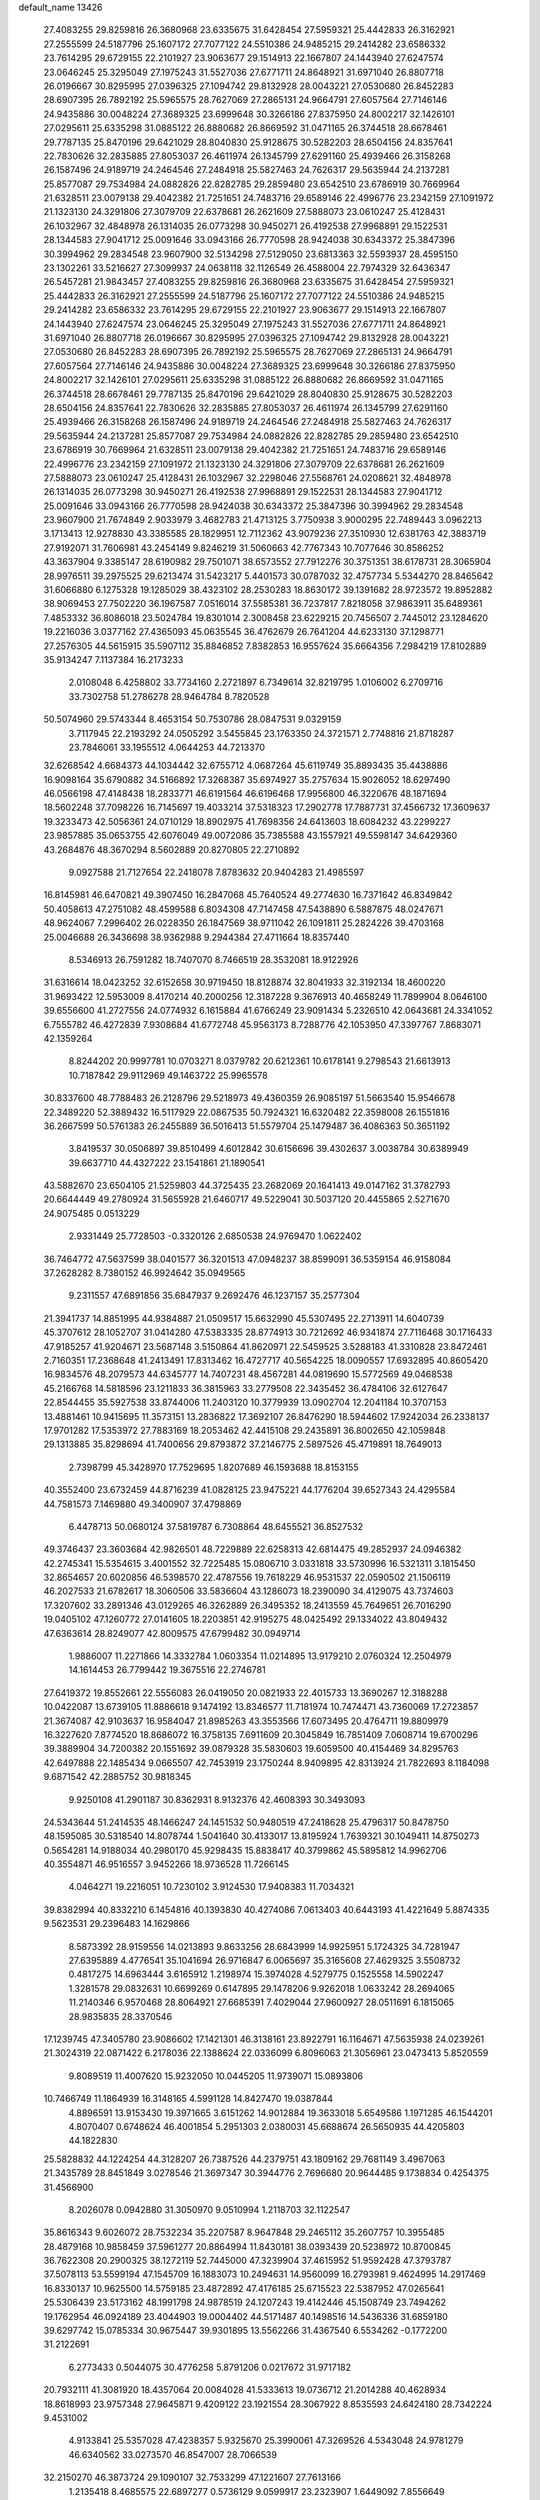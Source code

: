 default_name                                                                    
13426
  27.4083255  29.8259816  26.3680968  23.6335675  31.6428454  27.5959321
  25.4442833  26.3162921  27.2555599  24.5187796  25.1607172  27.7077122
  24.5510386  24.9485215  29.2414282  23.6586332  23.7614295  29.6729155
  22.2101927  23.9063677  29.1514913  22.1667807  24.1443940  27.6247574
  23.0646245  25.3295049  27.1975243  31.5527036  27.6771711  24.8648921
  31.6971040  26.8807718  26.0196667  30.8295995  27.0396325  27.1094742
  29.8132928  28.0043221  27.0530680  26.8452283  28.6907395  26.7892192
  25.5965575  28.7627069  27.2865131  24.9664791  27.6057564  27.7146146
  24.9435886  30.0048224  27.3689325  23.6999648  30.3266186  27.8375950
  24.8002217  32.1426101  27.0295611  25.6335298  31.0885122  26.8880682
  26.8669592  31.0471165  26.3744518  28.6678461  29.7787135  25.8470196
  29.6421029  28.8040830  25.9128675  30.5282203  28.6504156  24.8357641
  22.7830626  32.2835885  27.8053037  26.4611974  26.1345799  27.6291160
  25.4939466  26.3158268  26.1587496  24.9189719  24.2464546  27.2484918
  25.5827463  24.7626317  29.5635944  24.2137281  25.8577087  29.7534984
  24.0882826  22.8282785  29.2859480  23.6542510  23.6786919  30.7669964
  21.6328511  23.0079138  29.4042382  21.7251651  24.7483716  29.6589146
  22.4996776  23.2342159  27.1091972  21.1323130  24.3291806  27.3079709
  22.6378681  26.2621609  27.5888073  23.0610247  25.4128431  26.1032967
  32.4848978  26.1314035  26.0773298  30.9450271  26.4192538  27.9968891
  29.1522531  28.1344583  27.9041712  25.0091646  33.0943166  26.7770598
  28.9424038  30.6343372  25.3847396  30.3994962  29.2834548  23.9607900
  32.5134298  27.5129050  23.6813363  32.5593937  28.4595150  23.1302261
  33.5216627  27.3099937  24.0638118  32.1126549  26.4588004  22.7974329
  32.6436347  26.5457281  21.9843457  27.4083255  29.8259816  26.3680968
  23.6335675  31.6428454  27.5959321  25.4442833  26.3162921  27.2555599
  24.5187796  25.1607172  27.7077122  24.5510386  24.9485215  29.2414282
  23.6586332  23.7614295  29.6729155  22.2101927  23.9063677  29.1514913
  22.1667807  24.1443940  27.6247574  23.0646245  25.3295049  27.1975243
  31.5527036  27.6771711  24.8648921  31.6971040  26.8807718  26.0196667
  30.8295995  27.0396325  27.1094742  29.8132928  28.0043221  27.0530680
  26.8452283  28.6907395  26.7892192  25.5965575  28.7627069  27.2865131
  24.9664791  27.6057564  27.7146146  24.9435886  30.0048224  27.3689325
  23.6999648  30.3266186  27.8375950  24.8002217  32.1426101  27.0295611
  25.6335298  31.0885122  26.8880682  26.8669592  31.0471165  26.3744518
  28.6678461  29.7787135  25.8470196  29.6421029  28.8040830  25.9128675
  30.5282203  28.6504156  24.8357641  22.7830626  32.2835885  27.8053037
  26.4611974  26.1345799  27.6291160  25.4939466  26.3158268  26.1587496
  24.9189719  24.2464546  27.2484918  25.5827463  24.7626317  29.5635944
  24.2137281  25.8577087  29.7534984  24.0882826  22.8282785  29.2859480
  23.6542510  23.6786919  30.7669964  21.6328511  23.0079138  29.4042382
  21.7251651  24.7483716  29.6589146  22.4996776  23.2342159  27.1091972
  21.1323130  24.3291806  27.3079709  22.6378681  26.2621609  27.5888073
  23.0610247  25.4128431  26.1032967  32.2298046  27.5568761  24.0208621
  32.4848978  26.1314035  26.0773298  30.9450271  26.4192538  27.9968891
  29.1522531  28.1344583  27.9041712  25.0091646  33.0943166  26.7770598
  28.9424038  30.6343372  25.3847396  30.3994962  29.2834548  23.9607900
  21.7674849   2.9033979   3.4682783  21.4713125   3.7750938   3.9000295
  22.7489443   3.0962213   3.1713413  12.9278830  43.3385585  28.1829951
  12.7112362  43.9079236  27.3510930  12.6381763  42.3883719  27.9192071
  31.7606981  43.2454149   9.8246219  31.5060663  42.7767343  10.7077646
  30.8586252  43.3637904   9.3385147  28.6190982  29.7501071  38.6573552
  27.7912276  30.3751351  38.6178731  28.3065904  28.9976511  39.2975525
  29.6213474  31.5423217   5.4401573  30.0787032  32.4757734   5.5344270
  28.8465642  31.6066880   6.1275328  19.1285029  38.4323102  28.2530283
  18.8630172  39.1391682  28.9723572  19.8952882  38.9069453  27.7502220
  36.1967587   7.0516014  37.5585381  36.7237817   7.8218058  37.9863911
  35.6489361   7.4853332  36.8086018  23.5024784  19.8301014   2.3008458
  23.6229215  20.7456507   2.7445012  23.1284620  19.2216036   3.0377162
  27.4365093  45.0635545  36.4762679  26.7641204  44.6233130  37.1298771
  27.2576305  44.5615915  35.5907112  35.8846852   7.8382853  16.9557624
  35.6664356   7.2984219  17.8102889  35.9134247   7.1137384  16.2173233
   2.0108048   6.4258802  33.7734160   2.2721897   6.7349614  32.8219795
   1.0106002   6.2709716  33.7302758  51.2786278  28.9464784   8.7820528
  50.5074960  29.5743344   8.4653154  50.7530786  28.0847531   9.0329159
   3.7117945  22.2193292  24.0505292   3.5455845  23.1763350  24.3721571
   2.7748816  21.8718287  23.7846061  33.1955512   4.0644253  44.7213370
  32.6268542   4.6684373  44.1034442  32.6755712   4.0687264  45.6119749
  35.8893435  35.4438886  16.9098164  35.6790882  34.5166892  17.3268387
  35.6974927  35.2757634  15.9026052  18.6297490  46.0566198  47.4148438
  18.2833771  46.6191564  46.6196468  17.9956800  46.3220676  48.1871694
  18.5602248  37.7098226  16.7145697  19.4033214  37.5318323  17.2902778
  17.7887731  37.4566732  17.3609637  19.3233473  42.5056361  24.0710129
  18.8902975  41.7698356  24.6413603  18.6084232  43.2299227  23.9857885
  35.0653755  42.6076049  49.0072086  35.7385588  43.1557921  49.5598147
  34.6429360  43.2684876  48.3670294   8.5602889  20.8270805  22.2710892
   9.0927588  21.7127654  22.2418078   7.8783632  20.9404283  21.4985597
  16.8145981  46.6470821  49.3907450  16.2847068  45.7640524  49.2774630
  16.7371642  46.8349842  50.4058613  47.2751082  48.4599588   6.8034308
  47.7147458  47.5438890   6.5887875  48.0247671  48.9624067   7.2996402
  26.0228350  26.1847569  38.9711042  26.1091811  25.2824226  39.4703168
  25.0046688  26.3436698  38.9362988   9.2944384  27.4711664  18.8357440
   8.5346913  26.7591282  18.7407070   8.7466519  28.3532081  18.9122926
  31.6316614  18.0423252  32.6152658  30.9719450  18.8128874  32.8041933
  32.3192134  18.4600220  31.9693422  12.5953009   8.4170214  40.2000256
  12.3187228   9.3676913  40.4658249  11.7899904   8.0646100  39.6556600
  41.2727556  24.0774932   6.1615884  41.6766249  23.9091434   5.2326510
  42.0643681  24.3341052   6.7555782  46.4272839   7.9308684  41.6772748
  45.9563173   8.7288776  42.1053950  47.3397767   7.8683071  42.1359264
   8.8244202  20.9997781  10.0703271   8.0379782  20.6212361  10.6178141
   9.2798543  21.6613913  10.7187842  29.9112969  49.1463722  25.9965578
  30.8337600  48.7788483  26.2128796  29.5218973  49.4360359  26.9085197
  51.5663540  15.9546678  22.3489220  52.3889432  16.5117929  22.0867535
  50.7924321  16.6320482  22.3598008  26.1551816  36.2667599  50.5761383
  26.2455889  36.5016413  51.5579704  25.1479487  36.4086363  50.3651192
   3.8419537  30.0506897  39.8510499   4.6012842  30.6156696  39.4302637
   3.0038784  30.6389949  39.6637710  44.4327222  23.1541861  21.1890541
  43.5882670  23.6504105  21.5259803  44.3725435  23.2682069  20.1641413
  49.0147162  31.3782793  20.6644449  49.2780924  31.5655928  21.6460717
  49.5229041  30.5037120  20.4455865   2.5271670  24.9075485   0.0513229
   2.9331449  25.7728503  -0.3320126   2.6850538  24.9769470   1.0622402
  36.7464772  47.5637599  38.0401577  36.3201513  47.0948237  38.8599091
  36.5359154  46.9158084  37.2628282   8.7380152  46.9924642  35.0949565
   9.2311557  47.6891856  35.6847937   9.2692476  46.1237157  35.2577304
  21.3941737  14.8851995  44.9384887  21.0509517  15.6632990  45.5307495
  22.2713911  14.6040739  45.3707612  28.1052707  31.0414280  47.5383335
  28.8774913  30.7212692  46.9341874  27.7116468  30.1716433  47.9185257
  41.9204671  23.5687148   3.5150864  41.8620971  22.5459525   3.5288183
  41.3310828  23.8472461   2.7160351  17.2368648  41.2413491  17.8313462
  16.4727717  40.5654225  18.0090557  17.6932895  40.8605420  16.9834576
  48.2079573  44.6345777  14.7407231  48.4567281  44.0819690  15.5772569
  49.0468538  45.2166768  14.5818596  23.1211833  36.3815963  33.2779508
  22.3435452  36.4784106  32.6127647  22.8544455  35.5927538  33.8744006
  11.2403120  10.3779939  13.0902704  12.2041184  10.3707153  13.4881461
  10.9415695  11.3573151  13.2836822  17.3692107  26.8476290  18.5944602
  17.9242034  26.2338137  17.9701282  17.5353972  27.7883169  18.2053462
  42.4415108  29.2435891  36.8002650  42.1059848  29.1313885  35.8298694
  41.7400656  29.8793872  37.2146775   2.5897526  45.4719891  18.7649013
   2.7398799  45.3428970  17.7529695   1.8207689  46.1593688  18.8153155
  40.3552400  23.6732459  44.8716239  41.0828125  23.9475221  44.1776204
  39.6527343  24.4295584  44.7581573   7.1469880  49.3400907  37.4798869
   6.4478713  50.0680124  37.5819787   6.7308864  48.6455521  36.8527532
  49.3746437  23.3603684  42.9826501  48.7229889  22.6258313  42.6814475
  49.2852937  24.0946382  42.2745341  15.5354615   3.4001552  32.7225485
  15.0806710   3.0331818  33.5730996  16.5321311   3.1815450  32.8654657
  20.6020856  46.5398570  22.4787556  19.7618229  46.9531537  22.0590502
  21.1506119  46.2027533  21.6782617  18.3060506  33.5836604  43.1286073
  18.2390090  34.4129075  43.7374603  17.3207602  33.2891346  43.0129265
  46.3262889  26.3495352  18.2413559  45.7649651  26.7016290  19.0405102
  47.1260772  27.0141605  18.2203851  42.9195275  48.0425492  29.1334022
  43.8049432  47.6363614  28.8249077  42.8009575  47.6799482  30.0949714
   1.9886007  11.2271866  14.3332784   1.0603354  11.0214895  13.9179210
   2.0760324  12.2504979  14.1614453  26.7799442  19.3675516  22.2746781
  27.6419372  19.8552661  22.5556083  26.0419050  20.0821933  22.4015733
  13.3690267  12.3188288  10.0422087  13.6739105  11.8886618   9.1474192
  13.8346577  11.7181974  10.7474471  43.7360069  17.2723857  21.3674087
  42.9103637  16.9584047  21.8985263  43.3553566  17.6073495  20.4764711
  19.8809979  16.3227620   7.8774520  18.8686072  16.3758135   7.6911609
  20.3045849  16.7851409   7.0608714  19.6700296  39.3889904  34.7200382
  20.1551692  39.0879328  35.5830603  19.6059500  40.4154469  34.8295763
  42.6497888  22.1485434   9.0665507  42.7453919  23.1750244   8.9409895
  42.8313924  21.7822693   8.1184098   9.6871542  42.2885752  30.9818345
   9.9250108  41.2901187  30.8362931   8.9132376  42.4608393  30.3493093
  24.5343644  51.2414535  48.1466247  24.1451532  50.9480519  47.2418628
  25.4796317  50.8478750  48.1595085  30.5318540  14.8078744   1.5041640
  30.4133017  13.8195924   1.7639321  30.1049411  14.8750273   0.5654281
  14.9188034  40.2980170  45.9298435  15.8838417  40.3799862  45.5895812
  14.9962706  40.3554871  46.9516557   3.9452266  18.9736528  11.7266145
   4.0464271  19.2216051  10.7230102   3.9124530  17.9408383  11.7034321
  39.8382994  40.8332210   6.1454816  40.1393830  40.4274086   7.0613403
  40.6443193  41.4221649   5.8874335   9.5623531  29.2396483  14.1629866
   8.5873392  28.9159556  14.0213893   9.8633256  28.6843999  14.9925951
   5.1724325  34.7281947  27.6395889   4.4776541  35.1041694  26.9716847
   6.0065697  35.3165608  27.4629325   3.5508732   0.4817275  14.6963444
   3.6165912   1.2198974  15.3974028   4.5279775   0.1525558  14.5902247
   1.3281578  29.0832631  10.6699269   0.6147895  29.1478206   9.9262018
   1.0633242  28.2694065  11.2140346   6.9570468  28.8064921  27.6685391
   7.4029044  27.9600927  28.0511691   6.1815065  28.9835835  28.3370546
  17.1239745  47.3405780  23.9086602  17.1421301  46.3138161  23.8922791
  16.1164671  47.5635938  24.0239261  21.3024319  22.0871422   6.2178036
  22.1388624  22.0336099   6.8096063  21.3056961  23.0473413   5.8520559
   9.8089519  11.4007620  15.9232050  10.0445205  11.9739071  15.0893806
  10.7466749  11.1864939  16.3148165   4.5991128  14.8427470  19.0387844
   4.8896591  13.9153430  19.3971665   3.6151262  14.9012884  19.3633018
   5.6549586   1.1971285  46.1544201   4.8070407   0.6748624  46.4001854
   5.2951303   2.0380031  45.6688674  26.5650935  44.4205803  44.1822830
  25.5828832  44.1224254  44.3128207  26.7387526  44.2379751  43.1809162
  29.7681149   3.4967063  21.3435789  28.8451849   3.0278546  21.3697347
  30.3944776   2.7696680  20.9644485   9.1738834   0.4254375  31.4566900
   8.2026078   0.0942880  31.3050970   9.0510994   1.2118703  32.1122547
  35.8616343   9.6026072  28.7532234  35.2207587   8.9647848  29.2465112
  35.2607757  10.3955485  28.4879168  10.9858459  37.5961277  20.8864994
  11.8430181  38.0393439  20.5238972  10.8700845  36.7622308  20.2900325
  38.1272119  52.7445000  47.3239904  37.4615952  51.9592428  47.3793787
  37.5078113  53.5599194  47.1545709  16.1883073  10.2494631  14.9560099
  16.2793981   9.4624995  14.2917469  16.8330137  10.9625500  14.5759185
  23.4872892  47.4176185  25.6715523  22.5387952  47.0265641  25.5306439
  23.5173162  48.1991798  24.9878519  24.1207243  19.4142446  45.1508749
  23.7494262  19.1762954  46.0924189  23.4044903  19.0004402  44.5171487
  40.1498516  14.5436336  31.6859180  39.6297742  15.0785334  30.9675447
  39.9301895  13.5562266  31.4367540   6.5534262  -0.1772200  31.2122691
   6.2773433   0.5044075  30.4776258   5.8791206   0.0217672  31.9717182
  20.7932111  41.3081920  18.4357064  20.0084028  41.5333613  19.0736712
  21.2014288  40.4628934  18.8618993  23.9757348  27.9645871   9.4209122
  23.1921554  28.3067922   8.8535593  24.6424180  28.7342224   9.4531002
   4.9133841  25.5357028  47.4238357   5.9325670  25.3990061  47.3269526
   4.5343048  24.9781279  46.6340562  33.0273570  46.8547007  28.7066539
  32.2150270  46.3873724  29.1090107  32.7533299  47.1221607  27.7613166
   1.2135418   8.4685575  22.6897277   0.5736129   9.0599917  23.2323907
   1.6449092   7.8556649  23.4083535   2.2819088   3.1222027  20.8812413
   2.7716104   2.7821957  21.7171590   2.5665646   4.1089520  20.7981586
  24.7181755  43.8396894  31.8688525  25.3762233  43.0513437  31.9963888
  23.9604732  43.6489466  32.5192910  38.0532868  22.9580191   2.0258978
  38.8956880  23.4667236   1.7466836  37.6829484  23.4778758   2.8272073
  30.5326268  10.2444135  26.4386718  30.2587578  10.2354638  27.4349577
  31.0111268  11.1478555  26.3206328  24.1059657  42.5055563  22.0471108
  24.0338398  41.9414158  21.1864652  23.2189671  42.3061776  22.5424334
  41.9961541   6.9407052  48.0886352  42.4660454   6.2649709  48.6844036
  41.0505352   7.0356016  48.4997571  26.2032242  34.7740133   7.0154190
  25.7386446  33.8537195   6.9686161  25.4398177  35.4238946   7.2596504
  36.2877628  36.7968223  29.3546261  37.0039903  36.9365428  28.6193435
  35.8525140  37.7339586  29.4355151  43.3721723  21.1161354  33.7777795
  43.4097838  20.6318132  32.8593564  42.4230014  21.5295973  33.7822275
  24.2918857  41.5975573  27.9637594  24.3978369  42.4756986  28.5037831
  25.1436395  41.5668455  27.3884308  36.6811331  52.6757559   6.5483875
  35.7832605  52.5394368   7.0252329  37.1384747  53.4388294   7.0591000
  21.7888550  10.8221312   2.9534652  22.2336341  11.6604474   2.5413534
  21.0228161  11.2174529   3.5241746  41.0888428  11.2279993  18.6921393
  41.3114662  10.6698027  19.5317411  40.0551393  11.1767653  18.6388810
  45.5381338  48.5008478  32.8526492  44.5462619  48.7579613  32.9972033
  45.9599946  48.6586159  33.7860536  51.1705694  13.6956649  23.6743419
  51.3268085  14.5362758  23.0718540  50.1603268  13.7770712  23.9019668
  41.4588605  36.4688324  47.3735762  42.4391430  36.7078258  47.1599054
  40.9351306  37.2854208  47.0133410  49.7427631  15.3847027  18.0169318
  49.2845288  14.7639131  18.6960273  50.7234347  15.4236367  18.3268878
  11.8604428   0.8583058  17.7935557  12.5847477   0.1407186  17.5815420
  11.5414492   1.1270703  16.8426312  21.6564774  48.8737664  10.3027819
  21.7871784  49.0883293   9.2908925  20.9821155  49.5959230  10.6041147
  36.1542186  49.3315631  45.3890413  35.3370042  49.3718137  44.7606381
  36.9096244  49.7807720  44.8509690  34.1569557  52.1459842  43.8141923
  34.2726830  52.3570037  44.8195783  35.1065063  52.2713321  43.4313714
  33.4017113  40.3596262  37.9000450  32.9435224  39.5052073  38.2649444
  33.4392049  40.1650540  36.8776359  16.0263591  26.1933637   5.5786500
  16.6134970  25.3422548   5.6091027  15.3608678  26.0049479   4.8148446
   2.1547474  52.6305680  23.0102524   1.3437842  52.0557031  22.7341371
   2.9404587  52.1478758  22.5273432  36.0356354  27.3886538  50.4980868
  35.7414957  27.0411172  49.5732230  36.9641828  26.9512617  50.6362553
   4.6434946  31.8329178   3.7187612   4.9824263  30.9971782   3.2265150
   4.1733190  31.4799205   4.5564438  17.0136965  35.9730897  36.2090220
  17.1472802  36.6491995  35.4317787  16.8165000  35.0895034  35.7056993
   7.3666480  51.2616225  16.1130571   7.9702262  50.9771133  16.8939667
   7.0772203  50.3714254  15.6799682  46.7884469  50.2598616  31.3279568
  47.4245104  50.6304971  32.0443099  46.2381517  49.5486698  31.8530194
  20.8556149  39.6866234  50.1516956  21.8454913  39.8894455  50.2605276
  20.3786346  40.5358915  50.5032676   8.8478686  34.3258249  44.0156800
   8.6065893  34.5955495  44.9831404   9.7362814  33.8050387  44.1269546
  10.5484265  13.6526974   4.0167905  11.5224909  13.5905254   4.3520938
  10.5947745  14.2998806   3.2188561  11.5073154  12.8134202  45.5949976
  10.7269142  13.4854158  45.6986765  11.1929599  11.9807222  46.0882180
  49.0855486   6.6607172  30.0376128  48.9158653   6.2807377  30.9807828
  48.1480407   6.7483302  29.6214611  33.2471880  43.2290971   7.6362908
  34.1481091  42.8113407   7.8331851  32.7241892  43.1693578   8.5291388
  16.0988028  36.6767456  40.6167262  16.0501017  35.8574611  40.0029828
  15.9898294  36.3018636  41.5681524  25.7810494  38.0627972   9.5033736
  26.7696444  38.2484213   9.2995482  25.4412110  38.9422120   9.9241207
  28.9536420  25.0443152  23.1797178  29.5090917  25.7379174  23.6752390
  29.5964115  24.6647155  22.4614212  33.3869667  43.9900212  44.7088649
  32.4028044  43.8600809  44.4137558  33.6072229  43.0980792  45.1850487
  31.7877324   5.2306112   3.4328275  31.8514973   4.4181114   4.0767986
  32.7739107   5.4906636   3.2822846  38.8760327  45.4013315  27.2144086
  39.6758218  46.0663457  27.2161493  38.2036196  45.8654670  26.5716077
  11.1479019   8.1617364  44.9218651  10.8058621   8.0333595  45.8991337
  11.3061748   7.1764581  44.6237206  42.2347591  11.1981388  16.2270065
  41.7642896  11.1099719  17.1471246  42.6875617  12.1284854  16.2930317
  26.0613425  13.2082075  43.1849919  26.7196680  12.4425957  43.4253869
  25.2716546  13.0431120  43.8315103  16.6052046   9.5540134  17.5189795
  16.4301503   8.5316014  17.4706386  16.3575897   9.8680220  16.5608335
  37.0171502   7.2198182  45.4155344  36.8744890   8.0514997  46.0132920
  36.1153868   6.7207159  45.4781817  40.9305734  35.6169379   9.1085627
  40.8981664  34.6255635   9.3311810  41.9228263  35.8318012   8.9513225
  34.5416732  45.9732955  19.7708071  35.3202634  45.8081028  20.4393139
  34.1971383  45.0156137  19.5840843  48.4315076  46.1173087   6.1266791
  49.1274355  45.5732939   6.6238910  47.6018086  45.5017081   6.0680589
  28.8642753  30.1141218  50.6622048  27.9325222  30.4948659  50.9295887
  29.3429181  30.9771582  50.3125969  29.3506962   2.2658533  14.5559101
  28.9942493   2.7388812  15.3972093  28.6427399   2.4653788  13.8378281
  23.6828454  27.9885237  48.0872644  23.7792771  27.0449124  47.6883310
  24.0559628  27.8985693  49.0428410  15.3345442  29.9541528  26.9262357
  15.3100192  30.9154877  26.5271237  14.5906945  29.4782473  26.3807285
  16.6379745   8.0013932  33.1950063  16.8145679   8.6568454  32.4114963
  16.1525818   7.2139199  32.7212481  50.4438119  43.0920136  48.2173715
  49.6513538  43.4096301  48.7880709  50.6786024  43.8917437  47.6272361
   5.5770438  38.5479684  41.3310819   5.4246439  37.5233770  41.3813148
   6.4876768  38.6632093  41.8137525  31.2101380  22.7714852  32.6378341
  32.0779031  22.8131773  33.1951599  30.4638977  22.7019806  33.3405817
   7.8113052  23.6584594  28.0651227   7.1067851  23.7850462  27.3213554
   7.4491984  22.8538344  28.6029256  40.4559279  47.2105764  18.2978169
  40.9223641  47.6632017  19.1038082  39.6826415  47.8719147  18.0849930
  13.1860087  50.1881382  24.0974345  12.4408974  50.4696506  23.4363863
  12.7269016  50.2950810  25.0193628  42.0581751  18.6201974  34.4019648
  42.4717486  17.9907718  35.1095931  42.6952354  19.4218123  34.3777047
  28.8213639  22.9517811  34.1843901  28.7917313  23.9638367  34.2699640
  27.9672432  22.6935341  33.6744435  45.3292752   1.1174630  51.9874186
  44.9168795   1.7241750  52.6992420  45.3673549   0.1923328  52.4449672
   7.6036403  17.7078126  41.2662421   8.1720699  16.8380357  41.3864023
   7.9662158  18.1126755  40.4048023  19.1545269  12.0198678  50.4389958
  19.2151746  12.4234272  51.3882702  20.1029870  12.1513748  50.0584096
   8.7236477  10.6243549  19.8731405   9.2927348   9.7705434  19.9109821
   9.3709944  11.3636970  19.5864123  27.7798143  17.7377809  30.9698107
  28.1147830  18.7046882  30.9951577  28.3567238  17.2471251  31.6710556
  16.2210975   8.1244810  13.3315528  15.6219191   7.5638715  13.9690395
  15.7259255   8.0305548  12.4239046  42.6805067   7.0867621  12.2137082
  42.1821544   6.1928360  12.0653258  41.9466204   7.6832687  12.6561047
   7.6302065   9.8344498  22.2297884   7.9948585  10.2233295  21.3491161
   7.3995037  10.6697527  22.7931818   4.7146749  51.5252082  39.2970822
   5.1580573  52.4339986  39.2221238   4.4120382  51.2965484  38.3347504
  43.4871485   4.0113221  46.0746407  43.9728596   3.7720372  46.9643991
  44.2732404   4.3284058  45.4747880  11.3185873  37.5242208  47.5988817
  10.3072097  37.5407079  47.3838387  11.7338652  38.0800997  46.8300142
  43.1975030   1.2923050  17.9220740  42.9103109   0.3125896  17.9768331
  42.8824098   1.6080989  16.9937307  45.8194563  25.8400376  35.3383100
  46.1128813  25.7909390  36.3178335  45.9297058  26.8284097  35.0765182
  16.9943019  51.6368305  17.9606970  17.3403709  52.5978910  18.0482095
  17.3248142  51.3475070  17.0153382   1.7645890  34.1761561  24.2097642
   0.9863373  33.6124902  24.5359652   2.4529838  33.4882832  23.8534048
   8.9403599  15.5044358  41.6587157   9.8763265  15.2271777  41.3196591
   8.7175846  14.8004708  42.3712901   4.7405334  47.8066874  46.9222880
   4.3052694  48.7171628  47.1332189   4.9112754  47.3939896  47.8527530
  28.4018590  25.7353704  10.0652973  28.2512770  26.6939418   9.7307887
  28.9527249  25.2932794   9.3123443  44.6999847  43.7633922  12.1041599
  44.6078493  44.7858777  12.0859827  44.3405440  43.4505974  11.1930880
  12.9201042  15.1247467  21.1250843  13.7978618  14.5854031  21.1718555
  12.9724952  15.7301561  21.9647806  48.7285365  19.6192760  13.7286959
  48.4727345  19.7935616  12.7465892  48.4272196  18.6353229  13.8766408
   5.5479917  52.3385866  11.7937456   4.9896116  53.2093706  11.8414154
   5.5189650  52.1191354  10.7717608  40.0970560  41.9489619  20.0997350
  40.2838078  41.5371320  21.0328297  39.5184869  42.7731120  20.3235012
  45.3354293  17.2090157  23.6333115  45.8451896  18.0824388  23.8360070
  44.8290624  17.4146676  22.7609271  40.9475505  22.2754540  23.2839200
  40.9800265  22.5989914  24.2658403  41.4620105  21.3828565  23.3024957
   8.3163199  16.6297953  14.3924804   8.6542587  17.5038691  14.8247723
   7.9124029  16.1161083  15.1957407   4.4584208  31.4165281  16.5933326
   4.6186550  32.0030487  17.4363159   4.9387924  30.5324383  16.8412348
  31.0930433   7.6083486  30.1142718  30.8577627   6.9054985  29.3921151
  30.8595377   7.1205165  30.9966039  14.5728558   2.1225969  27.6955650
  15.1825838   2.9256411  27.8331189  14.5092335   2.0204625  26.6700794
  36.1650022   1.3179129  46.7077344  35.3936364   0.6311263  46.6720696
  36.3523352   1.4945330  45.6948085  44.6418446  44.7824469  47.3766726
  44.1989164  44.9983218  46.4696964  45.5230572  45.3037826  47.3607627
  48.3933699  19.6430089   4.4010171  48.6728485  18.8447576   3.8143211
  47.9996203  20.3172612   3.7298386  36.9955312  49.0913035  30.8457040
  36.3078807  48.3732507  30.5392024  36.8239894  49.8646866  30.1771266
   2.0271118  46.1805780  44.6796721   2.9999413  45.9732831  44.9794939
   1.5597213  46.4181784  45.5696734   4.0603075  24.2577355   9.8597560
   4.6446080  23.5371981   9.4086549   3.6375520  24.7445544   9.0431592
  21.6618446  41.8450859  38.4868306  22.3450414  41.2774154  37.9666832
  21.3566928  42.5496702  37.7951409  45.1397086  42.3523550  48.4226303
  44.9218532  43.2770920  48.0119265  45.8378251  41.9582184  47.7740845
  32.2946039  31.9732311  46.2980431  32.8864003  31.9422525  45.4510766
  32.8873889  31.5643670  47.0325408  12.0279321  51.8815301  49.4738357
  12.4089672  52.1466629  50.3743745  12.7530547  51.2754634  49.0497845
  34.2313572  23.0712500  16.8008413  34.8837914  23.7476919  16.3622748
  34.2926665  22.2569356  16.1568656  14.4711352  53.4870212  36.7691954
  14.9244726  52.6067276  36.4927303  15.1512930  53.9254528  37.4112052
  28.3010960  16.7894468   7.1689490  28.3681964  15.9725870   7.8030895
  29.2528674  16.8591885   6.7733464  11.7172172  40.7844602   0.0739419
  11.2208595  39.8909726   0.2570131  12.6553170  40.6005850   0.4793631
  43.9567178  27.9970252  15.7891245  43.0574791  27.6587953  16.1913914
  44.5515608  27.1579304  15.8102876  25.4370262  51.6541592  35.8008625
  24.8837804  52.2915142  36.4002340  25.6239460  52.2320017  34.9623905
  47.3040747   1.3561546  30.7197655  46.9065304   1.9403194  29.9670945
  48.3184391   1.4588931  30.6101759  51.9584911  49.5452795  13.9229316
  52.6025223  50.2798169  14.2467693  52.4558878  48.6683160  14.1468280
  18.7479358  27.9700572  32.1864171  19.5858235  27.6697617  31.6535132
  18.2087842  27.0870048  32.2765716  24.8051322   2.6566279   6.4707342
  24.1157414   2.0359936   6.0032797  24.4867237   3.5998986   6.2116751
  24.6975292  43.5755775  13.8022963  24.1576196  44.4513899  13.7336934
  25.3441992  43.7420133  14.5885778  35.5550389  14.8843605  49.8708773
  35.3097511  13.9106283  50.1264384  34.6324710  15.2931957  49.6300631
   1.4438264  26.9042598  30.7058618   0.6095463  26.3095886  30.8733190
   1.3332059  27.6470878  31.4248960  28.2479049  34.5286609  17.6089723
  27.3927913  34.8939465  18.0862390  28.1377976  33.5003554  17.7621635
  26.7902067  35.4640266   4.4972929  27.1339634  36.4150988   4.7389287
  26.6065733  35.0532349   5.4323818  46.7912577   6.8495328  28.5991954
  46.4520959   7.7582401  28.2879162  46.9894026   6.3406273  27.7172539
  26.4881507  31.3792019  38.6597815  26.2848619  32.3167102  38.3005617
  26.5635954  31.5212073  39.6875085  11.4652587  39.3435481  39.9127297
  12.3036193  38.7999117  40.1848941  10.9218511  38.6596440  39.3559547
  46.2356885   8.8360304  32.2119554  45.7433936   8.2196811  31.5334395
  45.5572091   8.8685346  33.0015554  12.2395184  22.1956029  36.7423197
  13.2045240  22.4692257  36.5226364  11.6745979  23.0152300  36.5151463
   3.0254611   8.6604795   3.9711832   2.8264462   7.6488024   3.9302933
   3.7284106   8.7183105   4.7395807  43.6927260  45.7571377  21.9985984
  42.8862726  46.3202161  22.3295249  44.4913446  46.4064818  22.1766332
  15.8891966  45.2729765  36.9293448  16.4295368  45.5851397  36.1113350
  16.0904678  44.2543183  36.9792658  19.6468234  20.9031865  30.9521801
  19.1743972  20.1363426  31.4512101  19.3439155  21.7509179  31.4410139
  43.4848256  38.9869926  42.2378308  43.2735791  38.5575628  41.3179816
  42.6291501  39.5123389  42.4547213  25.1054416  17.3785529  30.7647530
  26.1234672  17.3928129  30.9657300  25.0150662  18.0814172  30.0133957
  42.7984509  39.8213772  46.3342049  43.3028727  38.9287799  46.4317123
  42.8659898  40.2472358  47.2746566  30.5523037  24.2076860  21.1337280
  31.2275407  23.4279430  21.2231081  31.0464290  24.8640082  20.4999370
  31.9292641  26.0939653  -0.5406408  31.2502303  26.8674688  -0.6264941
  32.8179738  26.5832290  -0.3295126  42.1367215   2.5664926  24.6569590
  42.7397300   1.7615058  24.5508192  41.2652930   2.3280145  24.1695500
  12.8843192  16.2605824   2.1546327  13.6296223  15.5451015   2.1281249
  13.0418286  16.7829854   1.2666360  10.6663074  22.0364484  30.1771891
   9.9902478  21.3644961  29.7868875  10.0777236  22.7938948  30.5567597
  37.8637050  19.7275322  16.4710784  37.6075495  19.7683132  17.4717266
  37.5619868  18.7706760  16.2020223  47.9379104  39.7381575  49.2793017
  48.3248414  39.2776432  50.0999309  47.2001813  39.0730298  48.9510014
  30.0695340  16.8480000  26.0018145  30.3309772  17.3353841  26.8739249
  29.0545210  16.7219962  26.0792189  26.0741342  35.2364025  18.9983291
  25.3310698  34.5202324  19.0030376  26.6037379  35.0398066  19.8711197
   1.8913400  47.3177627  42.2573197   1.8317788  46.9014494  43.2092844
   2.8927507  47.5682785  42.1890489   9.7332575  41.0062618  48.9264411
   8.9452914  41.6377887  48.7035597   9.2664113  40.1232863  49.1843659
   3.7270445  52.1027541  19.1676209   4.5694405  51.6849551  18.7809337
   3.7314090  51.8124236  20.1611416  33.6022695  10.9082978  30.7029159
  32.8527458  11.1339830  31.3751117  33.5504411   9.8830220  30.6023910
   7.2135047  48.3042138  30.9642769   6.3203984  48.3554282  31.4857961
   6.9912372  47.6669576  30.1826530  48.6457414  43.3033871  17.1251396
  47.9709554  43.9126814  17.6150659  48.2933585  42.3510058  17.3162774
  10.6296603   7.5602847  38.5058567   9.6204086   7.7862158  38.5221489
  10.6698349   6.6722085  37.9856804  40.1480599   2.8066114  43.2331003
  39.8763093   3.6103441  43.8330682  40.9723487   2.4265494  43.7365334
  11.8232707  14.3347644  17.4869393  12.0717082  15.2295134  17.9433299
  12.6108671  13.7123471  17.7472294  42.0269627  19.9453070  39.9906888
  41.3514405  20.0498026  40.7694718  42.8880405  20.3778188  40.3744649
  19.7369374  16.7763728  26.0126677  20.1748052  17.2559501  25.2099661
  20.1796930  15.8414924  26.0080745  15.5297484  21.4710516   3.0762450
  14.9237026  22.1994649   2.6582435  15.0268401  21.2166133   3.9404633
  42.3726371  38.3040740  16.0477774  42.6875302  39.0215520  15.3761288
  41.3559623  38.5098483  16.1462085  12.5192127  26.4859773  11.8470883
  12.7055010  25.9927067  12.7324355  13.4715622  26.6697948  11.4750092
  24.0065227  36.5984006  15.3746496  23.0826854  36.3183230  15.7263710
  24.2770421  37.3945821  15.9638648  50.5132803  42.3602111  32.7021034
  50.3487986  42.8397918  33.5975959  50.6938903  41.3837544  32.9667031
  33.6487164  18.6830754  27.6138916  34.0172218  19.6376675  27.5572501
  33.8827012  18.2489426  26.7153132   1.7214601  25.9365525  21.2721525
   0.8423065  25.7471155  21.7724819   1.6901467  26.9359178  21.0573779
  11.9356761  35.9259651  17.0176417  12.5974290  35.7701786  17.7976523
  12.5366120  35.8722712  16.1812966   2.4234063  43.5647141  44.1322386
   2.0645568  44.5292443  44.2382915   3.3019202  43.5729085  44.6555532
  16.0431986  15.4941108  19.2136050  16.1516936  14.6877700  18.5759570
  16.1896669  16.3081830  18.5995137  33.1680779  39.6173612  35.3209792
  32.4442267  39.9240615  34.6517922  33.9880226  39.4284208  34.7144799
   6.1562273  52.9898590  14.4657001   6.1593525  52.5113809  13.5568492
   6.6794430  52.3431077  15.0867863  32.2319409  51.3855445  47.6609398
  32.2467815  51.4824442  48.6924390  31.3983433  51.9214359  47.3776096
  41.8336726  38.3378947  20.1563024  40.8054229  38.2688642  20.1443928
  42.0252445  39.2790287  19.7790802  26.3044736   7.4835323  18.0807771
  25.6967688   8.3218382  18.1142264  26.5983518   7.4430795  17.0938068
  23.3762572  18.9723888  47.6768923  22.9674140  19.8554524  48.0261550
  24.2129598  18.8495944  48.2883681  32.1325673  23.1060210  40.9465207
  31.4533343  22.5456662  40.3988267  32.9522064  23.1497149  40.3131438
  40.3279293  29.3772136   0.3588683  39.4137542  29.8706810   0.3880769
  40.7334782  29.5512192   1.2734361  32.0819246  15.6399424  29.2736649
  33.0184146  15.9949529  29.5168564  32.1896118  15.2964125  28.3082998
  38.6687181  19.7116306  25.1685563  38.6528494  20.6319290  25.6502126
  39.2142724  19.1334261  25.8405411  27.1919836   3.6757412  26.0542479
  27.6110607   3.9472301  26.9561830  26.3030476   3.2280201  26.3262165
  21.2201156  36.6716795  24.0273637  21.6135523  36.2987692  23.1409605
  22.0642549  36.7323883  24.6291380  32.9330157   2.1188046   9.1572110
  33.2139948   1.1874961   9.4995751  32.3557044   2.4934408   9.9317034
  35.6164827   4.1610086  23.2445398  35.3977130   3.4472511  23.9664754
  34.6790319   4.4902435  22.9548298  35.6420987  33.7371917   8.3681497
  35.8498346  32.9713666   7.7145579  35.6192271  34.5755795   7.7603759
   9.3171423  18.6504937  16.0152096   9.7788891  19.5510099  16.2270169
   8.8215804  18.4313169  16.8985520  13.5703471  35.2464296  19.1027093
  13.5533047  35.5932272  20.0758540  14.5642599  34.9816145  18.9676778
  42.3369193  35.5650899   6.1609728  42.7569193  35.8631417   7.0558470
  41.5182844  35.0264722   6.4214388  37.7153286  30.3559052  40.8672454
  37.5780492  30.3448969  41.8868503  36.7518947  30.2573068  40.4937558
  14.3064494  14.2770402  48.9527817  15.1896957  13.8271073  49.2295454
  14.1902149  14.0047133  47.9636908  11.3975107  32.6260525  22.4632679
  12.2732597  32.4432261  21.9388198  10.7135373  32.8036587  21.7004524
  20.0585203  49.7555873  21.0727146  19.3116189  49.0582893  21.2721595
  20.7218000  49.2017468  20.4936866  23.1335049  30.9311209  40.9964168
  23.4812714  31.5389047  41.7577925  22.8543421  30.0709847  41.5055468
   2.7156917  41.6922753   3.1590683   2.2724886  41.6385661   4.0882860
   3.6826883  41.9861701   3.3718473  31.0504275   3.4219933  41.3100434
  31.7825158   2.6979523  41.2051907  30.4072957   3.0064108  42.0044974
  19.0355556   5.8341479  23.8888237  19.3247500   6.7867384  24.1703326
  18.0242424   5.9333761  23.7224547   4.8264581  32.7841956  14.2069986
   4.9998232  32.0457979  13.5141428   4.6014950  32.2623636  15.0707008
  41.0815230  32.5166692  28.8167753  42.0511226  32.4224539  29.1691981
  41.2045013  33.1014688  27.9674587  14.4579796  10.7219552  47.1027400
  14.1867727  10.0680701  46.3510110  15.4815386  10.5938474  47.1775113
  39.5248846  36.4304465  33.8741743  39.3632222  35.4733390  34.1907711
  39.3243747  37.0351379  34.6634727  34.0301430   1.3307102   5.6980526
  34.6317872   0.9234712   4.9636448  33.9642112   0.5651408   6.3933809
  22.8116807  28.8864953  20.2805151  22.1665810  28.3419748  20.8719640
  22.5827074  28.5593233  19.3236168  15.4485659  44.9158394  12.0383518
  16.2223706  44.8953522  12.7233882  15.7325973  44.2007112  11.3432741
  12.7302208   5.1496926   8.6090798  12.5438663   5.9009138   9.2972074
  12.9020877   5.6768378   7.7331895  11.2794983   3.6669325  13.5089788
  12.2511931   4.0057672  13.5860928  10.8066423   4.0839936  14.3294456
   6.5567439  20.2214795   1.2235042   5.6229182  19.9830484   0.8459786
   7.0101232  20.7357231   0.4709137  25.4566428  37.8098234  30.7662516
  24.5090424  38.1236767  31.0043390  25.4493464  36.8004081  30.9594150
  14.6194642   7.9782766  38.3883472  15.0284949   8.9211740  38.5613132
  13.8361840   7.9609675  39.0680326  40.8183501  44.7520053  42.3202435
  41.8348820  44.7912087  42.1308148  40.7832716  44.5085759  43.3263283
  41.0134600  27.8941277  19.3769394  41.4277163  27.7210496  18.4468302
  41.6736956  27.4371410  20.0256410  44.1809110   9.1933812   2.8098636
  43.9035369   8.2928681   3.2406624  43.3703131   9.3999320   2.1884195
   2.7968369   9.4797886  16.4111473   2.3703406  10.1015483  15.7097968
   3.7882727   9.7687341  16.4242550  18.3585670  16.0309776   5.0471037
  17.8282456  16.1200455   5.9267215  17.6246250  16.0940542   4.3190626
   9.3134091  48.8304422  47.3657612   9.3305956  47.9026490  47.8172515
   9.4623741  49.4780578  48.1620126  29.8381152   6.0552644  20.4518373
  30.6812905   6.3935954  20.9324798  29.7640776   5.0684138  20.7427768
  39.7612242  14.6864634   7.6115995  38.8595069  14.9438229   7.2047684
  39.7749194  15.1316656   8.5360060  39.5405413  29.0520198  26.3895839
  38.8033362  29.0467870  25.6688066  39.5343216  28.0810450  26.7470561
  35.6285589  37.9698082   3.7213970  34.9084178  37.3218037   4.0870951
  35.5100561  38.8085792   4.3168861   0.8129051  50.3403277  21.7638506
   1.5920010  49.6804417  21.8467306   0.4760886  50.2038568  20.7932586
  14.7202744   6.3460467   1.4084843  15.2095929   5.5851045   1.8938772
  14.8649127   7.1631964   2.0201371  12.9248819  45.1381439  16.3239801
  13.9283154  45.0940084  16.1087450  12.6839430  44.1805086  16.6135368
   2.9078923  34.4566858  39.1761182   2.9013074  34.5569752  40.2053603
   3.5899355  35.1656082  38.8687106  46.1416855  35.8248233  34.6021158
  45.2045224  35.6043366  34.2132951  46.2425604  36.8348011  34.4217327
  21.2224509   6.4810377  46.2959276  21.6177956   6.9363926  45.4675413
  22.0203025   6.1266166  46.8213777   4.9692087  26.7160335  10.7228329
   4.6248228  25.7935562  10.4209222   5.7514786  26.4917841  11.3533253
   0.7631063  10.7870849   7.7402245   1.5132908  10.1956283   7.3920674
   1.0135172  11.7380285   7.4061160  40.3473008   3.2432819  32.2325601
  39.7034131   2.6533551  32.7697489  39.9973852   4.2004740  32.3602534
  31.2284644  34.6661805  25.1060421  32.1153163  34.8430768  24.6107076
  31.2205117  35.3660035  25.8573107  50.5352148   8.8614983  13.6332118
  50.8995190   8.2669421  12.8841471  51.0137182   9.7700673  13.4782101
  31.9708614   5.9930726  38.0332060  31.2634935   5.3107806  38.3499410
  31.5230989   6.9065874  38.1927628  32.4614230  45.6087035   6.5261520
  32.5723556  45.3521556   5.5286057  32.7999749  44.7606644   7.0163577
  41.8483768  31.5793230   5.3755856  41.0614663  30.9010043   5.4574399
  41.4663961  32.2775880   4.7054262   4.7915364   0.6113336  33.1619242
   5.3483447   1.3341777  33.6529728   4.2778376   0.1501035  33.9248854
   5.2736250  22.7393336   7.8052732   5.3203823  23.4501113   7.0659606
   6.2391140  22.3655644   7.8464821  40.2633586  26.0784404   8.9984435
  39.4401031  26.2858999   9.5874659  40.4878265  27.0013881   8.5798969
  14.1247400   6.8091437  27.0517275  14.3719389   6.0161547  26.4508897
  13.1310330   6.6838903  27.2673294  18.7704699  27.8854441  36.7336056
  17.8159016  27.5668636  36.9601982  18.6405643  28.4781271  35.8997275
  17.9548639  50.9311825  15.6035733  17.4963927  51.1354273  14.7002614
  18.6899669  50.2593412  15.3552738  41.9272268  43.4599766  31.4914109
  41.3200521  43.6170588  30.6786142  42.8447639  43.8257602  31.1906869
   3.3754532  31.1503873   6.2224334   2.4463693  30.7340506   6.3669876
   3.9892303  30.6199887   6.8578875  33.1394038  15.9120240  49.2277273
  33.4181964  16.8375276  49.6038609  32.8245943  16.1424740  48.2650657
  12.7632199  49.4234675  11.4514791  13.4272758  48.6609895  11.2876965
  12.4093438  49.6599742  10.5075081   3.6279729  20.4512724   4.7370493
   4.6085800  20.3517304   4.4337149   3.3894312  21.4193775   4.4595924
  28.2839167  26.8455107  33.0688147  27.7026794  26.1249632  32.6185937
  27.6284207  27.3741358  33.6587015  32.1227760  33.5955274  42.4618768
  32.5499933  32.8825966  43.0816539  32.9576336  34.0984571  42.0961999
  10.5081836   7.5761711  47.4371942  11.4504844   7.7043930  47.8580878
   9.9169856   7.3573740  48.2450042  47.4826714  31.6710280  29.3153626
  47.6304858  31.6210643  28.2932149  46.8711975  32.4830285  29.4434972
  37.0662705   9.0195249   7.2617307  36.6582704   8.4315762   7.9999988
  37.6987394   9.6606809   7.7611856  27.7489914  39.1316133  18.2618492
  28.3340926  38.3577245  17.8982606  28.2486553  39.9748790  17.9260054
  27.0178597   9.8140261  41.5403377  26.6352204  10.3002335  40.7181827
  27.2986908   8.8928794  41.1739835  23.2972222  42.0560198  46.5136426
  23.8587780  41.2030967  46.6530415  23.6299378  42.7006996  47.2474070
  14.4009656  41.1400163  25.1002741  14.7724776  41.0151776  26.0590261
  13.6860840  40.3972081  25.0280813  44.6627991  16.5762321  30.0105835
  44.7780817  16.1516968  29.0761535  43.8812405  16.0471045  30.4252559
  50.6946908  45.5912189  19.6620934  50.8723010  44.7944855  19.0277639
  51.4356240  46.2661178  19.3941075  25.5660255  47.7656820  16.5293160
  25.8835470  48.6215314  17.0173250  26.0464870  47.8387005  15.6133858
  23.7517649  27.6126311  24.2641382  24.2269289  28.0769562  23.4568789
  24.1577468  26.6670778  24.2400603  32.5603031  52.5713218  28.7732882
  31.6024440  52.4011098  29.1295059  32.5386626  52.2361687  27.8164202
  28.5047784  13.7732266  49.4845202  29.5333596  13.8530610  49.4539791
  28.2517443  13.6028390  48.4948914  26.9157394  39.9018382  47.9835087
  27.1357054  38.9070064  48.1503662  26.0204314  39.8614926  47.4621833
  26.9519546  24.7023980  31.9771314  26.5961098  23.8745787  32.4867085
  27.4102211  24.2759361  31.1515440  45.8016499  15.7582387  20.6373115
  45.0222645  16.3724545  20.9454107  45.3662011  14.8111252  20.7016108
  27.2005808  15.4000442  39.4195420  27.8422535  15.9837942  39.9923293
  27.3201060  14.4612655  39.8578329  26.6159395  50.2035338  17.3850311
  26.2536000  51.0172894  16.8966076  26.5293976  50.4422188  18.3879581
  49.4785961  26.3333467  29.4887032  49.1633090  26.9274659  28.7011592
  48.5981673  26.1411786  29.9987822   2.7409369  26.4589927  48.8985530
   2.6690988  27.3086978  48.3444423   3.5259485  25.9388581  48.4719855
   0.3384240  17.3570472  15.6820218  -0.0420628  18.2034397  15.2427934
   0.7343493  17.6820389  16.5712173  10.5296574  29.0564981  48.1392056
  10.0917047  29.1359461  47.2099730  10.6042083  30.0410652  48.4541958
  41.9448453   9.7031111   1.4184567  41.9151353  10.6897190   1.7358565
  40.9597199   9.4680180   1.2551706  22.9272288  18.9280174  11.4312732
  22.4296082  19.5427568  10.7808265  22.4073684  18.0501902  11.4400684
  47.0206050  34.9169312   8.9170976  47.6697182  35.5876494   9.3577356
  46.2123629  34.9001570   9.5511504   5.0336445  17.7604341  23.6374135
   4.1309996  18.2344457  23.7277198   5.7279130  18.5200497  23.7701733
   3.6105010   8.6596292  36.7651837   2.7250645   8.9726548  37.2119811
   3.8780575   9.4677849  36.1858406  39.5792532   6.7733102   6.7780568
  38.8077582   6.8723121   6.1095766  39.1287839   6.3540831   7.6102774
  19.7772327  42.0356643  51.0129442  19.0243756  42.4049075  50.3981288
  19.3019339  41.9315098  51.9239966  26.5382609  33.1107900  35.0400233
  27.4738573  32.6871288  35.1565885  26.2416989  33.3078532  36.0064888
  36.1135672   3.7952917  47.8525221  36.1855598   2.8251242  47.4973618
  35.2140308   3.7801277  48.3764661  22.7615154   5.2726618  17.9051767
  23.1884702   4.7611700  17.1028224  22.2158902   6.0113538  17.4313216
  19.6705914  51.4152953  18.9881016  19.8335652  50.8577931  19.8442933
  18.7851417  51.0505087  18.6219343  15.7792481  14.6645323  26.3111560
  16.3834037  13.8553718  26.0940554  14.9548670  14.5226626  25.7035677
  36.7856775  45.2179338  17.1252024  36.4751587  46.1298647  17.5028280
  37.7106986  45.0824904  17.5649454  19.2544701  31.1544035  39.1827322
  18.7782560  30.6632950  39.9618723  20.1028996  30.5705320  39.0374111
  31.0847519  18.9694326   7.8286262  30.5137316  19.0855624   8.6744418
  31.8631047  19.6269776   7.9548401  24.5129860  27.8727412  50.7315935
  24.1609007  26.9407215  51.0218283  24.9798058  28.2093749  51.5991485
  18.3156342  24.1851296  38.0316853  17.5889554  23.4430594  38.0888114
  17.7804977  25.0275400  37.8136850  19.3460220   7.2791193  18.2877359
  18.7468497   6.4576403  18.1858601  20.0226427   7.2182104  17.5250667
  31.5207707  53.1524511  22.7811350  32.4276073  52.8146631  23.0856738
  31.0438812  53.4432614  23.6538607  15.7872054  20.3398816  42.9792716
  15.6152099  20.8299754  42.0917995  14.9929322  19.6904545  43.0664024
  29.1023956  16.2395970   3.2489776  29.6638858  15.7400922   2.5347713
  29.6867305  17.0632808   3.4727982  42.1639328   5.3317115  18.8214402
  42.6620758   5.6756532  17.9840238  41.2463880   5.0365199  18.4589995
  15.3776233  41.0223704  22.6202438  15.2698882  39.9978224  22.5277560
  15.0811076  41.1871811  23.6043796  16.0153492   9.4649360  20.1884595
  16.2705780   9.5750301  19.1945868  16.1843787  10.4046715  20.5889457
  12.3255248  49.3534159   4.9023514  12.4856836  50.0595515   5.6329995
  13.2225176  48.8360159   4.8686406  16.8553926  31.9019593  48.2104131
  17.5025484  31.0969929  48.2320495  16.3728732  31.8400304  49.1240140
  19.6281819  50.4832875  11.1016392  18.7172753  50.9213559  10.8864799
  19.9611195  51.0228807  11.9201405  24.2076524  32.7921322  31.2822677
  24.1306495  32.6327683  32.3014024  23.2445895  32.6731393  30.9420820
   9.6279890   4.8895529  22.2969499   8.9036716   5.3349439  21.7062955
  10.3441123   5.6369720  22.3761939  39.5476857  49.4067155   3.7049434
  39.3337868  50.4011100   3.8313166  39.8845155  49.3610183   2.7241431
  37.5931601   0.0953153  17.8476314  37.1490374  -0.4064410  17.0627220
  37.8378726  -0.6644167  18.5039958  36.4631316  45.5601821  21.5656735
  35.9325933  45.0184322  22.2862947  36.7627772  46.3968596  22.1030358
  41.9024416  13.0860845  34.2238622  40.9490586  13.4840180  34.2033261
  42.5094160  13.9210718  34.1618285  19.7613789  31.6133308  50.4927655
  19.2544923  32.5118057  50.4712534  19.2129116  30.9983730  49.8766671
   3.2137070   9.9776273  30.9144997   2.8625891   9.0396209  31.1234021
   3.3545740  10.4248963  31.8233094  36.2059284   6.5963479  33.8138871
  36.4488519   5.6683177  34.2105688  37.1174286   7.0959295  33.8330271
  33.7833110  33.6259294  21.6774550  33.3031374  34.1970057  20.9576379
  34.7091415  33.4588895  21.2913302  44.0080318  26.2813485  43.3264482
  44.7444383  26.7062993  43.8902964  43.8795719  26.9220760  42.5312374
  27.0301446  11.8665101  31.8105857  27.5321965  12.1037207  32.6842801
  26.2123492  12.4938731  31.8241560   6.7909938  19.7085415  24.0217655
   7.4748014  20.1880821  23.4289602   6.5258490  20.3935378  24.7351409
  19.4411029  20.6629763  13.9781652  19.3629346  20.3218043  14.9567229
  20.4349048  20.4464576  13.7542179   4.6560374  17.0097484   1.6131148
   4.1737662  16.6973700   2.4747065   5.6004448  17.2572618   1.9557365
  22.2722511   6.7900300   4.7560608  22.8033947   7.5609826   4.3148609
  23.0132784   6.1858957   5.1478756  10.7010364  42.9116572   1.6149052
  10.9251271  43.7605987   1.0869496  11.0533086  42.1413395   1.0390545
  39.0095295  36.0173382  22.0201980  39.2185297  36.5962391  21.1995545
  39.7384979  35.3033211  22.0447025  37.5249153  15.1869716   6.0152287
  37.3893689  14.1642292   6.0614446  36.5806821  15.5589499   5.8543438
  14.7214831  39.9950770  15.7265612  14.9908605  39.7806054  16.6976036
  13.8358091  39.4750616  15.6030044  23.5892514  30.4694317  46.7585397
  22.9104405  30.8733603  47.4240050  23.7987504  29.5455629  47.1690494
  26.8594068  31.6416813  41.2899175  26.8231026  30.7873096  41.8516654
  27.1368686  32.3806464  41.9429638  49.1275524  30.5980161   1.7015937
  48.7161182  31.5225076   1.8655911  48.9571408  30.4267140   0.6949141
  34.5239506  18.7604777  16.2128657  35.2772546  18.0752786  16.2633775
  33.9196126  18.5727519  17.0143460  33.9546120   2.7836187  20.9902201
  34.7125221   2.4783101  21.5974411  33.5521960   3.6037092  21.4786368
   3.0365589  30.8689379  25.7699643   3.6586944  31.3508979  26.4406707
   3.5197893  29.9787615  25.5843171  21.8781443  40.4582643  44.0626700
  21.3354664  40.7630024  44.8773653  21.6336046  39.4677071  43.9428139
  39.7609894   1.9312540  23.3937910  39.1451216   1.4480638  24.0641711
  39.3091863   2.8630063  23.3002597  18.2910397  14.1386870  40.5793121
  18.0135097  13.9328775  41.5530425  18.6657977  13.2238718  40.2521088
  14.5805311  38.3847124  23.0228514  14.2135405  37.6474227  22.4049949
  13.7864385  38.5911690  23.6534059   1.9830057   6.8718890  44.7459890
   2.9195019   7.3073298  44.6604531   1.6499433   7.2387462  45.6567359
  31.2498644  42.0373495  37.8014907  32.1499905  41.5407521  37.8579719
  31.4258315  42.8001308  37.1306632  46.7265586   2.7154432  15.9464512
  46.8930386   3.6836020  16.2761228  47.5701926   2.5085248  15.3854850
  28.6060529  12.3546591  33.9084580  28.4017883  13.3538884  34.0943920
  29.3079966  12.1308302  34.6400416  36.4589078  44.8731665  28.7649733
  36.1724550  45.7447580  29.2378714  37.3555127  45.1062240  28.3279172
  47.6923504  48.8469223  51.0217466  48.2642474  48.0064449  50.9529165
  48.0436230  49.4782544  50.2957715   4.8664963  42.9051721  16.8669796
   4.3924883  42.3012760  17.5523672   5.6592374  43.3066489  17.3972244
  42.7658285  18.4790271  26.7561225  42.9231042  17.6363270  26.1796330
  41.7314304  18.5026973  26.8542239   6.9424171  35.8012258  36.5776438
   6.0490579  35.8203713  37.0931914   7.4380310  36.6366293  36.9310370
  18.6378133  42.1215007  11.2104872  18.2146730  41.7352197  12.0745882
  19.3874177  41.4446776  10.9932437  26.5887842  39.0118159  14.8118325
  26.9789430  39.9608528  14.9507636  25.9880550  38.8817843  15.6448953
  50.1540138  10.2918216  45.3265046  51.1699615  10.1113771  45.3324228
  50.0382204  11.0372694  44.6357024  42.7325014   7.6748780  29.4680827
  42.9379589   8.6387868  29.1296618  43.5914355   7.4418513  30.0000372
   9.2535111  15.2664789  49.5953429   8.7930686  14.4856821  49.1052071
   9.6511959  14.8315462  50.4393531  49.3819346  21.6810149  46.8129868
  48.4161512  21.3773566  47.0378334  49.8499599  21.6485260  47.7374624
  21.2288669  40.3448035  32.5041642  21.8825946  39.7350986  31.9986054
  20.7884609  39.7453795  33.2017218   8.9618504  23.5613003  41.0150423
   8.7487792  24.3117282  40.3489220   9.9385126  23.6870133  41.2681636
  34.0431753   2.1518433  31.8946033  33.7171779   1.2587222  32.2906991
  33.4756051   2.8676621  32.3576042  40.6208700  41.3396948  22.6887610
  40.8466515  40.5259065  23.2901918  41.3538668  42.0191964  22.9142307
  24.6987344  24.6620020  14.6216322  24.1292528  23.8938669  14.2308803
  25.6150078  24.2044062  14.7920551   1.8809068  31.1687474  12.3854219
   2.4459609  31.7875398  11.7635870   1.5644961  30.4318664  11.7347518
  37.7765115  15.6869261  13.9747475  38.1608900  16.3672046  13.2971504
  38.4945035  14.9382269  13.9764202  29.7577945  32.3985602  49.6114639
  30.1434431  33.3529465  49.5881003  29.2621046  32.2893516  48.7306824
  32.5173197  35.2178938  19.8824729  32.1053717  34.9409807  18.9828074
  32.8887571  36.1666171  19.7039163  21.9029082  47.8533122  29.3677107
  21.8580576  46.8243493  29.2144282  21.4353684  48.2361837  28.5303045
  47.5187616   7.3981738   5.4661174  48.5447296   7.3784594   5.5674828
  47.3349781   6.6327486   4.7849010   8.0596500  13.0694894  12.2358074
   8.2046460  12.0460906  12.3558024   7.2749765  13.2519915  12.8952619
  14.7445999  45.2440543  33.5647669  14.6893447  44.3052813  34.0120293
  13.8757018  45.6987085  33.8848508  30.3403496  21.9040736  26.6982859
  29.9187058  21.0886085  27.1650661  30.7615067  21.5147092  25.8426206
  48.2511591  15.7791017  39.2387934  48.5147945  15.8589665  38.2420137
  49.0144852  16.2906462  39.7193326  29.5213527  17.7932398  36.2690377
  28.7790927  17.1360139  36.5795079  28.9852644  18.5007125  35.7368467
  47.4318407  35.6196320  29.1444354  47.9540529  36.4325793  29.4635863
  48.1550138  35.0502512  28.6468414  19.5034595   2.0018216   2.1704467
  19.4507788   2.7535658   1.4910609  20.3813122   2.1783069   2.6872347
  29.8707119  12.8897127  18.7875287  30.8590843  12.7850397  18.4811425
  29.6242064  11.9243839  19.0681899  11.4885019   1.3447361  15.1502886
  11.2042754   0.4380572  14.7495151  11.2421906   2.0287274  14.4295467
  26.4455685   9.2187528  31.8806388  25.9882340   9.0893070  30.9612296
  26.5874821  10.2469599  31.9176742   8.8090523  30.9146476  -0.8832514
   9.0054878  29.9988230  -1.3320628   9.6185347  31.0621553  -0.2694746
  16.4266286  49.3655690  49.4720582  16.5997364  48.3855820  49.1830408
  16.4458011  49.3212357  50.4927016   3.5414624   3.3161499  35.2100697
   3.6280239   4.3292152  35.3165651   4.4522349   3.0122222  34.8488882
   7.9145905  26.3574868  28.5300307   7.1331586  26.4153447  29.2158613
   7.9960253  25.3338854  28.3832801  51.5411684   6.5567290  28.9282202
  51.7540384   7.5487020  28.7375683  50.6209803   6.5904674  29.3913971
  17.2144716  25.7642318  32.2206678  17.1595559  25.2661315  31.3234708
  16.2869470  26.1935566  32.3341869  23.9141178  22.5868565   2.9156029
  23.4224522  23.0306601   2.1232713  23.9024991  23.3300319   3.6390144
  14.2684731  45.3707437   4.5069123  13.7455064  45.1544179   5.3684869
  15.1161823  44.7768244   4.5847422  52.6181387  47.2906577  18.7798084
  53.1129886  47.5983293  17.9165017  52.3130081  48.1944242  19.1858294
   5.8247650  19.2094488  18.9055837   6.7369773  18.7841511  18.6617334
   6.1036767  20.0180985  19.4914536  46.3830317  22.9421489  44.4162586
  46.4883407  22.2403522  45.1419334  46.7994190  22.5159875  43.5727474
  45.0398243  35.0875439  37.2259492  45.5425241  35.2542908  36.3509976
  44.9539796  34.0704269  37.2960218   4.3419233  18.1673314  30.0589912
   4.0879804  17.1684219  30.1408040   5.3359644  18.1850181  30.3335473
  25.5628951  33.6259496  50.1601166  25.8308702  33.4350080  49.1781856
  25.8850016  34.5940154  50.3098077  10.8880768  10.2226949  33.6160287
   9.9045658   9.8950017  33.6536975  11.4115301   9.4352698  34.0343982
  14.7292850   7.9529183  11.0615784  13.7502299   7.6163797  10.9484605
  15.2090461   7.4769406  10.2730733  28.1988905   4.4693426  28.5594933
  28.1975649   4.3542423  29.5915790  29.0844459   4.9898573  28.3971889
  52.9462285   0.8656356  34.0073701  52.1068209   0.6016757  33.4726676
  52.6755389   1.7245714  34.5021134  18.6950320  23.2922052  32.1411454
  18.4185670  23.4981348  31.1611548  18.2718748  24.0786585  32.6566519
  24.4674611  45.1185737  21.7319247  24.3212149  44.0885609  21.8246032
  24.6372238  45.3955380  22.7211796  14.1606843   8.0305132  42.3982749
  14.0995370   7.0160508  42.6030844  13.4958321   8.1475645  41.6139316
   1.5216346  43.0728296  19.2772376   0.6040206  43.1858377  18.8160769
   1.9603660  44.0049149  19.1575498  40.6219853  25.8390004  13.2499260
  41.5164026  26.0892028  12.8152202  40.5526906  24.8216170  13.1411389
  14.2446831  19.9685878  51.9837328  14.5098475  20.0068694  50.9910077
  15.1400994  20.0032917  52.4906973  31.0997951  34.3539872  46.4500624
  31.4875483  33.3879095  46.4129760  31.7878039  34.8499970  47.0333530
  33.4357875  27.5780987  18.3914626  33.8929338  27.9671994  19.2169420
  33.8182297  28.0826644  17.5955261  42.3678610  51.7710363  18.3902585
  41.5897985  51.9256725  19.0258567  43.0111285  51.1539937  18.9061285
  22.7413827  51.4959476  14.8979069  23.3641963  50.7011692  14.6502822
  22.4337190  51.2612342  15.8564400  30.3762487  24.0045067   0.2321310
  30.9608755  24.8230117  -0.0119696  29.4756375  24.4294186   0.5037475
  25.0611014  17.7448514   1.5857498  24.6150900  17.0803323   2.2210621
  24.5292891  18.6235000   1.7429908  27.9671678  39.6413399  39.4979689
  28.6914418  39.7058790  40.2349574  28.5235501  39.6075529  38.6281098
   9.4857167  12.4048622  34.7006176   8.5981120  11.9618378  34.9688664
  10.0996541  11.6334375  34.4312587  49.3903709  34.2743422  27.9566325
  50.1920261  33.7220852  28.2865448  49.3655008  34.1146970  26.9447039
  50.9174700  46.2387066  11.7395115  50.6044129  46.2227180  12.7225991
  51.0443962  47.2463159  11.5420402  13.6221205  39.2151886  36.5469953
  14.6423131  39.2003079  36.3936481  13.4359891  38.3377360  37.0571082
  19.1606771  12.2846962  46.7582445  20.0344909  11.8432860  47.0925791
  19.3576568  12.4551593  45.7580204  10.6837360  32.7061935  16.6124103
  11.4670870  32.8238820  17.2753804  11.0652597  32.0444790  15.9125848
  24.4893909  15.5808283  39.6716237  24.4835221  15.4758073  40.7063984
  25.5023284  15.5159726  39.4523125  49.5409612  34.8479073  44.3710666
  49.9511442  35.3523045  45.1643882  48.5742735  35.1896974  44.3182963
  43.1130690  37.5253281  24.8128893  43.7273489  38.0989874  25.4062415
  43.3786877  37.7734088  23.8495116  12.3192944  38.3445024  29.3445708
  12.8354693  38.2274450  30.2339472  12.2727219  37.3838756  28.9709754
  38.9476785  27.3873351  22.9367941  38.4136048  28.0039675  23.5797764
  39.4702261  28.0740707  22.3597094  23.4160840  28.2127991  32.6438958
  23.0649675  28.9824454  33.2270769  23.2673215  28.5226368  31.6804319
  26.8530777  48.4991828  14.2169271  27.6738616  48.8453697  14.7401368
  27.2423329  48.2575951  13.2913291   5.6495919  13.2930539  39.5700166
   6.1805604  13.2656990  38.6822616   6.2844561  12.8273938  40.2365284
  38.6878859  13.1054427  47.1645466  39.3033644  13.0297638  46.3221320
  38.0150503  12.3395894  47.0189198  42.7602792  42.5377412  13.5574716
  42.7986397  43.1365808  14.4019843  43.4960035  42.9530291  12.9556298
  36.1786530  26.9585641   4.9977206  35.2568280  27.0800954   4.5175173
  36.5059185  26.0600151   4.6107356  48.5409818  31.2790292  43.9471648
  49.3008605  31.8371996  43.5211468  47.7325396  31.4845184  43.3311555
   6.2911343  24.2571035  37.6029331   5.3962382  24.3337449  38.1119319
   6.0102596  24.4022149  36.6153309  33.7435165   8.2644355  30.2319602
  34.1415844   7.4586912  30.7430061  32.7487585   8.0039655  30.1197523
  39.0367246   7.6083725  14.9882080  38.9257362   8.0055796  15.9339792
  39.1558928   6.5968328  15.1612718   8.2766969  44.0166409  22.3358359
   8.0353134  43.2213358  22.9493916   8.7345848  43.5588308  21.5231352
  15.7616056  48.4282275  29.5157996  14.7807286  48.3088524  29.2042622
  15.9121392  47.6577710  30.1661923  15.5084017  16.0188102  35.4165255
  15.0613937  16.8923732  35.0801151  14.7072276  15.3497269  35.3833638
  41.4554954  13.4159428   6.0167235  40.7469309  13.9517459   6.5650732
  41.1479965  12.4367102   6.1599643  44.9641794  21.9143726  35.7808500
  45.8890252  21.5823231  35.4458361  44.3172938  21.5077902  35.0755051
  15.3641631  31.6143313  11.8015274  15.6520581  31.6787728  12.7974812
  15.5037111  32.5809938  11.4631257  40.2977919  12.8666856  45.0949655
  40.3233877  13.0417283  44.0817901  41.2773955  12.6862836  45.3475623
  37.0638443  46.5251416  25.5696054  36.0713416  46.2175694  25.5756603
  37.1905224  46.8585597  24.5974940   3.0132978  28.0293082   7.0210982
   2.2052666  28.6736911   6.9943096   3.7589033  28.5954576   7.4538269
  14.5542501  42.8155816  34.5739065  14.1957432  42.5179257  35.5008259
  15.4537337  42.3050585  34.5021418  23.2748903  19.3495400  40.8644195
  23.2964667  18.8067826  39.9825615  22.7841111  20.2193638  40.5914677
  48.2046212  19.8430232  28.9421447  48.3169907  18.8602615  29.2228297
  48.1773869  19.8028645  27.9089156  20.2186467  43.7000723  17.0614793
  20.0624345  43.5447008  16.0567166  20.4149957  42.7711990  17.4450342
  46.6660054  47.6536180  10.6992371  46.6881294  48.5855206  10.2632623
  46.6330546  47.0034230   9.9012538  42.0234707  19.3246756  14.8220316
  41.9466934  20.3450120  14.9261276  43.0074988  19.1168127  15.0425188
  39.3489558  38.7201113  35.5668705  39.7063573  39.5783396  35.1223350
  38.3836788  38.9560543  35.8295804  24.0316793  45.6554453  39.0441019
  24.6295764  45.8929707  39.8542807  24.5393349  44.8824562  38.5883540
  43.6369237  32.3705173  29.7275905  43.6326825  31.6884053  30.4979882
  44.4371831  32.9873099  29.9499823  29.3758988  37.1493659  17.4665298
  28.8840147  36.2626223  17.6384581  29.9825779  36.9324184  16.6561241
  29.9185359   9.9141721  29.0811597  29.8791871  10.6620085  29.7944031
  30.3946772   9.1387639  29.5655927  39.2288877  20.4068518  50.3218483
  39.2260493  19.9030669  49.4240542  39.3964530  21.3824906  50.0687402
   0.7524567  21.2256274  39.6720183   1.5870618  21.4379949  39.1040237
   1.1395678  20.9755303  40.5952769  36.9696482   7.7149764  20.6900327
  37.8424575   7.3946545  20.2288185  36.2358063   7.2044963  20.1630245
   3.0176069  49.6315602  12.9407000   2.6660024  48.9805239  12.2244666
   4.0364069  49.6472359  12.7730368  22.4758742  45.1767263  17.7116124
  21.6217445  44.6441912  17.4757358  22.5384322  45.8753349  16.9526110
  22.4723222   1.6958617  45.4713699  21.4591638   1.6686818  45.3466429
  22.7591653   2.6493355  45.2440841  40.9754469  25.6093381  41.0524281
  41.3673814  25.4878368  40.1014030  40.9741957  26.6350412  41.1759223
  45.4518776  40.0469311  30.1719225  45.0847709  39.1112153  30.3781788
  45.8320017  40.3910684  31.0503708   3.4119371  36.7759004  19.0520553
   3.4425734  36.8013654  20.0812622   3.1058293  35.8123693  18.8363240
  42.6854429  32.3426610  36.1372145  41.8831812  31.8613956  36.5734808
  42.3433531  33.3123123  36.0129107  31.3789099  17.7130784  41.7585358
  32.2304051  17.9047675  42.3295195  30.7421774  18.4744195  42.0777382
   5.2764257  32.1520497  21.4068980   5.6141015  31.1786373  21.4851112
   4.5566521  32.2166721  22.1460324  34.8489145  29.1996594  16.4108657
  34.5753773  30.0487432  15.8679093  35.0260920  29.6078351  17.3524950
  38.3036894  34.3497198   3.0578711  38.2562293  35.3841375   3.1019829
  37.6225117  34.0514970   3.7739154   1.5828513  34.5177600  29.5651779
   1.8571220  35.0487887  30.4121169   1.7112348  35.2220046  28.8157354
   4.6583673  15.0371661  -0.2516101   4.6211886  15.8683719   0.3695532
   5.0695384  14.3165530   0.3677024   6.2778797  20.4622513   3.9386893
   6.5325646  21.4461939   4.1860084   6.3843294  20.4626867   2.9086474
  40.4760212  14.2924545  48.7511314  39.9618862  14.4934372  49.6021231
  39.7746456  13.8543153  48.1223465   8.4407451  31.8002846  13.5494152
   8.9023031  30.9162210  13.7811608   7.4777190  31.6949779  13.8539657
  49.7305176  31.9331803  30.8107153  50.4379371  32.2337791  30.1164569
  48.8810485  31.8022777  30.2313794  40.1309401   2.0336154  20.6596234
  40.0487530   1.9212515  21.6781096  41.0919525   2.3689142  20.5176644
  13.4998650   4.2367049  40.3025869  13.1111785   4.7161392  39.4956879
  14.4836456   4.0378817  40.0307913  15.3307790  38.9086161   7.6252905
  15.4012454  39.2425242   6.6482096  14.6145047  38.1650152   7.5707106
  35.8051668  24.7797334  15.3868748  36.3185797  25.5980707  15.7568566
  36.4853831  24.3409384  14.7463679  24.2104295  40.2246407  40.3566922
  24.8368952  39.4257765  40.5275197  24.0909936  40.6620068  41.2787591
  46.1728999  47.6415916  39.4408234  45.7044022  48.1076603  40.2384069
  46.0652404  48.3311350  38.6778066  18.8150900  26.5395782  28.8717910
  18.7762134  27.2827015  28.1835209  19.6079338  26.7748862  29.4852539
  33.4446051   1.3802762  36.9972935  34.0771304   0.5780403  36.9313939
  34.0334528   2.1930417  36.7605902  19.9189008   9.3036829   1.6224753
  19.9304435   8.4339446   2.2011686  20.7323330   9.8238146   1.9926649
  31.3995002  49.2004727  44.6954511  30.8858361  50.0876402  44.5300931
  30.6391992  48.4941276  44.6376702   8.0879240  39.3242633  24.2853518
   7.4759158  39.2896034  23.4468184   8.8026108  38.6105201  24.0675952
  24.3664255  39.3233666  13.2951874  23.9234560  38.4044046  13.1366950
  25.1995929  39.1010068  13.8608648  16.6903538  51.1151634  13.2240571
  16.7745646  51.3909912  12.2382068  15.7730748  51.4579998  13.5217250
  32.3189018  16.5807642  46.7794528  31.9631701  15.8075714  46.1674867
  33.1714094  16.8775910  46.2703765  12.3874527  50.3345496  20.0166439
  11.7860116  51.1001362  19.6791942  13.2771357  50.4706808  19.5178384
  38.6935926   1.5083483  33.7384786  38.8220337   0.5123414  33.9108928
  38.7681176   1.9495853  34.6664769  48.9418275  18.1629623  42.6659550
  48.0350013  18.6370125  42.6394250  48.7062747  17.1900878  42.9300117
  12.2284336   7.0573466  10.4859459  11.7991478   8.0002841  10.3663985
  11.5373279   6.5739973  11.0848934  25.5884732  37.8089509   2.7600969
  25.3484879  36.8640062   2.4128624  25.0475928  37.8477867   3.6548530
  33.2043008  35.3492761  48.0860770  33.3671141  36.3206019  47.7660898
  33.9388252  34.8128229  47.5821516   4.5765939  27.4415892  19.2129036
   4.0178067  26.5827443  19.0110219   5.2244849  27.1163256  19.9483782
  44.5279579  38.7693902  26.7407063  44.7813098  37.8998017  27.2478095
  45.3106860  39.4036728  26.9655084  47.7944268  15.8177412  27.4377657
  48.4222599  15.0184543  27.5466633  47.9691297  16.3995909  28.2724272
  15.0683972  32.3254232  25.6198883  15.8603961  32.9461095  25.3881581
  14.8337630  31.8852816  24.7165745  37.5016235  33.5327761  10.3270990
  36.7262839  33.7105061   9.6677777  37.0304967  33.4464179  11.2445400
  32.1084661   8.9329633   2.2032400  32.0509390   9.6752765   1.4835338
  32.9565637   8.4211837   1.9714439  33.9556118  18.2243605  50.2488259
  34.0768414  18.0791836  51.2606911  33.2545796  18.9774096  50.1818460
   6.1451876  12.9176393  31.6618967   5.9218282  12.2953689  30.8700644
   7.1616448  12.7832930  31.8003899  31.2433026  21.1236498  35.3922722
  31.3676536  22.1345028  35.5698138  32.2065063  20.7550277  35.3738303
  30.9127877  28.9939675   1.8515906  30.3113787  29.7487428   2.2196461
  31.0881282  28.4064919   2.6862924  47.5891694  41.0730735   2.1799379
  47.9576158  40.0950035   2.1969368  48.3933116  41.6386162   2.4310141
   8.2954492  18.1055399  18.4584146   7.9375529  17.1960849  18.7887549
   9.1881272  18.2146586  18.9666105  16.7797945  19.6768360  37.5961511
  15.9066621  19.4132431  38.1010356  17.1842932  18.7410211  37.3889918
  26.3660250  46.7772207   5.1372062  26.2295344  47.5935038   4.5178386
  27.1309331  47.0849143   5.7625206   2.0331398   2.0451623  44.3954981
   2.2688782   1.6090776  43.4761507   1.0134681   2.2299365  44.2855104
  42.2637564  19.9199460  22.9523651  43.0037928  20.0671130  22.2383152
  41.5556977  19.3740543  22.4475091  48.8065920  36.9936509  23.1648447
  48.9645510  37.4867840  22.2720481  49.7194367  36.6493532  23.4403054
  12.2377868  19.0812792  32.4332180  12.2344370  20.1084851  32.5474082
  13.0246355  18.9162358  31.7851452   5.4088496  46.4921479  37.9526020
   5.6759901  46.1521287  38.8691726   4.3836697  46.5981632  37.9932147
   9.9755946  18.3812270  27.1324066   9.5623119  17.4604132  27.3420197
   9.5297829  19.0131163  27.8118158  18.8319595  16.9178859  33.9569711
  18.5525919  15.9608091  34.1935117  19.3445378  17.2576094  34.7731422
   3.1434018   0.1017715  35.3911487   2.2443933   0.2235688  34.8890786
   3.3190863   1.0203793  35.8010953  45.7188272   2.1947112  18.4181379
  46.1330868   2.3277780  17.4857416  44.7925898   1.7892995  18.2251935
  37.9639331  28.9893416  47.4151584  36.9746568  29.1880800  47.2174026
  38.2862665  28.4421304  46.6157885  26.4611694  22.1994628  32.9898005
  26.1919573  21.8054148  32.0749491  26.0765833  21.5255183  33.6639969
  18.3106399  36.6272873   2.8621448  18.0694100  36.4130222   3.8352552
  19.1289779  36.0352496   2.6627322  41.6864629  18.9515373  47.9531715
  41.8862959  17.9326576  47.9192797  40.6523884  18.9753860  47.9907974
  39.5157371  14.4292137  34.2967932  39.6227519  14.5788152  33.2806030
  38.5030194  14.5471993  34.4561713  14.3574805  18.8383942  30.7563560
  14.7453866  19.6013622  30.1898443  13.9937260  18.1689519  30.0561717
  38.0492459  30.7894764   0.4187098  37.4999576  30.4975283  -0.4066403
  37.9789574  31.8194743   0.4052250  14.9498591   3.9834754  50.0646717
  15.6295567   3.4940864  49.4671042  14.0358430   3.6358362  49.7625956
   6.1185001  47.4558163  35.5835950   5.8986360  46.9417984  36.4587654
   7.0909916  47.1677988  35.3769697  51.4391429   8.1426630  10.9182369
  50.4190053   8.2490459  10.8683614  51.8100675   9.0801672  10.7326572
  34.6681727  48.5441081  33.4938556  33.8308603  49.0792007  33.2650631
  35.4338675  49.2360291  33.4726027  37.7231130  31.8034809  24.8310619
  38.4575408  32.5106478  25.0288859  37.4789022  31.9966332  23.8448399
  15.4886642  25.5136401  24.7309932  15.4732705  26.3038103  25.3711555
  15.1038583  24.7265555  25.2936389  10.3762853  15.1718953   1.7680452
  11.2727327  15.6775570   1.8503341  10.3673709  14.8420060   0.7935972
  50.7405737   8.9429697  37.0592060  50.1364051   8.9376445  37.9109116
  50.7028675   9.9306863  36.7623135  12.6064804   8.3027633   4.0561010
  11.6196079   7.9833097   4.0432614  12.6005535   9.0855587   3.3795901
  42.0163760  32.9987602  12.0636196  41.8375474  32.3066161  12.8158847
  42.9578326  32.7253709  11.7259305   5.3513780  39.8365585  31.6986999
   6.0252776  39.6231154  32.4630256   5.8929305  39.6288052  30.8493418
  32.7973761  50.0483692   7.7194806  32.8111178  49.4692289   6.8574780
  33.1100311  49.3643713   8.4410195  31.9430093  38.0360204  38.3543198
  32.3385001  37.6247675  39.2132222  31.6708345  37.2186744  37.7904595
  32.3390713  38.1683079  24.8733145  32.0612173  37.5457226  25.6532612
  31.7456206  37.8379237  24.0921130  48.3066699   6.5385475  23.7187736
  47.7266346   6.1490432  22.9557882  49.0584111   5.8325123  23.8268764
  17.3943035  34.2710745  16.4940948  18.4078623  34.1153772  16.4037449
  17.0754996  34.5114873  15.5590070  22.6890002  25.2481163  21.8697307
  23.4861901  25.3384122  22.5139606  22.1547513  26.1156191  22.0055450
  38.9288530  21.8727975  26.8440134  39.7249833  22.4419633  26.5199818
  39.2368622  21.5300187  27.7706100   4.1268523  19.2168145  42.3641768
   4.7256948  19.8772899  41.8377215   3.1759570  19.5839696  42.2110761
  15.7298305  53.5962378  29.5350216  15.3420975  52.6366444  29.6041712
  15.1624681  54.0420416  28.8024678  47.2267010  27.0504638  21.8830335
  46.8046434  27.3961707  22.7689683  46.4416401  27.1264365  21.2146456
  44.1301253   1.2388355   1.9654637  43.2313957   1.0144048   2.4084762
  44.4753163   0.3349006   1.6169878   6.8699375  22.9260763   4.6643151
   6.1188752  23.5701798   4.9515677   7.6904687  23.2711371   5.1865022
  36.9902185  44.2410209  50.1821420  37.3229627  45.0411367  50.7437833
  37.6727607  43.4912584  50.4314600   0.7527554  19.7758751  27.6817195
   1.6738490  19.3160267  27.5461491   0.4799390  19.4380199  28.6261207
  22.0474534  20.1553534  13.6322402  22.5849885  21.0306941  13.7348863
  22.4893242  19.7033458  12.8111866   4.3883531  15.2625249  13.8875612
   5.1145502  14.5307443  13.9699078   4.4130429  15.7255455  14.8102869
   6.9641225  20.5517222  36.9023580   7.4881868  21.4292557  36.7035825
   7.6516741  20.0032602  37.4498021   8.4745352  16.1924246  21.7369739
   9.0126832  17.0410207  21.9273153   9.1925946  15.4588703  21.6130408
  17.9708982  29.1198834  27.4814565  18.0458337  29.2444052  28.5030615
  16.9726507  29.2721185  27.2831846  10.5760220   3.2786063  43.4647161
  11.0887960   2.8966051  42.6482149  10.9559646   2.7196406  44.2518711
  10.8391996  17.3168079  24.7336067  10.8313369  16.3185983  25.0044926
  10.5002092  17.7952516  25.5832182  17.7395336   4.9798613  18.0652773
  16.8913362   4.3746965  17.9409545  18.2291061   4.5063831  18.8425655
  41.0369704  10.8502729   6.6446509  41.2325375   9.9737044   6.1457085
  41.8169775  10.9625191   7.2996885   2.1023359  14.7596204  36.3785757
   1.9432765  15.1574516  37.3318241   2.3253031  15.6014263  35.8246688
  43.6181723  40.1197567  14.3986706  44.2168715  39.7789320  13.6365535
  43.2261549  41.0031494  14.0331286  34.5696090  13.2334515  19.4429481
  34.4494166  14.2512179  19.5825779  34.6681875  12.8558255  20.3889706
  46.3056426  21.7956529  18.0214895  46.2889892  21.0073344  18.6943084
  46.8666867  21.4182912  17.2379089  46.3353898  48.6440042   4.2431149
  46.5873687  48.6572263   5.2495444  47.1954830  48.2567334   3.8096842
   5.4549810  23.1251403  32.6206438   5.8556638  22.1945820  32.4106622
   4.5379696  23.0877642  32.1300334  25.6142557  33.8380332  37.5616033
  24.8450378  33.5225427  38.1863036  25.2019590  34.6849092  37.1181626
  23.9541347  41.0020044  19.7445435  23.2163404  40.2955692  19.9001203
  23.8316450  41.2411924  18.7436304  28.1249439   8.0310171  20.0924922
  28.7795991   7.2260509  20.1577672  27.4711184   7.7474272  19.3495891
   5.0508080  24.6109627   5.7799525   4.3706524  24.9709115   6.4805769
   5.5488123  25.4758094   5.4906289  22.7745363  44.0936940  25.2821817
  22.1297331  44.9046694  25.2280382  23.6827166  44.4935448  25.0132969
  19.8063636  25.3520572  40.0832784  19.2531686  24.8708211  39.3701641
  19.7101436  26.3527365  39.8492374  41.5650017   9.8631677  21.0114366
  40.7104853   9.9390776  21.5919861  41.7415591   8.8467855  20.9762714
  38.3482540   9.4687650  49.3002935  37.6052034   9.7965530  49.9409295
  39.1832362   9.9831309  49.6117578  32.7931109  12.8652101   5.0404250
  32.3751589  11.9548361   4.8020306  31.9822585  13.4978998   5.1110774
   7.0170179  17.8868798   2.6200489   7.0869653  18.6677120   1.9476776
   6.9035019  18.3491738   3.5240913  25.1202381  40.2617697  10.9533080
  24.8363751  39.8790488  11.8826211  24.3835058  40.9686422  10.7821318
   4.2842075   6.9189646   7.7089777   4.8230392   6.6021899   8.5253054
   3.4887776   6.2730239   7.6607691   5.2197772  42.2474629   4.0180036
   6.2205583  42.0635918   4.1622411   5.0338763  43.0904864   4.5839110
  13.6508132  15.8786915  40.3521842  14.3016143  15.7931051  39.5705709
  14.1017426  15.3367385  41.1121441  43.9908272  49.7589068   9.7436185
  42.9737228  49.6603700   9.8588728  44.1725970  49.3754025   8.8044272
   9.9907218  42.8895423   4.2143049  10.2759034  42.8867980   3.2145500
   9.9039137  43.8965964   4.4277505  41.7030357  15.1811988  14.7775837
  40.8779173  14.7184136  14.3611418  42.3653037  15.2385733  13.9851862
  43.7967565  43.3492780  39.8946379  44.7140805  43.8391619  39.8278692
  43.4680909  43.6279361  40.8325083  33.9935723  16.2168169   7.9468665
  33.2504955  15.5044071   7.9577308  34.2935458  16.2442932   6.9571270
  33.0032116  31.7211815  34.5950230  33.2158612  30.9346957  35.2413813
  32.5185545  31.2311957  33.8149389  48.7444101  47.4460625   3.7750910
  48.3358109  46.7530145   3.1189992  48.7668935  46.9297698   4.6698196
  23.9053163   8.6856211  50.5347217  23.4533736   7.7836952  50.3099969
  23.2053148   9.1942705  51.0694019  28.2340080   9.8131091  50.0672828
  29.1501637  10.0130563  50.5086052  27.6508708   9.4875744  50.8602995
  33.7087373   3.9473895  49.0053848  32.9541553   3.9237479  48.3080153
  33.2451554   4.2422018  49.8736027  14.2402937  51.3593110  14.4658522
  13.9236492  50.3984524  14.6739861  14.1062373  51.8516471  15.3622846
  26.0661643   1.4879088  14.9403330  25.2558686   1.0410556  14.4932011
  26.5336401   1.9888206  14.1717644  12.5667421  35.2755918  35.6358593
  13.3570641  35.2119287  34.9548620  12.3304081  34.2746727  35.7778742
  19.8077902  49.1878746  14.4838558  20.0638243  49.9938935  13.9053868
  19.4656717  48.4843628  13.8161935  35.2236866  32.7923774  17.4435848
  35.1632268  31.9927479  18.0832099  34.9183453  32.4187669  16.5385407
  16.7771929   9.8371329  31.1567757  16.2794232  10.5908041  31.6409925
  17.5927616  10.3015547  30.7288906  14.3457378  48.5879829  41.8795604
  13.9824651  48.9718224  42.7692245  15.1386291  49.2240171  41.6634401
  26.1192511  37.3710143  25.0617047  27.0408642  37.6975026  24.7237569
  26.3683357  36.5089023  25.5952475  40.2909869  18.9740055  21.0224109
  40.1622382  18.3302264  20.2283271  40.0941490  19.8984182  20.6347196
  45.7391689  13.1250812  28.5550108  45.4184218  14.0271606  28.1611095
  44.9469058  12.8383070  29.1550831  24.3947868  17.2454480  35.0430902
  24.9255753  17.6159864  35.8572232  24.1918668  16.2682651  35.3478188
  46.7748159  45.0089669  18.1513051  45.9959024  44.7650661  18.7868867
  46.2961552  45.2455440  17.2668551  37.8864151  41.2350942  39.8308886
  38.2003584  41.8297952  40.6099069  36.8898537  41.4768440  39.7131226
  20.3379225  38.6154044  41.3557487  19.7378562  37.8300115  41.0580523
  20.6772871  38.3355570  42.2842049   2.9633940   3.2954540  10.5124286
   2.1456719   3.1869143   9.8930963   2.8422155   4.2608702  10.8834027
  24.3832357   2.4074011  32.6210767  23.7412757   2.8742424  33.2700455
  24.9134826   3.1882526  32.1984360  34.6319853  51.6439491  34.6908350
  34.1687223  52.1866741  33.9359183  35.4386213  51.2179616  34.2004409
  47.3187551  43.2263817  12.5369354  46.3045290  43.4198002  12.4873769
  47.6401876  43.8044178  13.3278574  33.0405091  28.7667004  10.4222082
  33.9829175  29.0013723  10.7571420  33.1408701  27.8202484  10.0281905
  39.4169832  12.9470738  25.7851523  38.7061347  13.5016881  26.2877923
  40.2880283  13.4814996  25.9227986  32.1945048   2.6610876  25.1884502
  31.6692938   3.3871935  24.6613401  31.5355069   1.8591535  25.1715890
  30.6955665   4.3497401  23.6960758  30.3198541   3.9747891  22.7986369
  29.8912462   4.9021358  24.0481731  25.3666320  37.4767864  34.2319925
  24.4640174  37.2313934  33.7753322  26.0042756  36.7434476  33.8761054
   7.5527523  12.7579054  16.5105511   8.4154444  12.2175079  16.3220522
   7.0926539  12.2115394  17.2610025   1.7538738  21.4849030  35.5998677
   0.8083158  21.8871096  35.7315465   2.1914464  21.6059997  36.5270227
   2.4548924  31.9540642  34.7372797   2.0592970  31.3450898  35.4847557
   2.5190286  32.8695399  35.2059979  20.5862849  28.1956319   1.8676596
  21.6016925  28.3068976   1.6839622  20.3363398  29.1287274   2.2510445
  17.0419926  25.3085959   0.4829834  17.4560764  26.2512911   0.6638256
  16.0624793  25.4239887   0.7289888  39.0988997  44.8567186  18.4515187
  39.6879718  45.7019931  18.4299584  38.9336599  44.6817756  19.4468788
  11.1887154  39.2442824  35.3904165  12.0973494  39.2876724  35.8877136
  11.4511669  39.5106310  34.4196377  37.8535834   3.8695765  39.8591541
  37.2313601   3.1273381  39.4897498  38.0268848   4.4534574  39.0187626
  11.2813886  25.8021066   9.4343550  11.6670478  26.1262648  10.3339167
  11.4641548  24.7833914   9.4480336  24.4950740  32.9220243  45.8622866
  24.0870926  32.0242981  46.1738119  25.2804489  33.0547363  46.5304872
  25.6382334  33.5068607  11.0043245  25.5901801  34.5267029  11.1451908
  25.0519293  33.1116143  11.7328407  51.4792303   7.4774163  41.9416245
  51.5069321   8.4917618  42.0777968  50.4848677   7.2326190  42.0275417
  15.7603214  16.3042355   9.8445111  14.9869473  15.7191030  10.2030194
  16.5153913  16.1427362  10.5339379  11.7945336  30.1474161  31.2141608
  11.5850144  30.6782851  30.3515390  10.8638656  29.8317918  31.5356160
  39.9445207  14.0973623   2.3887194  39.3894099  13.4938057   3.0054416
  40.3668788  14.7974157   3.0025663  36.7688618  21.5353949  45.1705976
  36.3474010  20.7284003  45.6673436  35.9328189  22.0852950  44.8923044
   1.9576274  41.2966118  40.2310567   2.3722305  40.5894249  40.8658675
   2.2683574  42.1920338  40.6507992  49.9657545  38.6583432  39.2374281
  50.4734641  39.4750083  39.6395126  50.5515485  37.8619356  39.5405137
  12.9825607   1.0142372  10.4666902  13.0977299   0.2182248  11.1191987
  12.0564662   1.3942504  10.7297297  35.1841887  40.0898145   5.3611276
  34.6267537  39.7506180   6.1636960  35.9713523  40.5854274   5.8108070
  16.4377129  36.5453442  47.7009466  17.1013840  35.7634466  47.8511899
  16.9751035  37.2026502  47.1127192  31.6288457  36.6317374  27.0008337
  30.8692464  36.8083161  27.6662272  32.4263901  36.3576782  27.5902009
  48.1877371  38.3891023  37.1526340  48.9866203  38.4907049  37.8115269
  47.4250178  38.8704898  37.6822402  44.0349774  21.9288493  50.0417815
  43.1920492  21.9042825  49.4530822  44.1332878  20.9632558  50.3823062
  38.0779419  39.7569619  26.7186236  38.8649026  40.3430571  26.3897357
  38.0477955  39.9693576  27.7353859  33.7947706  52.9179549  10.1845335
  34.2591411  53.4579607  10.9414452  33.8100674  51.9528115  10.5659656
  13.2568464  29.1921926  25.2568179  12.4516309  29.5329580  25.8092092
  12.8115658  28.6754634  24.4800458  15.6101477  14.2419181  21.4780955
  15.7775077  14.7575637  20.5867509  16.2327894  14.7377144  22.1403338
  32.1728644  41.9626836  21.0392075  32.7574604  41.5227691  21.7528226
  32.8366924  42.4598496  20.4265448  13.0669346  48.9735313  15.3315932
  12.4962490  48.2721435  14.8504068  12.3664417  49.5431594  15.8427148
  48.4426481  39.6602009  32.3954240  49.4251365  39.6958591  32.7140600
  47.9835262  39.0512597  33.0850162  20.4543085  14.2802902   4.4898145
  19.6559651  14.8857577   4.7088842  20.0614966  13.3329934   4.4503722
  23.9645688  41.1487459   4.9196809  23.5750357  40.4434838   4.3050304
  24.2845595  41.9069767   4.3094020  14.3171552  17.1581560   4.7102694
  15.1750740  16.8603974   4.2046900  13.5807289  17.0416002   4.0032130
   9.2199123  29.3970085  45.7140113   8.6883517  28.7345959  45.1300595
   8.5005809  29.7479907  46.3811280   3.6716831  47.5435744  -0.2524001
   4.5923630  47.6637600  -0.6955573   3.0197019  47.9943958  -0.9213529
  30.6672410  16.8057283  18.0345270  30.1795630  16.3219525  18.7995037
  30.0132774  16.7331640  17.2387199  12.0883508  18.1493091  48.4043411
  11.7860412  19.0081472  48.8847227  12.7525792  17.7127431  49.0613643
  21.9283559  42.1776474  23.6070792  22.2586257  42.9147853  24.2590176
  20.8934889  42.2990293  23.6469983  10.7113959  28.1142266  37.1099687
  11.1689710  27.2304806  37.4041370  11.1667236  28.8157036  37.7241923
   2.8242567  12.5827319  39.6284332   2.3323916  13.2518037  40.2361700
   3.8109650  12.8433133  39.6901265  24.1593267  34.0360928  23.6993896
  23.6791782  33.1416571  23.4944214  25.1172772  33.7334626  23.9482347
  13.0859195  21.2447985  25.4589545  12.9313982  20.7259317  24.5675394
  12.8646120  20.5332866  26.1741883  29.6687819  10.2236811  19.4737603
  29.0520760   9.4392081  19.7515750  30.2198670   9.8313571  18.6987832
  33.7778805  22.8752780  33.6332176  34.4794784  22.1554687  33.8902612
  34.1190437  23.2005884  32.7083431   6.0993854   7.9932553   3.3676162
   5.4963503   8.5139515   2.7137470   5.6961721   8.2168843   4.2957022
  12.0533749   2.6272179  24.2330532  11.7633248   2.5411613  23.2452473
  11.1753207   2.8454214  24.7197104  23.4633326  21.8200306   7.9780256
  22.8599697  21.5639358   8.7797377  24.1466964  21.0451381   7.9447096
  24.8003511   5.7585910  19.6235481  25.4147285   6.3516162  19.0430535
  23.9700119   5.6147371  19.0220681  33.5780133  19.2152818  31.1175659
  34.4180032  19.8162844  31.0260625  32.8199959  19.8710251  30.8161122
  42.2104330   1.9927903  44.7848872  41.5636057   1.4653155  45.3970791
  42.5689699   2.7429910  45.3963323  31.3516147  41.7797446  29.3861819
  31.8975175  41.2878012  30.1094771  31.0930277  41.0084348  28.7359983
  47.2092101  14.3822062  35.9600395  48.0118721  14.9663570  36.2471281
  47.4971779  13.4285504  36.2329681   8.8506184  38.9125127   5.1434530
   7.9799817  38.3619058   5.0205860   9.1380378  38.6712422   6.1092912
  26.0987424  17.1460269  23.5949451  26.7348833  17.0445936  24.3778165
  26.4026723  17.9982279  23.1020948  18.2004014   2.7958945  33.2275321
  18.1710069   2.3536312  32.2886817  19.0657941   2.4204678  33.6397746
  21.9326650  49.2438748   7.6912069  21.3003426  49.1385532   6.8885638
  22.8683244  49.3162308   7.2642992   3.4465497   5.4712077  48.1696812
   3.4388561   4.8089998  48.9794420   2.6110944   5.1558304  47.6386807
  45.9855244  14.7425090   7.4090363  44.9803059  14.6338934   7.6057012
  46.3240999  13.7731060   7.3165545  42.1019390  16.2848726  47.8602837
  42.4352627  15.9102748  46.9553348  41.4616539  15.5448577  48.1977877
  18.8511286  33.2694935   8.1596542  17.9512282  33.5176187   7.7423897
  18.6933828  33.3452381   9.1788811  10.2570463  48.0458031   3.7314913
   9.5170189  48.4934405   4.2670928  11.1264121  48.4846645   4.1033889
  40.8740020   8.6532149  13.3503919  40.1537701   8.2207001  13.9541274
  40.7376792   9.6614140  13.4961763  11.8196955  14.8734688  14.8270731
  11.7842666  14.6340530  15.8352228  11.6430858  15.8954488  14.8286397
  15.4442699  30.0249398  29.6133396  15.3075447  29.9979924  28.5840459
  14.7116782  29.3719675  29.9521505  40.3276558  31.5413758  33.3987335
  40.6195709  30.6405537  33.8294555  41.2290358  31.9576925  33.1195004
   3.7916507  34.8294026  12.4396103   4.0698837  34.1051635  13.1151910
   4.3109524  35.6662352  12.7528594   5.8158130  14.8541081  43.8028130
   5.3652568  15.3112493  44.6205174   5.5829696  15.4910443  43.0261153
  45.4254988  35.1625017  40.0181378  45.7760415  34.1886651  40.0167087
  45.2191668  35.3446258  39.0269199  35.6885367  35.7225792   6.5351403
  34.8937469  36.0447418   5.9500145  36.1789737  35.0672733   5.8996562
  23.7834321   4.1395880  45.4196377  24.6960191   3.7487251  45.7287217
  23.4510079   4.6322513  46.2622715  25.5365825  28.7987023   0.3801783
  25.9205898  28.0704578   1.0135709  26.1402994  29.6144980   0.5791938
  51.5398767  32.7830391  28.9136016  52.0350739  32.0280032  28.4138243
  52.2969100  33.4368641  29.1732424  39.6163527  26.4877995  37.7453089
  40.5518844  26.1716199  38.0386425  39.3388401  27.1531201  38.4813281
  50.1148033  37.5512608  15.2062744  50.5393922  36.8990310  14.5293409
  49.6998261  36.9164599  15.9109994   5.2957610  12.5394294  45.2247026
   5.2872652  13.0014684  46.1457005   5.3213323  13.3223765  44.5565406
  49.8913814  20.2517835  23.0703433  49.5058741  21.2015743  22.9760537
  50.3760497  20.2582460  23.9729252  37.8156862  26.6184781  29.3983915
  38.2377615  27.4749604  29.7983783  38.0544217  25.8921358  30.0963692
  47.1698234   5.2848082   3.8720487  46.4488136   4.5883737   3.6154463
  48.0544423   4.8060099   3.6854870  44.6713096  20.9080163   3.2639813
  43.6662773  20.9600212   3.4719605  44.8264129  19.8996576   3.0787262
   2.1294736  44.9703091  30.6959956   1.6260441  45.7450592  31.1663655
   1.4302339  44.6429034  29.9999625  31.0848346  38.2485022  46.2278497
  31.0825461  39.2644023  46.1127964  32.0491167  38.0421294  46.5529321
  25.2954229  19.8558540  34.1833911  25.0507632  18.8704203  34.3261127
  24.5655858  20.2047708  33.5427678  29.2010509  35.5344987  39.7269071
  29.6575830  36.2316603  40.3390386  29.8375920  34.7183917  39.7871880
  25.1621651  19.6805301   8.1152974  26.1922699  19.5630580   8.0882204
  24.8051133  18.9196500   7.5457120  25.6055768  17.3718478  43.8832389
  26.4792542  17.3535428  44.4279039  24.9742361  17.9590335  44.4386222
  38.0813627  28.8127042  11.3836307  38.0151935  27.8709227  10.9473911
  38.7407848  29.3070165  10.7622188  28.3323127  34.9872059   2.3091237
  28.2634747  35.9505913   1.9522527  27.7623698  35.0103050   3.1715983
  23.2370980  45.8491612  13.4574371  23.0891617  46.2851904  14.3845475
  23.4043539  46.6665243  12.8423202  49.7902460   1.1393738  38.0511528
  49.3429728   0.6366464  37.2764964  50.0938346   0.4049304  38.7000465
  24.1896690  19.6650280  17.5742638  25.1044093  20.0714434  17.8067567
  24.4194729  18.7119631  17.2540170  16.6747765  26.4263188  12.9094737
  15.9240911  26.5728537  12.2111200  17.5302638  26.4277861  12.3216772
  27.2906798  50.9775250  37.7060663  28.0711639  50.6172974  37.1334772
  26.5746124  51.2205909  37.0038769  29.3710928  36.5028885  11.2745609
  29.0758253  37.1409465  10.5242807  28.7015145  36.6988766  12.0380922
  31.8011079  21.0774873  30.5331714  31.5498751  21.6691233  31.3321268
  31.9691766  21.7215926  29.7612601  22.6713923  34.4474761  35.1749816
  23.3054290  35.0412006  35.7331935  21.8056678  34.4113966  35.7130087
   4.2048151  29.2222859  45.9995178   3.4599212  28.9516816  45.3358705
   4.9882102  29.4856521  45.3736610  48.2039172  -0.5030943  14.5121505
  48.9053844  -0.8300061  15.1690971  48.4180253   0.5048611  14.3865349
  38.3833685  12.2012624   3.7074046  38.1031133  12.3449501   4.6900278
  38.7287037  11.2320953   3.6885976  38.7099433  48.0477985  13.8254590
  37.8613645  47.5623070  14.1908267  38.7351350  48.9134661  14.3851518
  49.8370450   2.7120079  20.8682585  49.6527977   3.3148365  20.0754326
  49.9994645   1.7830750  20.4997627  16.5086342  20.1682245   0.7836389
  16.1961442  20.5733602   1.6776458  16.8468941  19.2278207   1.0415532
  29.5288133  37.1625764  44.2185066  30.1495748  37.4858948  44.9821817
  29.7796400  36.1579995  44.1279306   0.1820407   7.8286422  25.9396108
  -0.1265631   8.5161324  25.2462423   1.0366008   7.4210061  25.5372273
   6.0813953  29.8959008  44.1631154   6.5022177  30.8423090  44.1839603
   5.3205477  30.0065565  43.4614562  45.5992086   9.0713399  13.8930639
  46.5350433   9.4457184  13.6634582  45.8042159   8.1664671  14.3429213
  31.3670237  23.7816229  35.8693567  30.6141021  24.3614832  35.4740958
  31.7145473  24.3393493  36.6599819  13.1594420  16.7166319  23.2781000
  13.7429148  17.5038621  22.9752766  12.3738515  17.1462751  23.7800855
  33.2193784  29.7290841   0.4753200  33.6697493  28.8077963   0.3219222
  32.3579941  29.4856699   0.9895887  20.5408907  49.0796996  27.3471805
  19.6300418  49.2079339  27.8202429  20.2785736  48.9855628  26.3559937
  47.0528250   5.2480819  16.8200912  46.6168524   5.7787759  16.0369807
  46.5987889   5.6678850  17.6499170  38.9320985  19.0877273  47.9741949
  38.9126694  18.9993103  46.9435323  37.9610140  18.8948503  48.2530817
  30.3085450  37.2762586  41.5200400  30.2103336  38.2847260  41.2940934
  29.9755224  37.2196397  42.4917784  11.3504346  45.3239267   0.3629850
  10.7641186  46.1173324   0.6552484  12.2081853  45.4239580   0.9268916
  40.2904276  22.1461746  10.4292810  41.2571820  22.0869201  10.0645012
  39.8155317  22.7285503   9.7203253  26.5944781  22.2058684   3.2096512
  26.8715263  22.2611040   2.2089512  25.5624433  22.2820745   3.1610092
  36.7608678  34.8874505  22.8082034  37.6476706  35.3035960  22.4538163
  36.1348847  35.7119332  22.8617463  42.1499669  48.9022514  40.1470813
  41.4507057  48.2375241  40.5124483  41.8505552  49.8089405  40.5191379
  17.8672843   1.7088309  30.7843169  18.4015187   2.0040724  29.9612369
  17.0785515   1.1746862  30.4031492  33.7211267  21.2360646   5.8391415
  33.4414554  21.0325261   6.8063308  32.9849430  21.8735121   5.4945857
  43.4305356  10.1730782  28.7846415  43.4494013  11.0903589  29.2354407
  43.6210706  10.3656617  27.7914485  40.5933247  14.0378762  28.4916051
  40.8465892  13.1416866  28.8862873  41.1452017  14.1256156  27.6278203
  17.2922137  44.4707222  24.1027608  17.8048469  44.8247547  24.9266216
  16.3556004  44.2345450  24.4947137   5.8852752   1.5969661  29.3264303
   6.5865791   1.8059527  28.5882567   5.1168757   1.1595352  28.7860391
  16.9362519  11.5819238  10.2764015  17.4562353  12.2266344  10.8925935
  16.1271449  11.2938076  10.8430387  37.6673316  30.1966186  43.6080845
  38.6284932  30.5772662  43.4632278  37.2570092  30.8713768  44.2734718
  35.5275565  29.9520583  22.8149839  34.9294217  30.2396320  23.6072249
  36.0252280  30.8204546  22.5595799  16.8771893  43.0711884  21.6550228
  17.0662980  43.6357517  22.4933417  16.3170150  42.2782550  22.0170325
  22.8070800  45.3740643  46.1746730  23.3528497  45.0132092  46.9789662
  23.1867984  44.8264089  45.3824545  18.3409927  18.7365588  32.0688607
  18.4086572  18.2193898  31.1767137  18.5908727  18.0146857  32.7752242
   6.0391271   0.7844000  48.8614051   6.1188767   1.1068828  47.8875214
   6.0122840   1.6611339  49.4083219  36.7210842  50.2845677  37.8700257
  37.5860051  50.3524222  37.3012836  36.5714818  49.2559508  37.9123565
   5.1842697  33.7496760  -0.2680225   4.4210610  33.5488347   0.4035320
   5.6070255  32.8087299  -0.4085050  13.5778230  14.5040463  24.7258700
  12.6113019  14.5016296  25.1098561  13.5734594  15.3571263  24.1335620
  39.5928894  12.0020042  31.1537879  39.2525629  11.4097668  30.3863172
  39.2741369  11.5168079  31.9992444  42.6825049  41.6790537  44.3766065
  43.6402188  41.8325955  44.0160496  42.8141081  40.9599414  45.1079289
  13.2369188  17.1920906  28.9439009  13.7897537  16.3229135  28.8905710
  12.3088206  16.8773455  29.2626129   4.8965961  12.4681783  20.4031310
   5.0932600  12.8692789  21.3384978   3.9404592  12.1216062  20.4785284
  27.8340845  11.2762236  43.6161700  27.5453164  10.6956141  42.8011930
  28.3793030  10.6178953  44.1898480   3.8025825  41.4299001  33.5119844
   3.8361039  42.3881575  33.1069434   4.4525933  40.9036960  32.9090608
  40.7102119  30.0350737  45.8792072  40.0908646  30.7653254  46.2721620
  41.3444112  29.8225958  46.6704024  48.5715888  53.3434140  35.7863404
  48.6985797  54.2449335  35.3009967  48.5559867  52.6475052  35.0440381
  25.3482953  19.8633058  10.8379303  25.2743986  19.8180212   9.8090356
  24.4681785  19.4148305  11.1544380  11.9124845  10.9839280  41.3133516
  11.2746867  11.4500571  40.6496313  11.2545759  10.4262812  41.9060214
  33.2832705  39.8273303  50.9032193  33.8864316  39.7710078  50.0654086
  33.8381230  40.3390509  51.5839060  10.9862215  14.6249906  25.4253796
  10.3759480  14.0871468  24.7823015  10.8171265  14.1708557  26.3388279
  26.2102101   3.3318517  46.2277595  26.8281699   4.1642558  46.3122121
  26.4802332   2.9467184  45.3027106  42.8086127  49.5224564  52.3585322
  43.8156416  49.7686091  52.2845195  42.4800789  49.5574620  51.3958160
  33.8895270  44.9617952  42.2501159  34.8656140  45.2835219  42.3569343
  33.6167727  44.7158849  43.2176206  22.3595009  12.0019595  42.9113159
  21.4209798  12.3028081  43.1848663  22.2076332  11.3954954  42.0935098
  48.6021653  36.6673474  10.2839478  48.4241672  37.6824239  10.4216567
  49.6231100  36.6216258  10.1555450  35.0247676  35.2937586  50.2961125
  34.7799542  36.0978935  50.8660526  34.2830755  35.2231730  49.5908181
  51.4705134  16.7328931  25.9743679  52.1372256  16.1627833  25.4373771
  50.5505398  16.4872981  25.5752470  13.0223966  15.3605061  32.4051271
  13.1155601  15.1697969  33.4111855  13.9436218  15.6300765  32.0907453
  50.4242142  46.5247118  28.4838626  50.6897420  47.4523569  28.1222307
  50.1710508  46.6921243  29.4609344  42.2518859  44.4327340   7.1994330
  41.8599999  44.0334038   8.0738812  42.9198048  45.1437219   7.5489992
  49.0837475  30.2263813   7.9343148  48.3268967  30.1875139   8.6038238
  48.6823920  29.8764748   7.0506136   7.1469018  36.3450719  21.9934128
   6.9536785  36.1428667  23.0002455   7.1414440  35.3646145  21.6017103
  29.5800707   6.3475435   6.8172455  29.3711605   5.3329160   6.8765357
  28.8890027   6.6666967   6.1096995  11.0478268  30.0382860  26.6120793
  10.5003611  29.1941181  26.7967425  10.5445189  30.5220424  25.8550374
  29.9518759  14.6138430  30.5279019  30.8577075  14.9328515  30.1288065
  29.2653716  15.0323519  29.8666789  29.9234443   6.5853030  13.7325778
  30.0983989   5.9384343  14.5135585  30.4098945   6.1528107  12.9334923
   7.1954470  33.9411434  48.9456773   6.4298057  34.5253588  49.3342736
   6.7815906  32.9852434  48.9945683  31.7535808  43.9866968  35.9615886
  31.5941557  43.5711682  35.0260702  31.1332143  44.8113550  35.9600877
  18.7647105   5.8912431  46.9669145  18.8761563   4.8685642  47.0893069
  19.7399410   6.1887048  46.7318863  30.3338356  53.9283222  25.0946846
  29.9951701  53.6536983  26.0181322  29.4922392  54.3822094  24.6634312
  50.4925404  15.6634464   7.7966589  50.5706795  16.6536891   8.0845510
  51.1639154  15.1857275   8.4244275   0.5728001  18.6990425  30.1453050
   0.3840281  17.7839392  29.7151620  -0.1008873  18.7449275  30.9325396
  17.4889042  48.7711208  35.6406730  17.3378304  48.5628438  36.6429483
  17.3450285  47.8523488  35.1881981  45.1263163   5.9021785  12.4644950
  44.2016651   6.3176369  12.2818319  45.0291138   4.9210195  12.1785616
   3.7906320  27.3949017  39.3870898   3.8959745  28.4056961  39.6183389
   2.9456118  27.1334527  39.9308476  25.7106013  20.7052794  30.7410807
  26.7289030  20.5414718  30.7298163  25.3852349  20.2188897  29.8870677
  26.1621091  23.8440566  40.2867462  25.5514777  23.1542213  39.8161324
  26.9775645  23.2788671  40.5807705  30.2220431  33.2602261   1.7589168
  29.4399066  33.9190984   1.9770948  30.3219641  33.3279117   0.7504801
  19.4539338  26.0297276   6.4278122  18.7455106  25.2897890   6.2625616
  20.3183460  25.5966578   6.0505236  18.2586996  40.2932998   4.3458079
  18.4967606  39.8194402   3.4496298  18.3566153  41.2955988   4.0896351
  18.4069814   1.3942726  40.1916357  17.8798923   1.8236830  40.9729766
  18.5209032   0.4144855  40.4915388   8.9760790  44.7156888  46.8871583
   9.0306636  45.4952749  47.5529476   8.2941075  45.0231495  46.1800080
  17.8096404  16.0011712  11.5835315  18.5119507  16.6064840  11.1280944
  17.8931525  16.2405988  12.5834477  10.0758912   6.2943092  34.3360007
  10.8240158   7.0018714  34.3081960   9.2978695   6.7802657  34.8167396
   5.0219328  28.9997266  29.5466334   4.0299590  29.1791080  29.3272595
   5.1538171  29.4789076  30.4565287  13.0594393  27.0704445  34.5691530
  13.2106455  28.0559181  34.8223024  13.5168706  26.5418266  35.3282698
  46.2175131  11.8228086   9.5943933  46.5106102  12.1885697   8.6780307
  45.5614621  11.0618364   9.3617534  25.9199436  41.5289136  23.9189578
  25.3231969  42.0982530  23.2942375  25.5158192  40.5761714  23.8007726
  29.9442973  43.1447701  21.8720874  29.3249694  42.9400408  21.0621861
  30.8685730  42.8143355  21.5279762   5.8287971   2.0075228   5.6283193
   6.4782128   2.3068781   6.3818085   5.9434482   0.9850784   5.6188144
  35.6971318  15.0376918  44.7594535  35.9014847  14.7258025  45.7357756
  35.1318158  15.8968138  44.9348594  12.8512117  47.6139983  26.3818337
  12.2930759  48.4488635  26.1417834  13.0269576  47.7493310  27.3979567
  29.7774849  48.3212636   9.8832642  29.9888135  47.5544842   9.2243055
  29.8782293  49.1714781   9.3159158   1.3781579  40.7384054  11.6036477
   1.4361493  41.5961934  12.1828156   1.2131047  39.9912257  12.2708511
  18.5858904   0.6371708  18.6682722  19.1483769  -0.2262888  18.7737087
  18.4215616   0.9371064  19.6372932   9.6359711  45.5260028   4.8865557
   9.8979327  46.2973584   4.2571863  10.0193731  45.8312781   5.8013079
  27.1730302  50.9458434  40.3458438  27.2285559  50.9345653  39.2996225
  28.1352622  51.2666913  40.5974135  45.5150874   3.1911050   3.3313545
  44.9725704   2.5563300   2.7273927  45.8173236   2.5901423   4.1102860
  41.4532099  47.0919465  22.7949660  41.2860981  47.5658372  21.9055560
  40.8005200  46.3049581  22.8189433  27.5878457   8.7088180  28.3165589
  26.7838416   9.1538242  28.7761490  28.4030329   9.2355832  28.6648325
  29.0003202   6.3078529   0.7132918  29.3461879   6.7711405   1.5692044
  27.9808492   6.2662381   0.8557283  31.0038931  34.4111016  17.6438255
  31.1523495  35.0636648  16.8518183  29.9777559  34.4417947  17.7743623
   9.4721946  51.4673516  25.7622085   9.2692322  52.3832517  25.3362120
   8.6447676  51.3038469  26.3739577  13.0106589  41.4723474  21.3618636
  13.0398287  42.3414106  20.8044588  13.9466779  41.4230799  21.7889443
  24.2867809  10.5435406  13.4734954  24.2273849  10.7880233  14.4849832
  25.2252522  10.9166524  13.2212763  31.2537875  10.7137216  46.5045771
  31.9897988  10.8567097  45.7981179  31.6449629  11.0977729  47.3666396
   0.2351867  44.4422093  28.8662786  -0.3931848  45.1800698  28.5269565
   0.7787477  44.1653691  28.0379480  36.3127669  18.8671273  49.0795752
  36.7712839  19.0439395  49.9954988  35.3735568  18.5317911  49.3775624
  50.8060128   1.3900770  49.9779894  51.8166508   1.4600134  49.8049708
  50.6557045   1.8026276  50.8877274   8.1800242  48.8742569  20.2162907
   8.5578838  47.9742024  20.5862372   7.7304268  49.2806122  21.0591093
  48.4073512  50.6080516  48.9639935  48.5290327  51.6254063  49.1349364
  47.5866659  50.5829265  48.3331680  31.3445541  21.6038565  10.4769996
  30.5381620  20.9733884  10.3751149  31.9813628  21.3151610   9.7228940
  40.6325985  37.1291484  40.6349351  41.4328685  37.6483827  40.2387483
  40.0989884  36.8339778  39.8008527  47.7082413  17.7771050  20.7589375
  47.1098324  16.9381853  20.7220903  48.3272482  17.5935248  21.5698018
  34.9830377  37.9855125  45.0319205  34.9974261  38.0244280  44.0111195
  35.9166642  37.6686303  45.3073110  51.3412963  27.6784336  37.2331458
  52.3373315  27.8831662  37.3668807  50.8607497  28.2154819  37.9637915
   1.6921578  23.3307560   6.6507597   2.0267574  23.2182762   5.6869794
   1.9879043  22.4700082   7.1239192  13.2834123  43.3002870  12.6104104
  13.8219257  42.4813333  12.9407168  14.0059140  44.0105268  12.4351650
  32.1184758  22.9931188  28.4330280  31.4573657  22.6615171  27.7075387
  31.5071613  23.5049261  29.0919639  44.5477724  18.4915601  15.3995760
  44.8142410  17.6593972  14.8385229  45.0390263  18.3147803  16.2983568
   1.9713518  20.5962358  44.8416178   1.0604790  20.6386491  45.3126099
   2.6210835  21.0518541  45.5024545  45.8213460  15.0885526  48.9592240
  46.8129250  14.9640041  49.2171540  45.4444513  14.1181413  49.0138035
   1.4262200  23.0076465  33.3829761   1.6691492  22.3566556  34.1487805
   1.3602112  23.9179855  33.8528883  11.2808097  33.6223355   7.1939905
  11.9901041  33.1179929   7.7334824  10.4814714  32.9771223   7.1392358
  44.2842968   2.1500282   6.8754094  44.6609520   2.5191796   7.7641126
  45.1329278   2.0389564   6.2894774   5.5758600  24.1363813  16.6435008
   5.8085155  25.0494307  17.0258518   5.3987184  24.3030815  15.6411572
   3.6680481   6.1550944  35.8010865   3.6306299   7.1168835  36.2074403
   2.9733520   6.2396757  35.0193493  10.6067962  52.3134076  19.5155936
  10.3184472  52.7444669  20.4048481  10.9442734  53.1002983  18.9465845
  38.9742112   1.2364323  38.1766561  39.3982116   0.7519544  38.9689525
  37.9954487   1.3798356  38.4349541  15.1823298  10.0592030  28.8647309
  15.6743966   9.7840214  29.7274016  15.8145795   9.7280640  28.1154209
  36.7680286  38.6524333  40.4818262  37.3933377  38.1173278  41.1103704
  37.2718630  39.5248476  40.3058256  41.3507017  19.0715631   7.2178304
  40.7663587  19.2474227   6.3806014  40.7082850  19.3128884   7.9953805
   3.2061030  17.0871838  35.2667873   3.1340102  18.0125986  34.8125909
   3.6998374  17.2977225  36.1529466  34.1229434  52.4752792   7.5397584
  33.6379008  51.5653819   7.4485947  34.0196860  52.6906921   8.5471636
  20.1304622  22.3391359   0.3461743  20.8154721  21.5594721   0.3913469
  19.3794823  21.9449386  -0.2425699  43.8915309  50.3746600  15.2429490
  44.2531141  50.2785317  16.1850970  44.4329172  51.1514615  14.8291565
   9.3604730  33.1766056  50.3475938   9.0129686  32.3928673  50.9200863
   8.5240491  33.4960325  49.8320314  33.8697082  41.6252895  45.9011455
  33.7808878  41.0331147  45.0561129  33.0139786  41.4107759  46.4335039
  33.8088694  35.9151000  28.5845295  34.7118144  36.1991955  29.0163088
  34.1427504  35.4064013  27.7318679  15.6686026  20.3205030  11.5983356
  15.2065340  21.2265406  11.4391963  15.3877021  19.7542758  10.7812165
  14.1023051  21.2602187   5.4923812  13.0961289  20.9965793   5.4978717
  14.0586065  22.2855436   5.6381674  15.1939927   9.9949339  34.4752219
  15.2077907  10.6662657  33.6975481  15.7191527   9.1862217  34.1241837
   8.1933573  12.2561037   9.4602339   8.1244865  12.7199827  10.3704576
   9.2148702  12.1398990   9.3182190  44.2692312  55.0291354  34.8399473
  43.7076945  55.2475675  33.9939400  43.5471394  54.9310809  35.5768128
  41.2339797  42.2902287  36.8085098  41.7759374  41.6691794  37.4274374
  41.7735125  43.1747311  36.8414514  25.2780808  30.5404850   4.5752606
  26.0474349  29.8979144   4.3484326  25.2809200  31.2200296   3.8021583
  46.7271264   9.7840076   6.4381777  47.0409403   8.8993172   5.9967270
  45.8047421   9.9471178   6.0007138  13.4209977  11.5979030  20.6772360
  13.4208067  11.9183794  21.6551154  13.2946735  10.5867490  20.7358597
  22.1849096  35.6098382  42.5131713  23.0490375  35.2074555  42.1217629
  21.4313187  35.0955150  42.0371240  29.2456519  28.2678284  11.9175443
  29.1987722  27.2526004  11.9035364  30.1885694  28.4882339  12.2722452
  33.5859258  24.3112558  11.9611659  32.7064523  24.4457170  11.4474612
  33.4351825  24.8027417  12.8549924  46.6238962  19.8041633   8.5498683
  46.3045284  20.6360346   8.0308890  47.2979384  19.3623778   7.9005704
  23.4751148  26.4680171  16.1800889  24.2740917  27.0182923  16.5428167
  23.9393491  25.7709023  15.5672749  16.7193316  41.3811279  31.7167568
  16.8111471  41.3623847  32.7508488  16.4328950  42.3522714  31.5279596
  19.5199598  16.8719703  21.9813901  19.9008662  17.4613007  22.7429602
  20.2986916  16.2710334  21.7174028  41.3598420  33.8280150  46.5193971
  41.3488548  34.7965366  46.8754276  42.3625959  33.5853188  46.5090246
  10.3640756  43.4069190  37.9247865  11.0737347  42.8310831  38.4078341
   9.4973602  42.8587201  38.0260824  39.4916767  36.2827560  49.3987858
  40.2802231  36.2874214  48.7377816  39.2697693  37.2834041  49.5264133
  41.2889823  44.5090954  33.9888552  42.2421982  44.9058479  33.9510866
  41.2006447  44.0278365  33.0824506  40.4104751   9.5244440  42.4707912
  39.6519451   9.9301229  43.0110280  39.9488553   8.8464420  41.8407357
  47.1149777  34.1181679   6.4176058  47.0243213  34.3770792   7.4235361
  46.1574516  34.2704797   6.0563295  35.8873949  50.6196893  20.8596382
  34.9787843  50.5287164  20.3794163  35.7013084  50.2339394  21.7987897
  46.4598821  35.8721907  17.5443593  45.8876470  36.5325914  16.9881519
  46.3611066  36.2612783  18.5119173  51.1679576  44.7956756  39.0998714
  52.0426210  45.1466146  39.5146143  51.4755095  44.3085089  38.2457119
   2.0731739  48.2799689  16.7724866   3.1160233  48.2180391  16.6997763
   1.9372219  49.2761972  17.0256693  47.4587984  49.5380627  25.9233571
  47.9004509  49.6784949  26.8491848  46.5499089  50.0179653  26.0217499
  14.1782010  48.0723984  21.4111350  13.8196727  49.0270849  21.4347375
  14.2831633  47.8146848  22.4054147   6.4536285  37.6436388   4.9422692
   6.1466193  37.0534082   4.1533181   5.7946868  38.4517864   4.8941427
  36.9701307  32.2346718  22.2762665  36.9031736  33.2583943  22.4048045
  37.7353607  32.1238355  21.5921605  17.3434867  38.4839962  12.3147411
  17.4113497  39.4288373  12.7223242  17.5043687  37.8543211  13.1143558
   5.9954961   7.7138730  22.0479956   6.5930909   8.5549136  22.1059241
   5.1077978   8.0634261  21.6606717  45.1547155  40.4533806  16.5791148
  44.6656465  41.2015060  17.0983056  44.5746436  40.3458408  15.7271322
  48.2578422  34.5659176  47.5461316  48.0595185  33.7174946  46.9705171
  48.5261114  34.1879742  48.4488659   9.8498693  13.0624748  18.8981242
   9.0019685  13.3377651  18.4103036  10.6162199  13.4622423  18.3296841
   4.2407061  13.5667094   6.4140611   5.1555952  13.1963137   6.7256614
   4.3282870  14.5834827   6.5893112   7.3417600  27.7776470   2.6711885
   7.3706212  27.3809520   1.7357996   8.3276071  27.7491482   2.9910388
  48.4482202  47.0348669  18.9650781  47.8184439  46.2855160  18.6348928
  49.2740506  46.5169190  19.3084132  10.9424189  52.0570165  14.0063091
  10.5216676  51.1788983  13.6540714  11.6782749  52.2504994  13.3045301
  19.5785125  13.6683511  30.7660614  20.1274062  13.7590582  29.8765432
  20.3100895  13.9155243  31.4731968  34.3602467   8.6834364  51.6262180
  33.5250617   8.5622596  51.0346308  34.4433751   7.7928640  52.1266264
  34.3026422  12.6459387   7.6785732  33.5026697  13.2713362   7.8854625
  34.2616289  12.5294184   6.6608756   0.4092666  25.1815350  49.5521506
   1.2671610  25.6841147  49.2597347   0.7853084  24.3775266  50.0844949
  15.3230557  21.0839285  29.4509274  14.3711444  21.3531078  29.1117526
  15.3084919  21.4906429  30.4186579  14.8815416   6.6204540  49.8411309
  14.9707472   5.5890405  49.9425080  15.7519423   6.8816652  49.3494383
  15.1910290   2.2757250   4.0629790  14.5110564   1.5701979   3.6976075
  14.8116402   2.4442195   5.0194190  34.9513615   7.2272729  48.2584305
  35.5297134   8.0235904  47.9374328  34.9735048   6.5792399  47.4525188
  34.4768128  48.6391005  41.2978332  35.0239409  49.4507872  40.9678233
  34.3171073  48.8556644  42.2988588  10.7730511   7.7836261  14.0294807
  11.3084268   7.6478590  14.8972860  10.9744264   8.7444024  13.7440862
   7.1033834  45.3824433  44.9600148   6.8639271  46.3652939  44.7511655
   7.2099497  44.9484572  44.0372533  17.8437745  25.4690608  50.5966875
  17.5916679  25.3814013  51.5972008  18.4801564  24.6683176  50.4433008
  10.0921766  52.0444076   6.5241414   9.5653363  52.2172167   5.6511095
   9.9007638  52.8998437   7.0805704  24.5794961  26.7791065  12.8953049
  24.6550901  25.9839695  13.5435020  24.3339809  26.3440972  11.9952801
  20.6540376  40.3525601  10.7467549  20.7224540  40.3048054   9.6995898
  20.3800368  39.3707478  10.9706655  24.0727426  32.4928454  33.9574989
  23.5318850  33.2470152  34.4177219  25.0240019  32.6154129  34.3409511
   9.3479357  42.7249848   9.5049392   9.8629103  42.0840568   8.8797672
   9.9320092  42.7500177  10.3574600  38.4997579  25.5551775  44.4247167
  38.7055907  26.5644678  44.4839681  38.3941382  25.3733164  43.4192547
  40.1268135  23.1132052  13.0178531  39.1268736  23.2713755  13.2072871
  40.1415627  22.7009039  12.0734717  40.4227786  41.1040033  34.5456064
  40.7485008  41.5809271  35.4063902  41.2683543  41.0927852  33.9524123
  47.5956563   4.8318217   8.9671745  47.0353987   5.4763792   8.3659289
  47.6172988   5.3400427   9.8703880   9.9088476  29.5317651  34.9065502
   9.7157056  30.4253282  35.3809261  10.2668148  28.9285508  35.6617401
  24.4771818  45.3921325   9.9666471  23.4860688  45.6977949   9.9005534
  24.9887175  46.2941685   9.9771384  49.0968940  39.5810257  24.3703320
  48.2844905  40.1747307  24.1707553  48.8280084  38.6464355  24.0641211
  51.4230434   2.6100687  44.2595917  51.5887295   3.6041763  44.4986882
  50.4213548   2.5808569  44.0337158  23.2724294  45.1298732   3.1358476
  23.7003227  45.9446403   2.6748271  23.9694868  44.3849362   3.0526659
  39.0666150  43.1899831  46.6582224  38.3051681  42.5476564  46.3840554
  38.5420527  44.0131915  47.0193793  49.2500499   9.7156228   2.4131644
  48.2294728   9.8520919   2.4482999  49.5920172  10.2788073   3.2153220
  37.9918987  17.8484991   7.6990124  38.6489870  17.4973819   6.9953411
  38.5466202  18.4939156   8.2754611  25.4021449   5.7473294   9.6059914
  25.3356158   6.4537394   8.8536012  25.8277848   4.9352729   9.1275888
  17.7631442  52.8483790  36.7149442  17.2554668  53.6431655  37.1102709
  17.0391257  52.2297829  36.3339552  45.3075001   6.5057662  49.4558561
  46.0661440   5.9968055  48.9776200  45.3344593   6.1911601  50.4150429
  13.1833518  28.7813218  48.3438294  12.1480465  28.7587489  48.2544146
  13.4829540  29.0907948  47.4007598  11.8121483  20.7368895  14.1149734
  11.8358896  19.9767014  13.4349793  12.1965955  21.5500583  13.6158461
  11.3108481  31.5104157  28.9390665  11.3064371  30.9991877  28.0408282
  10.3317537  31.8493150  29.0183700  48.5748378  13.7940293  24.3145856
  48.0887456  13.6135683  23.4136791  47.9631323  13.3226843  25.0028242
  10.4841558  47.7582197  40.6769190  10.6835246  47.0070114  39.9971533
   9.5192089  48.0525892  40.4258381  38.2543140  40.1319636  -0.3469674
  38.3569715  39.1502898  -0.0038476  37.3586001  40.4242232   0.0743741
   3.9791644  24.5913491  38.9715485   4.0349325  25.6067048  39.1442324
   4.2389087  24.1788511  39.8869154  27.9675454  14.9091200  34.5604532
  28.4780391  15.5104196  33.8985929  27.8423673  15.5014066  35.3938411
  13.3438731  49.9444490  35.9040115  12.5575703  50.2908785  36.4779314
  12.9056047  49.5064865  35.0990516  43.4113203  11.5107560  22.1002008
  44.2421261  10.8950986  22.1788110  42.7042869  10.8829766  21.6715996
  51.9496204  27.0431218  24.7778395  51.5923904  27.9874153  24.5680807
  51.7764889  26.5085763  23.9249396  39.2904600  25.4033490  24.8355565
  39.2587275  26.1516406  24.1309250  39.3507348  25.9037051  25.7350938
  39.5632174  39.1240776   4.0626369  39.5955946  39.7172111   4.9103169
  39.5632322  39.8124619   3.2937640   0.4583673  15.5608835  18.2749901
   0.6219998  15.3778243  17.2866721   0.6982834  16.5645552  18.3867378
   7.7700696  36.4185980  19.1529842   7.4698139  36.3690229  20.1311160
   7.4514898  37.3517847  18.8410446  38.1814055   5.1780030  37.5188165
  37.3495374   5.7951725  37.4700830  38.9672903   5.8572370  37.5087248
  17.3039634   7.5656594  37.6417977  16.2917201   7.6621334  37.8132809
  17.6043619   6.9074660  38.3836161  45.8632329  16.8121736  36.3579041
  46.1284375  15.8258372  36.3532969  44.8404046  16.8200824  36.3618296
  16.8812866  33.0159904  22.5356931  16.7519022  34.0275720  22.3302320
  16.6883295  32.5720377  21.6238250   1.9326049  15.7103652  38.8269519
   2.9209805  15.7996507  39.1114672   1.4944587  15.2365222  39.6315484
  24.3209736  47.5173753   2.1943159  25.1189755  48.0551626   2.5615856
  24.3913433  47.6300883   1.1729811  24.9440282  11.4112995   9.3558392
  24.9645946  10.5444694   9.9248217  23.9253255  11.5814941   9.2549169
  50.9849366  39.7760654  33.4084214  52.0054960  39.8295629  33.2751644
  50.8791476  38.9828314  34.0703250  37.4337499  12.5028267   6.2332611
  36.6479822  11.8575318   6.0224172  37.8970084  12.0547020   7.0373983
  43.6940372  35.0805745  33.6874055  43.1627624  35.4488559  32.8754360
  42.9728658  35.0385353  34.4310075  48.6856193  28.5561616  44.1107285
  47.7624696  28.3379669  44.4939690  48.7372844  29.5886051  44.1489265
  23.0370170   9.1455254   7.8998745  22.7460418   9.9702890   8.4361258
  22.1681334   8.7805852   7.4947525   2.6001975   1.1134155  41.9965699
   2.8738437   1.9579909  41.4955102   2.4260956   0.4059213  41.2756317
  38.2312166   5.5131131  47.1688227  37.7609941   6.1451883  46.5059320
  37.5035235   4.8390797  47.4386310  43.1236977  49.4329068  43.4424193
  43.2671610  50.1005101  44.2265022  42.6508594  48.6392805  43.9140998
  41.2225004  31.0281307  23.2000528  40.7863677  30.3267517  22.5850838
  42.1575833  31.1747138  22.7805341  14.1931344  48.6850676  38.1525106
  13.5701120  49.0758200  38.8687043  13.9516714  49.2036195  37.2953661
  21.3585232  45.9793143   7.1522997  21.7489602  46.1814560   8.0888560
  22.1751411  46.1432374   6.5275371  23.4255793  36.8282546  12.8322946
  24.1785881  36.4373167  12.2408083  23.7404082  36.5847721  13.7953615
  12.2233901  47.6629152  19.5023148  13.0205057  47.5441869  20.1521134
  12.0183879  48.6750544  19.5862141  21.4213501  25.6148490  19.3657452
  21.8896881  25.3716496  20.2404352  20.9272438  24.7672685  19.0768306
   1.1185824  36.0002391  46.4247316   1.4348110  36.9532896  46.6482047
   0.0915169  36.0488061  46.4940656   9.7594908  49.4934918   7.4749182
  10.3843255  49.5785442   8.2919252   9.9343348  50.3757545   6.9607378
   1.3780118  41.2701526  37.5806361   1.5904547  41.2668073  38.5928518
   2.2563040  41.5904559  37.1475171   3.6542867  16.1712029   4.0252405
   3.9039297  16.2384793   5.0293916   3.6319169  15.1520839   3.8580851
  12.1628515   2.9626564  19.4151321  12.0511234   2.1347412  18.8010443
  13.1465058   2.8918317  19.7286442   8.8868830  37.4224804  30.8241111
   9.7754333  37.0154667  31.1696802   8.1991288  36.6809275  31.0577690
  10.2768998  22.8970947  11.4094994  10.8275815  23.0568825  10.5443496
  11.0122613  22.8568968  12.1355408  28.2404635  48.7116161  23.9655031
  28.8396040  48.9658481  24.7790701  27.8662758  47.7931454  24.2299146
  -0.2692916   6.3617045   7.9019182   0.6661072   6.0247579   7.6303475
  -0.1199150   6.8791457   8.7662449  45.1531250  50.4667829  22.4738295
  46.1418490  50.5787011  22.2016400  45.0850074  49.4942663  22.7849509
  16.8046703  33.5846226  34.9661646  17.5415069  33.4193984  34.2632753
  17.0379161  32.9623358  35.7394057  15.8311205  44.5648266  19.6409477
  16.2335180  44.0063670  20.4145795  16.4497700  44.3381905  18.8420282
  42.8493758  38.4102193  39.6925806  43.2324766  37.9086850  38.8715971
  42.8118513  39.3879616  39.3753930  37.6541964  21.7978815   8.0409959
  38.3334256  22.5799658   8.0989852  37.1063492  22.0216903   7.1977953
  47.5232691  23.7689711  26.7419911  47.8351797  23.3858890  27.6407778
  46.5978440  23.3657496  26.5807155  43.0993697  17.8249337  38.6369398
  42.6895788  18.6185585  39.1471457  43.3846704  17.1694650  39.3781304
  32.4699016  14.9547963  42.5268275  33.4677612  15.0536376  42.2636144
  32.0157968  15.7604674  42.0988506  22.6877886  12.8832812  17.3515481
  23.1666673  13.6390089  16.8376452  22.5661488  13.2816906  18.2988770
  45.4264156  52.7075905  45.6457778  46.0559237  53.3790039  46.1267078
  45.1244191  53.2338918  44.8111523  46.2379157  33.2445000  14.3728851
  45.6195009  34.0746105  14.3675524  47.1835083  33.6677498  14.3075016
  51.6701502  29.0864989   4.5374060  50.7448916  28.7412610   4.2425774
  52.3297736  28.5574433   3.9378088  40.1631310   6.9629938  37.7049717
  40.0838545   7.9685628  37.9192183  40.5755036   6.5673834  38.5681896
  39.9181643  15.7733453  10.1536594  40.9212641  16.0082398  10.2284298
  39.4804223  16.4051415  10.8491124  51.9886869  53.3169092   6.0966598
  52.2106837  52.6207681   6.8295879  51.2858769  53.9249455   6.5526504
  26.3171324   6.0202115   1.3501145  26.2836432   5.6037789   2.2861722
  26.1701570   5.2251322   0.7098151  18.9907348  32.0763164  30.7530982
  18.0891409  32.5065073  30.4718853  18.8188513  31.0697205  30.5583361
  16.0571496  25.0330130  48.6741875  15.3062842  25.6758812  48.9906775
  16.8194474  25.2208468  49.3492016  48.5485985  23.5348200   2.2941812
  48.1097796  22.6108620   2.4485469  48.3834953  24.0273444   3.1820855
  23.2699734  26.1973930  38.9182442  23.2764166  25.2605485  38.4686128
  22.5785046  26.7138197  38.3565621  50.0688644  40.9440166  21.3693952
  50.8317263  41.3585615  21.9240328  49.2974658  41.6167339  21.4735659
  21.5181480  37.8040100  43.7462803  21.7743577  36.9041439  43.2752104
  21.3355857  37.4922031  44.7196381   4.8920000  29.7930894   8.0417019
   5.6976566  30.4423216   8.0673974   4.6432625  29.6920282   9.0439229
  26.1803812  44.0520738  11.5738552  25.4996229  44.5516415  10.9746007
  25.6101035  43.7589844  12.3849043  14.0230727  31.4320643  16.1274138
  13.1345508  31.2726567  15.6238329  13.7272917  31.9385216  16.9771334
  31.3638984  31.7928674  27.4423768  31.0160444  31.9437261  26.4769694
  30.4760501  31.6149728  27.9666821  18.4528817  35.9366491  32.3009147
  17.7586399  36.1455803  31.5667657  18.1717890  36.5498850  33.0811228
  41.3653038  34.3089465  26.8678178  41.0759416  35.1486035  27.4059063
  42.3146920  34.5646047  26.5391746  29.2450701  47.5965235  44.6850226
  28.2441076  47.3494012  44.8152266  29.3802082  47.4503913  43.6663632
  44.6712693  50.2577805  49.1450245  45.3751768  50.3680610  48.4012169
  43.7944262  50.0918449  48.6298791  14.6534505  11.8066134  41.2669940
  13.7157886  11.4061415  41.3370191  15.1869307  11.3977363  42.0386611
  29.0120921  46.9843619  28.5312972  29.0151578  48.0197662  28.5498335
  28.0303393  46.7456051  28.7381322  44.0697034  27.4074874  25.7075290
  43.6911116  26.4734928  25.9060848  43.2360924  27.9758802  25.4851675
  25.7367202   4.0959908  38.7402639  25.2248360   4.3120081  37.8798604
  26.5668236   4.7092157  38.6996657  43.6582207  30.4009230  31.6047354
  43.4335558  31.1327802  32.3120122  43.5916465  29.5299858  32.1774349
  18.8857078  11.0752403  29.9141059  19.1355861  12.0274067  30.2152285
  18.8926942  11.1395665  28.8796839  49.4329505  17.6040127  22.7788410
  49.2023311  17.2001707  23.7008734  49.5985483  18.6023320  22.9811130
   0.7881031  41.4788398  44.7334394   1.5029362  40.7272562  44.6997429
   1.3435816  42.3226584  44.4941830  43.6040338  12.7258234  24.5231165
  44.3416387  13.4237938  24.2789082  43.4602162  12.2379899  23.6217402
  35.1560901  52.4102221  37.1821330  34.9560915  52.1687496  36.1872583
  35.8058989  51.6474179  37.4579067  34.5221451  31.7788198   1.6952280
  34.0010887  30.9879329   1.2805102  34.7627957  32.3640731   0.8821170
  32.8510781  46.1238990  47.6207278  32.4532548  47.0678614  47.5505719
  32.0998821  45.4943162  47.3308099  37.0794594  21.2071572  36.5636459
  37.8294794  21.8513695  36.8648357  37.5119375  20.2738122  36.6632682
  37.4612330  44.4101203  10.1022771  37.9350138  43.4898497  10.0621959
  37.6026136  44.7893364   9.1494808  23.9353770  43.9875374  48.2329820
  24.8695608  44.2345017  48.6026889  23.3711286  43.8180896  49.0702999
  25.1722331  32.9543393  14.0540334  26.1546264  32.9897893  13.7516902
  25.2331697  32.7401232  15.0615189  23.3998889  28.7725711   5.5996635
  24.0433940  29.5249192   5.3150038  23.5750107  28.0282828   4.9132637
  31.5832785  18.1123459  24.1252529  31.3408529  17.7208734  23.2094681
  30.9584365  17.6189885  24.7838359  17.6967383  48.1679488  17.7386706
  16.9728161  48.1868058  17.0069413  17.2071146  47.7917045  18.5621731
  11.0853080  33.7487338  32.2968186  10.0961147  33.5484740  32.5425498
  11.0990767  34.7833638  32.2399180   6.8845249  32.4752748  43.7371441
   6.8136902  32.2342022  42.7304877   7.6832651  33.1312559  43.7639586
  30.6887450  10.2981842  51.0204006  31.1284409  10.6018205  51.9074633
  31.2587709   9.4733840  50.7505855  10.7154173  38.3524892   0.7047663
  10.6191428  38.3462978   1.7260665   9.8413856  37.9613196   0.3451317
  46.4501579  50.5849683  47.0645670  46.0853168  51.3689297  46.5006806
  47.0094205  50.0397063  46.3935576  45.9642620  44.9745259  40.0475671
  45.9621637  45.9757292  39.7891780  46.9695482  44.7314662  40.0259847
  49.3811141  46.5074135  50.5494071  50.3353533  46.5196645  50.9371468
  49.5162702  46.7345263  49.5525942  37.3606350  36.3458560  10.4991972
  37.2258271  36.4608511  11.5194135  37.5846614  35.3501479  10.3945760
  48.5331838  19.7098889  38.3147528  48.2341339  20.5408313  38.8354657
  49.4885310  19.5264443  38.6402246  27.9515586  40.5208317  22.3965370
  27.4195157  40.5507657  21.5027803  27.3320189  41.0427074  23.0403551
  36.3141883  14.4188742  47.2900478  36.0909805  14.7005179  48.2545378
  37.3014053  14.1336148  47.3304894   3.4338530  46.4214495  23.7750411
   4.3737656  46.8346220  23.9100200   3.6447722  45.4757335  23.4143608
  47.5694140  40.5580082  13.1234880  48.1699860  40.4328430  13.9505194
  47.5568541  41.5756359  12.9689521  21.6013550  16.7821382  19.4456170
  20.6937662  17.2718438  19.4312516  21.8381312  16.6945528  18.4399428
  26.3616389   5.1356713   4.0060210  26.8941967   4.2721941   4.2073240
  27.0066668   5.8875039   4.3183961   2.0916052  14.2523297  20.0116341
   1.7313714  13.2818232  20.0946051   1.3780802  14.7172783  19.4266271
  27.9918978  35.3582533  37.3018592  28.4841955  35.4733378  38.2013469
  27.1760059  34.7854482  37.5297508  30.5885928  37.6492059  22.8394343
  30.5759324  38.4115598  22.1442125  29.7288324  37.8160036  23.3908819
  20.7188184  41.3492293  46.4246190  21.6867033  41.7096283  46.4999083
  20.1361572  42.1747961  46.6294625  31.4353939  10.5909715   4.2471674
  31.1549746   9.9565948   5.0145260  31.7849445   9.9376450   3.5237612
  32.5514291  15.4747375  38.1570917  31.9882169  14.8115605  38.7197109
  32.4651114  16.3669689  38.6609861   8.0826235  41.8094325  37.9895478
   8.3729728  41.3185746  37.1305645   7.0518107  41.7424983  37.9679364
  48.7365823  23.3183941  50.1384391  47.7454114  23.2756910  49.8332408
  49.1440198  24.0330714  49.5172267  46.3091420  31.3576904   4.7366359
  45.7322226  31.9407071   4.1178057  47.2073817  31.8560191   4.7868974
  40.9941060  24.0399855  35.8550878  40.6525239  24.9958146  35.7824298
  42.0051897  24.1126774  35.6326770  24.5052704  22.1674354  38.9793034
  24.0980246  22.8412928  38.2941065  23.6578732  21.8683091  39.5027159
  12.1924410   7.3056788  16.3035582  12.1005195   7.9704591  17.0918675
  12.0501760   6.3872962  16.7538276  44.1525770  33.2917671  46.3846013
  44.5174134  33.4294008  45.4214767  44.5144951  32.3583741  46.6358945
   8.1733936  46.2233493  17.0868499   9.1393396  46.4591296  17.3295680
   7.5949121  46.8424165  17.6728883  33.7489574  39.8606089  15.3236943
  34.0064426  39.1453321  16.0287952  34.3197545  39.5826860  14.5046794
  16.0336370  22.3427015  46.2836725  15.6083601  21.4057451  46.4352322
  15.2011102  22.9577977  46.2421214  45.3752686  50.0964932  51.7268240
  45.1089822  50.2358636  50.7264269  46.2730564  49.5777981  51.6314586
  16.0426762   9.6369595   0.8481988  15.7119741   9.1323250   1.6924050
  15.1768163   9.7567805   0.2976078  23.4325473  25.4703490  46.9563053
  22.9986066  24.5272667  46.9549348  24.1499657  25.3781778  46.2129503
  14.3930920  42.3007859  41.0078935  14.2714335  42.0329622  41.9950365
  15.1068804  43.0404185  41.0389732  43.3340729  28.7708274  29.3550226
  43.6672250  29.3548991  28.5762604  43.3730524  29.3914451  30.1712003
  14.9690731  26.9498099  10.8468534  15.0740199  26.6538089   9.8607579
  15.4151438  27.8979002  10.8343687  34.2988389  27.2904730  -0.0630181
  34.7213023  26.5864788   0.5670118  34.9648692  27.3294222  -0.8542140
  45.2282181   3.3395209   9.1795183  46.1101388   3.8333049   8.9797007
  45.2722713   3.1772922  10.2013251  46.0669602  42.2456875  25.9808396
  46.2340208  41.4667655  26.6463173  46.4844287  41.8831073  25.1016262
  30.3827396  13.3874767  23.7324176  30.0537770  12.7973842  22.9504971
  29.5042603  13.8260411  24.0723920   3.1653540  42.4215018  48.8848425
   4.0306566  42.0567631  48.4393120   2.4998791  41.6378365  48.7620759
   6.8463934  48.7453774   9.9911026   7.2291623  47.8079936  10.1105608
   7.6281776  49.3663635  10.3065366  19.4485320  51.6895144  38.3663860
  20.2695102  51.5092376  37.7569379  18.8041574  52.1912425  37.7133065
  35.0311393   5.5686955  46.1501798  34.4030715   5.1088750  45.4778856
  35.4092474   4.7886601  46.7099327  19.0354428   3.6872921  20.1463476
  19.9237344   3.5290845  19.6158637  18.8875476   2.7572748  20.5866453
  10.9341328  37.5908895  26.4208563  11.3684160  37.1413643  27.2358531
  10.6056016  36.7828849  25.8563143  30.1641509  24.0871649  45.0132716
  29.6139025  23.4160720  45.5803156  29.4444361  24.5192958  44.4056780
  46.6398677  26.9123839   6.1702920  47.1253264  27.8183748   6.0626882
  46.6529692  26.7539377   7.1916505   5.7056964  30.6941028  12.3662441
   6.3882523  31.0648658  11.6839802   4.9867185  30.2578662  11.7631535
  38.2047647   4.0985394  26.1180613  38.4799283   5.0945095  26.2611791
  38.0707008   3.7759775  27.0983312  20.2074027  46.8565992  42.4497010
  20.7829536  46.3631370  41.7453970  20.8465710  46.9544147  43.2562490
  19.9605090  39.1046308  47.6431884  20.2345359  39.9967972  47.1829343
  20.2282129  39.2685897  48.6301609   1.9890964  43.8276975  26.7777063
   1.8624997  42.8090291  26.6206186   3.0154635  43.9262847  26.8334658
  44.0103573   9.3353933  11.7336669  43.4797246   8.4460229  11.8330544
  44.6767564   9.2830553  12.5284057  40.3094316  32.9343945   9.9228643
  39.3784101  33.2712101  10.1892953  40.8648781  33.0002178  10.7920163
  38.7169615   2.9078090  36.1116996  38.6155400   3.7913252  36.6492111
  38.8636315   2.2080951  36.8679290  31.1895477   7.6367467  26.3429809
  32.1540767   7.5818365  25.9660477  31.0206675   8.6589940  26.3845170
  38.6098114   3.5588962   2.7840694  38.8395019   4.0993633   1.9531615
  39.5312467   3.4112093   3.2460183  41.2234999  13.8090004  21.8141073
  40.3504601  13.4606343  22.2415186  41.9303588  13.1255419  22.0789958
  17.1572896  19.7832124  22.7407921  18.1022117  20.1659114  22.5688334
  17.0548672  19.8388773  23.7611459   4.2385081   5.1808139  18.1937461
   4.0159067   4.2467997  17.8610611   3.8841713   5.8107877  17.4449860
  20.6432989   5.5532760  35.5991140  20.2380322   4.7642966  36.1336410
  19.8231153   6.1349370  35.3746576  34.7331736  14.5968208  24.2735351
  35.4923056  14.4166480  23.5958788  34.9050285  13.8909426  25.0099921
  14.1636108  25.5291790   3.6631882  13.6040488  26.2964840   3.2846080
  14.0476722  24.7645455   2.9788280  17.9490761  38.1699665  46.1295539
  18.7091333  38.4882150  46.7629813  17.7151905  39.0325032  45.6079700
  30.5293409   5.9331521  32.2184956  31.2928045   5.2895952  32.4557345
  29.7635232   5.3353661  31.9047127  23.0199963   1.1134733   5.1583758
  22.8513689   0.1640916   4.8154333  22.4669538   1.7170176   4.5386657
  48.8140609  22.5504035  28.9043983  49.7643026  22.7724426  29.2197290
  48.7800725  21.5225386  28.8939862  37.4768229  26.4143965  36.2047728
  38.3231373  26.4009013  36.8136289  36.8666321  25.7113048  36.6346181
  43.8522450  22.3275901  43.4914503  43.2557580  23.1401145  43.2645881
  44.7348755  22.7432879  43.8100972   5.6994358  36.9003172   7.4616218
   6.0082529  37.1847535   6.5188217   4.7054033  36.6721807   7.3416945
  45.9079202  36.6982618   4.2414072  45.4468694  35.8958416   4.7001050
  45.1624136  37.0780925   3.6287565  -1.0061716  35.5164921  13.5328498
  -0.4654642  35.8735608  12.7357906  -0.5003403  34.6450501  13.7829488
  18.9087194  11.0822879  27.1965508  19.7416714  10.9442802  26.6017726
  18.3591020  11.7880103  26.6747485   0.9244596  28.8002456  32.5487049
   0.6997497  28.2506411  33.3981888  -0.0168609  29.1779151  32.2869957
  21.0420106  36.5299283  31.5059996  21.1092917  35.9158250  30.6743487
  20.0792689  36.3704374  31.8394621  44.5051106  47.9711648  25.5098733
  44.0125921  47.1637774  25.9132293  45.3494300  47.5705498  25.0890257
  45.4482408  16.1500063  14.3233386  44.7316629  15.8787888  13.6265986
  45.5947222  15.2770202  14.8578119  20.5462446  44.6659330   3.2986668
  20.1580354  45.1744296   2.5073314  21.5656768  44.7889316   3.2252077
  47.8992595  24.3758966  15.2110635  47.7781224  24.1322493  16.2157102
  48.9315982  24.3645712  15.1114675   6.2104432  26.9370374   5.0277376
   6.6947271  27.2710498   4.1811172   6.7591907  27.3344382   5.8036525
  13.6139594  36.7357830  44.6514488  13.2569824  37.6075404  45.0856254
  12.9861367  36.6286034  43.8279877  33.4631590  30.5078055  48.3372883
  33.7437328  30.7696392  49.3004904  32.6243434  29.9230221  48.4918775
  38.2510791  29.9616075  36.1487700  37.2997469  29.5734748  36.2074000
  38.7336838  29.3186094  35.5034002  10.2318706   9.6130049  42.7901953
  10.5230112   9.0626267  43.6128785   9.2433507   9.3840346  42.6645498
  10.3759846  25.1011901   4.8406588   9.6294816  24.6405696   5.3972229
  11.0464015  25.4015360   5.5726673  12.0434519  43.7355564  30.7476493
  11.1250710  43.2687322  30.7687934  12.3697998  43.5922846  29.7780763
  42.5741866  26.8013448  21.3694563  42.3803314  25.7930051  21.5119318
  42.4205332  27.2182712  22.2847623  18.7417373  46.7678977   7.5396139
  18.2122378  45.9865574   7.9523836  19.7047846  46.4205989   7.4630979
  46.8887800  35.9540049  12.2195768  47.6043410  36.2751300  11.5419070
  46.1642460  35.5367405  11.6176499  20.2743926  33.7890895  36.6229467
  20.3499460  32.9394211  36.0465637  20.6778740  33.5125238  37.5336306
  44.0583868   3.5225478  30.4195495  43.4282532   4.0395885  29.7808557
  44.8823774   3.3215303  29.8335146  44.9584609  45.0070969   3.6133963
  44.4479120  45.9026930   3.5818882  44.5108356  44.4451433   2.8724652
   9.4040561  14.4815237  45.8720843   9.7180066  15.3861952  46.2725334
   8.8449506  14.0809263  46.6546982  21.1414165  25.1219532  42.3466998
  20.6048396  25.1347588  41.4539351  21.3491090  24.1184711  42.4781987
   3.2922413  32.1369056  23.3238881   3.1621494  31.5613881  24.1654889
   2.6348372  31.7209189  22.6358832  29.1130563  32.1213921  35.4476477
  29.2465602  31.1347939  35.7167126  29.8827654  32.6142854  35.9206723
  11.5780450  44.0802958  46.2719358  12.1145029  44.4545956  47.0642869
  10.5983460  44.2999726  46.4978775  38.0727718  39.0919364  13.5442587
  38.9718867  39.0936861  13.0298081  38.2325078  39.8025599  14.2841994
  19.9565276  30.4483600  11.1630960  19.3127570  30.2056220  10.4024639
  19.3586214  30.9276495  11.8553120  25.1262883   9.1680964  29.5316646
  24.5966503   8.3837426  29.1532979  24.3949360   9.8342351  29.8426631
  27.6139311  37.2700374  48.4973173  27.1285932  36.8903449  49.3202719
  28.5784154  37.4328537  48.8139328  42.3776338  40.8517693  19.3080868
  42.8190610  41.3840940  18.5448802  41.4575478  41.3053665  19.4282668
  47.6489212  10.5426581  16.5501545  48.3312795   9.7886993  16.3228224
  47.7789569  11.2209195  15.7918032  28.4173519  38.5591976  24.1863116
  28.7035764  39.1828639  24.9603713  28.1794754  39.2242713  23.4288840
  36.7968251   4.1332862  34.6479338  37.5930851   3.6839024  35.1260270
  36.7433939   3.6354299  33.7439345  48.9227362  24.4630436  38.9371251
  49.0758956  24.9475544  39.8447353  49.8345999  23.9781058  38.7938364
  32.0187440  43.6544327  17.2597152  31.9017109  42.6386163  17.1009482
  32.1218275  44.0305181  16.2992708  32.1525101  15.1504210  26.5945467
  31.2854400  15.6387223  26.3130068  32.8961886  15.7720968  26.2332426
  28.3969794  34.9920562  47.0782682  28.2604399  35.8469828  47.6263393
  29.4098214  34.8380397  47.0652604   3.4438383  17.2177550  48.7919718
   2.8810383  17.0159073  47.9541862   3.1661663  16.4939543  49.4649921
  43.6261703  42.5758163   9.8563347  43.4579445  41.5499813   9.8540853
  42.6683338  42.9564349   9.7319178  15.9239008  31.2719534   8.2164779
  15.3791127  30.4087030   8.0075369  16.8084126  30.8960311   8.5834543
  33.3903773  48.1850744   9.5670217  33.3587279  47.1558417   9.6345763
  32.7698865  48.4879173  10.3383664  38.1797383  36.8173784  17.6220910
  38.8864687  36.1046036  17.3675372  37.2864194  36.3508427  17.3925581
  40.7233856  48.6195325  25.0489234  41.2064621  48.1102459  24.2934945
  40.8427928  48.0008173  25.8689735  42.1400279  13.6639884  19.1214203
  41.7051161  12.7459592  18.9183451  41.6613857  13.9718101  19.9777087
  26.2503376  11.3174559  39.3493132  26.8718760  11.3218020  38.5206095
  26.6304882  12.1007671  39.9162980  41.7289518   5.6177410   2.5653266
  42.3317761   6.1594815   3.2064065  41.7141541   6.1531926   1.7063097
  38.6087166  24.5811360  41.8320402  38.1440174  24.4040228  40.9270921
  39.5372752  24.9450369  41.5459910  49.8540744  19.6240389  20.3706205
  49.1193378  18.9042194  20.4074334  49.9261599  19.9431191  21.3504371
   1.3871865  45.2613187  11.4076615   0.4221717  45.6128752  11.5828701
   1.2624350  44.7387679  10.5129852  29.1306099  39.1144636  34.9203943
  29.0580814  38.0870651  34.9166571  29.3524751  39.3378945  35.9060364
  32.6159893  18.6920062  18.2924451  31.8276180  18.0490738  18.1184447
  32.1634579  19.6059786  18.4346057  39.3355853  33.8974770  25.2048947
  38.6487845  34.5998837  25.5013965  40.1265732  34.0254122  25.8612292
  44.6031808  31.4793432   8.6718110  43.7136884  31.9417382   8.3846221
  45.2851167  31.8184953   8.0011989  24.8702834   2.2713263  26.6572192
  24.2124656   2.5912144  25.9305565  25.0310026   1.2906467  26.4574729
  49.5305432  10.5397270  50.0518577  49.5236866  11.3973622  49.5063642
  49.6775525  10.8194972  51.0248519  48.7030525  44.6759960  40.0098843
  48.8539980  44.3154441  40.9712671  49.6716416  44.6311054  39.6145626
  15.8808444  11.0650029  24.0624474  15.6339064  10.1045103  24.3024032
  16.1908857  11.0413586  23.0867476  45.5387754  11.8104375  44.1170552
  45.0045754  12.6029493  43.6930182  46.4325774  11.8587472  43.5710013
  30.8531463  30.7914451  39.7040237  29.9766595  30.4464639  39.2763593
  30.6940491  31.8030621  39.8084557  25.0959702   6.0926846  14.5358567
  25.4560051   5.7663437  13.6251477  25.9005106   6.5595780  14.9707920
  41.0484480  22.1578357  31.2318745  41.1634276  23.1632803  31.0602859
  40.9153786  22.0877504  32.2495480  39.2684870   9.1471075   0.8943401
  38.9519688   8.3930709   0.2574626  38.9430502  10.0054920   0.4187681
  44.1867184  26.7980363   9.6409877  43.9177482  27.6354651   9.1019270
  45.1917996  26.6899063   9.4366702  42.4807214  43.5204809  22.9133751
  43.0677541  44.3170055  22.5853790  41.5521436  43.9760601  23.0281507
  11.8962722  18.2684392  12.4156432  11.6742120  17.3825054  11.9275098
  11.7944410  18.0066978  13.4144530  21.9409870  16.3342979  16.7907571
  21.8132578  16.8888990  15.9132706  22.7396286  15.7317104  16.5622446
  25.2454234   8.5676215   1.5338878  24.6577841   8.6013470   2.3772944
  25.6013504   7.5997130   1.5151909  42.9447119  49.2044371  33.2153195
  42.5602161  48.9412124  34.1421417  42.3097967  49.9594015  32.9061743
   6.4343688  47.6691100  18.5973593   7.0723458  48.1994960  19.2173351
   5.7103883  47.3209143  19.2500374  42.0304202   6.2472410  45.4714003
  41.9709889   6.6530270  46.4224838  42.6020998   5.3973621  45.6215477
  15.5841697   3.5094381  17.7738611  14.8423366   3.3351244  17.0827421
  15.2068096   3.1282720  18.6504191  24.4337420   4.8989875  42.8682133
  23.6964742   5.5330398  42.5710225  24.1579760   4.6098129  43.8226123
  29.3296828  43.2454033  30.3655348  30.1482932  42.6906450  30.0429102
  28.5334578  42.6487725  30.0794042  35.3507883  19.6723636  46.6451575
  34.4305250  20.0723063  46.8799930  35.7480327  19.4145675  47.5627293
  32.9880718  33.1291550   8.8104574  32.8481578  32.5917091   7.9483288
  33.9634191  33.4510038   8.7499122  47.9738411  26.1121143  25.5284566
  48.2998055  26.7406154  26.2847503  47.7657271  25.2309006  26.0371683
  16.1750839   4.3426195   2.6518161  16.3173909   3.8896992   1.7542397
  15.7300921   3.6113306   3.2394193   1.3570078  23.8713572  26.4078704
   0.9518763  24.7328380  26.8165739   1.4343833  23.2404515  27.2291803
  10.1009593   0.0499931  22.0832752  10.4391982   1.0266803  21.9598157
   9.4996467   0.1327813  22.9240435   5.7523672  26.4676035  30.1101475
   4.8626877  25.9565493  29.9526394   5.4682284  27.4575045  29.9829217
  33.9818197  24.0816302  19.4393982  34.1962501  23.6868766  18.5123540
  33.1504999  24.6718368  19.2656229  35.1085307  11.6845903  15.9960588
  34.3785789  12.3896702  15.8120952  35.4790851  11.4736732  15.0501861
   1.1617514  39.0035046  36.1798762   0.1951251  38.6788830  36.1086551
   1.1171923  39.8282907  36.7993353  10.6544600  47.1115662  43.3833388
  10.5964728  47.4544812  42.4083040  10.1920308  46.1871286  43.3318357
  23.3408106  17.8273887  38.6752641  22.3215839  17.7350277  38.5901456
  23.6529996  16.9127435  39.0359905  15.7185918  45.2396134  15.8712695
  16.2952688  45.1230429  15.0190785  16.2846353  44.7561062  16.5927654
  17.0897959  13.3276893   8.1551844  16.9763686  12.6598627   8.9266054
  18.0841234  13.4617674   8.0471733  48.4482614  34.7787418  14.0833282
  49.4261813  34.9990950  13.8269081  47.8977706  35.2822181  13.3676615
  30.3687811  46.9130689  20.5790145  30.3229239  46.4574132  19.6482196
  29.7016147  46.3655927  21.1428204   6.3105017  20.5728704  31.9318825
   6.1946883  20.3499110  32.9436413   6.5127835  19.6350013  31.5329868
  14.9150476  14.4424433   1.9641904  14.7984383  13.5171819   2.4138414
  15.0470714  14.1998031   0.9660117  18.4312036   7.1553991  42.0617239
  18.1437045   6.9488514  43.0327637  17.7400483   7.8679757  41.7604211
  47.4163489  13.2212283  22.0189561  47.6232429  13.6057623  21.0818052
  47.6007778  12.2174332  21.9164602  11.1643454  15.9077309  36.5569862
  11.8541993  16.6360323  36.8184723  10.3015680  16.4641963  36.4048183
   2.5479549  19.0162076  24.0092590   2.4511232  18.9367296  25.0156355
   2.0510473  19.8880555  23.7621454  14.8924720  22.9496636  11.0552288
  14.6068112  23.2617596  10.1151080  15.8207429  23.3801503  11.1782860
  20.9824460  26.0197474  47.9657656  21.9232303  25.9476467  47.5495812
  20.8493674  27.0336541  48.1004495  33.5603184  37.9204521  47.2450551
  34.1198298  37.9532268  46.3637164  33.9820528  38.6761866  47.8076906
  41.9682929  38.4538820  27.7968029  42.8789617  38.6976244  27.4023145
  41.6311136  39.3058712  28.2531954   7.7674907  31.0931675  31.5255420
   8.3840587  30.3016003  31.7754110   6.8181645  30.7152340  31.6914016
  22.4805299   4.1611414  34.1112570  21.8005825   4.7290014  34.6507953
  22.4734252   4.6283879  33.1832423  28.5584241  22.2953187  46.3564336
  27.8882133  23.0480890  46.5860791  27.9633443  21.5354371  45.9986927
  50.0125267  15.0697461  30.1157300  50.6232804  14.7480657  30.8599266
  49.2976252  14.3255474  30.0272965  22.4384849  51.9925964  25.0293593
  21.8189299  51.3422170  24.5216365  23.3688208  51.8106483  24.6326614
  43.0800256  39.9223409   9.6808592  43.6842260  39.4215633   9.0109415
  42.9900829  39.2632833  10.4698697  50.3521781  26.3992366  43.6982791
  50.3987029  25.8091005  44.5198766  49.8210721  27.2312998  43.9776497
   3.3067749  41.2655634  18.4244456   2.7860618  40.3599520  18.5006598
   2.6152046  41.9408054  18.8079538  28.5807856  14.5868761   8.7179892
  29.2538088  14.4590993   9.4887243  27.6761572  14.3032974   9.1312944
   2.7620166  30.8384115  32.3047632   2.6235716  31.3285721  33.2107785
   2.0691647  30.0707226  32.3542998  38.0723867  37.1440352  27.3819082
  37.7457262  36.5738712  26.5845391  38.1058109  38.1019814  27.0043741
  22.4851621   6.7366008  37.1594589  22.1285436   6.4523592  38.1012972
  21.7783466   6.3211160  36.5258435  44.4721121  19.6145786  47.8960182
  43.4641895  19.4491872  47.7539111  44.5813448  19.5225624  48.9207578
  38.3956317  12.8579133  40.6787636  38.7965413  12.5394112  39.7778170
  37.8907966  13.7200703  40.4208535  46.6731296  16.7494870   4.1280150
  47.5177491  16.9723109   3.5686816  47.0736949  16.4534161   5.0324765
   1.8580895  48.3481176  50.5984104   1.0244918  47.8184935  50.8674398
   1.6604815  48.6780992  49.6461447   7.6804354  49.9933540  45.4230349
   7.7628232  51.0160033  45.5392886   8.2761824  49.6107950  46.1704268
  25.7212468  19.1688494  41.8794745  24.7698162  19.1961767  41.4663971
  25.6609577  18.3866215  42.5536413   2.4068015  28.6195252  20.3762402
   3.1988309  28.2599753  19.8075910   2.8782815  28.7883292  21.2966963
  42.6801387   1.9005791  39.7431002  41.9573580   2.5793241  40.0276344
  43.4766067   2.4943987  39.4608077   5.1471791  13.6755216  22.8375972
   4.2182268  14.1394262  22.8123977   5.7541290  14.4241322  23.2308320
  42.4691731  16.7795191  10.7182622  42.0638015  17.5322820  11.3005305
  43.1700800  17.2645664  10.1447466   6.5268868  49.0679251  14.7777202
   6.1896679  49.3129053  13.8291341   7.1269044  48.2443552  14.6108131
  19.6905863  17.4827441  10.2949281  19.5839011  18.4842089  10.0499725
  19.8221693  17.0331239   9.3690744  51.0982353  21.7280106  32.5592482
  50.3586429  22.0566051  33.1988490  51.9444984  22.2128020  32.8860210
  24.6978599  41.7302601   0.6397088  24.5187932  42.4943617   1.2905591
  25.2881569  41.0747143   1.1643187  12.0245273  42.7634776  17.4151344
  12.1627441  41.7362147  17.3856256  10.9999624  42.8565449  17.3393600
  32.9970787  45.5687950  10.4022084  32.3393449  45.7725883  11.1910277
  32.6062915  44.6749543  10.0419534   1.9164044  17.4549063  21.9065600
   2.1411223  18.0670597  22.7087802   2.4009008  17.9084531  21.1158274
  33.2596635  18.6835583  43.3948161  33.8886097  19.4328139  43.0603441
  32.5977794  19.1715541  44.0140312  37.2446370  41.3395809   6.6557592
  38.2320251  41.1008581   6.4440438  37.1289974  40.9986093   7.6267480
   5.6430325  24.6621264  35.0065414   6.4722581  25.2237890  34.7733483
   5.5427493  24.0181167  34.2091682   6.9174598  35.6368050  24.5678329
   7.0529647  35.9587047  25.5513123   7.2498836  34.6567874  24.6192572
  17.0955153  16.8338733  25.3947336  16.6205563  16.0462733  25.8667589
  18.0626293  16.7865638  25.7560026  24.5232518  35.9872107  36.3819262
  24.3870117  36.7236931  37.1130628  24.9023267  36.5448652  35.5931578
  29.3940098  15.2067202  51.7499898  28.8115258  14.7327419  51.0477073
  29.0629980  16.1856852  51.7231325  10.9036078  35.3183853  50.7724045
  11.4674096  35.2757850  49.9044300  10.3216005  34.4581327  50.6991641
   5.7874830  15.1422232  49.9281907   6.3829992  15.9817310  49.9525633
   5.4233426  15.0683588  50.8882554   1.0890206  48.9183795  47.9832565
   1.0709023  47.9480014  47.6217578   0.1247831  49.2460079  47.8379716
  48.0829813  31.4206363  26.6943382  48.9683229  30.8930217  26.8102954
  47.6202240  30.9232730  25.9136542  12.3030765  18.9502530   9.7795546
  13.3319981  18.9183015   9.6811814  12.1561654  18.8234779  10.7945172
   4.0060475  15.4638046  30.2090958   4.8883120  15.4506817  30.7422749
   4.2391812  14.9757666  29.3298473  49.6278090  38.1642306   4.8006333
  49.5810380  38.8378370   5.5787412  49.4828125  37.2547320   5.2671327
  34.9157233  51.9045030  13.6230794  34.6886635  51.2923175  12.8170192
  35.0002719  52.8372177  13.1771221  13.2936421   0.4714642   3.5172845
  13.3211876  -0.5087916   3.7649384  12.3201483   0.7674396   3.7061206
  11.8466533   5.3364275  30.3824693  12.1073507   4.4439681  29.9251587
  11.1441100   5.0334450  31.0825767  40.0433920   9.6750189  38.0085025
  39.8249544  10.6777758  38.1419215  41.0345123   9.6113841  38.3252611
  49.5772588  48.7850500  15.0266148  50.3919008  49.2151237  14.5662892
  48.8442065  48.7897366  14.3040114  40.2780926   6.2072935  22.8740881
  39.5272574   6.9184164  22.9866699  39.7527824   5.3200900  22.9701565
  28.2251336   1.9311175  24.0949549  27.7749782   2.6283156  24.6909169
  27.8211318   2.0647833  23.1636899  49.9494493  25.9489303  12.0580877
  49.9993989  26.5203702  12.9206490  50.7841993  25.3740887  12.0810265
   9.8834784  27.4861417   3.5779937  10.0106888  26.5566750   4.0203800
  10.7962711  27.6414212   3.1119117  48.1629852   9.9680161   8.7979114
  47.6412262  10.7304349   9.2500283  47.5901433   9.7406845   7.9681864
   1.6924341   5.1418146  29.5781971   0.8522776   5.6755855  29.2769064
   2.1486024   4.9155979  28.6728545  14.2673768   3.4838687  10.2436323
  13.7919866   2.5774786  10.2751143  13.7033509   4.0591208   9.6088112
  37.5103913  35.0332287  31.0658672  38.5072416  34.9453461  30.8243160
  37.1223803  35.6483756  30.3380736  21.0390704  27.5505211  21.9656329
  20.1071033  27.7246295  21.5649803  21.1952598  28.3379776  22.6088000
  20.5373182  48.9883394   5.2908272  21.4135276  48.9022678   4.7526480
  20.0127306  48.1355282   5.0421256  22.7150519  46.2065022  50.7349297
  22.6010880  45.2162937  50.9662067  22.1842271  46.3227673  49.8624551
  11.5118177  23.0205547  50.4467741  12.2392190  22.8701941  51.1656770
  10.6931645  23.3278814  50.9951481  15.1553276   8.4177637   3.0892661
  15.8228605   8.3833748   3.8810058  14.2345428   8.3485722   3.5536771
  10.9656498  26.5516675  42.6275164  11.5200368  27.2655119  43.1308775
  11.5725141  26.3118273  41.8251579   5.5106857  22.0160955  13.0842954
   6.0633417  21.4865450  12.4154986   4.5945963  21.5746604  13.1098058
  24.7288679  51.5939845  23.5395285  24.3409429  50.6327914  23.6135881
  25.6872868  51.4180370  23.1848898   2.4510340  38.3186683  47.0938143
   2.0905834  39.0994431  47.6694080   3.2639851  37.9851185  47.6440039
   5.4200894  10.2019176  16.2862092   6.3345346   9.8995237  15.8960607
   5.6910357  10.5933127  17.2076383  27.6239333  32.2492927   9.8299234
  26.8007627  32.7652226  10.2216247  28.4144687  32.7193315  10.3012014
  42.8522357  41.0570980  38.6989699  43.2575417  41.8711731  39.1948145
  41.9206912  40.9514613  39.1605145  31.5361439  29.7414550   6.0908213
  32.3352946  30.3955157   6.1773806  30.7531498  30.3734240   5.8383732
   4.3122182  16.3137182  11.3340681   4.3811603  15.9037467  12.2757607
   5.2832323  16.4593110  11.0406263  21.4556788   7.1546456  16.4236137
  22.2256139   7.6367337  15.8897806  20.9509225   6.6859633  15.6351282
  10.1444508  13.4522192  37.1197036  10.5444343  14.3985545  36.9706844
   9.9611680  13.1274590  36.1514989  30.5704498  10.0175360  12.5141638
  31.5390626   9.9030144  12.8671201  30.6713835   9.9240163  11.4972473
  27.6419986  14.0762150  21.7529102  28.1194782  13.1604012  21.7001825
  27.6781236  14.3005584  22.7620534  40.5335001  10.7462738  50.4987151
  41.2109463  10.2753220  51.0922687  39.8195828  11.1058050  51.1565144
  20.1288868  44.2216127  10.2578125  19.4544156  43.5508465  10.6659491
  20.1896082  43.9152646   9.2709273  48.7936365  17.8230105  33.5034013
  48.3717835  18.1409621  34.3864351  48.0042387  17.4884198  32.9451205
  25.4764139   3.1286267  19.8405411  25.6739675   2.9578442  18.8376090
  25.2691367   4.1425761  19.8643942  51.1791306  48.1761400  42.2096487
  52.1833993  47.9658715  42.1401295  50.9010936  48.3937800  41.2400000
  46.2630183  15.2524287  18.0645555  46.0496437  15.3790836  19.0768192
  46.1531082  16.2126355  17.6990646  23.9820599  31.2834155  20.6869045
  23.5903850  31.5247002  21.6160620  23.4925973  30.3951102  20.4618091
  13.5042647  16.0148772   7.0698977  13.9660521  15.0942322   7.1082645
  13.7856969  16.3991463   6.1597737  34.2417366  21.0665722  14.9629310
  34.2875192  20.1362680  15.4311516  33.5661811  20.9104366  14.2006675
  47.8431143  12.5126071  14.6175270  46.9982725  12.9920120  14.9842953
  48.6112276  13.0695306  15.0662111  15.2294086  13.7918030  52.0360447
  15.7757114  13.4409003  51.2306626  14.2577224  13.5518862  51.7848744
  30.4456886   5.2352136  16.0666928  30.5354977   5.7939466  16.9126347
  29.7633491   4.4971436  16.3264604  29.4044939  29.4608144  36.1180358
  29.1432361  29.5493483  37.1199875  28.5727753  28.9885072  35.7118969
  23.5527464  46.2668294   5.6025105  23.3860973  45.7917223   4.7057471
  24.5630964  46.4380831   5.6165669  31.8269309  48.6823789  47.2783723
  32.0824821  49.6319812  47.6016814  31.7698611  48.8086062  46.2478216
  14.6129233  14.3486777  42.3080073  14.9421432  13.5092735  41.7943567
  13.7483917  13.9915114  42.7658905  36.5392315   1.6067716  44.1068009
  37.2724942   1.3443295  43.4420173  35.8207573   2.0653919  43.5293669
  39.5432592  26.5499518  27.3068027  38.7526037  26.4378878  27.9677243
  40.3593812  26.6061101  27.9395016  29.8166790  11.7880431  41.1223371
  29.8127649  10.7645281  40.9928889  30.6587797  11.9494595  41.7015204
   9.0039321  35.6139606  12.2549033   9.2158474  35.0695608  13.0988986
   9.8425471  35.5132427  11.6677591  23.9425359  47.6329787  37.1580919
  24.0419665  46.8856887  37.8665423  23.5874353  48.4328393  37.7130626
  17.8694224  53.3593268  27.7470448  17.8333740  52.4952311  27.1989391
  17.0898255  53.2927630  28.4041398  13.9663713  18.1579358  34.5634729
  14.7429988  18.6059100  34.0398441  13.1571793  18.2977689  33.9420662
  32.3061287  37.4497053  30.4430550  32.8924765  36.8994972  29.8001648
  31.3721144  37.4233638  30.0165894  17.4300187  12.6474379  25.5589296
  18.1190518  12.9890478  24.8705922  16.8151297  12.0300492  24.9981884
   1.9817940   1.2544958   4.7171505   1.2031459   0.8269015   5.2541886
   1.5415959   1.6097069   3.8737840  32.9383677  10.4481396  20.1406369
  32.1761407  10.2812952  20.8044091  32.5383146  11.0530154  19.4167782
  36.4214476  28.4492665  32.9536052  35.5119492  28.6638146  32.4968859
  37.0077374  29.2590217  32.6623420  37.3326172  23.6140295  24.1383113
  37.7255965  23.1007936  23.3408669  38.0554077  24.3068339  24.3773217
  36.9399698  17.1794176  16.1455959  37.2185320  16.5527596  16.9173134
  37.1927534  16.6440506  15.2995384  38.1828669   6.3222058  43.1820756
  38.8538348   5.7346457  43.7145062  37.6845630   6.8237918  43.9478909
  29.7643070  32.2271803  32.8465174  29.4387200  32.1717570  33.8298564
  29.8961951  33.2470569  32.7099267  27.8033936  19.2674322   8.1966553
  28.4756017  19.2266173   8.9820376  27.9402788  18.3493290   7.7316929
  24.2975855  38.0892981  44.3453205  24.4149420  37.1608082  44.7805791
  23.3416948  38.0687290  43.9745866  24.3103210  49.4914872  14.1279203
  23.9775471  48.9727924  13.2950231  25.3025814  49.2093659  14.1935163
  30.6520762  14.1933350  10.4752532  30.7408958  14.9802361  11.1467281
  31.1916005  13.4416515  10.9380372  48.0593525  26.5629478  47.8972779
  47.7834951  26.2885084  46.9443534  48.8830910  25.9634415  48.0885491
  33.4296266  42.1668171  13.8484720  33.5927027  41.3520901  14.4562866
  34.3704339  42.4140149  13.5037090  21.8603831  28.7508352   7.8164182
  22.4345420  28.6857705   6.9520102  21.4104681  29.6630889   7.7420743
   2.4540948   1.2148509  31.7984874   3.4238643   1.1354050  32.1433528
   1.8889269   1.0638908  32.6528343  46.4014307  16.6671928  41.1084019
  45.4416274  16.4019778  40.8328981  46.9771870  16.3622289  40.3097480
  34.5341693   7.8156647  35.4509233  34.1643165   8.6713692  35.0136375
  35.1799393   7.4357007  34.7366937  14.3932927  26.8417415  49.6867853
  14.3400560  27.2028362  50.6599586  13.8841631  27.5727383  49.1485568
  40.1601662  41.3454563  25.9946583  40.9364444  41.7240294  26.5580083
  40.6086288  40.5790992  25.4553563  45.6175134  22.7032560  32.6379245
  44.8222138  22.1432562  32.9328340  45.9628118  22.2475553  31.7796666
   7.3019763   3.8820179  16.1676669   7.1238553   4.1893488  15.1996378
   6.5637486   3.1780620  16.3373736  11.7666570  40.0243303  17.5089149
  10.7725420  39.8808583  17.7338284  11.9204092  39.4509035  16.6660743
  15.1507739   4.4429308  46.6033340  14.1245092   4.3342521  46.7058453
  15.2590997   5.4694306  46.4929621  10.5744987  10.6208098  26.9551259
  10.8943839  10.6916080  25.9770830  11.3527040  10.1566424  27.4421394
  43.9793656  16.8624696  49.7544161  44.7118112  16.1756024  49.4985731
  43.2138366  16.6431196  49.0979823  16.5342339  43.9149281   4.6786685
  16.9429167  43.5686121   5.5598920  17.1766578  43.5503698   3.9599058
  34.1695262  33.3444190  32.5612911  33.6440239  34.2236815  32.4995761
  33.6564808  32.7724295  33.2300561   9.4879446  10.1315677   5.1345564
   8.5880840  10.0848097   5.6324109   9.6587371   9.1614893   4.8347543
  47.6206808  29.7358754  37.8834801  46.6724852  29.3478514  37.9779799
  47.5189932  30.4269918  37.1205291  36.0540830  47.5963070  18.1433828
  35.4988907  48.3600054  17.7297924  35.3886511  47.1088250  18.7603768
  50.1186870  44.6057463   9.7438574  50.3252357  45.2675141  10.5129662
  51.0555155  44.3386676   9.4062494  36.5130669  36.8260365  32.8508277
  36.9029258  36.0994669  32.2221616  36.2985646  36.2955884  33.7112243
  24.3839727   5.4268819   5.8529754  24.6719555   6.1556224   6.5279526
  25.1618678   5.3984151   5.1789532  13.2421120  43.6395494  19.7381662
  12.9416022  43.3325529  18.8047936  14.1915286  44.0088906  19.5987749
  50.8282948  -0.6470378  39.8783825  51.3549347  -1.4472156  39.4973822
  51.5203158  -0.1004436  40.3845269  38.5967289  22.7296380  46.7039547
  37.9083572  22.1788426  46.1587909  39.3207905  22.9605773  46.0034711
  10.0872042  30.4217521   9.9620917  10.5186823  29.7713372  10.6424289
  10.6276689  31.2923415  10.0913225  12.8367973  21.6688394  28.7209725
  12.6369678  20.7968588  28.1998134  11.9994154  21.7728667  29.3266914
  42.7261776  15.1602442  31.3626214  41.7296691  14.8717396  31.4373407
  43.0380983  15.1514886  32.3518781  44.8516404  26.4017568  29.9667193
  44.2950453  25.6388477  29.5588760  44.3709464  27.2564284  29.6753608
  17.6651274  21.7997068  44.1147803  17.1759512  22.1412056  44.9589147
  16.9321422  21.2183548  43.6538411  32.4363014  38.1339853   0.3172984
  32.5074125  38.6685085  -0.5570741  33.3959934  38.2103373   0.7132866
  19.8294388   6.7858712  50.7505631  19.3187140   7.4459550  51.3535434
  19.1146900   6.3146455  50.2085010  18.1909566  43.1814992  44.2380510
  18.1096610  44.1665854  43.8889199  18.7336833  42.7482779  43.4469178
  35.1751075   5.8017316  26.9012580  35.8105280   6.1916134  27.6302543
  35.1381652   4.7992388  27.1524183  30.3762061  25.1901089   5.4724973
  31.0350436  24.4363145   5.2319493  29.4825947  24.8808054   5.0686442
  19.4896866  23.3172812  14.3741141  18.5314217  23.6766111  14.5258374
  19.3467018  22.3165038  14.1724671  38.4940229  22.0353101  22.2302227
  38.7071159  21.8658611  21.2368310  39.4336787  22.1244653  22.6619792
  13.0090612  26.7226811  16.8402933  13.5465472  27.6149534  16.7310053
  13.7280819  26.1164811  17.2951810  24.0230879   6.0761368  29.6698150
  23.3225850   6.6754249  29.2024661  24.8364702   6.1222031  29.0290676
  22.0058356  46.2364906  35.8317518  21.2771964  46.7838132  36.3418136
  22.8796619  46.6484353  36.2051923  31.5201776  20.8113169  24.4152038
  31.6387500  19.7848515  24.3468877  32.4161702  21.1792266  24.0644648
  -0.4758937  36.5755821  40.1481338  -1.1461846  35.8171135  40.3646060
   0.2827456  36.1135398  39.6568515  45.4994409  40.0434669  21.7790027
  44.9880108  40.8766331  21.4482008  46.1530708  39.8359796  21.0019041
  47.5431908   4.3534571  41.9569042  47.6055019   4.2045478  40.9282915
  46.5959606   4.7639266  42.0587748  38.3583921  32.0777421  14.1750442
  38.4085393  31.9099944  15.2017286  38.7719236  31.2007982  13.7996228
  48.7798511  40.2633741  29.6254983  48.7064145  39.9261283  30.5904025
  48.4621275  41.2406624  29.6698090  33.3100401  30.7715449  38.5067358
  33.2428000  30.3056676  37.5894381  32.3636740  30.6800254  38.9055450
  23.6369360  36.2251535  25.2341661  24.5470424  36.7125395  25.1973592
  23.8151110  35.3572954  24.6969581  45.0106773  27.4213222  20.3289288
  44.1030762  27.1005521  20.7092685  44.8657934  28.4447362  20.2278976
  11.3437706  14.5770961  40.9603314  11.7349026  14.1195447  41.8007432
  12.1382249  15.1222987  40.5907340   3.2254323  48.5518523  21.8752243
   3.1026201  47.8974610  22.6632468   3.7066157  47.9697718  21.1665811
  43.0844994  21.0243180   6.6039681  42.8030793  21.1007829   5.6194587
  42.5505979  20.1984687   6.9377840  18.4146189  22.4198173  19.9976570
  18.0466103  21.5648366  19.5766539  19.0652008  22.7994397  19.2883746
  46.5357372  10.3967520   2.2646631  45.6862649   9.8528567   2.5088787
  46.4540819  10.5525203   1.2644087  18.9601722   9.7397945   6.1277138
  18.5678698   9.8702457   7.0775459  19.7696425   9.1161920   6.3001440
  47.5648883  48.5734673  13.1779926  46.7504125  48.2883148  13.7476628
  47.3919124  48.1111250  12.2705078  52.1656108  28.9915168  40.5653165
  51.2661203  29.0392920  40.0663929  52.2641022  29.9200040  40.9949522
  36.9792570  42.9115453  43.5502518  36.9271369  42.4663272  44.4805257
  36.1284871  42.5731811  43.0720775  18.1033320  49.2048973  28.5780195
  17.1504842  48.8868635  28.8621473  18.6554914  48.9945375  29.4367896
  28.3702137  21.9807990   8.2035369  28.0842414  20.9924293   8.2512539
  27.8537157  22.4216053   8.9819715  20.1193339  34.7660294   1.9741030
  20.3746032  34.7949870   0.9733921  19.3235557  34.1180829   2.0109620
  24.4596573  44.0089884  29.2061446  25.1700459  44.7055869  28.9680417
  24.5250434  43.9280795  30.2368565  34.4604820  44.3208251  39.0431490
  33.5114221  44.6221408  39.3379761  35.0575636  45.0816397  39.4222570
  15.1349307  11.4246526  36.7446557  14.1475610  11.7103862  36.8957500
  15.0721701  10.8393698  35.8885150  31.1006800  24.8538832  15.6214907
  30.3978593  24.5813304  14.9159265  31.2641803  23.9814613  16.1510027
  48.1792809   8.7279412  48.7149943  48.7366085   9.4194625  49.2621668
  48.6217991   7.8308154  48.9611212  11.5564286  42.1826459  42.6733543
  11.7895086  42.9514206  42.0296523  12.4471608  41.9911699  43.1590038
  35.2531406  38.9182897  33.8748518  35.7240850  39.7089890  33.4138651
  35.6399455  38.0871869  33.3919385   4.4116837  45.4327280  45.6222989
   4.4865328  46.2888304  46.1958815   5.3919852  45.1856277  45.4308885
  23.9977882  37.6276119   4.9166023  24.4038522  37.4729500   5.8514889
  23.0483354  37.2260197   5.0065057  43.6224211   8.9311125  15.8289747
  43.0300920   9.7737666  15.9144642  44.2028190   9.1174491  15.0019778
  38.4445911   7.2686288  51.7128057  39.0227324   7.1263833  50.8748857
  37.5157224   6.9306951  51.4317394  33.1323230  20.6327264   8.5297930
  33.6919427  21.3632938   9.0130149  33.4954731  19.7554598   8.9552159
  24.5785011  51.8141389  39.6049182  25.5090955  51.5070235  39.9182082
  24.0551025  51.9537392  40.4832785   8.1820679  27.1520080  37.0815936
   9.1057912  27.6135175  37.0408188   7.9756308  26.9207948  36.1037368
  20.0209833  12.7115771  44.1715064  19.1665096  13.0253051  43.6772879
  20.4870698  13.6024419  44.4253095  48.6941768  30.3883562  51.7132693
  48.5160600  29.5301908  51.1675407  47.7711196  30.8656649  51.7048995
  50.6609057  41.6036190  43.0225313  51.4622001  41.5350351  43.6698043
  50.0735874  40.7936777  43.2745261  45.4684432  14.4121826  23.6281203
  46.1192797  14.0553628  22.9207749  45.5561183  15.4322479  23.5749120
  46.6416932  48.7288045  20.1895176  47.1744492  49.5243082  20.5676392
  47.3476854  48.1662021  19.6932765   0.4882141   4.7076791  37.6141582
   1.4445325   4.6900006  38.0038687   0.1538099   5.6495287  37.8046447
  37.2777693   4.9298554  30.8198994  37.0130990   4.1086076  31.4054709
  38.1021000   5.3039793  31.3329223  36.6842461  39.1988017  36.1704481
  36.5580889  40.2276881  36.1704479  36.1137279  38.9032924  35.3593131
  48.5310693  33.3250687   2.3148467  48.7192036  33.1225073   3.3145620
  49.4863322  33.4352395   1.9180452  20.8416226  40.1501576   8.1166639
  21.4920763  40.8115748   7.6633855  20.5743391  39.5092867   7.3599360
   7.3527186  36.2377485  27.1279981   8.1049616  35.7275945  27.6398387
   7.6760616  37.2177862  27.1707598  48.7131207   9.2004543  23.9576248
  48.5707208   8.1810473  23.8633293  48.5427189   9.5699898  23.0166498
  23.6188785  12.9668833  29.5322368  24.1141606  13.3160511  30.3701961
  23.3058273  12.0220506  29.8428557  41.8998328  21.6105384  48.3354726
  42.1187321  21.8170494  47.3409732  41.7969458  20.5778532  48.3271977
  30.5646806  26.4544228  48.2550169  31.4193012  25.8818547  48.2797776
  30.0601368  26.1859516  49.1192094  50.0922561   5.2546718  26.8211141
  50.8526647   5.8075110  27.2283659  50.3692629   5.1111060  25.8417662
  14.7523796  23.7258787  15.8219045  14.5701204  22.7514910  16.1117758
  14.8555261  24.2325362  16.7142544   5.9305259   3.0878874  50.3433280
   6.3298556   2.9919010  51.2730442   6.2372484   4.0373762  50.0404657
   1.5346185  45.6228135  40.1724790   1.9641757  44.7766188  40.5841457
   1.5996272  46.3140443  40.9412004   7.1176663  35.3774292   0.7865621
   6.4105616  34.8014186   0.2965686   6.6005937  35.7313000   1.6077774
  27.5951508  31.5676182   7.2191411  27.7103811  31.8719406   8.2053224
  26.6361474  31.8925156   6.9956166  19.4984699  42.2894769  42.1341799
  20.4551522  42.6175959  41.9231835  19.2508234  41.7435664  41.2945653
  50.1460351   4.6137084  24.1483434  50.8778789   4.2706438  23.5080338
  49.7090985   3.7360451  24.4973073  47.0194442   1.3453069  46.8666691
  46.5966779   1.4501529  47.7992545  47.2371227   2.2992092  46.5713601
  12.8590107  32.7318484  18.3168384  13.0496806  33.7138006  18.5848245
  12.9543257  32.2182131  19.1973037  46.2442061   1.4087416  49.4963768
  45.8347439   1.3152912  50.4503776  47.0932827   0.8288443  49.5553588
  32.0867921  26.6741516  40.3214352  31.8584007  27.5793213  40.7829302
  33.0590824  26.5086750  40.6212898  39.4928573   7.0143109  49.1010399
  39.0085997   7.9226768  49.0556739  39.0054501   6.4337442  48.4028949
  20.6031268  31.7647847  14.6558478  21.4150790  31.9454381  14.0399678
  20.9642651  31.0776881  15.3341804  35.5530128   8.2734933  11.4198103
  36.1024644   8.3207591  12.2955084  35.2360964   9.2347240  11.2733731
  39.5797943  27.4146670  15.1102335  38.6568199  27.0695554  15.3786542
  39.9053061  26.7466720  14.3854463  35.2385962  41.7792798  39.4527233
  34.9536597  42.7425802  39.2046133  34.6123422  41.1908278  38.8778009
  19.2530790  38.5197379  23.7485665  20.0163924  37.8343624  23.8733583
  18.3955208  37.9578673  23.8549426   8.3827010  25.9478856  50.8021570
   8.0658091  25.2620523  50.0860797   8.9073714  25.3521549  51.4597817
  25.6872649  47.7904999  10.2372337  26.5314897  47.8152635  10.8364857
  25.9859313  48.2977858   9.3876003  31.6239738  16.0560540  35.7335234
  31.9534490  15.7932793  36.6817406  30.8289625  16.6846074  35.9220428
   8.8393446  48.1404011  50.9891859   9.3112588  48.0467252  51.8924554
   9.2202578  49.0092742  50.5850493  33.4181888  25.6340239  14.3291728
  32.6093612  25.3816991  14.9143484  34.2272609  25.2358330  14.8265496
  13.1131867  25.2127419  14.2922660  12.8771257  25.9128584  15.0060372
  13.7915980  24.5989327  14.7896956  36.2234656  42.2327095  29.4512643
  35.5723037  42.2014253  30.2506769  36.3814625  43.2405540  29.3014152
  27.8350521  47.2301081  38.2846965  27.6016276  46.5153890  37.5918013
  28.7610544  47.5764695  38.0052257  50.9577093  33.2368644  53.9326649
  51.4388807  32.5932747  54.5740983  51.0831266  32.8059127  53.0076201
  17.5501724   2.4942510   9.3644371  18.4572973   2.6884397   8.9203406
  17.6851988   2.6935008  10.3507523  40.0870806  35.0170706  17.0257468
  40.2793122  34.1709989  17.5848493  40.8573107  35.6544857  17.3012177
  19.3860830  20.3742982   5.5122583  20.1889915  20.9751530   5.8081710
  18.8874462  20.9958511   4.8488743  48.2462814  27.9928523  50.3325404
  48.1611972  27.6962488  49.3482671  49.1289890  27.5287067  50.6327698
  14.9694101  40.0234978  48.7434498  15.8240369  39.5466596  49.0104225
  14.2112582  39.3651751  48.9900022  49.3599334   6.1493465  45.1108880
  48.7377886   5.4315484  45.4887623  49.0022303   7.0343872  45.5135983
  36.7780079  31.8808147  45.6386198  36.2877654  31.1010894  46.1102913
  37.6667573  31.9579917  46.1630463  38.7897995  42.3755247  50.6943377
  39.6648603  42.3443735  50.1791290  38.7617576  41.5352211  51.2694838
  38.6421135  13.5496945  11.0445837  37.7431697  13.4231315  10.5646285
  39.0359273  14.4056667  10.6216245  20.8245209  38.5410226  37.0159403
  20.2750137  37.6853056  37.1918535  21.2745832  38.7231945  37.9301748
  21.0940312   7.6343299  41.6550088  20.0901877   7.4869783  41.8449942
  21.5196814   7.6796096  42.5907731  27.7048027  27.8565851  40.3658661
  26.9815253  27.3222169  39.8632009  27.1997362  28.3073059  41.1391023
  44.8399811  29.3696002  37.9038358  44.8717863  30.3862821  38.0364099
  43.9247615  29.2334445  37.4143111  18.8175791  36.6794192  40.2423026
  17.8007740  36.8192855  40.3281098  18.9754543  36.5920607  39.2282508
  27.7023147  34.8066428  21.0352251  28.6734985  35.0987363  21.2171066
  27.6079903  33.9321932  21.5736954  16.3953374  16.3300134   3.2269214
  15.8982476  15.5800666   2.7153832  16.8219726  16.8922817   2.4724435
  50.7604519  29.4127124  24.1706582  50.3405196  28.8164058  23.4186345
  50.5097209  30.3634925  23.8488784  40.5604296  44.2125659  29.1331550
  39.8319916  44.5686698  28.4990444  41.1772850  43.6675174  28.5079334
   7.6277513  -0.4614683  45.3629945   8.4592895   0.1165381  45.3116506
   6.8816415   0.1804792  45.6839753  16.1635075  44.8887191   0.7775558
  16.2404388  45.5970462   0.0382090  16.9412656  45.1288654   1.4186003
  12.5973842  36.7050512   4.7478577  11.9543873  37.3475360   4.2553675
  12.1404407  35.7845386   4.6477336  39.1087692  37.8870208  19.9728145
  38.3657460  38.5482131  20.2563952  38.7575961  37.5137664  19.0732558
  40.8297031  11.3620711  13.9272924  41.5741614  11.4999327  13.2240229
  41.3446453  11.2728350  14.8167142   2.1798441   5.0821585   7.4272072
   1.7595271   4.3439340   8.0111037   2.6685403   4.5513775   6.6866690
  47.9085678  19.4339665  11.0131219  47.0084503  19.3331408  11.5392581
  47.5656539  19.6651458  10.0626309  13.0752181  36.9238900  12.2383588
  12.3146616  37.6094138  12.4347658  13.8251397  37.5405327  11.8718186
  22.2312968  18.8942802  35.3681926  22.7070192  19.7807099  35.4678126
  22.9681430  18.2001500  35.1964827  29.8112399  46.0591638  35.7200324
  28.9538425  45.5797324  36.0590778  29.4324360  46.7993296  35.1097209
   8.3517602  14.3180564   5.4098242   9.2363616  13.9266684   5.0256136
   7.8973329  14.7004172   4.5640125  49.9144924  11.0793058  52.7408341
  50.5479290  11.7383628  53.1712229  49.6396185  10.4337863  53.4941613
   5.5640034   7.4459009  42.4205577   6.2712933   8.1687767  42.2450563
   5.0187388   7.3924407  41.5545372  36.1607946  13.3278279   9.6350760
  36.2987572  14.3419599   9.4784985  35.5860341  13.0447194   8.8237680
  11.9426042  40.4859426  10.4539239  11.6343595  41.3389697  10.9406587
  12.9232556  40.6575766  10.2205914  15.7670944  35.7470672  43.1859474
  14.9675923  36.1137181  43.7214935  15.5800224  34.7428231  43.0992860
  12.4606316  24.2694979  27.9030055  12.5764957  23.3554661  28.3791258
  13.2116288  24.2424381  27.1899934   7.8727608   8.3020097  31.5115844
   8.0474103   8.6914347  32.4556014   8.0428958   9.1220007  30.8960373
  20.7922788  27.1967305  30.6234115  21.5999845  27.7471613  30.2891940
  21.2398998  26.4937783  31.2493410  13.5954809  10.5304486  14.3290158
  13.0940600  10.6812190  15.2261943  14.5833348  10.4561335  14.6376815
   8.4672106  27.0078067  41.6180782   9.4321566  26.7949053  41.9118474
   8.3148292  26.4100440  40.7956039   6.1130399  10.1429463  25.7995637
   5.4603360  10.6696490  26.3968950   6.8573070   9.8425084  26.4430838
   8.0518034   8.3764917  38.2597682   7.0590484   8.0954757  38.4339896
   8.0867624   9.3355402  38.5975782  37.4548037  45.0781615  47.6955342
  37.1958003  44.7221433  48.6339041  36.5453901  45.1582118  47.2124047
  29.9630208  42.3313986  40.1634671  30.0247260  43.2887311  40.5165922
  30.4163490  42.3578001  39.2406834  44.4204431  44.2731036  30.6747320
  44.7016984  44.9998484  29.9987193  45.0838820  44.3764696  31.4486404
  18.0434282  11.2088852   1.8470904  18.7822635  10.4864340   1.7494285
  17.2165007  10.7438022   1.4328012  33.5363148  17.2849296  34.3648497
  32.8731454  16.7959074  35.0098615  32.8923532  17.5697947  33.5951950
  37.0268906  27.0423564  16.3180704  37.5543130  27.1118177  17.2025869
  36.3607231  27.8141235  16.3534137   7.7294628   6.1142699   4.3373018
   7.2400439   5.2416845   4.0533503   7.1110225   6.8502292   3.9482539
   4.6306593  22.6274638  21.5215474   4.4318991  22.2452478  22.4639358
   4.4942526  23.6453393  21.6617521  44.4741395  13.4779661  20.5009995
  44.1728712  12.7426834  21.1514221  43.6786380  13.5809941  19.8544905
  22.9569298  49.0987817   4.0946276  23.5177156  48.9324777   4.9436412
  23.3600718  48.4527144   3.4015610  17.0372254   7.3996380  48.4221370
  17.5589007   8.1873681  48.8196055  17.7431105   6.8574167  47.9002225
  22.6538633  17.5907972   3.8292238  22.8363285  16.5770298   3.8568532
  21.8666805  17.7113320   4.4862862   1.3407316  24.9005129  38.1494070
   2.3279130  24.7459244  38.3837579   1.3398258  25.0754235  37.1379628
  48.8422850  32.8296088  38.5460032  49.2306070  31.8884829  38.5755398
  48.9531484  33.1244269  37.5630005  33.2568935  13.5967412  15.5569177
  34.0042962  13.9551973  14.9405807  33.1288057  14.3870554  16.2327001
   8.0096485  48.5866006  39.9953939   7.2270769  48.9752655  40.5408436
   7.7479400  48.7819883  39.0194727   3.8459988  50.1747150  29.9818596
   3.3580942  51.0922175  29.9435806   4.8432172  50.4519710  29.8605273
  18.3769304  29.8264473   8.9768641  18.6804453  28.8326226   8.9185138
  19.0056831  30.2913742   8.3018871  14.5877760  11.9669692   3.0388586
  13.8738294  11.3012917   2.6858077  15.4355188  11.4114064   3.1096444
  16.3892926  47.3995362  51.9900495  15.4240591  47.5931652  52.3348844
  16.9743281  47.8576248  52.7121858  10.6727421  16.6268352  29.9132900
  10.6845012  15.7621887  30.4882190  10.2940030  17.3339180  30.5590048
   8.2404263  38.7405068  49.6484702   8.4587564  38.1267608  50.4454867
   7.2553245  39.0075081  49.8071890  44.6497451  46.5434451  12.1719129
  43.7701637  46.6137940  11.6180669  45.3517209  46.9762139  11.5533652
  42.0195180  51.2656613  41.7323495  42.4486515  50.5294946  42.3208635
  42.8170284  51.9024321  41.5423833  50.1868294  29.1252232  19.7883652
  51.0609219  29.1325709  19.2441917  49.5013429  28.6821123  19.1626193
  34.3652312   3.4927088   7.3729587  34.2474630   2.7928488   6.6171115
  33.8850653   3.0323298   8.1732797  33.3739422  10.0606351  34.2640805
  32.7043787   9.8703848  35.0354910  32.7898133  10.5864343  33.5896668
  15.2708388  40.8024760  27.6080546  15.6180358  41.6190140  28.1248437
  16.0025607  40.0999945  27.6810397  15.4187334  44.3394051  49.1027273
  14.5341108  44.7054981  48.7064077  15.0938447  43.5262439  49.6611390
  38.0966271  52.2691697  26.7869369  39.0645777  51.9092168  26.7428496
  38.1516034  53.1996611  26.3603598  27.2762253  44.3576592   4.1915411
  27.5746543  43.8590294   5.0479947  26.9520770  45.2720269   4.5457551
  33.7926437  43.3696795  19.2735122  34.6383076  43.0045317  18.8058305
  33.1227511  43.4928500  18.4945959  37.9945488   2.5169056  19.0418119
  37.8339492   1.6042215  18.5743533  38.7656342   2.2963895  19.7034275
  24.7036706   8.0633903  45.5691338  24.8929165   7.5936205  46.4725667
  25.6007201   7.9368295  45.0615974  24.1153010   0.1788312  37.4049525
  24.4105743   1.1081026  37.6889649  24.2332248  -0.4031579  38.2525081
   0.4363886  31.5714788  41.6728274   1.1767791  31.8540611  42.3387560
  -0.4052351  32.0438634  42.0505267  27.1833024   7.7067985  15.4350668
  27.2303332   7.6972684  14.3955268  28.0189824   8.2405611  15.6954206
  29.2898926  30.9675247   2.8691507  29.6850356  31.8202554   2.4206475
  29.4126930  31.1906372   3.8833815  17.8125872  37.6925521   7.3661805
  17.5282054  37.0239411   6.6310588  16.9346186  38.1668768   7.6189726
  13.9214432  18.4056981  43.4828591  14.5422327  17.5956179  43.6116379
  13.4231146  18.4818137  44.3858508  21.6053435  32.6619620  18.1501304
  21.6393654  31.7216103  17.7284265  21.1012732  32.5248369  19.0371207
  30.2513463  37.6234021  48.7819483  30.5329467  38.5381417  49.1879758
  30.5041691  37.7359457  47.7854427   3.4559418   6.8105864  16.2561669
   3.1126080   7.7797358  16.2892648   4.2123376   6.8362284  15.5576276
  20.0642964  31.6274431  34.8615668  19.4570102  30.7954096  34.7911648
  19.6516332  32.2846533  34.1788957   2.5101367  40.8204476  15.7817924
   1.8167043  41.5699115  15.6738249   2.8447175  40.9229925  16.7460312
   1.5775571  11.2389916  27.3919155   1.5212616  11.6921860  28.3192986
   0.8079150  11.6535940  26.8568707  12.5891681  40.5953742  27.7305174
  13.6239002  40.6191129  27.7129099  12.3838524  39.7414532  28.2726510
  13.1429675  48.2558382  28.9888360  12.9967704  47.3982743  29.5732466
  12.8369322  49.0054725  29.6342125   3.9582711  30.1476413  42.5887672
   3.3244142  29.4361500  42.9780011   3.9041385  30.0156987  41.5710998
  28.6955446  49.6798309   3.2242057  29.2092362  50.4616779   2.8333723
  29.2827131  49.3412911   4.0024836  14.5584752  34.7823354  33.9297368
  15.3697808  34.2632129  34.2853795  14.6295343  34.6972259  32.9072818
  39.6685576  22.9024833  49.1173932  39.1827762  22.7479988  48.2073087
  40.6070184  22.4928504  48.9307261   5.4833733  32.0726510  38.8210073
   5.7906909  33.0389905  38.9911877   5.3422841  32.0404474  37.7972141
  33.5030517  50.1835758  19.6616287  33.2919710  49.2750437  20.1160723
  32.5963386  50.6238774  19.5430797  43.8793325  18.5421314  43.6722202
  43.0034900  19.0415302  43.9116623  43.5383750  17.6037520  43.4000111
  13.9437529   6.4302025  19.0008120  13.1383957   5.9014140  18.6780131
  13.5942922   7.1042294  19.6770030  33.9737042  12.8282059   0.4303710
  33.7016535  13.8105588   0.6047021  34.7996586  12.7016800   1.0374166
  44.5755772  38.6706054   7.7694145  44.3182371  39.4574834   7.1476559
  45.4911028  38.3679298   7.3844267   4.6462102  10.9782476  13.8316060
   4.9190959  10.6111459  14.7615274   3.6129337  11.0176094  13.8952737
  21.1375807  49.7579369  45.5287224  21.3040583  48.7797218  45.2171030
  22.1124156  50.1135930  45.6307752  19.5738309  27.9363429  39.3191135
  20.4226409  28.5246639  39.2880280  19.2428905  27.9454996  38.3401761
   6.7631949  38.8074752  18.4681074   6.1323159  38.3780928  17.7684276
   6.1069629  39.2791773  19.1149663   7.5808224  19.5754011   6.1823148
   8.4799741  19.2998473   5.7524305   7.0222633  19.9002575   5.3773583
  45.5269980   3.4636596  20.7356259  45.7025014   3.0124657  19.8086191
  44.5089004   3.3516676  20.8429606   4.4510064   3.2807802  44.8758170
   3.5179813   2.9056946  44.6478680   4.7545168   3.7384074  44.0027646
  31.0232844  38.9806731  18.6750029  30.6231580  39.2530366  19.5867392
  30.3615285  38.2838877  18.3080334  33.0890629   4.8516339  22.5152834
  32.2421648   4.6342104  23.0789764  32.8358391   5.7827561  22.1150468
  11.0136125  31.5652906  48.9630682  10.3871525  32.2233153  49.4546958
  11.2731575  32.0738174  48.1025213  26.9647320   7.4392859  22.6048573
  27.4688484   7.6490861  21.7351236  27.5165359   6.6983255  23.0535163
  45.5160099  52.3266064  14.2450907  46.4723741  52.4989555  14.6104621
  45.7044755  51.9075285  13.3205050  43.1151962  15.1401704  45.6050027
  42.9922787  14.1173786  45.7200325  44.1211312  15.2752271  45.8250773
  11.8741584  44.5542124  41.2978034  12.7773674  45.0029866  41.5360464
  11.6585762  44.9549356  40.3672209  32.0249465   3.0887835   5.0566733
  32.8042839   2.4164280   5.1116007  31.4686518   2.8837157   5.8979308
  15.4385470   3.5881974  44.0976865  15.3951652   3.9304795  45.0755231
  15.5300026   2.5685474  44.2088940  31.8220562  11.5984916  32.5917791
  30.9354602  11.6690805  32.0695346  31.8049662  12.4203719  33.2150165
  29.9197080  51.4254774  44.2451438  30.4796214  51.9099484  43.5302097
  29.0034782  51.2825968  43.7991132   2.3922562  45.2542274  -1.0706038
   2.8950746  46.0411458  -0.6312178   3.0332805  44.4574137  -0.9562326
   6.1817748  47.5619221  51.3262531   5.7970102  47.2041197  50.4385652
   7.1479169  47.8324251  51.0845645  44.5734526  30.0502414  20.0104508
  44.2664116  30.1281851  19.0281149  45.3404272  30.7357587  20.0859389
   8.4368923  18.6256529  33.9805084   7.4979420  18.9974418  34.1665360
   8.7148800  18.1785623  34.8631020  40.7676085  32.8256331  18.5261268
  41.1372719  32.1523154  17.8250595  41.6340375  33.3053300  18.8430275
  24.0226364  24.7340242   4.5847703  24.0126507  25.6577216   4.1096053
  24.7851033  24.8414955   5.2759720  40.2292187  46.4146398  30.7059226
  40.3845120  45.5319333  30.1924265  41.1652733  46.6225707  31.1029165
  19.3144523  28.7840291  25.0690900  18.8652783  28.8590792  25.9913168
  18.9409915  29.5937429  24.5466652   1.2513281  46.0981449  25.4544451
   2.0164222  46.2393482  24.7728663   1.4885510  45.1908873  25.8917608
  36.6726186  12.9734455  17.8017337  36.2144262  12.4768017  17.0137322
  35.8856973  13.0935042  18.4700349   6.7218704  21.3694416  20.3219493
   7.0252141  21.9867166  19.5495734   5.9462650  21.8913670  20.7596011
  36.9763321  18.7948718  43.3205186  37.4765929  18.6523568  42.4351657
  36.2113590  19.4382587  43.0860846  41.1137832  40.7426638  42.4234783
  41.6924952  41.1439296  43.1813970  40.3244209  41.4029404  42.3507484
  19.6138001  27.4066871   8.7509951  19.4837313  26.8079509   7.9110936
  20.5555050  27.8087242   8.5890236  27.5901915  18.4718627  19.8757681
  27.1347867  18.6890205  20.7764452  27.1618946  17.5753089  19.5934318
  28.8737645  43.7121699  45.4483009  27.9720949  44.0265950  45.0506934
  28.6525041  42.7810934  45.8370907  11.5997223  34.1889533   4.6069136
  12.3509037  33.5225773   4.3570956  11.4859864  34.0301805   5.6285307
  11.0344615  20.6118784  49.1666217  11.2610970  21.5078026  49.6240619
  10.8233117  20.8815911  48.1929354  43.1486586  13.7059215  16.5414272
  42.5641734  14.3178765  15.9501222  42.8038604  13.8805529  17.4964049
   1.8742459  41.4330700   5.7705110   2.7016013  41.1857745   6.3400906
   1.1714395  40.7465723   6.0172177   5.6456558  39.5575706  49.9205405
   5.5356226  40.2828722  49.1935607   5.2601802  39.9978618  50.7688024
  44.0094065  37.3782414  46.5194435  44.5961533  36.5932154  46.8702294
  44.4011335  37.5255742  45.5645061  35.5078359  11.0572612  32.5864717
  34.9282636  10.7521116  33.3803554  34.8508065  11.0258498  31.7863598
  16.7476520   3.0300536  48.2869966  16.1911084   3.5300173  47.5778891
  17.7104910   3.0833885  47.9392626  41.4411569  19.5993875  44.4190415
  40.5919908  19.2201074  44.8644342  41.7054014  20.3891002  45.0285232
  -0.2629908   5.0963008  16.1965933  -1.0890108   5.5251713  16.6420746
   0.4909059   5.7550317  16.3387335  18.4952384  20.6242275  35.6298006
  17.8354021  20.4214530  36.4000240  19.0831268  19.7802577  35.5972647
   5.6125118  35.1502007  15.5158781   5.3406359  34.2529893  15.0860558
   5.5794089  35.8128046  14.7219366  17.7513761  33.3288428   2.0391748
  17.1905029  34.0575413   1.5794597  17.9621341  32.6535152   1.2908551
   1.4980061  31.0223875   0.6493552   0.8222357  31.2106716  -0.1056330
   0.8883690  30.9468329   1.4879673  34.3248159  34.7320345  41.5206401
  34.9837825  34.3319973  42.2001507  34.8637628  34.7564045  40.6383584
  26.9324646  23.2361509  15.1472959  27.0778594  22.2574776  14.8415870
  26.8350955  23.1477843  16.1752091  15.5505552  22.8614594  50.2606152
  15.6032806  23.6115600  49.5545877  16.4908340  22.7905572  50.6387484
  27.3364844  28.6994999  48.8661665  27.9655879  29.1021293  49.5754391
  26.5000588  28.4325475  49.3812807   7.1178948  39.3158183  33.6531490
   7.3525320  38.3207813  33.7861922   7.6531914  39.8040687  34.3719833
  37.0576272  24.3777424   4.2015957  36.7097653  23.5683906   4.7461304
  37.8671449  24.7044582   4.7552469   1.4607934  40.3130204  48.6489697
   0.6502886  40.5272118  48.0391167   1.0526273  40.0564363  49.5404065
  30.8774383   1.9836221  37.1373774  30.4280113   1.1976527  36.6432251
  31.8915777   1.7476557  37.0705931   6.1424101  41.7914610  43.2236660
   6.5095886  42.7466851  43.1565580   6.4181468  41.3467229  42.3480963
  11.7311611  41.4873176   5.7854411  11.1938990  41.2035232   6.6193888
  11.0566184  42.0435344   5.2359823  18.7168589  25.3593128  16.7943225
  19.5517164  25.7087289  16.2868733  18.0799399  25.0773735  16.0312449
  42.1499026  35.9618756  31.6462428  41.5200692  36.7749518  31.7822410
  41.5202505  35.2720092  31.1963865  43.9054758  49.9638597  20.0620763
  44.1843699  50.3430966  20.9872157  44.7289390  49.4038288  19.7936145
  21.1278257  46.1944986  25.0622865  20.2063987  45.9628156  25.4618245
  20.9105837  46.3511120  24.0543447   1.5695277  27.9825375   3.0109643
   2.0815431  28.3269293   2.1787565   2.3373399  27.7335873   3.6614424
  43.2810503  44.2555118  15.6573047  42.6003441  45.0260090  15.7476918
  44.1916100  44.7371845  15.6048530   1.6806143  43.0047105  12.9885245
   2.7153540  43.0077831  13.0537455   1.4776045  43.8309006  12.4080482
  40.6124984  26.6868823  -0.1657932  40.4875370  27.6838245   0.0775968
  41.4755031  26.7050833  -0.7500872  34.9402552  38.5384147   1.1553105
  35.4256555  39.4391671   1.0471755  35.2122546  38.2292738   2.1021685
  32.9180909  47.8173444  20.8252170  33.5305791  47.0865019  20.4169601
  31.9694209  47.4253525  20.6959865  34.5010408  38.9696422  21.5199380
  33.7886971  39.4899393  22.0408198  33.9926793  38.5576274  20.7231302
  13.7564673  23.3255977   2.1192349  13.5691697  23.1018738   1.1313029
  12.8610848  23.1059881   2.5941439   7.1160093  50.3438333   7.6899819
   6.8373767  49.6834657   8.4324682   8.0978049  50.0774343   7.5027945
  26.5079301  41.8421938  32.1673934  26.8217581  41.5154028  31.2475369
  26.4923383  40.9918989  32.7509524  44.0638438  11.9397715  37.7642729
  44.5676606  11.5715227  36.9384387  44.3416058  11.2789755  38.5133610
   0.4378756  50.4496095  39.1040577   0.9686053  49.9684759  38.3636444
  -0.3224698  49.7835220  39.3274585  16.8787363   2.4867925  42.0720874
  16.5721474   3.2629130  42.6858383  16.6141834   1.6532743  42.6345179
  10.0772238  16.6580733  47.3802229   9.7262166  16.1687523  48.2251916
  10.8741813  17.2064932  47.7587049  14.3099762  14.8964955  13.7128151
  14.1722100  14.8528601  12.6878956  13.3549007  14.7556265  14.0845320
  36.4881790  39.1175916  24.6472537  36.1452060  40.0415356  24.3752423
  37.0430251  39.3099604  25.5049644   4.9043044  32.8334758  18.8119165
   5.0389879  32.5886865  19.8068034   5.7498671  33.3721191  18.5729753
   1.6710088  12.0559905  29.9133648   1.8495226  12.8040502  30.5911050
   2.1949045  11.2492906  30.2694589  41.1407892  43.5100616   9.4379394
  40.3572819  42.8309732   9.4372042  40.8024078  44.2275347  10.1142056
  12.9837750  39.2437400  19.7768170  12.5119657  39.5588204  18.9123042
  12.9336299  40.0677859  20.3947967   2.7053553  34.2650372  18.3505685
   3.5424814  33.6844275  18.5327177   2.0005024  33.8760598  19.0010163
  20.1819391  32.5986627  20.4696271  19.5940228  31.7616732  20.3224619
  20.2409036  32.6764262  21.4962145  28.3833266  17.7455007  51.7498397
  28.3550851  18.0754374  52.7264417  27.3843476  17.5460796  51.5472559
  40.4264398  33.6732113  43.9237913  40.7201865  33.7043926  44.9141346
  40.8905381  34.5064680  43.5172327  33.5002213  31.6523832   6.3375137
  34.4940893  31.4577781   6.5173680  33.5151498  32.2040925   5.4642004
   4.3730636  43.2317601  12.9772261   4.8194817  43.0952196  12.0512918
   4.9549954  42.6345006  13.5973935  22.3471866   7.9253014  28.5713618
  21.7504008   7.6096837  27.7870540  21.6694864   8.3155619  29.2466588
  42.6098099   0.1734451   5.9201348  43.2891984   0.8388684   6.3174432
  43.1041336  -0.7230019   5.9055547  50.0267638  49.0415131  24.8716038
  50.1187104  48.0608010  24.5837454  49.0381503  49.1633521  25.1049349
  26.9679158   2.0173527  10.3504141  26.2822758   1.2913934  10.1762394
  26.7911713   2.7255962   9.6131625  39.7833543  38.7839761  16.4151840
  39.0755184  38.1725630  16.8322462  39.2626603  39.5914850  16.0612302
  22.7571839  31.7759067  23.0779341  21.8362373  32.2549361  23.0963745
  22.5181292  30.8242412  23.4157366  17.5873315  23.7225124  10.6261726
  17.4995472  23.4386653   9.6354529  17.9416224  22.8673356  11.0865148
  32.0253351  29.4440859  21.2188559  32.9537233  29.0575054  21.0495388
  32.1667765  30.2399201  21.8425796  24.7398877  13.3934504  32.0643427
  24.4917141  14.3785634  32.2617178  24.2863704  12.8688739  32.8127016
  37.6334591  29.1739824  24.4473786  37.7613230  30.1819909  24.6749310
  36.7812000  29.1817635  23.8674171  15.8507356  19.1993986  32.9839838
  16.8281207  19.0294747  32.6782809  15.3099109  19.0472335  32.1139795
  11.9689011  32.9150259  46.8368948  12.9584603  32.6227458  46.7964316
  11.9949049  33.7849504  47.3931016  43.7869124  45.5394453  33.6133603
  43.9293252  45.9121728  34.5695766  44.6613679  45.0421563  33.4108907
  40.8987530  28.3306327  41.1655000  40.0686303  28.2671207  40.5551881
  40.7059692  29.1148501  41.7846269  23.3493685   0.5456891  30.8918212
  22.7792904  -0.0274438  31.5382883  23.7439306   1.2738231  31.5107083
  28.8589022  36.3222230  35.0060523  28.0972805  36.0427094  34.3514336
  28.4762743  35.9735319  35.9195331  49.8611019  16.8066846  48.5747644
  49.4231326  17.6954992  48.8382777  49.2392837  16.0862169  48.9597897
  41.7781266  47.5870237  44.9681640  40.8258772  47.6481610  44.5704171
  41.6119321  47.5159895  45.9838789  19.2103303  13.6762652  23.8004219
  19.8061535  13.4791133  22.9808292  18.5172888  14.3517636  23.4398776
  12.5020481  33.7188880  30.0188263  11.9406981  33.7002240  30.8924352
  12.1832725  32.8635966  29.5282297  31.3204156  27.6163654  35.6499490
  30.6832680  26.8265535  35.4525063  30.6578611  28.4071223  35.7961640
  14.6464363   2.4786126  24.9397993  13.6491855   2.4468899  24.6426219
  14.8058060   3.4896245  25.0898646  29.4648833  33.6968931  11.3482396
  29.4477213  34.7256198  11.2773157  30.4727312  33.4723807  11.3743404
   7.5105236  11.1711721  44.6219249   6.5856222  11.5595894  44.8848282
   7.9876023  11.9722715  44.1888274  13.9982232   1.7062041  31.3034475
  14.5776526   2.4191729  31.7843845  14.6885986   1.1492139  30.7836441
  34.0906256  50.5099892  11.3981053  34.6035871  49.8341295  10.8270993
  33.1793645  50.0410511  11.5678701  20.8351284  10.9258187  16.8334358
  21.2690123  10.1904528  17.4135535  21.4586523  11.7386564  16.9783907
  49.8652403   4.5617341   3.5819364  49.7746893   5.5751873   3.3810047
  50.8902766   4.4203155   3.4902904  29.7577421   9.0211435  14.8586962
  29.8620693   8.0291055  14.5488770  30.0542356   9.5248951  13.9864090
  28.8566809  16.2952501  16.0403302  28.9565078  15.8292751  15.1233615
  28.4511486  15.5538377  16.6385794   2.0135771   4.1903706  24.3575763
   2.5813461   3.4027186  24.0046244   1.1477416   4.1248951  23.8058256
  14.6196409  40.8541672   9.3867741  14.9482977  40.1238731   8.7238679
  14.1924781  41.5531517   8.7357198  48.4235992  14.6712416  49.6100498
  48.6916095  13.8891239  48.9803442  48.6175502  14.3229178  50.5415428
  14.6987705  41.0964989  13.3220024  14.5286993  40.2610185  12.7487077
  14.6657356  40.7317528  14.2957227  24.4334214  51.5757216  29.6045439
  24.0418219  52.4226078  30.0477005  23.7223133  51.3434376  28.8832307
  45.5298821  23.1601637   4.5074257  45.2535285  22.2872941   4.0273296
  45.0497641  23.8929650   3.9538906  12.1574042  35.7834076  28.2858514
  12.7044874  35.4007574  27.4912161  12.3162352  35.0726961  29.0262636
  20.7411123  34.7836645  51.9888767  21.5197631  34.2012060  51.6502407
  19.9352519  34.4782413  51.4219176  51.3523844  20.1382335  45.7444482
  50.5898857  20.7810554  46.0147220  51.2815832  19.3663451  46.4025082
  26.1313855  39.8396779   6.0927124  25.2868431  40.2144603   5.6413482
  26.2716907  40.4690332   6.9006312  48.8907599  51.8749979  41.8294133
  47.9257542  51.7776974  41.5065270  49.4317055  52.1267051  40.9975384
  19.7760277  37.9161802  11.3178234  18.7914503  38.0614578  11.5929769
  20.1619109  37.3359374  12.0757954  21.9526871  15.7011461  42.4113788
  21.6751201  15.3418152  43.3374345  22.9591868  15.4670883  42.3541901
  34.5246031   3.9429228  16.3181922  34.8860814   3.8442675  17.2835624
  34.2047839   2.9880283  16.0873464  16.1569228  44.4654664  41.4574224
  16.8574311  44.7991092  42.1352057  15.3082453  45.0087177  41.7124870
  29.6906198  19.3731643  10.1529151  28.9423006  19.5619892  10.8670491
  30.4171693  18.9100741  10.7359059  39.6033116  31.9337291  39.8514377
  38.8549960  31.3270615  40.2375370  40.1906966  32.1491717  40.6519310
  27.7456707  37.8200651   5.3852582  27.1356670  38.6271083   5.6227149
  28.5886403  38.2659128   4.9934432  11.6930806   5.6186817  44.3014052
  11.1166462   4.8378678  43.9485857  12.5378672   5.5773584  43.7045865
  39.4749994  33.8052982  34.7010548  39.7007992  32.9918003  34.1029165
  38.7822796  33.4132131  35.3671694  14.8891014  43.8356484  25.0418995
  14.0182021  44.2969555  25.3480232  14.6477636  42.8339873  25.0479181
  51.7221514  42.3851048  23.0057604  51.5177656  41.9684687  23.9268721
  51.1624941  43.2407220  22.9750429  46.3457659  39.6822929  38.5604530
  45.6002722  39.9010752  37.8942979  46.0012772  40.0167139  39.4663389
   0.7213516  33.4473784  19.9425555  -0.0494912  33.7405468  19.3321250
   0.7922611  34.2024734  20.6449271  26.9980422  23.4241601  10.1279020
  26.1803764  23.6634701   9.5359477  27.4783138  24.3334463  10.2384850
  11.9922178   4.8751422  17.5607212  11.8768348   4.2551207  18.3902230
  12.6091412   4.2945876  16.9522458  26.4634787  31.9337816  29.9514537
  25.6128175  32.0998121  30.4979970  27.0468302  31.3297557  30.5388157
  36.3441407  15.0756996  29.3599188  36.1476665  14.4841911  30.1940319
  35.6345645  15.8238514  29.4440634  30.2145067  12.2457208   2.4407028
  30.6809685  11.7267056   3.2062302  29.2265196  12.0405173   2.5626660
  48.9516903  36.0756303   6.4277110  48.2469028  35.3300458   6.3055211
  49.6385986  35.6512915   7.0680354  18.3892539  29.4365807  34.4507229
  17.3998645  29.6169887  34.1981705  18.7160434  28.8651068  33.6443442
  50.9229762  16.6325354  34.6652890  50.1390612  17.0348127  34.1295794
  51.7452557  17.1268073  34.3442281  28.9362942  52.0946149  31.9502748
  27.9652282  51.7566990  31.8550175  28.8640217  52.8201898  32.6831120
  39.2027852  32.0433504  46.9356223  39.1304533  31.7586267  47.9188226
  39.9347300  32.7636748  46.9232947  35.6034208  35.8149076  35.2738985
  34.6570042  36.2278194  35.1995758  35.9441157  36.1156640  36.1831519
  49.5236340  38.4134135  20.9358860  49.7834558  39.3990949  21.1618804
  50.3467181  38.0406873  20.4760053  21.4935400  16.5751127  12.0217955
  20.7546059  16.9135276  11.3751461  21.3768611  15.5475126  11.9815336
  39.7542707  19.6038525   5.1106595  39.6565112  18.5641496   5.0642126
  38.7661413  19.9001080   5.2161699  33.6085493  19.8671016  35.4182832
  34.3825735  20.2803223  34.8699165  33.5753079  18.8910107  35.0999201
  34.9165905   2.4018803  25.1159078  33.8802183   2.4226678  25.0975738
  35.1262164   2.6878587  26.0945977  43.2892780  45.3341529  45.0237509
  42.8605787  46.2755914  44.9620594  42.4602033  44.7108705  45.0403506
  14.6185194  32.3705186  46.6809889  15.4886864  32.1509273  47.1914431
  14.6529652  33.3992946  46.5834263  37.5955072  23.9029917  39.3017532
  36.9184377  24.3661965  38.6851240  38.2805284  23.4904427  38.6393653
   7.9806924  38.2275242  37.3152424   8.1740258  39.0326805  36.7144157
   7.1288514  38.4977422  37.8359046  30.3658798  46.7775545  32.5819162
  30.6475143  46.6060502  31.6066982  29.8742833  45.8979210  32.8366061
  23.8045413  47.8000819  42.6388531  23.2796868  48.3618711  41.9551948
  24.3700154  47.1602428  42.0615032  27.7939933  11.5311439  37.1029444
  27.1886768  12.1854715  36.5889545  27.4984479  10.5999064  36.7635357
  15.6079404  43.2627509  28.8582844  14.6201731  43.3872673  28.5830682
  15.6175664  43.5479570  29.8516893   2.6164197  36.7346677  36.0184243
   2.2560546  36.5941529  35.0533268   2.1580991  37.6294549  36.2850961
  27.0830167  21.3213286  24.6801611  26.2842067  21.3277677  24.0283541
  27.8900534  21.0869948  24.0838888   4.8300213   7.5333741  28.5348107
   5.1018805   7.4463706  29.5198040   4.2763668   8.3762229  28.4725163
  36.4003457  33.1457727  12.7323604  37.1656625  32.7093023  13.2901186
  35.9979734  33.8241406  13.4074108  37.4520283   7.6407773   5.0214138
  37.4019508   8.1773099   5.9191000  36.4974714   7.8195371   4.6342992
  36.8860830  14.9228187  34.8809094  36.0069224  14.6084307  34.4363988
  36.7830842  15.9534355  34.8888971   5.9976546  44.4302418  20.7670094
   6.8207556  44.3159400  21.3750265   6.3494758  44.1889172  19.8290777
  37.8475778  29.9858695  18.6350769  38.1045867  28.9865132  18.5888867
  38.2253300  30.3803794  17.7600063  20.8572382  14.8794218  49.9118226
  21.1554772  13.9583513  49.5490792  21.4469691  15.5481794  49.3870373
  -1.3808944  18.3199390   8.3411714  -2.2542422  18.5466007   7.8287257
  -0.6590513  18.8433181   7.8564146  19.1198313  49.2015424  39.2302108
  19.2113093  50.1485199  38.8240469  18.2008386  48.8798347  38.8695554
  28.1663112  23.4629821  27.4400853  27.6742496  23.8147547  26.6134462
  28.9766741  22.9564099  27.0637730  26.6634051  22.9382297  17.8116544
  27.3187123  23.3698096  18.4815718  26.7962571  21.9217342  17.9624425
  35.3842551  39.1172927  13.2474881  36.4035369  39.2166198  13.4120874
  35.2666373  38.1346141  13.0100191  18.1632079  36.7325756  14.2161514
  18.2757436  37.0678712  15.1910896  19.1292619  36.5428534  13.9167562
   5.4829893   7.8901256  38.5552206   4.8918830   7.4958204  39.3064068
   4.7929926   8.2423146  37.8724105   3.1272699  33.1910243  45.8178196
   4.0832875  33.5782411  45.7399901   2.5652140  33.9582067  46.1754255
   2.6964487  29.4669728  14.3865189   2.2351173  29.8480708  15.2242029
   2.4284755  30.1235182  13.6379877  47.3162324  24.5221476  33.4829402
  46.7484958  25.0194904  34.1944093  46.6501618  23.7840066  33.1545023
  37.3304263  43.8454415   5.6234906  38.2688226  43.8589059   5.1999556
  37.2463449  42.8890290   6.0072053  32.1329821  14.1476201   8.1917287
  31.4306749  13.5984256   7.6707398  31.6655659  14.3028683   9.1045927
  27.0535894  15.6106902   5.0213687  27.3979726  16.1060070   5.8547709
  27.7462436  15.8247181   4.2954137  16.4254454  18.8075752  13.7631506
  16.0889656  19.3771380  12.9735335  16.5278895  19.4724857  14.5367696
  34.0110765  30.7610374  24.9091879  33.5479022  30.1865959  25.6419744
  34.6240668  31.3776044  25.4867464   6.6791165  15.9784522  36.5135787
   5.9472201  16.5695926  36.9480989   6.2789723  15.7758179  35.5786413
   7.7551102  21.7622697   7.7436960   7.7316349  20.8843160   7.1977834
   8.1621488  21.4724614   8.6487436  33.5858936  11.9312125  39.9764014
  34.0905314  12.5997168  39.3696995  34.2118252  11.1085725  39.9918586
  19.4660378  19.8157971  16.5282340  20.2811799  20.1423709  17.0765721
  19.5107181  18.7906424  16.6208470  21.7570159  29.3528235  23.8951822
  20.9830245  29.1497959  24.5373741  22.5068351  28.7017445  24.1936946
  18.5774556  42.7468712   3.2140229  18.5913533  42.4601011   2.2265449
  19.3632910  43.4092378   3.2943574  25.4970090   4.7608867  31.5804056
  25.4939326   5.5734011  32.2266678  24.9503337   5.1107111  30.7759995
  46.3651368   3.1611994  28.9190395  47.3156349   3.5612175  28.8732771
  46.0026664   3.2982946  27.9593657  50.2212998  17.0681214  40.5316699
  49.7733930  17.5682512  41.3168170  50.6328133  17.8315747  39.9685535
  20.8284230  13.1667170  21.6558224  20.1807195  12.5494619  21.1282264
  21.4710103  13.5103674  20.9241955  48.5425699  46.9903554  35.7510306
  48.8342670  47.0843047  36.7300394  49.2886554  47.4444189  35.2057786
  16.4505338  32.6434566  29.9344324  15.9895011  31.7550920  29.7190302
  16.6420369  33.0746599  29.0211942   5.9866860  51.0871867  43.5348359
   6.2941216  52.0447749  43.7293374   6.5946044  50.5116530  44.1421947
  23.9010593  25.5311127  10.4938252  23.8798058  26.4903086  10.0833468
  24.3327417  24.9768217   9.7329607  17.3785623  15.2117947  29.9624288
  17.7867182  16.1541963  29.8563297  18.1727548  14.6294584  30.2505788
  43.5759633  12.6452063  30.1754250  43.4108549  12.0935110  31.0397632
  43.2397934  13.5826406  30.4295332  43.7101212  29.1554797  13.3657530
  44.5772786  29.6831479  13.1926854  43.8709888  28.7189993  14.2899540
  11.7914995  20.7440019  19.1502727  11.6511789  21.7086849  19.4845285
  11.4522967  20.7724774  18.1736006   4.3515015  11.6204771  27.3891331
   3.3440412  11.4275900  27.2708567   4.3894209  12.6528864  27.4590859
   9.6671186   1.1016584   7.9339447  10.4270068   1.7943170   7.8198180
   8.8109365   1.6739463   7.8349724  15.3602104  39.3191424  18.2986181
  14.5330748  39.2279132  18.9077723  15.8579546  38.4212677  18.4365329
  29.5992594  47.3903363  42.0187594  28.7673436  47.7540577  41.5229533
  30.3737495  47.9583635  41.6250368  33.2049140  50.4476203  15.2236723
  33.8214308  50.1357581  15.9927706  33.8257948  51.0134327  14.6278908
   5.0069231  42.3365514  24.8446825   4.8756494  42.8951801  25.7026786
   4.6330274  42.9507330  24.1010010  35.6735949  21.0762964  34.2643616
  36.2963814  20.5247862  33.6480443  36.2675421  21.2518319  35.0953417
  37.4048924  19.4104897  33.0265107  37.6614144  19.4717994  32.0457829
  38.2935714  19.5457424  33.5394377  36.2932508  25.6304494  32.8477348
  35.8718777  25.4081356  33.7560052  36.3186415  26.6573010  32.8213582
   2.3481947  14.0066784  31.7387429   2.9351484  14.5879052  31.1101412
   1.8889833  14.6754917  32.3469054  25.7261426  35.0620607  31.0450374
  25.0735093  34.2649403  31.1147841  26.2214948  34.8916146  30.1574083
  32.3040974  45.5561994  40.0929802  32.8998551  45.5766014  40.9309109
  32.4926409  46.4431757  39.6128033  10.0541622  22.7501926  33.9618461
   9.4202643  22.0684964  34.3807045  10.3365744  23.3526429  34.7479616
  36.4475364  16.0074395   9.0827635  35.5346541  16.1040074   8.6065790
  37.0605827  16.6494486   8.5520904  17.0886688  36.0063862   5.3767873
  16.8007233  35.1020837   5.7471830  16.2824228  36.3342043   4.8195522
  20.7244191  37.1944684  18.2939018  20.6760853  36.4353259  18.9970411
  21.2254281  37.9466029  18.7855136  16.3061547  19.3704246  25.5500232
  15.3079932  19.3731550  25.3821611  16.5920386  18.3791695  25.4494268
  30.1356975  34.5854304  43.9467786  30.4913093  34.4286331  44.9069414
  30.8979016  34.2135532  43.3513772  34.0155315  11.6816049  28.1900966
  33.0771965  11.8029307  27.8190811  33.8722291  11.5443331  29.2091636
  44.6914772  34.5281637   5.2842158  43.7558548  34.8566412   5.5771634
  44.4961414  33.8323917   4.5562557  14.4889708  30.7402053  23.4116055
  14.6734133  30.0190183  22.6919868  13.9915351  30.2073264  24.1469389
  50.1688862  44.0250700  30.6888246  50.9677729  43.9483418  30.0446758
  50.3972367  43.3409764  31.4389315  37.0541346   1.4001242  10.2738009
  37.2921236   1.4924591   9.2669712  37.4151064   0.4867128  10.5318774
   8.7780933  43.3719401  26.0688897   8.2287891  42.8647151  25.3455256
   9.5887848  42.7261937  26.2047992   4.8000782   8.3291193  33.6997512
   4.9969435   8.1266262  32.7131118   4.6252174   7.4215451  34.1244358
  21.1016145  28.7335233  48.1845746  22.0804248  28.3954220  48.0791186
  21.2525937  29.7354408  48.4200138  17.3992281  40.4852487  44.7556855
  17.7699899  41.4446196  44.7760393  17.3927718  40.2322976  43.7698990
  26.9187540  25.6556423  36.4036479  26.1200182  25.1135683  36.0473849
  26.6603749  25.8599802  37.3824539   5.5282579  35.8899205   3.0471259
   4.5045896  35.7856589   2.9643213   5.7876349  35.1293895   3.7028611
  28.6692016   3.7679108   6.5981056  28.3638396   3.3621498   5.7014183
  29.5149744   3.2249050   6.8378192  32.3273746  17.9697349  39.2287424
  31.7651115  18.6768915  38.7404008  31.9292293  17.9311762  40.1762684
  51.6675240  30.9815991   2.6012782  51.7596897  30.3940014   3.4438966
  50.7142825  30.7662126   2.2631148  26.4595136  12.8609223  16.0155944
  25.7161894  12.1438935  15.9899728  27.2607971  12.3929815  15.5624673
  28.9274670  45.0085561  15.8335091  29.2241028  44.3291476  15.1127770
  29.4630947  45.8573634  15.5987602  26.1924089  40.5056155   2.6652140
  27.0526523  40.5817653   3.2390079  25.9499727  39.5052030   2.7329647
  32.4188364  12.3535697  18.1125839  32.5617487  12.6297022  17.1364594
  33.2647020  12.7185563  18.5920264  38.8980320  38.9293636  49.7827256
  39.9176528  39.1084669  49.9298608  38.4797963  39.3245651  50.6372350
  26.6178150  49.1234515   8.0438628  27.2983165  48.5547266   7.5044981
  27.0935676  50.0089607   8.1920820  33.7949609  51.2663245   4.0466140
  34.5562096  51.9568807   3.9990983  34.2705702  50.3605504   4.0987613
  45.8456135  29.0542952  42.3588606  44.9834518  28.7138989  41.9000274
  45.8684938  28.5450288  43.2502907  21.3385069  26.8965931  36.8815223
  21.1997702  25.8948156  36.6710779  20.3922229  27.2945629  36.7618587
  23.6671050  32.9864584  39.2367572  22.6505425  33.1522272  39.0996104
  23.6751302  32.1055523  39.7819252  43.2692578   6.3015198  16.4755290
  42.7505115   5.8203896  15.7289652  43.2155136   7.2988854  16.2313150
  11.1597223   5.6588838  50.9064976  10.8983595   5.1245364  51.7291204
  11.9492385   6.2505566  51.2249188  15.6716323  32.9282260  42.8089681
  14.6601746  33.1191996  42.8873014  15.7039893  32.0467508  42.2696859
  28.1560136  26.8553361  47.0303224  27.7861421  27.5563754  47.6989755
  29.1100614  26.6765122  47.3948856  22.4395691   6.3607448  50.2614175
  21.4307430   6.5792019  50.3972982  22.6574657   5.7232341  51.0224171
  19.0661716  17.9032234  19.4924419  18.3491371  18.6473065  19.5215383
  19.0662952  17.5410827  20.4615492   8.9120437  17.4501194  36.4578629
   8.8194026  18.0621187  37.2759374   8.0740515  16.8449527  36.5012720
  27.2154865   2.9012185  12.8980989  27.1870717   2.4953106  11.9458790
  26.8714242   3.8668496  12.7418469  45.2317666  52.4708009  24.4514081
  45.0775891  51.8342253  25.2517278  45.1172513  51.8553930  23.6347216
  29.8866251  39.6660948  37.4951307  30.6339571  39.0479345  37.8500259
  30.2921341  40.6110275  37.5877451  17.9981765  34.3891198  48.0238734
  18.7793502  34.4236048  47.3502826  17.6006300  33.4476803  47.9038658
  16.6927795  13.1712593  49.8259233  17.5048836  12.6070931  50.1301689
  17.0721873  13.6733058  48.9966375  10.1937063  44.6758408  35.4759182
  10.2798592  44.2346704  36.4073252   9.9115852  43.8912151  34.8676286
  26.4446143  16.1727064  19.0275586  27.0666852  15.4833428  18.5664705
  25.8941179  15.5891533  19.6810428  17.8120079  32.6873399  37.5340953
  18.3177571  32.0436359  38.1815712  18.5798189  33.2428080  37.1296696
  28.3509544  24.3028655  19.4869384  29.1520003  24.0921180  20.1026885
  28.7702239  24.9068714  18.7551609  14.9110946  19.9578380  46.6678529
  15.5949906  19.3709457  46.1579897  14.0013579  19.5761868  46.3532508
  43.5625619  31.4972094  22.0622866  43.8752327  30.8665351  21.3058999
  44.4311272  31.7327909  22.5613801  36.3704166  22.7463384  26.4480099
  37.2822720  22.3847232  26.7950280  36.6293783  23.0464883  25.4783846
   2.3967617  28.4815697  44.0385993   1.3912460  28.5415083  43.9011130
   2.5802258  27.4526649  44.0656917  45.5628890   9.2854452  17.7157189
  44.7736167   9.1414409  17.0692653  46.2756896   9.7540389  17.1348501
  16.8694232  29.7059869  51.9093042  16.9945051  29.0371635  51.1247264
  16.3673456  30.4937406  51.4502809  28.0082119   1.4687492  40.9202134
  27.1581863   2.0391780  40.8844294  27.8528641   0.6871572  40.3015361
  25.4743605  22.1679325  51.5021483  24.4717665  22.0557135  51.2986448
  25.8767920  22.5032280  50.6181359  51.2258968  25.4188862  31.2505361
  50.5506057  25.8151336  30.5623966  50.7282802  25.5133502  32.1463611
  25.5735685  18.2540578  37.2400356  26.0207372  19.1032309  37.6247726
  24.7201798  18.1563075  37.8220346   5.3267123  42.7446114  10.4931007
   6.1293085  42.1661200  10.1814804   4.5162312  42.1493085  10.2386147
  34.1378204  28.1925658  13.8870345  34.4342657  28.4672318  14.8339411
  33.8844922  27.1923214  13.9975648   8.0183862  38.5603196  42.5728605
   8.6818359  39.3110845  42.3081986   8.5688485  37.6978826  42.4063396
   1.6715707  30.6081182  36.8871313   1.8265559  29.6079331  37.0452375
   1.6746334  31.0295939  37.8215535   7.9328630  29.4382645  40.6708994
   7.3227646  29.1516971  39.8710702   8.1318963  28.5222196  41.1191805
  45.6212320   3.7286550  26.3594038  45.8847647   2.9747722  25.7039600
  46.3256252   4.4605195  26.1924642  42.4520047   4.9765452  28.8028088
  42.4560376   5.9954221  28.9561587  42.5986479   4.8818009  27.7839738
  50.4096565  12.2980790  43.3689307  50.9885663  11.5217359  42.9869922
  50.6262362  13.0846076  42.7450936  32.9538780  15.4470098  17.3865194
  32.1031891  15.9902836  17.5858259  33.5784787  15.6631467  18.1764336
  47.2630295   5.0745133  48.2616925  47.5175893   4.6796147  47.3447829
  48.1334923   5.5172412  48.5915659  16.3499931  18.1098493  49.2968193
  15.8212458  18.9996683  49.3355674  17.1084443  18.2514018  49.9794642
  11.6511232  32.6126043  10.5449988  12.4107436  32.6207137   9.8412477
  12.0783048  32.1240372  11.3502100  52.1711134  20.2218871  12.0358558
  51.9978065  20.9382961  11.3365740  51.6148004  19.4093410  11.7103148
  26.2631708   5.3650435  12.1916221  25.9119736   5.4745352  11.2257760
  26.8211705   6.2271249  12.3358490   6.9365486  39.0482451  21.8671602
   6.2063004  39.4324215  21.2509307   6.7859950  38.0304174  21.8332732
  12.4797295  19.3502232  27.3906662  11.5077901  19.0229900  27.2145441
  12.8918581  18.5436053  27.8966243  34.4760886  52.3511715  46.5237860
  33.5656432  52.0379315  46.9150514  35.1494666  51.7077574  46.9662291
  41.2448690  49.7466109   9.7339096  40.5622951  49.2463843  10.3483979
  41.1317224  50.7213372   9.9972039  47.3914708  44.6445325  35.2504201
  47.7742571  45.5983381  35.4105924  46.8993718  44.4265728  36.1126876
  16.3828538   6.1926430  23.1794098  16.8081442   7.0299727  22.7343155
  16.4044542   5.4882956  22.4208458  41.4487497  48.6480815  20.4340930
  40.8927136  49.4627655  20.7380647  42.3937222  49.0373212  20.2975656
  29.4220571  25.7454784  40.7394936  28.8711355  26.5983076  40.5601302
  30.3961328  26.0387512  40.6071137   2.0987455  16.5714055  46.5273363
   1.8391130  17.0633919  45.6565621   1.2178984  16.0997970  46.8041381
  28.4855278  45.2309335  12.3441966  28.8006220  44.4620862  12.9695459
  27.5916363  44.8554330  11.9725750   8.5688775   2.5654507  33.0656865
   9.2666523   3.3159502  32.8575276   7.8273578   2.7915564  32.3594236
  25.1087226   2.0155511  50.6924064  24.4712258   1.2211035  50.4822585
  25.7524076   2.0061505  49.8853983  18.0419115  35.8582626  44.6393779
  17.1705928  35.9352264  44.0845003  18.0624095  36.7495215  45.1640600
  41.0835366   3.3118149   3.7350453  41.4187317   4.1641003   3.2384972
  41.4673131   3.4481770   4.6903516  46.4396470   1.7172699  24.6790813
  45.9578762   0.7970685  24.6538776  46.7316817   1.8407259  23.6875142
  48.9815576  33.4829911  35.8398908  49.3378361  33.2902163  34.8898988
  48.9618250  34.5194424  35.8749585  45.9729596   7.2805849  45.5851775
  45.3388449   7.7071826  46.2741855  46.8535451   7.8047609  45.6989759
  30.4393372  47.3001171  15.8209502  30.5937392  47.0189192  16.7897190
  29.7849949  48.0991668  15.8833857  37.9789405   9.9955773  32.3611842
  38.0679316   9.9024341  31.3426179  37.0462231  10.4245672  32.4915314
  12.7811209  26.1664922  40.5766990  13.3661304  26.9808022  40.8186931
  13.3138641  25.3644749  40.9514982  16.2115077  48.4944104  13.3767010
  16.0153817  48.3305790  14.3787275  16.4210136  49.5092201  13.3416211
  11.1768573  45.2931581  20.1936916  11.5636753  46.2057557  19.8997425
  11.9971778  44.6624158  20.1379680   2.9875111  23.8658016  12.3753530
   2.8556545  22.8627901  12.4857372   3.3371718  23.9898109  11.4164047
  36.1961140  12.9630749   2.1421971  36.8898564  12.5458667   2.7881478
  36.8023140  13.3741026   1.4047486  10.1020778  12.5244625  39.7821106
  10.0900150  12.7281690  38.7712368  10.5644155  13.3633078  40.1824402
  48.8612730   6.7440825  42.5259074  49.1117261   6.5811340  43.5144801
  48.4706925   5.8433890  42.2216081  25.3467562  41.7399468  35.8525927
  25.8069840  41.0208548  35.2655969  24.5011909  41.2480153  36.1940095
  20.2644688  48.5005491  17.0285469  20.1064557  48.6735960  16.0141597
  19.2888839  48.3339301  17.3655698   8.8283533  50.2477467  10.8776949
   9.2209420  51.1419409  10.5565034   9.4061151  49.9956937  11.6903990
  30.6367578   8.0388303  43.5447674  31.5427062   8.0450337  44.0527429
  30.0302862   8.6039733  44.1622993  32.8499534  26.3600636   9.1347374
  32.3427567  25.5680763   9.5621315  32.1206637  26.8794872   8.6328063
  31.7282493  52.5748490  42.5525638  32.5994158  52.3202512  43.0542650
  32.0160204  53.4184691  42.0234521   2.7880747  14.9809408  22.5104593
   2.5907858  15.9928750  22.3696935   2.4972941  14.5826450  21.5934319
  30.3072465  39.8295263  21.1517314  30.9491246  40.6307100  21.1361406
  29.4645242  40.1864619  21.6250344  24.0527642  10.5431173  46.3310774
  24.2891190   9.6264342  45.9016077  24.5101034  10.4658217  47.2652374
  45.2966587  30.7916095  46.9013055  45.1699601  30.3866553  47.8463678
  45.0912825  30.0194378  46.2710279  19.6219294   8.8895774  20.4224968
  19.4212107   8.3269078  19.5669641  20.5678917   8.5570743  20.6826770
  -0.1495625   9.1459611  28.2148334  -0.0655288   8.6194295  27.3181621
   0.5407877   9.9009900  28.0950080  41.1065869  39.3762227  24.4791571
  41.7996758  38.6395530  24.6971431  40.2592230  38.8134985  24.2324730
  42.4091357   1.6476081  36.8336495  41.4032188   1.7149090  36.7400695
  42.5969828   1.5819718  37.8334147  30.0694148  44.8175297  41.3659900
  30.9123829  45.0472689  40.7925659  29.7756899  45.7672648  41.6822441
  18.5282986  51.9157241  40.8802070  18.9437930  51.1173809  41.3696611
  18.8960915  51.8327802  39.9144157  30.8294602   2.3951773   7.4385571
  31.7644075   2.3440728   7.8850376  30.2163275   2.0111361   8.1871841
   1.2835311  39.3695961  28.6948435   1.7097476  40.0558993  28.0737360
   1.8751300  39.3514163  29.5325276  44.2395842  25.1092942   3.1124316
  44.1922010  25.9441180   3.7245125  43.3160700  24.6753352   3.2115372
   2.9298496  34.6153360  41.8862645   2.7748386  33.6842869  42.3239559
   2.6181888  35.2611484  42.6386317  20.0859043   1.2563810  14.1629339
  19.2883188   1.7660374  13.7426980  19.9846609   1.4424502  15.1711598
  17.0712719  46.2165810  34.6072278  16.2083130  45.9310870  34.1186425
  17.8219207  45.7719928  34.0572426  19.0026803  43.4414382  46.8031906
  18.9384739  44.4543870  46.9977885  18.7287102  43.3671848  45.8112317
  24.3759905  34.4675677  41.4077765  25.2579392  34.9708438  41.2188232
  24.1752199  33.9875710  40.5176680  32.2974417  20.7703020  12.9796821
  32.0336059  21.2536899  12.1119853  31.5378264  21.0196157  13.6383516
  11.8089678  12.3122660  29.9955250  12.8388631  12.4479026  29.9763827
  11.7107198  11.3577660  30.3724142  45.9871122  10.2596129  48.2094932
  45.2864946   9.5300963  47.9696423  46.8052242   9.6937450  48.5029864
  13.7279493  29.7000511  34.9769572  13.1226035  30.3938518  34.5097717
  14.6061110  29.7506977  34.4308298   8.6055807  23.9718568   6.4989204
   8.6224901  24.6804998   7.2557278   8.3635239  23.1011835   7.0103703
  22.0944137  38.8530452  39.3879666  22.8030256  39.5150009  39.7512707
  21.4663083  38.7125930  40.1986397   2.0140065  18.3351904   3.8408668
   2.5546810  19.0845711   4.2978894   2.6236589  17.5063713   3.9271169
  50.9046653  23.5966485  20.4445675  51.4763757  22.7478700  20.5781492
  51.2039644  24.2228800  21.2007892  33.4248992  24.6389897  42.8288506
  32.8173085  24.1649390  42.1506401  32.8005009  25.2600771  43.3574912
  43.6359007  43.3602805  25.5490398  43.4176425  43.2805862  24.5544119
  44.5645141  42.9146472  25.6484642  26.8327118   9.1611272  36.3200830
  25.9825474   8.8107745  36.8131599  27.4431921   8.3279438  36.3071417
  31.5760030  22.5241948  16.9124930  32.5956202  22.6981344  16.9469772
  31.4090488  21.9446624  17.7542542  48.2424557  44.1321372  49.5914436
  48.5597212  44.8853146  50.2119842  47.7447202  43.4756730  50.1984225
  19.4139376   8.4946798  24.4764013  19.9244213   9.3538318  24.7257001
  18.7393754   8.7840512  23.7693697  31.7383102  40.9690853  16.9539957
  31.5888297  40.1870537  17.6146509  32.4419398  40.5947720  16.2981482
  40.2892388  20.1959863  42.0453591  40.7850938  20.0066564  42.9322092
  39.5767462  20.8949507  42.3121246  14.8407286  47.4422641  11.3004758
  14.9433379  46.4364323  11.5595051  15.3199067  47.9095371  12.1001970
   9.5608836   3.1767954  37.1915731   9.9126115   2.6141158  36.4003059
  10.0967579   4.0584535  37.1137521   7.2100523  15.7869249  19.2939048
   6.2106388  15.5514824  19.3635918   7.5202151  15.8675713  20.2726034
  20.5575623  17.8231402  38.8632238  20.5263905  16.8768933  39.2903226
  20.1366906  18.4196334  39.5945316  36.1669479   6.5037265  24.4511274
  36.0202625   5.6197551  23.9425887  35.9647504   6.2586897  25.4317755
  36.6216836   9.1044400  47.2935742  37.3441903   9.2240058  48.0309776
  36.4197515  10.0924517  47.0291278  18.6515677  48.0325781  10.1576008
  19.1743502  48.8913434  10.3547534  18.9462335  47.7385176   9.2270247
  31.5202254  25.7028397  37.8419164  31.7926153  26.0405644  38.7795086
  31.6053223  26.5233161  37.2405588   7.2584622  33.9278907  21.1324324
   6.5505672  33.1967292  21.2802725   8.1318450  33.4279084  20.9620074
   7.8547774  18.7970850  43.7738725   6.9380144  18.5135987  44.1572049
   7.8311973  18.4423245  42.8048597  36.1321235  37.6815941   8.4599808
  36.5516545  37.1592299   9.2467803  36.0801437  36.9775458   7.7061956
  32.8740097  39.8010532   9.8751505  32.4086008  39.2138203  10.5927469
  33.6201475  40.2770133  10.3997897  14.8561952   4.4176313  36.0716857
  15.8683971   4.4030145  35.8657576  14.5079224   3.5554253  35.6269513
  27.2028483   7.5345351  44.6264958  27.9368417   8.2384127  44.5663424
  27.2531064   7.0091816  43.7453529  28.5080313  40.8964869   4.0250080
  29.0301132  41.6487448   3.5628108  29.2087529  40.1515637   4.1711883
  18.7432044  10.0747954  37.8332864  18.1457136   9.2383967  37.8539126
  19.6370092   9.7196780  37.4418981  25.2068177  17.2114005  16.8985980
  24.8128049  16.3552525  16.4886932  25.6528800  16.8753841  17.7727252
  23.9727933   9.9500438  23.7105350  23.3691290  10.7815123  23.6513469
  23.3381527   9.1728739  23.8782699  39.5545896   4.6642955  18.2278787
  38.9585890   3.8945210  18.5632677  39.2712282   5.4717246  18.7998588
  32.0412338   8.1662591  50.2214240  31.3504899   7.4485121  50.4988023
  32.1467952   8.0157247  49.2051705  40.3660638   3.3037617  29.4997101
  40.4486724   3.2272004  30.5209111  41.1453796   3.9134043  29.2234338
  35.2082794   6.4355138  19.1268165  34.2337057   6.7503804  19.1465116
  35.1639319   5.4147229  19.0460625  21.9320615  27.8229430  17.9650514
  22.5158423  27.3665664  17.2420917  21.6073093  27.0049502  18.5275352
   9.1891835  11.5659377  52.8906592   8.1934972  11.4859238  53.1683336
   9.6818808  11.4514286  53.7981597  41.4062038  35.9630209  42.9323723
  42.4066578  35.7093831  42.7500162  41.1391615  36.4076029  42.0316398
  11.2149431  28.8755802  11.8952324  11.6361811  27.9339709  11.8764779
  10.5848114  28.8565171  12.7042795  39.1082666  42.5781249  41.9369434
  39.6553793  43.4506324  41.9453904  38.3528457  42.7531459  42.6199985
  49.2867524  43.8820979  42.5188956  49.8521428  43.0279367  42.6648282
  49.8508271  44.6289773  42.9426874  11.6510635   2.9657155   7.4200779
  11.8957276   3.8055439   7.9817753  12.5650711   2.7115731   6.9994041
   9.7594009  23.4493212  16.7919366  10.2543719  24.1223669  17.3994256
   9.6435813  23.9326488  15.9078296  38.1848655  46.5068017  -1.3520149
  37.5855220  47.3495651  -1.2915144  38.8230193  46.6078212  -0.5504336
  16.3716032  36.5538064  30.5216020  15.7389079  35.8158804  30.8863884
  16.1410871  36.5789933  29.5176335  37.3087230  19.0985916  51.6107779
  36.9541272  19.7601632  52.3204985  38.1531016  19.5879780  51.2477010
  41.4923527  46.3227843  15.8833674  41.6605729  47.2242738  15.4487940
  41.1200060  46.5472796  16.8201316  24.2640366  14.7345393  16.0412258
  24.2153061  14.8984452  15.0047502  25.1141891  14.1503588  16.1188964
  42.1169358  29.6007512  48.2041856  41.6972783  29.9240560  49.0924369
  43.1243526  29.5507075  48.4273963  27.2765410  28.3676231  20.8460350
  28.2575987  28.5196374  20.5264906  27.2501971  27.3583877  21.0389480
  39.9523356  24.1357263  19.9105632  39.1697939  24.7300147  20.2208096
  39.5359508  23.2059699  19.7925331   9.7340705  48.9510944  36.6337604
   8.8175540  49.2113935  37.0172634  10.3900116  49.6141522  37.0629824
  27.4707342  41.3518755  29.5027002  27.1762501  41.6366134  28.5645038
  27.5145963  40.3197183  29.4433881  10.5602361  40.6984743   8.1247508
  11.1390591  40.5102953   8.9620750  10.1342680  39.7748503   7.9259003
  48.9382085   2.5710076  34.5394189  48.6389595   3.3378984  35.1698902
  49.7738706   2.9573704  34.0768194  11.5297722  22.7857251  42.2368585
  11.4299218  21.9031285  41.7198181  10.9341902  22.6698279  43.0651696
   7.7569691  15.2628937   2.8246766   8.6955779  15.1953734   2.4018803
   7.5198739  16.2630841   2.7270946  20.0753237  49.5287698  34.7368731
  19.1968685  49.1608424  35.1307613  19.7899892  49.9437872  33.8402910
  32.3425150   7.5253248  47.5688814  32.4713060   7.8564616  46.5945923
  33.3171412   7.3817094  47.8895711  19.4212782  11.7618616  39.9207986
  19.0738920  11.1325905  39.1833471  20.2393821  11.2681530  40.3027570
  17.3877288  17.5935677  41.7455908  17.1500013  17.1015460  40.8724067
  18.1190933  18.2587371  41.4672068  47.9703371  51.3824631   7.8993089
  48.7759187  50.7369068   7.9280906  47.3910454  51.0601833   8.6981186
  41.8131704  24.6978655  17.9349905  41.1148124  24.4662201  18.6500116
  42.6060659  24.0772064  18.1337605  21.5581020  14.2343702  32.4992563
  21.8585766  13.6219268  33.2684269  22.2779787  14.9654235  32.4638791
  36.8268376  20.9422666  14.2142661  35.8322842  21.0170571  14.4926770
  37.2791094  20.5566113  15.0597684  28.1901689  27.9937051  16.6264291
  28.0408475  28.2374045  15.6525578  28.7630809  28.7636142  17.0079964
   8.4933661  41.4452936  14.9525076   7.4908478  41.5581238  14.7439888
   8.7125703  40.5042169  14.5877612  26.2672364  51.3243109  31.7954758
  25.6426594  51.2907468  30.9814797  26.2976224  50.3496514  32.1316852
  50.3544741  36.1744596  46.6454737  50.1736630  37.1400188  46.9796959
  49.5661582  35.6366126  47.0331684  17.7010167  12.0925774  36.2757278
  16.6891801  11.9358469  36.4483615  18.1476057  11.4504936  36.9530791
   7.6872503   2.0884955  27.4184451   7.7457338   3.0629771  27.0722327
   8.5555046   1.9934257  27.9825157  13.0140078  52.0742975  12.2062015
  12.9521753  51.1255595  11.8019772  13.5791137  51.9216969  13.0633228
   4.4350850  48.0741784   2.4032626   3.9496779  47.9089224   1.5140883
   5.4260977  48.0560626   2.1719069  45.0177727  18.3240324   2.5945041
  45.6307199  17.7290468   3.1736851  45.4103382  18.2183329   1.6413352
  46.6488174  21.6951626  30.3379726  47.0267594  20.7842012  30.0264461
  47.3439436  22.3653160  29.9680271   7.2960676  38.2863210   9.3323883
   7.1104763  39.2924733   9.2843560   6.6219026  37.8540736   8.6927072
  40.0465542  29.3663908  21.4276631  39.5978540  30.2130801  21.0541646
  40.4242222  28.8933128  20.5910191   1.7598194  50.8794448  17.4679298
   2.4298144  51.4496612  17.9904553   1.8570343  51.1856173  16.4898353
  29.7290068  28.7985875  19.9535267  30.6019720  29.0118975  20.4661309
  29.8924747  29.1549436  19.0130455  20.5268815  10.0142707  44.7430059
  19.5314490   9.7219228  44.7483332  20.4874888  10.9633262  44.3441971
  31.9777014  26.3440792  44.4305445  31.4519668  27.2151247  44.2599249
  31.2932173  25.7095085  44.8465631  41.9693301   4.7899212  14.6634331
  41.9293631   4.7762917  13.6321634  40.9801713   4.9218260  14.9403819
  32.2105308  50.6059109  38.7786843  32.4087120  50.4896067  37.7568826
  31.4713881  51.3349916  38.7648463  18.3650939  51.2471528   2.5873805
  18.9846868  51.4806896   3.3812398  17.6246368  50.6792927   3.0282265
  47.5085336   5.7190889  26.2354548  47.6190417   6.1387820  25.2974770
  48.4887500   5.5012532  26.5024575  11.1901216  11.1010005  24.3634417
  12.0960025  11.4202612  23.9785132  10.5503231  11.8824081  24.1291549
   2.3439412  28.7648288  28.8501206   1.9081251  28.1649829  29.5652977
   2.6548250  28.1106746  28.1266253   1.3351734  12.3342381  37.3841496
   1.8870884  12.4079303  38.2616956   1.5319228  13.2378751  36.9188076
   3.2974377  37.2294164  21.7935436   3.8608449  37.1037859  22.6526338
   3.1015755  38.2469102  21.7980490  26.9532041  44.5090825  26.8743825
  26.8059021  45.1609975  27.6513086  27.2355303  45.0935603  26.0850279
  19.8558857  31.5400709  44.0517524  19.2386337  32.2608835  43.6464964
  20.4601918  32.0428666  44.6911077  27.0851044  50.7398558  22.5141823
  27.9737795  51.2083164  22.2792723  27.3857447  49.9367382  23.0927011
  14.5105648  23.5314240  20.0628302  14.6091438  22.5242930  19.8571841
  15.3174093  23.7270614  20.6822485  31.2562608   6.8659160   8.9821052
  30.5922821   6.6345795   8.2284829  32.1641388   6.5302892   8.6182724
  50.4462544  29.5713611  32.0362437  49.5731188  29.0424746  32.1570659
  50.1598044  30.4369144  31.5648447  34.6290363  51.7819809  30.3487925
  35.3907883  51.4789208  29.7307655  33.8568875  52.0131688  29.7109182
   2.7331225  19.9562618  31.3725961   3.4392131  19.3496256  30.9185315
   1.8439325  19.6017374  30.9784668  26.2935076  49.8575404  28.6325846
  25.6378021  49.1058539  28.3690265  25.6674848  50.6089090  28.9676836
   2.9474700  34.0719427  36.4527057   2.8018098  34.0623957  37.4748373
   2.8230477  35.0689556  36.2078160   1.0845613  47.1163022  14.5929771
   1.9138768  46.6539050  14.1998724   1.4424561  47.5229784  15.4818145
  29.5190262   1.5394035   9.6227101  30.1651548   2.0055269  10.2820727
  28.5874926   1.7365918  10.0252888  47.5744487  32.3096063  46.3356102
  46.7708707  31.7059598  46.5377162  47.9929826  31.9107565  45.4863790
   0.6097820  14.4865209   9.1026092   0.9561825  13.9648030   8.2817588
   0.8987960  13.9060944   9.9016130  30.5564568   5.7323420  28.1956400
  30.8536965   6.3611055  27.4348233  31.0961001   4.8689862  28.0341650
  21.8358761  42.4808845  27.2995887  22.7663546  42.1216471  27.5905030
  22.0853615  43.1609412  26.5565768  27.1258411  50.0962667  48.1946105
  26.7423907  49.5018267  48.9531347  27.8697390  49.5047671  47.7949431
  27.8137433  40.1423923  11.2497045  28.0883079  39.4660681  10.5214292
  26.7850614  40.1861343  11.1709968  14.9737509  14.9981659  28.8493953
  15.2662686  14.9053294  27.8580083  15.8882299  15.1115747  29.3382342
  20.2734810   8.6546321  34.0753495  19.5296700   8.0104701  34.3833352
  19.7641034   9.5627094  33.9905579  28.1686778   4.3064594  31.3036781
  28.3583847   3.8473771  32.2147933  27.1508638   4.4979861  31.3604874
  19.4093508  26.4453325  43.9341242  20.1127444  25.9671108  43.3386753
  19.5591392  27.4448193  43.7042096  16.8647238  48.2366305  38.2381550
  16.9568072  47.3065591  38.6813487  15.8482811  48.4212383  38.2809657
  48.0310055  17.0915019  14.2475592  48.1960336  17.1454685  15.2660475
  47.0561291  16.7588864  14.1775657  26.2476484  48.1866694  49.9418337
  27.0347288  47.5244919  49.9618886  25.7149135  47.9869968  50.7908244
   7.4645811   2.7702881   7.6217964   7.8043941   3.7096853   7.3427844
   6.7339894   2.9827737   8.3217071  45.3248843  33.6335712  43.9717350
  45.7585779  32.8907300  43.4016740  46.0595723  34.3560612  44.0347761
  19.3156924   3.2326507  47.2648788  19.3519885   2.4684577  46.5653775
  20.2485986   3.1796488  47.7061911  19.3637257  20.0918441   9.6353405
  18.7159742  20.1551496   8.8360579  18.8686518  20.5917795  10.3925746
  49.4220210  31.6638128  23.3804597  49.4088887  32.4992216  23.9818174
  48.6161624  31.1097306  23.7229213  32.2137540  12.2506190  42.3058093
  32.8077883  12.0727685  41.4764758  32.2769831  13.2773934  42.4212473
   4.6985319  40.7278976  -0.4499591   3.7575618  40.5800514  -0.0191443
   5.3422161  40.4819457   0.2988459   4.9175012   7.5468638  48.9950984
   4.3603611   6.7356265  48.6580599   4.2088073   8.3019751  49.0254489
  29.6520705  11.9385884  30.8789164  29.7871026  12.9568803  30.7355413
  28.6604130  11.8712848  31.1554555  45.5894810  42.6982777   7.9932268
  46.4208749  42.8091319   8.5853589  44.8089843  42.6849736   8.6767247
  17.5716840   4.2472167  26.9554079  17.9500923   3.6800688  27.7323595
  18.0722752   3.8567826  26.1312993  49.0129678   8.9705843  39.0252800
  48.4674258   8.1347887  39.2439443  48.3590468   9.7534614  39.1424023
  30.0417520  45.7753610  26.2821762  29.6363327  46.2151120  27.1253259
  30.5349740  44.9465762  26.6651820  39.0256441  51.4301927  34.1406617
  39.1452384  50.9724218  35.0516347  39.9228124  51.3140185  33.6651349
  32.7233611  40.3433248  23.2763694  32.6997411  39.5153996  23.8978094
  32.0085212  40.9624803  23.6848319  24.0127319  14.3989745   8.2127348
  24.3406331  14.2997312   7.2392215  24.8704050  14.3307321   8.7725108
   3.2354414  32.7488571  10.7225863   3.3569749  32.9587080   9.7265711
   3.5175306  33.6046924  11.2104766  33.7201724  18.2861766   9.6868720
  34.4220073  17.9313425  10.3641806  33.7230718  17.5479878   8.9564082
  34.4980246  17.3692720  45.3566546  34.9556253  18.1785994  45.8048929
  34.0647102  17.7831492  44.5103322  37.0842921  19.6063510   5.7081843
  36.2413501  19.2262101   5.2459766  37.2431202  18.9594525   6.4929303
  43.8985484  42.0553598  29.2171536  44.1893721  42.8510991  29.8008577
  44.4550728  41.2653814  29.5693361  45.6485234   6.5641469  15.0018749
  45.4305020   6.2337774  14.0480871  44.7839428   6.4054787  15.5306371
  30.8205525  35.9947518  15.4525556  29.9348595  35.6613979  15.0359887
  31.5239213  35.7788119  14.7319026  17.6000770   6.8506646  44.6856870
  16.6347611   6.8234472  45.0631998  18.1464071   6.3917279  45.4370170
  35.2444221  30.3136398  18.8206635  34.9529280  29.7617012  19.6361438
  36.2804960  30.2398817  18.8374041   4.6306142  15.9301229  45.9265475
   4.9271557  15.3043770  46.6895374   3.6358557  16.1237881  46.1595039
   9.4753322  37.1999303  23.0941870   8.6393336  36.8763613  22.5851872
  10.1841414  37.3092980  22.3489246  23.9003111   0.3924663  13.6735737
  24.0147668  -0.0551866  12.7700890  23.4398326  -0.3315997  14.2593175
  26.6991726  46.9663773  45.1025500  26.2844033  46.9109110  46.0579082
  26.6008191  45.9963650  44.7571925  18.4692514  40.5752105  29.7587945
  17.8183760  40.8426800  30.5140390  19.1159157  41.3651893  29.6941233
   7.0754202  11.4048569  35.4463497   6.0865115  11.1386428  35.3126609
   7.0278174  12.1302206  36.1814240   6.2710117  23.5525625  43.4758061
   6.7208815  22.6828396  43.8139742   7.0510678  24.1820618  43.2909017
  43.6694753   5.7168581  39.6765696  43.7838368   6.3360741  38.8526532
  44.0871246   4.8258090  39.3508297  14.6375715  28.8363061  16.6453109
  15.4061647  28.5694931  15.9988102  14.4577783  29.8233637  16.4002181
  35.6102597  45.4889803   4.3832269  36.2088455  44.8296463   4.9089024
  36.2162671  46.3042357   4.2357137  20.4142588   5.7098867  21.5237191
  19.9611683   5.7237928  22.4445893  19.9191028   4.9878908  20.9970239
  49.5319819   6.1771165  17.3191263  48.6468222   5.7274534  17.0215244
  49.3638642   6.3777030  18.3188993  12.4203437   2.8140264  29.4091542
  13.0222911   2.5767824  28.6088063  12.9196963   2.3950429  30.2136797
   7.9440938   6.3489908  20.6454756   7.1560146   6.7498369  21.1750152
   7.5231902   6.0541178  19.7526585   0.5587560  28.9627008  18.3970209
   1.0122769  29.6294973  17.7502050   1.2632580  28.8325672  19.1410224
  41.1597295  51.0002339  32.2210706  40.4336951  50.7547795  31.5555203
  41.8421150  51.5484588  31.6671114  37.5155968  42.9840742   2.4242968
  37.8604482  43.9519564   2.3081822  36.8282794  43.0523639   3.1743194
  25.8984528  38.0790148  40.2536668  26.2539788  37.1864444  40.6189809
  26.7501650  38.5985956  39.9849060  15.0068053  36.3232258  49.9809465
  14.2378695  36.9973975  49.8936866  15.5587899  36.4575184  49.1211172
   3.1222593  22.7844379  31.3175607   3.0169186  21.7744468  31.1302542
   2.3918207  22.9595001  32.0349526   1.5106436  13.2187345   6.8816524
   1.0033511  13.7476528   6.1657658   2.5044791  13.3407220   6.6440971
  51.3732874  12.0886634  25.9052067  51.3820643  12.7189293  25.0909317
  50.6754882  12.5204874  26.5359903   7.7307676  12.1732486  41.1635956
   7.9279947  12.7261884  42.0036609   8.5936836  12.2491373  40.6028650
  34.1781511  31.0220244  50.9188853  33.7002135  30.5498753  51.7018043
  34.5105257  31.9071561  51.3344903  19.4958327  48.4907229  30.7187146
  19.6116543  49.2706376  31.3845628  20.4538263  48.2572645  30.4361301
   7.4566268  -1.3628120  49.7560765   6.6813378  -1.8821278  50.1461996
   7.0384206  -0.4941503  49.3863668   2.6584893  36.2984224  31.3590626
   3.5911440  35.9475331  31.0697449   2.6864483  37.2916829  31.0790805
   7.3186739  13.4377963  37.3527640   8.3431998  13.4775290  37.3967951
   7.0469437  14.3823623  37.0339182  32.5461840  34.6830000  13.7037170
  32.2744476  33.9044608  14.3291929  32.3738450  34.2995287  12.7612301
   2.8800584  21.8761639  38.1001639   3.6063193  21.1454214  38.2012315
   3.3608293  22.7461741  38.3271393  13.7498519  12.6183810  18.2011489
  13.7096627  12.2971102  19.1851111  14.7395643  12.8611676  18.0603055
  43.8521700  20.3378102  25.1443769  43.2156404  20.2017446  24.3406548
  43.4420124  19.7253105  25.8717126  50.5859394  26.7827298  50.9386891
  51.0218357  26.8467904  51.8487559  51.2193181  26.2078112  50.3694955
  43.5107064  29.0172552   8.1337308  43.6923261  29.1418686   7.1216140
  43.9352746  29.8648218   8.5466069   8.7017471  19.6950548  50.3380886
   9.6108890  19.9571105  49.9339798   8.2491516  20.5883847  50.5497318
   6.6668627  15.6738646  23.7707274   6.0074740  16.4804594  23.7424058
   7.3561331  15.9136107  23.0433578  14.7107387   2.6895479  20.2289613
  15.3203556   3.3843708  20.6894566  14.8476616   1.8334947  20.7565480
  20.7854689  25.5308456   2.6768822  19.8961753  25.0492002   2.4933243
  20.6084286  26.5108021   2.4251716  15.8068873  51.1002863  35.9461104
  14.8784253  50.6555412  35.8463758  16.4616277  50.3282032  35.7486701
  36.7295220  41.6916100  46.0153746  36.9847710  40.8739422  46.5957921
  35.7011988  41.7219406  46.0905694  20.1641700  31.1603048   7.2428880
  21.1262753  31.5461272   7.1642721  19.6379779  31.9849198   7.6099706
  17.8565426  12.1448889  14.0250947  17.4177390  12.9483333  14.5193731
  18.0564684  12.5530367  13.0889811  49.8827288  50.1683949  43.6136432
  49.5034840  50.8255283  42.9026602  50.3877182  49.4712215  43.0464676
  40.3462977  41.7748125  12.3242020  40.4239990  40.7441100  12.2826988
  41.2425585  42.0685969  12.7402742  16.7156458   0.0444821   8.5816608
  17.2916600  -0.0925987   7.7258586  17.0078516   0.9845389   8.9023194
  44.5464912   9.9129318  42.4475152  44.9022568  10.5444106  43.1838972
  43.9034632   9.2832108  42.9706416  30.8539445  40.8206459  43.6029876
  31.8707036  40.6003170  43.6035293  30.8535066  41.8576921  43.6443171
  17.9098912  46.1618446  30.7778043  18.3247725  45.7376741  31.6380917
  18.4207309  47.0601182  30.7156375  27.8991595  19.7371342  35.1628668
  27.9853569  20.5299998  35.8076941  26.9120601  19.7489649  34.8721380
  19.8806121  38.6598735   5.9507490  19.3919737  39.3089933   5.3166242
  19.1159786  38.2797623   6.5362507  21.9510712  45.2084836  29.1481366
  22.8608638  44.7381702  29.0640851  21.2984926  44.4710115  29.4127590
  32.7973152  20.7136332  47.0509562  32.2370498  20.2815070  46.2969612
  32.7373370  21.7244424  46.8324889   1.5943964  34.6451644   5.2666783
   2.0731110  34.8317692   4.3751643   2.1357117  35.1771270   5.9574376
   8.8292545  36.9697491  51.8506196   8.1812177  36.3732381  52.3817289
   9.5025923  36.3155731  51.4372067  14.6013118  29.0527811   7.4797327
  15.0253179  29.2951743   6.5565042  13.6211691  28.8353957   7.2148395
  27.1312839   9.2593964   6.5085785  26.5285029  10.1080497   6.4407889
  27.9362371   9.6055439   7.0586166  23.2374525  14.4784505  24.5502258
  23.9630622  14.7377098  25.2360709  23.4299335  15.1186053  23.7553104
   3.9881437  28.8263250  22.5033298   4.0716484  28.7406018  23.5187102
   4.9197975  29.1062991  22.1795415  12.0052019  47.9769802  32.7774692
  10.9750541  48.1157469  32.7541344  12.1342565  47.3334278  33.5764295
  13.9691950  29.7014479  45.8919483  14.1940303  30.6925162  46.0463063
  14.9013811  29.2578946  45.7735120  49.7155830  34.5699853  40.5156520
  48.8910092  35.1099699  40.8256658  49.3560243  33.9793851  39.7544609
   7.4731476  21.3754430  44.5113598   7.7045444  20.4579813  44.0850483
   6.9599588  21.1093547  45.3648604   7.8347951  42.0868683  40.7545131
   7.9487684  42.0119390  39.7334131   8.5661754  41.4506854  41.1221053
  45.2212626  47.8933199  14.4087565  44.8585454  47.3976589  13.5759174
  44.5890773  48.6857908  14.5323209  40.2778734  20.3976687  37.9704850
  39.8801976  19.4827176  37.7881339  40.9966814  20.2383902  38.6936841
  41.6000428  22.0623671  15.0313544  42.2727478  22.8214705  15.1683509
  41.0087043  22.4097265  14.2478399  37.0493204  19.1806979  12.1410079
  36.9892074  19.8190616  12.9558911  36.8196466  19.8215967  11.3474442
  31.2204037   9.0927524  17.2330274  32.1655724   9.3042406  16.8587799
  30.6331670   9.0893856  16.3844400  47.8336095  10.8267432  31.4014001
  47.1970789  10.0370673  31.6302472  48.5651544  10.3535818  30.8269168
   5.5928519   6.0155700   9.9913294   5.1266035   6.5328544  10.7562946
   6.5748164   5.9647682  10.3074504   2.4068089  40.4582891   0.8399435
   2.5276212  40.9905920   1.7290378   1.5520716  39.9351677   0.9806271
   3.7829258  21.6931097  46.5371421   3.5408192  21.8907376  47.5325803
   4.6445214  21.1327631  46.6211480  22.3826331  11.9931156  37.0344443
  22.2797274  12.8553722  37.5844062  21.5571055  11.4383072  37.2301608
   9.7848646  33.1131960  20.3756632  10.0652353  34.0264196  19.9750575
   9.3999838  32.6061406  19.5641145   1.3285786   9.5901501  37.7939595
   1.2658919  10.5967460  37.5959253   0.3967201   9.2252270  37.5523489
  19.9962038  20.6466544  43.2647104  19.1238582  21.0456015  43.6483268
  20.3700697  20.0975510  44.0676257   7.7182375  27.7531753  44.1310035
   7.0196442  28.5204300  44.1376656   7.8575448  27.5714280  43.1240105
  22.3797780  24.0163002   1.0542022  21.9050874  24.6648281   1.7049295
  21.6126167  23.4498859   0.6739191  28.3732189  25.1643441  43.2052511
  27.3657862  25.1173251  42.9738763  28.8177909  25.2856935  42.2762454
  18.1234045  27.6730503   0.7820205  19.0614901  27.8853419   1.1437907
  17.7977370  28.5359432   0.3508934  29.7678393  30.0661249  17.3663954
  30.1037514  30.2034107  16.3989950  30.3453610  30.7457676  17.9087078
  28.4234843   3.4617338  33.8653832  27.7228025   4.1087122  34.2670019
  29.2860291   3.7034266  34.3975275   7.7926831  41.4088793   4.7117458
   8.1898154  40.4576934   4.7928878   8.6231841  41.9883719   4.4867875
  27.0207497   5.7168914  42.5861001  27.4715197   4.8095915  42.4839385
  26.0162002   5.4903851  42.6915491  17.1618133  25.5280594  42.5640609
  17.8897844  25.9369426  43.1603006  16.3694158  25.3575509  43.1928561
   7.4709161  33.3216457  35.5306577   7.3500170  34.2707588  35.9285988
   6.5493278  32.8812690  35.7127947  50.6002665  24.4730866  15.3488710
  50.5783114  24.5600472  16.3851172  51.3612076  23.8232723  15.1722992
  21.2887594  34.9578498  29.3531258  22.0442645  35.4092007  28.8045555
  21.6539176  34.0315958  29.5813934  47.8713313  18.4891579  36.0438857
  47.0062044  17.9408993  36.2366580  48.0515360  18.9535196  36.9582901
  42.7463016  34.9175127   2.3655602  43.0834544  35.8895169   2.3747329
  43.5500353  34.3544893   2.6257242  45.1433276   5.6098333  41.9828685
  45.5659099   6.5579167  41.9124841  44.4589317   5.6161166  41.2047731
  22.3756370  18.2332749  21.6336010  22.2704217  19.2124343  21.3053254
  22.1965719  17.6865089  20.7733207   4.3590043  28.5031025  25.2744990
   4.0254900  27.8719640  26.0039649   5.3643843  28.3167691  25.1937774
  40.5495803  40.5837613  39.7922164  39.5354120  40.7292433  39.7316855
  40.7357645  40.5134773  40.8037979  21.3882759  50.8988490  36.6891357
  20.9289538  50.2334024  36.0506559  21.9916610  50.3136272  37.2804690
  22.3159204   5.4472876  31.7154688  21.6892804   4.8038328  31.1810573
  23.0076226   5.7154086  30.9900559  17.9739950  22.1887071   4.0231699
  17.0692186  21.8712234   3.6364242  18.3320957  22.8257534   3.2884618
   2.8886509  39.7218509  44.7578047   3.8354010  40.0681006  45.0017908
   2.6807489  39.0636440  45.5275067  31.4927031   1.5703158  20.5551731
  31.4959715   0.9191249  21.3563235  32.4451759   1.9663295  20.5616569
  31.8454334  12.5705175  25.8135741  32.0601429  13.4976910  26.2320804
  31.2239349  12.8347200  25.0192270  21.5266467  10.9551858  47.0459112
  21.0849999  10.4495376  46.2510198  22.5394065  10.8394315  46.8296840
  39.4471165  45.0072644  35.8675736  38.9644106  44.1417913  36.1177212
  40.1112579  44.7167344  35.1220557  12.8402920  45.8968457  44.5360115
  12.4697353  45.1075114  45.0873248  11.9938761  46.3547571  44.1659960
  45.1275541  22.7834238  25.5129635  44.5811135  21.9087832  25.5621900
  45.6225623  22.7020009  24.6110610  10.8805440  42.5990437  11.7703742
  11.8010381  42.9778993  12.0847601  10.3480313  42.5125075  12.6331427
   8.8394177  40.5021440  35.6558617   9.0466965  41.3017423  35.0261378
   9.7428993  39.9810399  35.6440858  16.6845462  25.8366884  46.1875204
  16.3504842  25.5056529  47.1139436  17.6583062  25.4903890  46.1610298
   5.0811113  24.5012316  13.9923068   5.4447920  23.5557839  13.7228260
   4.1703076  24.5089683  13.4840801  37.2999609  14.2905638  26.9076122
  36.9349839  14.5826994  27.8319131  36.5672725  13.6485248  26.5604977
  25.7085970  25.2366656  42.5169109  24.8810467  25.8108889  42.2615508
  25.8546837  24.6703380  41.6572551  40.5446559  31.0791535  37.4128964
  39.6966450  30.6929965  36.9779162  40.2176975  31.4289630  38.3266229
  28.3042959  42.8159750  19.7745119  27.6225516  42.0456343  19.9145471
  27.7050718  43.6597692  19.8109486  16.0815857  34.4021740  18.7689269
  16.5887850  34.2901409  17.8634373  16.2566139  33.5025052  19.2403344
  34.3760232  14.4522336   3.5488076  33.8471986  13.7783810   4.1300292
  35.0973488  13.8673870   3.0977006   9.4200341  36.2602226  42.1390100
   9.1486910  35.5336048  42.8208217   9.3494995  35.7812138  41.2286137
  18.4958996  17.6408170  29.5992200  18.0424609  18.3347529  28.9922136
  19.4423381  17.5406124  29.2105224  30.2451338  46.3297207   8.0088775
  29.9267470  45.3643076   8.2245719  31.1217535  46.1623355   7.4820634
  43.6699707  13.1175409   4.5275490  43.9643415  14.1139678   4.5733417
  42.7772340  13.1414787   5.0674040   9.9741775  18.7101260  45.4935369
   9.2050629  18.6609460  44.8075779   9.8053064  17.9099351  46.1177274
  38.3889241  37.2371083  42.0836928  38.6947512  37.2763666  43.0687581
  39.2772396  37.2607293  41.5543356  46.5355877  48.3391177  29.2412768
  46.4517579  49.0012370  30.0240267  47.3585499  48.6873124  28.7249890
  21.5646631  36.4778407   5.3921077  20.9479753  37.2873415   5.5654157
  21.3522325  35.8409173   6.1780955  33.2792861  37.7747503  19.3812154
  33.8385258  37.8217858  18.5076301  32.4113753  38.2801168  19.1170839
  20.5754496  35.3297261  20.2608815  21.3883248  35.3880501  20.9054290
  20.3917781  34.3129467  20.2173117  29.4084041  24.0247739  38.4424774
  30.1748299  24.6105234  38.0670602  29.1467248  24.5163268  39.3106715
  45.9448127  18.1264334  52.7522636  45.9544473  17.2786633  52.1950636
  46.8208614  18.6207026  52.4855553  39.4719646   4.9840545  15.5891174
  39.5088399   4.8806388  16.6225868  39.0030274   4.1127964  15.2901510
  13.4599476  37.5302666  40.3090073  14.4655699  37.3601961  40.4526936
  13.2973415  37.2082086  39.3391197  25.3359919  29.2679816  13.5248748
  25.0415112  28.2997053  13.2860980  24.8441643  29.4505328  14.4142471
  17.0775486  40.4806111  38.7064662  16.4605769  40.4748938  39.5141785
  18.0283879  40.5826067  39.1114926  37.1042140  35.4210521  48.3879071
  36.4629610  35.3771349  49.1913087  38.0202908  35.6318039  48.8122724
  47.9899061  29.1460792  13.9932900  47.2888653  28.4113062  13.7491762
  48.8730434  28.6271823  13.9978114  29.2929562  50.0823820  36.0869305
  29.7789579  49.4177477  36.7190010  29.0260955  49.4740691  35.2906282
   2.6500343  35.2588858  48.5982561   1.9552827  35.3773949  47.8548613
   3.1325711  36.1614696  48.6500280  43.6176370  24.2457828  35.3004320
  44.3885241  24.9402933  35.2699970  44.1224404  23.3587153  35.4754710
  25.1957273  10.1763185  48.6650734  24.7071437   9.5343863  49.3105262
  25.5904046  10.8957651  49.2858244  46.4286405  31.1700719  33.5424368
  46.4671712  30.6760789  32.6309958  46.5315453  32.1628290  33.2650927
  43.1402972   7.1689945   4.2685971  42.3618504   7.7140887   4.6825242
  43.6670903   6.8278402   5.0674349  20.8307331  18.1950518  23.9661465
  21.5602395  18.3453325  23.2581450  20.8978633  19.0259611  24.5758289
  51.8655740   5.1299482  44.9943245  50.9637114   5.6318595  44.9858767
  52.5513714   5.8380558  44.7038386   1.7650632  41.1513447  26.3283401
   0.8411763  41.0339151  25.8898798   2.4013891  40.6198396  25.7174904
   9.3407100  49.4566765  23.9948347  10.0816936  49.7803342  23.3461153
   9.3697996  50.1757993  24.7433440  44.3996139   8.1962838  47.6452639
  43.3954815   7.9591712  47.6601902  44.7880152   7.5645495  48.3805689
   0.5701890  51.4848530   8.0005540   0.2335016  51.3923936   8.9551870
   0.3844811  50.5509432   7.5779033  49.4880114  24.4799948   8.3153885
  48.5297307  24.1037063   8.4019292  49.9005497  23.9832416   7.5380579
   6.1319677  46.6845001  28.9571232   5.5784503  45.8872395  29.3171696
   6.6327231  46.2719919  28.1495232   4.4883233  39.1850562  14.9296549
   3.6387754  39.7167456  15.1858180   4.6448471  38.5739690  15.7484160
  31.6814585  22.7986321   4.8779531  30.8107948  22.3164448   5.1589527
  31.6737837  22.7160733   3.8436505  49.1630294  22.5543913  34.3194197
  48.5908127  23.3513700  33.9997493  48.4467761  21.8222142  34.5041592
  29.7631692  39.9158008  13.0440400  28.9754904  40.0147217  12.3732766
  29.3127292  39.7053493  13.9295356  15.7371752  30.6555441  41.1858346
  15.6221587  30.9923016  40.2222966  16.6735284  30.2173606  41.1870186
  52.1800095  49.0701903   6.9718681  51.7570791  48.9610908   6.0268821
  53.0930381  48.6088958   6.8807731  26.8271523  20.3640336  45.3026466
  25.8800546  20.0242511  45.5126348  26.7156663  20.8471614  44.3954954
  41.9659106  24.2003088  21.6842496  41.2183665  24.2022854  20.9633127
  41.6031874  23.5200651  22.3786913  43.7811912  35.2162603  26.1406211
  43.5018167  36.0145596  25.5458429  44.2973572  35.6651687  26.9143902
   0.6610077  46.9846607  31.7337513  -0.3562735  46.8918029  31.6041737
   0.9192102  47.7651770  31.1088481  20.9840425  34.8476187   7.5204931
  20.7116179  35.6804460   8.0955733  20.1897685  34.2057125   7.6978462
  37.4383942  23.5125474  13.4913972  37.0128248  23.7861536  12.6014413
  37.1746906  22.5283828  13.6252178  48.0219498  39.2073567  10.8102754
  47.9272854  39.6969770  11.7139262  48.3863938  39.9377865  10.1779525
  29.2001501  23.9585107  13.9132571  28.2896194  23.7953399  14.3862434
  28.9504581  24.1043350  12.9379353  45.0438585   7.0063219  30.6831227
  45.6700154   6.7098910  29.9256239  45.0626471   6.2229605  31.3543608
  34.8587879  49.8908774  17.2801199  35.5240052  50.6287013  17.0423627
  34.4490189  50.1646042  18.1775990  19.2094223  46.6665637   4.7138586
  18.8757947  46.5511017   5.6707190  19.7642596  45.8285501   4.5150000
  27.9040199  14.3812017  17.6538381  28.6234297  13.7574738  18.0550429
  27.3350995  13.7459619  17.0668012  37.8862910   1.6276905   7.7291658
  38.8898376   1.5756103   7.4756110  37.5798358   2.5147611   7.2966857
  49.6261577  26.8454605   9.5098068  49.6712314  25.9396681   9.0013075
  49.6962697  26.5596430  10.4990216  44.4782118   1.1974763  43.6234082
  43.5592520   1.4398438  44.0460757  44.9805149   2.0810039  43.6021416
   5.4222492   4.7102514  42.7743892   5.4831972   5.7407453  42.6939285
   6.4173229   4.4226567  42.7967991  47.1251421  12.4488537  26.2204634
  46.4924855  12.5938114  27.0192705  46.7424251  11.6168968  25.7466378
  44.7092441  44.2917433  19.7649172  44.3451262  44.9997612  20.4219478
  44.5581086  43.4031791  20.2817482  25.5571701  46.2775389  41.1727713
  26.2692799  47.0191882  41.0444235  26.1248456  45.4337618  41.3512612
  16.1566841  21.4919067  34.3538338  17.0941201  21.3246810  34.7491310
  15.9553452  20.6011027  33.8583294  11.8616224  23.2034620   9.2451432
  11.5737089  22.3138131   8.8035868  12.8330912  23.3297936   8.9366233
  23.9873645  43.6035482  44.4467705  23.7094431  42.9672699  45.2197951
  23.8631036  43.0142520  43.6094198  46.9747909  33.7524572  32.8972849
  48.0008674  33.6838913  32.9710781  46.7261283  34.5261692  33.5230604
  39.1211970   7.6305961  41.0239322  39.8558782   6.9901437  40.6745823
  38.7126031   7.1072555  41.8194974  36.8768297  40.2829153   9.1403798
  36.6810979  39.3024043   8.8918741  36.1861321  40.4909069   9.8790693
  40.4425051  53.3192040  40.4018460  40.8841077  52.4724351  40.7736375
  41.2257591  53.9273749  40.1422834   8.2003009  13.6695776  43.5596615
   8.7144140  14.0112666  44.3940182   7.2718117  14.1278794  43.6654696
   1.2617470   7.9746779  47.1256517   1.9321028   8.4459243  47.7496070
   0.7219519   7.3659383  47.7545500  44.3929687   9.8796529   9.1385581
  43.6864822  10.6197677   8.9687552  44.2413650   9.6294158  10.1310599
  31.9711893  37.8404803   6.1226405  31.5872629  37.1395878   6.7752798
  32.6137533  38.3970425   6.7061060  32.6695261  50.3899956  36.1784317
  32.1373046  49.8710602  35.4753972  33.3907231  50.8873925  35.6388194
  45.4805718   4.9250388  44.5552722  45.6469553   5.8816533  44.9549035
  45.2432466   5.1526934  43.5691504  31.6398596  22.5604410   2.2075020
  32.4705435  22.2325693   1.7308586  31.1096308  23.0884356   1.5008136
  12.4629047  16.6010498  18.8311214  12.7255540  16.0715000  19.6777553
  11.7286286  17.2464118  19.1723803  35.2992157  33.0626326  35.6008676
  35.3416875  34.0461032  35.3180128  34.4906106  32.6726973  35.1213677
  34.9148112  11.1652881  10.9623894  35.4592303  11.9420254  10.5532210
  34.4121357  10.7730852  10.1480603  50.9380371  34.0848462  17.8469314
  50.3533018  33.2190013  17.9183304  50.2587550  34.7664469  17.4622966
  18.4767158  31.6389499  26.5510799  18.1847237  32.3474773  27.2147279
  18.4124205  30.7437135  27.0343939  38.5056505  37.6552840   0.5171513
  38.7535415  36.7675382   0.0652798  38.3284770  37.3953968   1.4993992
  35.2518157  41.5429807  26.9592531  34.5822646  40.7556096  26.9766211
  35.6753646  41.5262070  27.8977446  10.3516559  13.9047000  51.8704747
  11.2807892  13.6047893  51.5400055   9.9038571  13.0320852  52.1820542
  23.3877234   8.1660859  14.9525176  23.6672840   8.9123429  14.3185294
  24.0033030   7.3742697  14.7197766   3.4568004  27.1519351  51.4923581
   3.0785438  26.9104800  50.5613485   4.4781390  27.2543139  51.2925478
   8.0425834  13.4322304  47.9072736   8.1737524  12.4179332  47.7481197
   7.0204467  13.5502481  47.8928384  23.8753167  30.5710836  50.6284172
  23.9127900  29.5425018  50.6864116  24.8574462  30.8510393  50.7956670
  48.5446592  22.0309979  52.5544196  48.5942850  22.5999782  51.6972121
  48.6877070  22.7051198  53.3144045  33.8462353  47.4196594  35.7999123
  34.6174219  46.7530146  35.9907612  34.2092096  47.9518231  34.9880911
   0.6553926  33.3430412  13.6372824   0.8667603  33.2871888  14.6477496
   1.0520147  32.4709605  13.2575312  40.1127126  15.9710906  42.6564504
  39.3116075  16.0597461  43.3077252  40.1961691  14.9477464  42.5261120
  43.9348845  10.5813725  26.1448418  44.8518296  10.2937829  25.7643751
  43.7279256  11.4480688  25.6154092  22.8834179  41.9072819  10.9771512
  22.5464466  42.6048018  11.6618767  22.0717093  41.2728937  10.8735737
   9.9483365   4.6934342  32.2043852   9.2588749   5.1338385  31.5729842
   9.9819150   5.3345814  33.0155297  40.5076891   8.0272328  30.9320157
  39.8866663   8.6395213  30.4022253  41.3222488   7.8846157  30.3096015
  46.4448657   1.6237457   5.3534865  46.5135777   0.5995638   5.4792304
  47.4201005   1.8947570   5.1195423  16.6427162  14.3290276  14.9966631
  17.1710580  15.1753458  14.7283019  15.7351423  14.4562564  14.5120258
  18.6208636  49.8886577  44.4991431  19.5661966  49.8671123  44.9234704
  18.8113124  49.7953771  43.4923456  11.5208857  50.7323727  37.7333109
  11.7581001  50.5073814  38.7022770  11.5070287  51.7612878  37.6972247
  50.2833001  13.7742346  45.8037630  50.5061506  13.1938605  44.9853223
  49.3198323  14.1035048  45.6077640  26.8381247  35.5547432  40.9898045
  27.1167027  34.8807538  41.7289750  27.6826889  35.5755180  40.3851304
   8.8057142  32.3573236  29.2656759   8.3547693  31.9638310  30.1067916
   8.1547131  32.0977099  28.5028160  22.1068791  25.6703757  32.3723648
  22.3769084  24.8139275  32.8575047  22.6776181  26.4116047  32.7740174
  36.3292570  10.4143593  50.9026143  35.6418411   9.6973885  51.2160579
  35.7115864  11.1951673  50.6113426   3.4145223  11.8017183  47.9313542
   3.2419359  11.4509728  46.9836195   2.6869982  12.5266704  48.0724391
  50.9514481  18.9895600  32.2336024  50.9472200  20.0094836  32.3691737
  50.0753524  18.6683358  32.6589057  49.7204077  14.0069022  15.6712270
  50.5922051  14.2935192  15.2086776  49.7133004  14.5416847  16.5507082
  13.3783702  38.0356156  31.8341973  14.3615888  38.1770910  32.1069409
  12.8779061  38.7841406  32.3471274   2.7439009  39.0642214  31.0842240
   2.3074758  39.3530846  31.9661509   3.7331410  39.3353477  31.1925990
  39.2942031  47.5578436  35.0053881  39.2335087  46.5859099  35.3600231
  38.9274310  47.4771093  34.0415593  49.1161467  12.6083366  48.0677079
  49.7960360  12.8928796  47.3457366  48.3278748  12.2360932  47.5086535
  36.6249561  50.4193428  33.3011313  36.8360623  50.0732955  32.3577467
  37.5178032  50.8338264  33.6189857  26.8308927  42.0293848  49.6987042
  26.8668104  41.2049640  49.0748569  25.8746933  41.9729171  50.0999840
  25.9145468   2.9701325  17.1388151  26.0609813   2.2480975  16.3949730
  25.0991514   3.4886290  16.7581942  50.3578353  24.6946981  18.0207523
  49.3402905  24.4771983  18.0172077  50.6610524  24.2875113  18.9286849
   1.8406637   6.1489025  42.0880613   1.9586693   6.3429865  43.0974861
   0.9167236   6.5887013  41.8883131  18.7073994   4.2585195  15.6122085
  19.1917657   3.4197102  15.9917816  18.2282410   4.6352963  16.4456499
  27.6358309  41.4796404  15.2698411  28.1904138  41.4271492  16.1466894
  27.0441409  42.3135812  15.4250743  28.9495796  49.7393709  28.4391555
  27.9168406  49.8469618  28.5280729  29.3081590  50.6233656  28.8293324
  37.3748173  47.5829287   3.7989486  37.7990780  46.8032007   3.2643871
  38.1498430  48.2574260   3.8854206  46.0909659  14.7026723  33.5536071
  46.5752005  14.6458494  34.4748442  45.9850904  13.6966346  33.3079029
   2.7017549  46.6547946  37.9688079   2.5690987  45.8823245  37.2903215
   2.2325878  46.2947055  38.8206744  11.0006328  38.5187910   3.4668604
  10.2101113  38.7631174   4.0806591  11.6877382  39.2640191   3.6185219
  17.9329530   9.6540109   8.6769143  18.4592364   9.0634409   9.3405088
  17.5651689  10.4133550   9.2809501  24.6999532  49.1328411  35.0071742
  25.0208241  50.0261056  35.4122538  24.5444338  48.5304687  35.8319241
  14.4354182  42.1827259  50.3899261  13.4033333  42.2129266  50.3965096
  14.6500811  41.4020296  49.7496605  27.9791816  53.0495573  20.0037151
  27.2109915  52.3826518  19.8312492  28.6223541  52.5097246  20.6146469
  24.4742763  12.4409025  27.0558363  24.2198088  12.6568244  28.0392741
  24.0002994  11.5388086  26.8903167  42.5814395   2.2370412  15.4176031
  43.4608521   2.0817607  14.8882094  42.3775520   3.2352615  15.2306693
  40.8667962  33.4112815   3.6661412  41.4730056  34.0671138   3.1514725
  39.9132060  33.7150063   3.4280821  36.1197454   6.0982643  50.4901715
  35.6159996   6.6511383  49.7719571  36.3335909   5.2213126  50.0166923
  45.6245756  52.8657043  33.9934938  45.3750562  52.8284822  32.9929850
  45.1340480  53.7197463  34.3245173  36.9182319  30.9690677   9.3709403
  37.1077625  31.8734358   9.8140044  36.3543458  30.4505717  10.0419142
  38.4515341   9.9411138  29.6281732  37.4638700   9.7684140  29.3626191
  38.8855096  10.1965037  28.7186182  13.4031268  52.0007281  17.0463400
  13.9855226  51.3870367  17.6365813  12.5649662  51.4279456  16.8515649
  44.8538192  12.6114310  49.0387012  43.8461557  12.4149481  48.9805836
  45.2995145  11.7128165  48.8071729  49.8378749  25.6288265  33.7277379
  48.8833790  25.3507159  33.4511298  49.8120973  25.5312101  34.7629142
  15.6492382   8.9121993   7.3813639  16.0003269   8.6494933   6.4482548
  16.4983682   9.2136236   7.8851806  31.1994694  16.0252304  12.3457347
  32.1798278  15.7092284  12.4689291  31.3182394  17.0285762  12.1031807
  32.5712494  51.4502082  50.2966765  32.2568812  51.5290919  51.2500567
  33.5735615  51.2303791  50.3415802  21.5452975  48.2545594  19.4542233
  21.7248442  47.2863382  19.7627350  21.0611182  48.1464524  18.5525255
  26.7815208   2.4117956  43.7983802  26.6235089   1.4281131  44.0807769
  26.3487590   2.4786697  42.8707833  30.7638733   8.7592523   6.2093909
  30.3913532   7.8089730   6.3641607  30.1845140   9.3448786   6.8362817
  11.3092146  45.7437123  38.9473004  10.8437332  44.9298686  38.5108196
  12.0827908  45.9509130  38.2924208  16.7721593  32.2566833   4.3122219
  17.1016582  32.7316970   3.4475025  17.5955124  31.6714786   4.5647383
  39.9279913  18.2939736  29.7572094  39.4662042  17.3619072  29.7413993
  40.6060354  18.1940592  30.5335461  50.0650152  24.8219838  48.2276661
  51.0046923  24.9614873  48.6297110  50.2370244  24.5547517  47.2546506
  34.7543810  46.0500169  32.4493947  35.5644301  45.6119115  32.9237463
  34.6913739  46.9769959  32.9092076  14.5838785   6.8433354  15.0677516
  13.6593399   7.1302971  15.4350230  15.1795501   6.8555506  15.9179609
  15.6870445  39.4904773   5.0127785  16.6290960  39.8213301   4.7598509
  15.6032543  38.5810349   4.5366101  25.2651473  45.3847924  17.8359754
  24.2457585  45.2412610  17.8319511  25.3865643  46.3062017  17.3833537
  30.3219210  47.9955613  37.4872297  31.2365681  47.8871579  37.9509110
  30.2894214  47.1993548  36.8291539  26.5264314   3.6467636   8.2725127
  27.3679935   3.7839332   7.6843893  25.8385189   3.2543920   7.6028844
  12.6988165  10.2832005   2.1495443  11.7463700  10.6717594   2.1968754
  12.8559572  10.1033071   1.1507324   8.3751481  47.0361786  24.8661393
   9.1352570  46.3620585  24.6770189   8.7917699  47.9427946  24.5900852
  23.8524181  15.8988174  32.5978767  24.0271322  16.4324912  33.4575806
  24.2938359  16.4830862  31.8602566  16.4996642   8.8653459  41.2934572
  15.6029703   8.5093162  41.6607058  16.2451676   9.3074225  40.3989226
  42.7686410  50.6322726  28.2237420  42.8165333  51.2269205  29.0594111
  42.8033637  49.6709296  28.5955962  32.6522004  40.0512853  31.2016822
  32.1207580  40.1191153  32.0939069  32.5224707  39.0522487  30.9464133
   1.8178843  46.2388426  34.1228976   2.8124071  46.3367427  33.8746162
   1.3165421  46.5608715  33.2848015  19.5066112  21.0257114  22.0064160
  20.4283384  20.7956435  21.5903507  19.0893117  21.6486985  21.2876604
  51.7074857  23.1506086  24.4197613  52.2748070  23.4259082  25.2397647
  50.8135016  22.8362025  24.8543890  20.8532579  36.5141889  13.4066463
  21.0461796  36.3802933  14.4257595  21.8185600  36.6970910  13.0449493
  14.0627851  13.2927639  46.4263766  14.2586788  12.3012645  46.6694733
  13.0928860  13.2469618  46.0668821  22.9915803  21.5529491  24.5698869
  22.6907831  22.5137398  24.6763195  22.2682208  20.9900681  25.0410002
   1.4031100  48.9064541  29.9630746   1.3773878  48.5076578  29.0084720
   2.3508750  49.3085146  30.0263733  13.3341847  49.6718682  44.1179285
  13.7493224  50.3309374  44.8224090  12.4790459  49.3503409  44.6152168
  39.3886082   5.8661567  32.1726550  39.9353221   6.5351072  31.5932350
  39.0406136   6.4851502  32.9333585  44.6284654  32.8557616   3.0734937
  43.9388202  32.2166057   2.6886783  45.2196293  33.1226327   2.2656229
  45.6378774  35.4283836  47.3974925  46.6213543  35.1202154  47.3555671
  45.1072747  34.5943795  47.1045047  22.5727741  31.8791679   2.5952127
  22.4241302  32.8095740   3.0089667  21.6289148  31.4545853   2.6084779
  34.6413131   2.9337718  42.6899178  34.1221387   3.3603224  43.4747895
  35.2295595   3.7140456  42.3436037  37.1365087  47.6547531  23.0811999
  37.9302314  48.3198184  23.0752318  36.3143990  48.2893242  23.0552870
  36.5432112  42.1018333  24.6670338  37.3574339  42.6687864  24.9569452
  36.0774696  41.8777272  25.5657844  35.2969168  21.2604885  30.4382377
  35.0003922  21.2633630  29.4508897  35.0512109  22.2023004  30.7757705
   5.9743703  27.3648805  50.6909021   5.9709369  27.7584454  49.7462161
   6.8877608  26.9105931  50.7868024  18.6029357  30.4220620  19.9693922
  18.5810463  29.5522867  20.5298172  18.5026919  30.0630918  18.9984708
  22.6834622  51.8014949   3.9414925  22.7646905  50.7699790   4.0299660
  22.5515480  51.9551852   2.9445451  45.6436683  15.6312365  46.3224295
  45.7133353  15.5255971  47.3466188  45.6817442  16.6590973  46.1821256
  19.7392206  20.4237962  47.7393953  19.1000111  19.6170370  47.7082625
  19.1219431  21.2419636  47.6374446  30.3746390  30.1250413  46.3225943
  31.0490980  30.9089397  46.2337450  30.6752756  29.6675846  47.2029076
  23.0619025  28.5047831  29.8548854  23.6428825  27.7317772  29.5223176
  23.2148966  29.2433161  29.1443664  30.5216304  39.8804627   8.4111123
  30.7648112  40.4566900   7.5847021  31.3766076  39.9203598   8.9845782
  26.6223462  29.1478829  42.6548385  25.7647449  29.3842081  43.1796425
  27.1674549  28.5911084  43.3355476  31.2696431  40.3246640  33.5274099
  31.1519931  41.3488755  33.5821640  30.4061691  39.9505106  33.9445381
  32.3681378   4.8718435  51.3131843  31.9732312   4.4842778  52.1980398
  31.5825106   5.4504250  50.9669727  22.1809203  21.2614040  48.3874632
  22.2683758  22.0104679  47.6822611  21.2142293  20.9123509  48.2382008
  29.0626063  41.3781541  17.5211560  28.9708715  42.0379539  18.3051515
  30.0724714  41.3512641  17.3266439  51.2118509  31.5732394  51.7201827
  50.2964607  31.0947832  51.7207131  51.4195229  31.7375071  50.7415148
  40.2685447  20.9767657  17.1851701  40.6969841  21.4587293  16.3769924
  39.4517980  20.4985766  16.7735372  30.4381404  28.6173611  44.0739601
  30.4766488  29.2566538  44.8924671  29.4590193  28.2737520  44.1109186
  12.3307621  36.2541444   0.1945728  11.7382143  37.0794329   0.3962781
  11.8727599  35.8451262  -0.6426135  12.9355737  45.1633771   6.9400439
  12.0502542  45.6636732   7.0743799  13.5781547  45.6194058   7.6177493
  39.4160859  29.6485787  13.5831949  39.5069602  28.8410370  14.2279988
  38.8992422  29.2479017  12.7819722  14.4325961  51.1341054  45.9651846
  14.2738164  50.9969592  46.9681598  15.4013747  51.4699820  45.8965294
  27.8623012  17.8026919  45.3639294  27.5859323  18.8006315  45.3622184
  28.7320560  17.8139439  45.9360739  22.8458796  29.1626043  36.7240868
  22.7410278  29.5480384  35.7718637  22.3637176  28.2504663  36.6691445
  46.8730642  37.8656342   6.5520054  47.6755126  37.2193918   6.6443775
  46.4989401  37.6316261   5.6148317  23.2813445   9.8918468  26.8476645
  22.9254672   9.3071510  27.6191226  24.0255760   9.3056756  26.4342769
   5.6829607  20.9077111  40.8827409   5.3809655  21.8781265  41.0328144
   6.7108232  20.9491829  40.9146375  46.2983368  22.1858061  23.0420167
  45.6819194  22.6229298  22.3432337  47.2490065  22.3770515  22.6891329
   5.1802781  15.5108787  34.3213951   4.9040541  14.6026007  34.7497624
   4.3850962  16.1263512  34.5641499  21.4182336  38.4172937   1.5459708
  21.5828410  38.0681234   0.5916976  22.1839821  38.0619514   2.1009922
  43.8854324  47.5408367   3.4612252  44.7827919  47.9784687   3.7163812
  43.1919274  48.0416693   4.0332834  44.8379203  50.4930013  26.3022090
  44.1108581  50.6590326  27.0136982  44.6206658  49.5311507  25.9693466
  41.6292488  12.7002722  36.9072668  42.5409209  12.3908298  37.2949426
  41.7810546  12.6486856  35.8873462   7.3272499  15.4097808  16.6024236
   7.3930484  15.5841840  17.6182685   7.4378383  14.3828842  16.5302262
   0.8580136  30.7240471  27.5533611   1.3616803  30.0834821  28.1920139
   1.5398371  30.8715757  26.7912831  12.7744724  36.9421496  37.7520273
  11.7731620  37.0445012  37.9983184  12.7547170  36.2530354  36.9790210
  36.3079531  17.5823810  34.7603842  36.6356833  18.2029161  34.0053152
  35.2947404  17.5083271  34.6035604  20.0065073  10.5312404  14.1932337
  19.2069675  11.1883704  14.1816175  20.3678163  10.6128626  15.1564203
  49.5940439   9.4152810  29.9181398  49.4548799   8.4035786  30.0011294
  50.4187840   9.5090031  29.3099988  28.0065498  27.5581042  44.4023489
  27.9715181  27.3544053  45.4161057  28.1145695  26.6246650  43.9751797
  18.2247098  46.1070927   2.1818814  18.4025946  46.2973868   3.1780911
  18.1063863  47.0454602   1.7720691   6.6865603  15.2626276  26.5515650
   7.5928146  15.5351767  26.9359767   6.7641500  15.4172438  25.5409883
  33.2040745  15.3111659   1.2757093  33.5967718  15.1137355   2.2107109
  32.1864162  15.2251462   1.4123052   5.4449343  41.3881844  47.9408964
   5.4086890  41.0492824  46.9595361   6.3530502  41.8826304  47.9806667
  25.5662286  10.7944750  34.5619223  25.7964664  11.7081380  34.9774993
  26.0796183  10.1190036  35.1482105  20.0664061  33.8064991  16.2760189
  20.1974724  33.0567370  15.5662683  20.6257567  33.4467504  17.0755392
   3.1591885   5.7702918   3.9106970   4.0538999   5.7303681   3.4230877
   3.2053608   4.9882539   4.5842664  31.8904897  34.8694679   3.2566837
  31.3481495  34.1845526   2.6970648  31.5265360  35.7785591   2.8977718
  50.4498138  21.4697436  49.2720950  51.3780439  21.6913893  49.6164463
  49.8285342  22.1658364  49.7238305  17.0839653  19.8866124  19.9397131
  16.1411579  20.2100112  19.6764867  17.0691961  19.8810675  20.9663515
  51.0325830   3.8961466  33.2703650  51.5902315   3.6509526  32.4337076
  51.7110112   3.7678851  34.0446311   5.4465541  29.8092297   2.0460022
   6.1030185  29.0698710   2.3084443   4.6276234  29.3175475   1.6669774
  29.7134220  52.8363236  36.0791058  29.6145405  51.8155651  35.9565360
  29.2350842  53.2231783  35.2474230  21.3829068  46.0580660  33.2331424
  21.6684431  46.1318332  34.2227067  22.1047049  46.5700601  32.7193634
   4.5799859  23.4416414  41.3468123   5.1837359  23.5703561  42.1752777
   3.6502271  23.7505622  41.6753478  43.2591643  17.1018316   7.2458763
  42.4366381  17.7260737   7.1435216  43.7947819  17.5687833   8.0022285
  34.4268542  43.6455395  36.4752390  34.4231607  43.8800808  37.4866332
  33.4350352  43.7740211  36.2077685  48.3331153  43.6232194  46.0116779
  47.8136099  43.6631703  45.1201165  47.8801332  44.3492765  46.5870319
  34.6565708  37.9471304  17.0782351  35.3489882  38.6330716  17.4374726
  35.1853420  37.0690012  17.0210861  37.3246433  37.1875044  46.2405654
  37.2624995  36.4218635  46.9200714  38.0889792  36.9197736  45.6092360
   0.9118741  43.0972656  15.6185134   1.0069867  43.0673252  14.5904996
   1.6383864  43.7801576  15.9003680  50.2623455  50.8267159  32.9392678
  49.2958743  50.9093900  33.3082219  50.5609323  51.8126451  32.8622108
  20.0988781  42.9615184  29.3794915  20.7004186  42.7507863  28.5677030
  19.3325865  43.5250683  28.9770536  41.7544204  30.9455631  13.8237030
  42.4807446  30.2440258  13.5889788  40.8717390  30.4218589  13.6856655
  25.4029543  18.3744507  49.2110169  25.8309549  17.6720578  48.5816876
  25.6109280  18.0244377  50.1522298  45.5183712  20.8408976  14.6271478
  46.3724592  20.9631848  15.1905500  45.1040752  19.9705532  15.0067231
  23.2576721  23.9595768  37.4404845  22.2794137  23.9638868  37.1069027
  23.7995744  24.1751842  36.5814381  43.6661802  31.5265071  50.9261120
  43.4954804  32.4957969  50.6778463  42.7260174  31.0895754  50.9200780
  35.2654211  34.0294111  46.9784523  36.0470176  34.5073610  47.4493035
  35.7013599  33.2785136  46.4461850  18.5742749  18.4233045  50.8489466
  19.2172339  18.3558764  51.6578838  18.6204096  17.4709964  50.4404906
  33.3160537   6.9275063  12.6445920  34.2463992   7.0663880  12.2585650
  33.4142926   6.2354885  13.3908569  49.1010433  39.3926933   7.2096527
  48.9760193  40.1255923   7.9219758  48.1565569  39.0230385   7.0542400
  28.6826445  41.1718075  46.3934068  28.4899574  40.5976878  45.5514313
  28.0311044  40.7692586  47.0939759  18.5033775   1.3301792  21.3527722
  19.1458759   0.6399540  21.7332556  17.8751774   1.5615790  22.1414589
  39.9657192  47.0846378   0.7728673  40.9808992  46.8763915   0.7912591
  39.9452340  48.1139342   0.8698452  12.1872147   7.9755153  34.4309698
  12.7979737   7.4608281  35.0955975  12.6052332   7.7430651  33.5106894
  14.1863848   2.1192459  34.7767799  14.3589367   1.4311772  35.5311855
  13.4434374   1.6685545  34.2179309  15.1019450  37.0688776   3.9245934
  14.1305623  36.9178488   4.2647058  14.9614361  37.1816085   2.9021527
  41.1760759  30.4458851  50.6341851  40.9230893  29.9654050  51.5142677
  40.2539366  30.5926996  50.1792512  17.8635918   1.8125462   4.4525696
  18.3493368   1.7719782   3.5507254  16.8657932   1.8883496   4.2077889
  16.8360910  38.4304220  26.8812139  17.7170580  38.3818377  27.4280080
  16.2932672  37.6299736  27.2539145  16.0578254   4.2331983  12.0501204
  15.3926936   3.9328807  11.3073241  16.6621640   4.9103625  11.5635151
   6.0560470  31.5784798  49.3261293   5.8598753  31.3100519  50.2917326
   5.1544718  31.4614914  48.8329560  44.2670897  18.5337859   9.3468125
  43.8969385  19.2759044   9.9563268  45.2034126  18.8848793   9.0835280
  45.6315461  21.9149574   6.9798765  44.6734689  21.5271696   6.9101538
  45.7419842  22.4124986   6.0797350  10.9829268   5.4499887  36.7613600
  10.5934235   5.6083478  35.8176143  11.9591003   5.7866993  36.6681380
  50.0342938  16.0648717  12.6864308  49.2427853  16.4170908  13.2514921
  50.2267281  16.8371942  12.0335121   9.5265080  29.1391347  32.2525140
   9.6446875  29.2283583  33.2784186   9.7021934  28.1478452  32.0644643
   6.0629241  20.1579209  46.6519773   5.8194634  19.4249075  45.9549547
   5.8783693  19.6629958  47.5540320  11.9625839   9.7679725  31.1449631
  11.4775987  10.0409063  32.0139160  12.4173235   8.8738458  31.4001768
  14.4135662  35.1127591  46.6665760  15.1937614  35.6792371  47.0439131
  14.0786255  35.6827265  45.8682483  30.3007745  11.8662643  35.9147172
  29.5189829  11.8044931  36.5846980  30.7728696  10.9499302  36.0131178
  33.1513122   2.7572183  13.1925152  33.2178220   2.1919295  14.0579956
  33.0003961   3.7143751  13.5599808  10.7713633  20.9140586  16.5987543
  10.3716525  21.8629818  16.6215487  11.2230104  20.8641936  15.6658446
  51.4129019  19.1055731  43.2172043  51.2819579  19.5858309  44.1215840
  50.4588436  18.7796978  42.9809945  10.8132206  41.6815228  25.8993878
  11.4622758  41.1522855  26.4875889  10.9751456  41.3531939  24.9463091
   4.0424042  40.9200585   7.2695951   4.9091606  41.4758215   7.2071705
   3.8319683  40.9013013   8.2777182  35.2626990  51.0577327  50.2061173
  35.7741750  51.8963655  50.4518331  35.5108110  50.8633387  49.2270819
  31.4317772  51.0594405  32.7502573  30.4834502  51.3232658  32.4707016
  31.3387056  50.1739632  33.2443414   7.4051222  25.6219189  18.7172260
   6.8615660  25.7932144  19.5817125   7.4622682  24.5953075  18.6683551
  18.6223502  41.5585988  20.1182231  18.0743024  42.1926146  20.7197970
  18.0163141  41.4308433  19.2890372  19.8618227  18.1123634  36.2396859
  20.7854401  18.4001766  35.8423603  20.0927069  18.0082271  37.2489292
  29.7666754  24.4464996   8.1203812  30.0112181  24.7701466   7.1754678
  29.3138134  23.5363138   7.9716621   7.7773851  26.3501606  34.3988286
   8.8114579  26.4059851  34.3663054   7.5418548  26.0207032  33.4403087
  26.2157430  21.5414793  42.9393263  26.0064224  20.6339642  42.4736217
  26.9415159  21.9462923  42.3221489  47.1011367   6.9469277  39.2629810
  46.7382620   7.3503230  40.1395631  46.6749215   7.5199934  38.5237092
  28.3422735  16.0003351  28.8989812  28.0208403  16.7072295  29.5654426
  27.8376482  16.1708761  28.0381021  42.2071498  21.8762551  45.6585756
  41.4948731  22.5852846  45.4167741  42.9159255  21.9841531  44.9169967
  14.4349413  23.8409670   8.4567988  14.7202603  24.8411542   8.5234144
  14.1928406  23.7638896   7.4444363  34.7010351  26.5245358  41.4368366
  35.1460642  27.1070815  42.1650536  34.3613148  25.7036652  41.9707949
  17.6082595  20.2294069   7.5151845  16.8195595  19.7015134   7.1193912
  18.3090005  20.2277341   6.7494705  13.4204939  46.2736831  37.2700174
  14.3279060  45.7782873  37.1541781  13.7170358  47.1894697  37.6554640
   3.5972817   1.6795743  18.7302336   3.5400900   0.6816047  18.9667963
   3.0525665   2.1501148  19.4604194  47.1226554  12.3436632   7.0832838
  47.8302547  12.7013683   6.4296510  46.9747212  11.3672636   6.7641364
  35.3291236  26.4098206  47.9435459  36.1954521  25.9349096  47.6295398
  34.9764774  26.8459980  47.0749353   2.5937972  15.9510996  42.6803982
   3.5479735  16.2291482  42.4577799   2.2400448  16.6826844  43.3098467
  10.6101552  24.4052924  36.1233629  11.0293827  24.9229113  36.9206395
  10.5455322  25.1416574  35.3921048  25.5600400   6.5971010  47.7605714
  26.2928712   6.0538507  47.2894453  24.8000915   5.9358405  47.9253601
  42.0526860  25.5670044  38.5684624  42.9280739  26.1163903  38.6466179
  42.2916285  24.7966678  37.9498940  22.8444661   2.1806931  28.6913321
  23.0261560   1.4922206  29.4366793  23.7355251   2.2596165  28.1927199
  51.6600262  48.7930875  11.2903333  52.6416368  48.5981628  11.0499484
  51.7142665  49.2434592  12.2145073   6.8569883   3.4208393  31.2235024
   6.4085726   2.8465146  30.4961851   7.2792448   4.2023906  30.7075413
  13.0565930  38.2556556  49.5451141  12.4776466  38.4526176  50.3563144
  12.3817263  37.9987440  48.8023602  16.1943613  29.2757345  10.6975897
  17.0226600  29.4848228  10.1396629  15.9126946  30.1787763  11.1037022
  31.3486559   2.9897565  11.1405503  31.1797541   4.0074436  11.2442390
  31.9256251   2.7701715  11.9724128  15.6958158  42.1787214   0.2380874
  15.8370599  43.1752982   0.4630593  15.2686825  42.1962866  -0.6992206
  20.0687044  23.5159388  18.1738019  19.4896019  24.2237350  17.6847086
  20.7130522  23.1874488  17.4441413  26.1200062  50.9673986  19.9337018
  26.3585836  50.7729884  20.9171229  25.1629854  50.5967624  19.8329397
  25.4911161  46.4507734  31.5465764  24.5548170  46.8999268  31.6247839
  25.2933177  45.4704688  31.8063908  24.9677016  24.0367179   8.5024836
  25.3098181  24.4291715   7.6138624  24.3608085  23.2537100   8.2122587
   8.2360128   5.8176341  30.4563062   8.4280766   6.0320458  29.4609848
   8.1104939   6.7576201  30.8723854   0.8023442   3.3407805  35.2270716
   0.6067591   3.7910946  36.1368253   1.8364410   3.3176482  35.1931643
  30.0767247  28.1083832  52.0830589  30.3310473  28.4465227  53.0259644
  29.6160232  28.9235272  51.6494477  41.0594857   8.5134282   5.2811814
  40.3882196   8.9178173   4.6080645  40.4814005   7.8877649   5.8604270
  39.4014946  10.6179318  27.1976940  39.4111893  11.5067275  26.6658509
  40.2365819  10.1213652  26.8102840  12.2805403  30.1148827   4.3384359
  11.2913031  30.3667542   4.4078161  12.7681551  30.9988507   4.1482789
  29.9749892  19.3048516  20.7698021  30.4386495  18.4338475  21.0658370
  29.1002129  18.9713225  20.3240895  26.4661433  31.2769657  51.1917229
  26.2320112  32.2386108  50.9061307  26.6635516  31.3497151  52.1992321
  18.2633989   3.9037238   6.0944347  18.1657853   3.0513456   5.5147254
  18.9383672   3.6166107   6.8247545  37.7857526  33.5086314   0.5072660
  37.9554192  33.7677862   1.4978812  38.3646477  34.1951258  -0.0091141
  48.1619425  13.0805731  29.8328486  47.2247470  13.1226788  29.3921024
  48.0781963  12.2762045  30.4769547  -0.8526166  19.1292148  39.0173002
  -0.2931332  18.6803957  38.2986028  -0.2989693  19.9522097  39.3067687
   1.7785078  39.6352352  33.6308761   1.6392497  39.4593528  34.6443581
   2.5121498  40.3720715  33.6308085   8.7290188  19.3345114  38.5399466
   8.5353151  19.9652569  39.3388056   9.7159910  19.5737766  38.3039816
  21.8067310  50.7237175  17.3401689  21.1586525  51.2742984  17.9288227
  21.2815189  49.8406210  17.1977704  15.8117001  16.4256738  43.5449817
  16.4793948  16.8330882  42.8515480  15.4134099  15.6242497  43.0166241
  34.3777816  27.4443272  45.5951629  34.9040975  27.6192164  44.7221972
  33.5023101  27.0143793  45.2674638  11.7966402  26.6628757  29.1316530
  12.1050547  25.7590793  28.7362309  11.2024137  27.0591071  28.3864501
  32.3715824  44.4802154  14.7003712  32.7422497  43.5808993  14.3471982
  33.1339845  45.1475334  14.4891407   6.8759206   4.6877873  13.5589457
   6.7226113   3.6884859  13.3287287   7.2978099   5.0723891  12.7074898
  50.4913571  14.6127728  41.7432805  49.6800188  14.8902019  42.3401906
  50.6202855  15.4685291  41.1659943  46.3415687  25.1508950  38.0320431
  45.9045836  24.2210179  38.1484680  47.3092382  25.0024408  38.3508008
  21.4735961  14.0905749   8.9501297  20.9393265  14.8263023   8.4711438
  22.4504285  14.2603881   8.6269878  10.5761559   1.8815060  11.4246125
  10.8488450   2.5499266  12.1582791   9.6500619   2.2227117  11.1180684
  33.7587085   7.5984876  25.5105812  34.2601292   7.3538612  24.6495769
  34.1668629   6.9429312  26.2093928  14.5674099  20.9027066  19.3169111
  13.5741190  20.6546361  19.4713455  14.6041705  21.0263664  18.2850724
   6.7067501  34.3047154  40.0797533   6.1897937  34.9765518  40.6694920
   6.8203648  33.4797475  40.6811897  43.0098729  34.2325261  19.0520848
  43.0049365  34.3266508  20.0801203  42.7421398  35.1714020  18.7158895
   7.1475980  41.0970591   9.2970093   6.8881378  41.4337903   8.3477485
   8.0203067  41.6159499   9.4896025  21.7426961  20.6780211  17.7851842
  22.6865066  20.2413712  17.7039295  21.7977270  21.4623455  17.1175974
  14.7623159  18.6255330  22.1097308  14.9443507  18.2316149  21.1894150
  15.6615396  19.0519173  22.3906869  44.9176806   1.7976936  14.1780356
  45.0721414   0.7783919  14.1847766  45.5920456   2.1498120  14.8806906
  15.9207332   0.8231018  44.0310574  16.2152818   0.0438646  44.6270858
  14.9240483   0.6406473  43.8393854   5.9483876   9.7443666  11.7693491
   6.9127693   9.9469457  12.0861693   5.3678644  10.2601700  12.4541459
  33.3691880  29.5016118  36.1273498  34.3083412  29.0944111  35.9788759
  32.7262284  28.7194063  35.9727369   9.9419644   8.8749602  23.4426066
   9.0296655   9.1885515  23.0991283  10.3766875   9.7154719  23.8431724
  17.7308530  14.3761706  47.6913463  18.3902721  13.6285220  47.3992328
  17.1907520  14.5444027  46.8213847  39.4269516  17.7431579  23.3273944
  39.6026288  18.2310331  22.4381228  39.1157019  18.4900977  23.9638732
  16.7708706  19.8698233  16.3073949  17.7810937  20.0440451  16.4490096
  16.6080623  19.0013130  16.8458013  21.9588911  42.8857694  41.0307724
  21.9626341  42.4576002  40.0943988  22.7083790  42.4017578  41.5386111
   2.1848881  52.2646374  40.2201158   3.1080394  51.9006682  39.9669791
   1.5236567  51.5710754  39.8443187   5.2780952   3.4515944  39.2876635
   6.1629330   3.2980112  39.8119701   4.5675584   3.4650333  40.0382455
  31.2704015  43.0403818  33.4911952  30.3880626  43.5528273  33.3048305
  31.9318340  43.4747868  32.8224922  10.8641865  47.2443634  14.5251135
  11.3098398  46.3730501  14.2358551  10.8209980  47.1664278  15.5613441
  38.5470010  42.8885667  33.5161540  39.3168681  42.3188003  33.8955281
  37.8923662  42.1991677  33.1337829  18.7873748  30.6050913   4.9518464
  18.5380035  29.6070534   5.1005024  19.3873915  30.8108578   5.7713346
   4.1590274  21.1546277  28.0276356   3.3173530  21.6796690  28.2996290
   3.8094819  20.1979087  27.8620108  38.4307904  48.9325584  17.8861419
  37.5491369  48.3990224  17.9818636  38.2729218  49.7585697  18.4902733
  12.8580469  18.0387190  37.0427206  13.2946914  18.1185323  36.1087901
  13.6482916  18.1583477  37.6923550  13.7335484  41.8503700  36.9489947
  13.6320587  40.8318693  36.7764278  13.1465836  41.9955509  37.7909571
  47.6874388  22.0610005  39.5801134  48.2027252  22.9182351  39.3338189
  46.7662585  22.2004561  39.1262678  39.0443657  17.4107698  12.1477521
  39.9107433  17.9651045  12.2254379  38.3017356  18.1355422  12.1201281
   3.4174840   3.7384326  41.2957225   4.1921409   4.1050924  41.8824917
   2.6602293   4.4136996  41.4611159  14.0594969   0.2763549   8.0634154
  15.0479151   0.0780644   8.2938484  13.6474926   0.5354949   8.9750510
  24.3802544  49.4666805   6.4690957  25.1326094  49.1921464   7.1195941
  24.7953385  50.2528274   5.9429155  22.9003084  33.2418380  50.9644501
  23.0158417  32.2385398  51.1488110  23.8558743  33.5525063  50.7221808
  21.9178823   2.6585094  48.0277464  21.6594430   1.8540865  48.6276034
  22.3291923   2.2037359  47.1981236  41.9538301  20.6912800   3.9416109
  42.0802047  19.8333172   3.3610772  41.0413175  20.4849973   4.4053488
  24.6225659  35.6880200  45.6660431  24.3768492  34.6878013  45.7100093
  25.6019046  35.6744056  45.3213351   8.4248066  25.3724703  22.4465321
   8.3600413  25.4184622  23.4755313   8.9406578  24.4914598  22.2779906
  45.9796251  19.3158775  32.8231045  45.0840902  19.5193411  32.3536179
  46.2382594  18.3878423  32.4676070  34.4810193  45.7977640  25.5604745
  34.3201929  45.1009096  26.3136394  33.6992030  46.4588876  25.6851946
  39.6306464  20.9612709  29.3108201  40.3014678  21.3735792  29.9889248
  39.7579545  19.9452123  29.4456204  35.3081160  33.1814096  52.1179784
  36.2538783  33.3330408  52.5136626  35.2068458  33.9567905  51.4453799
  34.9107477  25.0462491  26.1211081  35.4919242  24.2342443  26.3639827
  35.1558493  25.7556597  26.8231412  12.4866659  38.6198489  15.2656040
  12.8357127  37.6547575  15.1952409  12.0249117  38.7809462  14.3561774
  22.6798267   7.7488927  33.1862685  21.7632413   8.0490022  33.5614576
  22.4514236   6.9035868  32.6416133   2.6780941   7.1531556  31.2414445
   2.3266597   6.4190287  30.6062129   3.6978556   7.1255790  31.1097029
   6.9234798   5.6362201  18.1912756   7.1355587   4.8709930  17.5263513
   5.8972355   5.5581897  18.3089025  14.9843912  20.3704652  49.3859129
  14.8311660  20.3352461  48.3681957  15.1229050  21.3718488  49.5855948
  43.0019929   4.6157797  26.1578485  42.5971711   3.8416773  25.5895769
  43.9958944   4.3370714  26.2338572  33.7540319   9.3929054  16.2682260
  34.5192959   8.7513843  16.5500576  34.2343994  10.3146719  16.2587385
  34.3684591  14.6559345  33.7620501  33.5281833  14.1122196  34.0126716
  34.0764947  15.6322339  33.8807717  31.8816924  13.6050901  34.5102357
  31.6817598  14.5347295  34.9149131  31.3575764  12.9631080  35.1320967
  19.4600400  21.9788537  39.8003371  18.9453018  22.4199462  40.5881317
  19.2029937  22.5491220  38.9944042  36.6876288  30.0027869  50.8880879
  35.7446826  30.4238001  50.8124883  36.4958603  28.9929989  50.7430601
  35.4440201   3.6973558  18.8505120  34.8842771   3.2506885  19.5891680
  36.3819337   3.2830901  18.9613745   6.1593565  13.2058073  14.1372418
   6.6222219  13.0296378  15.0400031   5.5604452  12.3751285  14.0003044
  42.6992978  11.8401939   8.6060954  42.9778470  12.8173229   8.4331262
  41.8441608  11.9284302   9.1813874   0.3529766  20.3796313  16.8574415
   1.2866694  20.7317347  16.5746713  -0.0884606  20.1669713  15.9387716
  30.5871132  14.5083747   5.1686375  30.7963916  15.4228118   5.6204361
  29.9588515  14.7671281   4.4027125  13.7755113  32.2331497  21.2548736
  14.0312932  31.7314617  22.1226893  14.6614970  32.3151429  20.7498085
  18.9482825   8.1764346  13.1707430  19.2895217   9.0446712  13.6016238
  17.9263529   8.2095935  13.2885010   5.9785805  19.8006633  34.4703482
   6.2192521  20.0971150  35.4260707   4.9563757  19.6924200  34.4843335
   4.1357343  29.2567662  10.5750426   3.1092405  29.2186973  10.6190287
   4.4203705  28.2619732  10.6619908  45.7413980  25.8190208  48.9434169
  46.6686700  26.1265409  48.6041555  45.5981465  26.3735942  49.7986920
  14.2773327  28.2940849  41.5427996  14.7303822  29.2175468  41.4563977
  13.6772375  28.4031151  42.3795571  24.2553095  23.8293068  18.6139935
  23.6809936  24.0049972  17.7964652  25.1506885  23.4718065  18.2400862
  13.4903314  42.5149179   7.6169261  13.3595267  43.5253630   7.4519899
  12.9174095  42.0798436   6.8766566   9.8604943  18.8135865   4.9132405
   9.7865613  17.9580993   5.5116577  10.1072588  18.4451216   3.9991935
  34.2222634  43.9649043  27.4423111  34.9775875  44.3395714  28.0400058
  34.5591666  43.0127429  27.2101178   5.2839313  35.8915095  41.7440319
   4.3864005  35.3733576  41.7051057   5.3682308  36.1216979  42.7511355
  17.9109972   5.8171542  39.6964538  18.6457916   5.0969134  39.5996217
  18.1522979   6.2950297  40.5773732  43.8983961  43.5456981   1.4979697
  44.5646355  42.8679145   1.0951541  43.1600565  42.9525889   1.9044580
  24.9985132  45.6149676  24.3361573  25.9984640  45.7757649  24.4887261
  24.5337852  46.3588307  24.8800985  30.9509783   1.8718546  45.2507892
  30.3474565   1.9709996  44.4158165  31.8977014   1.9736656  44.8921890
  46.4141220  30.0359767  31.1294635  45.4037918  30.0920608  30.9942265
  46.8124919  30.5675474  30.3360686  37.0392514  15.0326259  39.6992153
  37.2385950  14.5984403  38.7793188  37.2031356  16.0406892  39.5108936
  39.2541488   7.0856375  19.4358642  39.0669877   7.6932067  18.6205597
  40.1788031   7.3599909  19.7602834  43.9463213  20.5315245  20.9705115
  44.1787474  21.5237758  21.1463767  43.3469460  20.5701260  20.1307875
  12.0267961  25.8438244   6.8288784  11.7500484  25.8507056   7.8288060
  12.2000831  26.8533113   6.6431245  12.0815540  29.7379281  38.7823174
  11.4980596  29.8267520  39.6346471  12.4004066  30.7081772  38.6231532
  34.6185260  28.4265189  20.7978170  34.8908849  27.4455377  20.9899698
  35.0285259  28.9393570  21.6036984  16.6696216  28.1910100  15.0147303
  17.6914851  28.3318196  15.0874830  16.5771508  27.5682377  14.1960738
  43.0987854  16.8700597  36.1903989  42.2499182  16.2587712  36.2979093
  43.1343176  17.3094960  37.1454732  26.5620722   9.5988631  24.1775491
  26.7446777   8.7770833  23.5685827  25.5629576   9.8102657  23.9571447
  35.2276942  25.7469623  21.2718697  34.8439040  25.1089871  20.5540356
  34.9555232  25.2909873  22.1602132  44.3894352   6.0319329  34.8799456
  44.5357502   5.6693447  33.9198413  44.7315020   5.2471758  35.4678495
  41.1224647  46.9544209  27.1647399  41.4266163  47.5262757  27.9671527
  41.9903747  46.4279740  26.9258921   6.5014843  42.1232656   6.9432734
   6.9727245  41.7013068   6.1159334   6.6960212  43.1321871   6.8098432
   7.3392071  44.6653571   6.2931532   8.0729141  44.9313912   5.6205959
   7.7417493  44.9394327   7.2061093  17.3350544  19.6987923  28.0766063
  16.5580627  20.1039531  28.6124536  16.9584082  19.6010593  27.1203432
   4.4813287   9.5331463   1.8220310   3.8246512   9.3462381   2.5954605
   3.9091791   9.5425620   0.9861960   5.7498293  41.6172438  14.6452672
   5.3604547  40.6639364  14.6975908   5.4151190  42.0677687  15.5120456
  12.9845140  18.4420193  41.0006629  13.0451544  17.4413145  40.7544470
  13.2979601  18.4612489  41.9889642  34.7965324  23.8083655  31.3567577
  35.4595039  24.4674779  31.7907192  34.3323144  24.3768549  30.6280852
  34.9571750  20.6406596  42.7187440  34.7389044  21.4166593  43.3649095
  35.3479389  21.1190159  41.8928064  21.6821572  12.4304542  49.2806260
  21.6463994  11.7995803  48.4606636  22.6876554  12.6545319  49.3636250
  36.5298321  51.6767581  15.8858191  37.3761422  51.1401726  15.6357090
  36.0194796  51.7577282  14.9946538  46.5819324  40.2708825  27.7417554
  47.5718599  40.1069574  27.9614775  46.1252538  40.2248121  28.6738896
   7.3955238   9.6311943  42.3689336   7.4038546  10.4539075  41.7520041
   7.3646712  10.0384340  43.3170128  23.0798819   5.1478113  47.8997076
  22.6856522   4.2033135  48.0728268  22.8510775   5.6526535  48.7762403
  33.4786015   1.4838647  15.5747557  32.5037418   1.2233538  15.8232705
  33.9894411   0.6070510  15.6142184   0.7327538  43.8480689   9.2019878
   1.3663266  43.9080430   8.3791897   0.4364599  42.8577673   9.1925433
   1.5519746  23.1614672  51.0138192   1.9629714  23.8691983  51.6673074
   1.4356341  22.3404584  51.6020372  28.3691877  35.0297394  14.8676254
  28.1458978  34.1651966  14.3400531  28.1361563  34.7877901  15.8386038
  40.0148205  45.2934640  11.0804145  39.0253827  45.2090394  10.8214666
  39.9940311  45.3626517  12.1120091  30.8179946  33.8990660   5.5996334
  31.2008227  34.3401250   4.7583670  30.9126589  34.6124622   6.3330054
  39.8900710  29.8257794   5.7789213  40.1147758  29.2166268   6.5693767
  38.8912959  29.6783371   5.5996265  13.1363499  10.6367226  49.5466064
  13.6888374  10.7297879  48.6768501  12.1543338  10.7131619  49.1968024
  45.9594513  23.3336835  10.9769604  46.5243496  23.9347845  11.5994860
  45.2618896  22.9162522  11.6051173   2.1476089  27.9431835  37.2404217
   2.6265419  27.5111977  36.4338851   2.7912562  27.7664625  38.0238554
  19.2680752  17.1102962  16.9175151  19.1752765  17.3119344  17.9301791
  20.1864659  16.6499819  16.8470861  31.4934946  38.3368238  11.6499236
  30.9181680  38.9225624  12.2719514  30.9348976  37.4877435  11.5181894
  27.4459243   2.1280395  21.4087765  27.6006613   1.2380492  20.9036479
  26.6566599   2.5531076  20.8866609  30.9738024  22.4118431  50.7328299
  30.1534740  22.2541519  50.1296787  30.5952537  22.9179567  51.5457711
   7.8616160   9.6280939  15.3110648   8.6722186  10.1564211  15.6674181
   8.0468210   8.6570062  15.6184263   3.4068252  50.2057553  47.2505374
   3.3549562  50.3357082  46.2230742   2.4910240  49.8008136  47.4922011
   7.0491734  25.1932174  32.0967446   6.5754928  25.7480492  31.3583461
   6.3928030  24.4017639  32.2416942  43.4911116  36.2676581   8.5088512
  43.9071715  37.1781003   8.2555062  44.1636691  35.8471509   9.1523529
  26.5089609  33.1718864  47.6405122  27.0703588  32.2961105  47.5906625
  27.2164371  33.8986338  47.4202838  32.6000713  22.4078838  21.0791666
  33.2836324  22.9725361  20.5515831  33.1327700  22.0790371  21.8990969
  38.5271097  42.4876008  37.1260636  39.5491748  42.3782400  37.0192198
  38.3298740  42.0969122  38.0500933  15.6216509  22.1820565  40.8489148
  14.9387730  22.8964201  41.1520852  16.5263593  22.5609963  41.1721440
  19.1088676  21.9177253  24.5075151  19.3189054  21.6158126  23.5414065
  18.6005363  22.8072235  24.3726484  10.3678968  26.5164884  31.4998638
  10.0112911  25.5504443  31.4004647  10.9213099  26.6505853  30.6374919
  49.8016289   3.7764741  37.9830729  49.8091630   2.7332130  38.0439311
  50.8015262   4.0107428  37.9511433  10.8049718  14.3694848  31.3155550
  11.6271212  14.7397492  31.8382085  11.2142517  13.5601454  30.8087792
   2.1017007  24.4750325  41.8737679   1.2406132  23.9405137  41.9424516
   1.8382489  25.3210216  41.3340106  41.4495405  47.2901764  47.7056805
  41.9378523  46.5242074  48.2081683  40.4782455  47.2011839  48.0715330
  24.3264501   3.4635144   2.9872068  25.0110591   2.8560345   2.5141733
  24.9018998   4.1877250   3.4283086  13.7514828  34.7317323  26.3204424
  13.3214233  34.8556473  25.3836951  14.1477571  33.7795369  26.2600515
  32.3642755  15.1305423  23.0354817  33.2407829  14.8500862  23.4942563
  31.6816124  14.4197679  23.3293460  10.2189544  37.3082915  38.5537505
   9.8692770  36.4413261  39.0032800   9.3837071  37.6603236  38.0532824
  19.5652608  49.3872564  41.8305963  19.3341114  49.2572074  40.8191149
  19.7304460  48.4031672  42.1318797   5.2430162   5.8031562  26.5566829
   5.2142492   6.4766282  25.7698621   5.1311505   6.4276464  27.3842709
  40.9192786  23.4392624  25.7073240  40.3139091  24.2116736  25.3787211
  41.7955279  23.9188505  25.9690771   9.4732991  46.5008226  48.9212064
  10.1376483  45.8509862  49.3807496   9.1521854  47.0897422  49.7110495
  36.1828209  24.6253112  11.2579324  35.2647540  24.5709326  11.7388398
  35.9066708  24.5882299  10.2587373  27.8057434  12.9440459  46.9901217
  27.8454109  11.9156815  47.0292776  28.3798750  13.1742911  46.1561827
  18.5528248  47.3435651  12.8077108  17.6280057  47.7643962  13.0101201
  18.6466597  47.4632008  11.7863411   5.0096260   8.5936474   5.7418279
   4.7789219   7.9581985   6.5326377   5.7864243   9.1619054   6.1202691
  11.5250272   9.4732713  36.7690524  11.8786776   8.9289810  35.9838157
  11.2109160   8.7797923  37.4575248  50.3785468  18.3664655  11.0546327
  50.5455616  18.2461179  10.0395882  49.4116781  18.7501391  11.0772526
  45.3342233  10.6877632  35.6304112  45.6628267  11.3174432  34.8900110
  44.9019909   9.9042196  35.1088552  44.6615834  29.6189105  49.2908912
  45.0151125  28.8513763  49.8746178  44.3880488  30.3435164  49.9737557
  34.7378881  19.4346838   1.9878378  34.6130206  18.6976451   1.2785485
  35.3951093  20.0937466   1.5423490   2.4286696  16.0396012  27.1245724
   1.6274655  16.0621604  27.7661950   2.0421743  15.6369786  26.2552330
  11.2560755  20.0543215  38.0227235  11.6224237  20.8840127  37.5103699
  11.8188408  19.2805155  37.6285734  36.2344918  31.4637436   6.7939972
  36.5256932  31.1570393   7.7411105  36.6079158  30.7006854   6.1904215
  18.4408755  15.8897424  49.9161964  18.0725040  15.5066456  49.0297738
  19.3985622  15.4786773  49.9557437  16.4244486  33.4691702   6.7188620
  16.5137783  33.0571119   5.7691649  16.1660328  32.6366246   7.2904295
  35.2226341  49.5357701  23.2628565  35.6834382  49.9863453  24.0650981
  34.2783137  49.3164694  23.5834243  16.3743118  31.9658695  20.0673832
  17.3043442  31.4962089  20.0438677  15.7626306  31.2080793  19.6698519
  48.7682691  19.3259992  49.2760733  49.5046128  20.0475580  49.2828228
  48.0133138  19.7493263  48.7203461   3.1199984  28.8216288   0.9526116
   3.2118029  28.2539818   0.0963101   2.5845096  29.6474940   0.6523129
  25.7134597  46.8013472  47.5471398  25.8911328  45.9099081  48.0295761
  25.6935389  47.4950617  48.3011219  41.2601859  29.1864797  34.3300783
  42.0395604  28.7489858  33.8203489  40.4877238  28.5128086  34.2516720
  49.9532209  46.6109258  31.3510583  48.9373486  46.7024536  31.5818686
  50.0268828  45.5912703  31.1455586  42.6116572  25.7593342  33.0842013
  42.1356032  25.3135496  32.2985835  42.9514236  25.0042543  33.6743304
   7.2768997   8.8564012  48.5973852   7.9316272   8.1423600  48.9288444
   6.3507169   8.4089770  48.6743881  33.3965394  39.5598163  27.0563990
  32.4173514  39.6667256  27.3866949  33.2786600  39.0341457  26.1747563
  13.3739526  17.4374315  -0.1933954  13.5787509  18.4447130  -0.2817971
  13.5265692  17.0769285  -1.1465238   2.0332346  51.3283468  14.7748542
   2.4842630  50.6988926  14.0830736   2.5387045  52.2167172  14.6546812
  50.2114419   7.5876532   5.9150986  50.7702779   7.0531773   6.5977800
  50.2256745   8.5500153   6.2982157  43.9303919  40.0093688   1.8291103
  44.5002308  40.5729724   1.1829057  43.1642931  40.6435162   2.1032544
  33.2172883  33.4915299  38.4708901  33.4835625  32.4963607  38.5093673
  34.1042107  33.9927895  38.6216447  -1.0668173  11.5793464  36.4179813
  -0.2055530  11.9474165  36.8549711  -0.9698487  11.7900136  35.4306741
  40.5186482   0.8024660  14.4627702  41.3204802   1.3346867  14.8489689
  40.6676664  -0.1481335  14.8198128  41.0231595  15.2969656  36.3580913
  41.2258793  14.3794670  36.7770206  40.3444525  15.0803460  35.6111036
  41.9211830   9.0364480  33.1262014  41.3589342   8.8553156  33.9726998
  41.3539134   8.6418459  32.3629634  39.3351584  12.2662836  38.2256299
  40.1951077  12.5341653  37.7171101  38.5913062  12.7948269  37.7436309
  42.5058234  45.1699045  49.1442821  43.3882916  45.0076185  48.6471639
  42.7694877  45.1509471  50.1432523  43.7843808  42.5648278  17.7029276
  43.5163970  43.1439354  16.8866256  44.1382183  43.2533667  18.3791926
  34.4508898  42.0954613  31.5140243  33.7719144  41.3239122  31.4247913
  33.8530384  42.9366124  31.5789791   3.2120157  23.1240719   4.3517488
   2.9015037  23.7774759   3.6136155   3.9564175  23.6473753   4.8357441
   2.3526182  36.2124005  43.9928746   1.7214779  36.8270735  43.4386686
   1.8203779  36.0565731  44.8624368  38.4358912  24.8197788  31.3188272
  37.7120211  25.0724275  32.0095067  38.2061578  23.8233905  31.1043537
  16.3340700  28.4945507  45.6503795  17.2078332  28.7709129  45.2249330
  16.4331391  27.4939173  45.8660352   5.6266147  21.4855175  25.7460419
   5.1252798  21.2815356  26.6241917   4.8624941  21.6071927  25.0565255
  38.4534800  27.3730428  18.6425879  38.1720968  26.7450476  19.4204841
  39.4646364  27.5161486  18.8317711  45.9015933  32.4581247  23.1037398
  46.1526868  32.3078560  22.1043272  46.3704101  33.3600649  23.3141448
  11.5701333  22.9032884   3.6283450  11.0911109  23.7320934   4.0030438
  11.4536975  22.1898238   4.3567590  40.5220177  11.8206633  10.1969165
  39.8147342  12.4619075  10.5896077  41.1930836  11.6920431  10.9671786
  29.0660634  44.4087136  32.8582715  28.2383449  44.1311621  33.3998278
  28.9369058  43.9650445  31.9399064  39.7296767  25.6285758  48.5462626
  39.8500748  24.6353174  48.7890035  38.9184507  25.6288196  47.9084138
  26.2568975  16.5772475  47.4386407  26.8986232  16.7947752  46.6808046
  25.8953280  15.6402865  47.2373407  34.5451765  12.4101477  50.4432748
  33.7039812  12.1263887  49.9231604  34.2227105  12.5126141  51.4149119
  35.4449900  29.7385274  46.6972472  34.7289050  30.0590702  47.3805197
  34.9950628  28.9090866  46.2738875  36.5148988  45.4453110  42.6360025
  36.7250414  46.0529601  43.4506451  36.8172332  44.5119460  42.9638869
   4.4817892  10.6148591  34.9581015   4.6460312   9.6906546  34.4912734
   4.1607948  11.1922480  34.1495422  46.1522071  19.1282343  42.2416470
  46.2533213  18.2274405  41.7329969  45.3423965  18.9423793  42.8635973
  30.9671001  44.0728948  47.1487848  30.1589802  44.1199088  46.5030903
  31.2628252  43.0897462  47.0900087  33.3110442  11.1800903  23.9196997
  32.8301078  11.7310249  24.6483199  34.0445611  10.6761216  24.4539342
  14.6669938  46.1828134   8.6827467  14.6883612  46.6149421   9.6020190
  15.5915691  45.7592865   8.5538788  21.6596969  10.3216390  40.8041531
  21.5004589   9.3298369  41.0158828  22.4491150  10.3125236  40.1378379
   7.6406925   3.0122485  40.5107767   8.5090622   2.5279009  40.3032931
   7.7924812   3.4513572  41.4305119  40.2303727  46.0836684   6.6100374
  41.0626397  45.5298952   6.8682437  40.4916659  47.0496734   6.8611966
  38.5335269   0.8402737  42.2659690  39.0844465   1.5997499  42.7128711
  39.1609012   0.5331012  41.5016276  14.8610265  34.4206206  31.2145403
  13.9542851  34.2025674  30.7671159  15.4944897  33.7027969  30.8231346
  26.8775859  20.2790206  18.0159438  27.1590196  19.7309596  17.1827638
  27.1897794  19.6745977  18.7987951  50.9472164  11.4112159  22.0491658
  51.2048736  10.7599024  22.8034101  51.0824896  12.3405346  22.4723456
  21.6308233  37.3841079  51.7176942  21.0274208  37.9729838  51.1454570
  21.1472659  36.4821689  51.7948720  40.7569174  51.6234101  44.2172319
  41.0586003  51.6160302  43.2345925  41.6328794  51.4439419  44.7398200
  43.8382476  35.2072661  42.2861967  44.3594120  34.5862007  42.9146400
  44.4010634  35.2452321  41.4290357  34.3585490   6.6493939  43.1779871
  35.0434132   6.1680440  42.5923640  33.4552378   6.2328940  42.9261507
  49.6693709  33.3094651  33.1409411  50.6231445  33.6673334  33.1406997
  49.6407941  32.6980751  32.2972729  22.4344752   2.6862754  13.8506731
  23.0847579   1.8850714  13.7553295  21.5137459   2.2187003  13.9367294
   9.1617815   9.7758045  50.8073062   8.2020908   9.9111517  50.4978176
   9.2600126  10.3875768  51.6337343  22.1417284  21.6837582  40.2407679
  21.1650950  21.7592241  39.9017381  22.0861002  22.1219768  41.1796989
  27.5468160  52.7227985  47.2834409  27.3772104  51.7913979  47.6912534
  28.5674573  52.7387629  47.1271668   9.0444627  20.0431618  29.2482206
   9.1018060  19.4981511  30.1100813   8.0977224  20.4358919  29.2350635
   0.1116112  51.1301159  30.8349931   0.5179364  50.2615913  30.4460109
  -0.5288218  50.7878551  31.5645762  36.7267097  51.9990633  42.6863274
  36.4760841  51.5712286  41.7824446  37.3464400  52.7809573  42.4343800
  18.6230252  45.6553032  26.1713220  18.3129376  46.6044700  26.3549717
  18.4719663  45.1543263  27.0650942   8.7087332  25.7300327   8.5459118
   8.3356714  25.2309920   9.3884803   9.6908437  25.9098758   8.8314496
  14.9321670  29.9477690  19.2311632  14.7063104  29.3732934  20.0513639
  14.7605310  29.3486053  18.4239526  20.8068262  34.1244232  11.9669601
  20.8843947  34.9733974  12.5278544  21.5560309  33.5098698  12.3057421
  36.8745890  16.2801442  51.9412817  37.1416028  17.2406453  51.7065976
  36.4877543  15.8874608  51.0770726   3.6404587  39.9121475  24.7211076
   4.1898318  39.0521611  24.7384901   4.3133058  40.6739571  24.8482302
  31.7851187  18.5042860  11.5582970  32.5488652  18.4430798  10.8653665
  32.0990071  19.2457209  12.2036399  25.1501197   7.4990687   7.4810858
  24.3708798   8.1567437   7.6847364  25.9013052   8.1225141   7.1503972
   2.0195233   9.4293892  19.0816751   2.2113781   9.4057554  18.0720108
   1.3689142   8.6517146  19.2419888   1.4297382  26.6255318  40.4004051
   1.0268296  26.2154150  39.5529334   0.8985973  27.5095947  40.5269196
  45.0598857  36.5750309  28.1746600  44.6550940  36.9195886  29.0613391
  45.9595977  36.1615094  28.4667811  40.0459416  44.6934763  23.0405532
  39.4392417  44.4440545  22.2454241  39.5353962  44.3244501  23.8596257
  44.3109091  27.1935622   4.7978004  45.1721096  27.0236953   5.3403692
  44.0795704  28.1728596   5.0025949  42.0798794   3.5932490   6.2009885
  42.9762760   3.1247014   6.4145353  42.1813004   4.5227922   6.6365496
  17.6953031  12.9237657  32.6003877  18.3728336  13.2741847  31.9066080
  17.7553955  13.6146336  33.3681427  28.4091700  52.8486370   7.9061730
  29.0350826  52.0377227   7.9677400  28.8282646  53.5372499   8.5458793
  19.9909511  36.8971470   8.8123594  19.9654850  37.2877705   9.7640462
  19.1279251  37.2435840   8.3735996  22.3217566  34.6041806   3.4896833
  21.4908861  34.6927141   2.8723488  22.0930667  35.2435756   4.2691697
  12.8356446  12.2995111  33.8796024  12.1929987  11.5184780  33.7663525
  13.6750267  12.0518864  33.3573876  20.9995276   9.1817472  36.7117584
  21.6610903   8.4491255  36.9778990  20.8821683   9.0734635  35.6982847
  20.4189035  17.7890598   5.4810542  19.6435869  17.1947272   5.1612469
  20.0333367  18.7432594   5.4660615  51.3084027  19.6517541  14.5297770
  51.7446583  19.8848855  13.6195884  50.2964955  19.6423121  14.2972275
  36.7018073   8.3990052  13.8276128  36.2163204   7.5964365  14.2614815
  37.6852416   8.2521320  14.1267878  43.5944756  19.6629622  31.5842132
  43.8019215  19.7048117  30.5683133  42.7931675  19.0050650  31.6189107
  22.1464337  23.6421514  11.4084608  21.5139145  24.2935562  11.9145447
  22.8334432  24.2953839  10.9820105  28.6535424   3.3684600  16.9292388
  27.6339989   3.3406030  17.0854454  29.0182724   2.6632214  17.5906681
  38.9446545  16.2300306  25.9420638  38.7823930  16.3731151  24.9533458
  38.2475807  15.5450896  26.2512581  25.1744252  42.9912973   3.1733867
  25.9627509  43.5612862   3.5353238  25.6284038  42.0849000   2.9602749
   6.1536159  24.0712769  25.9183832   6.0715911  23.0398126  25.7989337
   5.2115784  24.4036326  25.6635710  17.4162404  15.5569523  23.0087751
  18.1165124  16.1444717  22.5242022  17.1842327  16.1077486  23.8507162
   4.5751329  37.7070083  28.8552631   5.4245474  38.2792834  28.9450615
   4.7744014  36.8828972  29.4450771  50.3008300  48.8740433  39.6866847
  49.9095862  48.0358115  39.2165238  49.5071267  49.5492745  39.5994582
  15.6742143  36.1479108  27.8184164  14.8587231  35.8273241  27.2705811
  16.2790744  35.3124733  27.8471930  21.0750295  13.7723583  28.5987809
  21.0398212  13.9678720  27.5943179  22.0542909  13.5655068  28.8028394
  41.7398788   4.5968626  11.9603319  42.1038636   4.4628052  10.9977929
  41.0938227   3.7950839  12.0726875  47.6060461  36.0813897  41.3060775
  46.7434018  35.8818715  40.7767586  47.7228617  37.1034861  41.2125441
  30.5557186  -0.4694636  38.6269757  30.1339662  -0.5421848  37.6783846
  30.8895789   0.4987448  38.6574410  44.7963357   7.5306097  21.0658315
  45.1403610   7.2824527  20.1248743  43.7820511   7.3988871  21.0077032
  34.1157767  31.4794438  15.1817274  33.2121057  31.9594120  15.3565250
  34.1894869  31.5095323  14.1503185  31.2254055  45.7265004  12.3845824
  31.4666237  45.3069684  13.2856313  30.2118886  45.6065738  12.2972642
  29.9210534  52.2330408  29.3856150  29.5790494  52.2294851  30.3598227
  29.6970984  53.1829125  29.0502268  43.5101767  15.1981250  12.6717653
  43.9897648  14.4115708  12.2093285  43.1183516  15.7401226  11.8823628
  27.8049308  20.7365674  14.4901964  28.8194451  20.8811115  14.5906708
  27.6252763  19.8723597  15.0296973  22.4799923  30.3198197  34.2630486
  21.5917433  30.8069461  34.4495495  23.1537961  31.0942678  34.1253862
  46.4060197  31.9762890  20.5134948  46.2428343  32.6373347  19.7386520
  47.4248220  31.8026468  20.4812491  32.9425042   8.2023189  44.9464954
  33.6337588   7.7212632  44.3499179  33.1150299   9.2045249  44.7630809
  46.1344011  19.6343543  19.6315652  45.3762388  19.8630369  20.2932762
  46.7591844  19.0188629  20.1811883  29.4280921  43.2180170   2.8862391
  29.3364898  43.4600024   1.9059480  28.6709381  43.7368294   3.3601067
  19.4044174  26.3233098  23.9302956  20.0953830  26.5012767  23.1978634
  19.3441024  27.2185447  24.4419996  13.3027111  53.8879954  43.2693721
  12.8516586  54.5175280  42.5808556  13.2474068  52.9635014  42.7980968
  33.1640553  36.8969426  35.0951239  33.1280770  37.9136037  35.2709832
  32.4014924  36.5298754  35.6966515  21.6436523  45.4985464  40.5554824
  21.7702362  44.5032983  40.8262147  22.4642994  45.6775955  39.9546721
  10.8247347  11.8302290   9.1220557  11.7188843  12.1741292   9.5048707
  11.0403093  11.6682302   8.1216269  33.6482761  35.0566470  23.9775390
  34.1707943  35.9186671  23.7455210  33.7080376  34.5015446  23.1084609
  51.4092773  40.8809230  47.0512799  51.8266908  41.1819342  46.1587113
  51.0204912  41.7533047  47.4503096  25.7933807   3.0959373  41.2495132
  25.7266578   3.4445929  40.2705492  25.1581181   3.7285461  41.7600009
   0.3181751  21.3156095  20.7985254  -0.2230748  20.5509115  20.4036329
   1.2280093  21.2871678  20.3186565  31.0152854  40.1255219  49.4626945
  30.4368700  40.8842883  49.8726838  31.8253863  40.0729590  50.1005892
   4.8514609  49.6319053  34.5725745   5.3401067  48.8227861  34.9807989
   4.5591725  50.1905648  35.3787737  16.2491044  42.6993557  37.3304167
  16.7157444  41.9387097  37.8386347  15.2741834  42.3721821  37.2367265
  22.7328868  32.4240911  13.0704275  23.5914477  32.7501978  13.5624928
  23.1138161  31.7167520  12.4177422  38.0836954  33.8435212  38.6757397
  37.9679263  33.3798204  37.7504205  38.6675549  33.1642812  39.1942077
   5.6610029  51.5247737  23.9971015   5.9057431  52.3586532  24.5524315
   5.4555530  50.8132231  24.7248197  23.5358687  20.9206204  32.3671216
  24.2916269  20.8776219  31.6628776  22.7101138  20.5811359  31.8811612
  14.0114144  34.0010280  40.1309489  14.8163664  34.3018345  39.5645892
  13.4754841  33.3934114  39.4993389  37.9721199  25.8614483  20.8453628
  36.9655758  25.7564124  21.0453463  38.3352273  26.3467192  21.6821470
  33.7226747  36.3852835   4.7610567  33.0239092  36.9895797   5.2368429
  33.1440598  35.7893322   4.1552668  18.8100238  33.3385732  33.1444516
  18.9396828  32.8381238  32.2476064  18.7677026  34.3314007  32.8501321
  44.9554662  13.0277169  11.7183183  45.4121882  12.6848822  10.8523372
  45.6718145  12.9208096  12.4330801  45.0926637   4.9686320  32.4403514
  44.5439230   4.3918756  31.7750972  45.9082242   4.3571634  32.6415013
  18.3605188  11.5670670  17.8153576  17.7677628  10.7305953  17.6818149
  19.2442450  11.3188998  17.3458127  34.2079678  31.6685307  12.4446562
  35.0432568  32.2806295  12.4843271  34.5865276  30.7733038  12.1009814
  24.2385511  37.9090827  38.1439863  24.9390553  37.9473627  38.9070389
  23.3506883  38.1127894  38.6364668  30.1146900   8.9991287  41.0052192
  30.4179357   8.6866097  41.9416757  29.2720134   8.4235156  40.8281052
   4.2798424  24.0284106  45.2968215   5.0308735  23.8147513  44.6264611
   4.0495471  23.1122432  45.7150982  12.6254165  19.8764661  23.2327983
  13.4148044  19.5180131  22.6823420  11.7911864  19.5172484  22.7731826
   7.7097566   5.6596928  45.1344599   6.7664300   5.6933008  45.5433367
   8.2892262   6.2298013  45.7348798  28.1145986  37.6355762   1.6404061
  27.2256776  37.7219432   2.1586067  28.1777742  38.4864355   1.0909348
  23.8136304   4.1088288  15.7886838  23.2856834   3.5804869  15.0769679
  24.2741493   4.8573507  15.2398022  42.0200647  42.5853419  27.5177012
  42.7805038  42.3182197  28.1992059  42.5966137  42.9219171  26.7142981
   5.3143226   2.0459176  16.6800597   4.6966552   1.9290750  17.5018093
   5.7580961   1.1427666  16.5547825  24.8585755  28.4962539  22.0516810
  24.1970513  28.5973066  21.2741206  25.7843340  28.4939215  21.6082894
  -0.0596116  43.4852386  36.8658700  -0.8152336  43.3506584  36.1880890
   0.2620652  42.5382862  37.1003988   4.3323926  37.4370705  48.8535536
   4.8355871  38.2449922  49.2609574   4.7807449  36.6276077  49.3156682
  21.4962310  17.6318045  14.5420340  21.5010076  17.1835308  13.6125212
  21.7299875  18.6142041  14.3409737  35.8449808   5.9826765  15.0150075
  35.3417250   5.2333792  15.5256482  36.3980569   5.4269472  14.3209117
  35.2211361  34.9814124  14.3184446  35.7014633  35.7313264  13.8186411
  34.2343532  35.0554146  14.0520036  29.5146509  42.1835368  50.2677083
  29.7579439  43.1703157  50.1491086  28.4958148  42.1462367  50.1305722
   8.3568245  10.4315996  12.7917584   9.3326712  10.1377491  12.6799114
   8.1100061  10.0957965  13.7421851  27.8262652  42.5750411  10.0702310
  27.9824466  41.7162520  10.6188291  27.2093734  43.1415860  10.6798188
   9.5428304  13.1080791  23.7221316   8.5704592  12.7725564  23.7188464
   9.6845432  13.5027394  22.7837782  43.8503376  22.8764372  18.5083936
  44.7818639  22.5655340  18.1856836  43.2941597  22.0049598  18.4985231
   3.2320593   3.6601977  50.0806579   4.1752673   3.3026026  50.2482421
   2.6248377   2.8393849  50.0620748  47.0561796  31.6282397  36.0486774
  47.8113867  32.3291821  35.9472570  46.8356035  31.3850284  35.0613430
   3.7954861   6.7738522  40.3321275   3.0403613   6.6684026  41.0379614
   3.5083279   6.1086048  39.5949607  33.6267440  31.9295739  43.9543888
  33.7543048  31.1048689  43.3374706  34.4845686  32.4837889  43.7727231
  20.8542826  19.4737858  45.4751191  20.9339705  18.4678686  45.6570068
  20.5081010  19.8648621  46.3617174  33.9244201  33.0505624   3.9904304
  34.1285286  32.5267091   3.1183977  33.1960238  33.7164389   3.7050955
  12.3079166  54.0184244  33.2530731  12.8710813  54.3278196  32.4413247
  11.9093876  53.1211398  32.9368840  45.0322863  35.7129572  14.2242805
  45.0375778  36.4263822  14.9707475  45.7865732  36.0142050  13.5915098
  25.0228864  21.3370788  22.8617391  24.5960439  21.8762966  22.0864146
  24.2491697  21.3257995  23.5646034  46.5819259  50.3160597   9.9453410
  45.5489419  50.2259268   9.9521153  46.7899953  50.7477821  10.8605015
   8.6761050  15.7275169  11.9014460   8.4100296  14.7376855  11.9902047
   8.5542447  16.0954727  12.8678974   5.1786979  16.8277159  41.9669412
   6.1417091  17.1157659  41.6837701   4.7179382  17.7574453  42.0956858
   1.8385303  30.7237478  16.6765080   1.3762014  31.6423703  16.5609282
   2.8438063  30.9743222  16.6952996  18.1211464   9.6349756  49.7000915
  18.1366091   9.1654803  50.6271739  18.5628064  10.5512211  49.9179156
   8.2705026  25.5221513  25.1731352   9.0216403  24.9822390  25.6419661
   7.4177653  24.9809524  25.4258352   2.0287676  38.9796037  18.4112171
   2.5645786  38.1426966  18.6967783   1.2360253  38.6198093  17.8955329
  14.0511298  40.1485496   1.2921807  14.7190374  40.8957584   1.0690606
  13.8031524  40.3064822   2.2786040  16.9420217   8.2526762   5.0712646
  17.7620117   8.8164457   5.3418464  17.3473876   7.3438327   4.7962171
   6.7963241   3.4032223  36.9978495   7.7823923   3.2966744  37.2748736
   6.2788054   3.3676170  37.8891492  47.3724045   2.1310910  22.2196827
  46.6685528   2.6095116  21.6430084  48.2721565   2.4246239  21.8410216
  40.1706885  31.0314417  43.3758212  40.6047367  30.6382463  44.2260322
  40.3064255  32.0527841  43.4948629  24.3729508  11.1630437  16.0903150
  23.6534365  11.7561901  16.5393725  24.5733267  10.4533790  16.8169935
   4.5269840  15.7679592  39.5624958   4.9705832  14.8320364  39.5368393
   4.7677233  16.1190075  40.5018272  33.7889680  15.1871194  12.3315564
  34.3430118  15.9664822  11.9235034  34.4665343  14.7666085  12.9986133
  41.7838343  34.7896367  35.5560760  41.4948612  35.6564836  36.0475836
  40.8797394  34.4360269  35.1805029  22.2841091  12.0988452  23.6872741
  21.7584267  12.4538061  22.8702190  22.7574080  12.9490902  24.0449964
  48.8512743  22.7079917  22.2167189  49.4149236  22.8819466  21.3755970
  48.8202710  23.6403366  22.6756746   9.6754611  47.4389105   1.0888666
   8.6508155  47.3484552   1.1932773   9.9849920  47.7081517   2.0380024
  19.4079305  19.4138693  40.8541557  19.7114312  19.7330015  41.7909412
  19.3294500  20.2978454  40.3246416  15.5611175  47.9619980  15.9718055
  15.5042093  46.9326511  15.9890392  14.5870193  48.2690720  15.8565712
  30.5985602   4.0165556  35.2982769  31.4346612   4.5946174  35.3587469
  30.7116105   3.2994235  36.0225108  23.0259739  10.5612039  30.4968142
  22.1260219  10.0571400  30.4229173  23.1960617  10.5739712  31.5228086
  37.8427657   3.3771695  28.6733779  37.5588626   3.9605879  29.4812649
  38.8470865   3.1839654  28.8950957  36.0337804  27.1695682  39.2240895
  35.5416468  26.8573779  40.0848792  35.8272051  26.4170254  38.5520972
   6.9067438  31.6740119   8.2224806   6.6218081  32.6387157   7.9865811
   7.1742997  31.7347375   9.2171022   6.6292753  21.4709613  29.3438849
   5.7193701  21.3455707  28.8753605   6.4279131  21.2595329  30.3321210
  50.3210942  29.9221834  26.7740217  51.2432068  30.2144853  27.1365101
  50.5256194  29.6715721  25.7887831  44.6255621  48.8451662   7.2861624
  45.6419655  48.7076684   7.1558180  44.3881315  49.5919693   6.6238883
   3.3367051  32.9186583   1.5638608   2.7028193  32.1935567   1.2020081
   3.8090864  32.4651890   2.3609893  27.2234729  28.1169772  35.3064595
  27.0121608  27.1904539  35.7132089  26.5303436  28.7334797  35.7853754
  26.9969697  19.3277523  26.6809848  26.9401885  20.0861471  25.9813792
  27.8367969  19.5826726  27.2333874   5.0048913  35.0686545  50.0387306
   4.0922157  34.8064199  49.6436737   5.0170768  34.6108865  50.9645894
  17.8900889   5.8306958   4.2573313  17.2389541   5.3440209   3.6189296
  18.0425041   5.1336627   5.0101418  34.8671878  39.9448896  48.6787639
  35.8088774  39.7514054  48.2993742  34.8807298  40.9821451  48.7874953
  23.2892240  40.1975824  36.8357495  23.8327422  39.4309477  37.2593469
  22.4517944  39.7357247  36.4703255  47.7583844  51.2084764  33.8284934
  46.9511800  51.8566787  33.9059208  47.4433157  50.3878036  34.3801379
   4.0373263  25.1424950  22.4198785   3.1590681  25.4850031  21.9892299
   3.8442437  25.1774814  23.4269365  44.0665621  37.6311788  30.5019977
  43.5628600  36.8183788  30.8964130  43.3809079  38.4026779  30.6460828
  10.4770788  27.8999523  16.2940901  10.0194602  27.8447998  17.2093482
  11.4231773  27.5425687  16.4513447  34.7384710  13.8938902  38.4997033
  33.9347122  14.4890958  38.2411880  35.2676459  14.4581364  39.1675447
  38.1025893   5.4666907   8.7255899  38.2222573   4.8756456   9.5627780
  37.6934857   4.8270868   8.0277714   4.7448966  44.0649089  27.0006071
   5.5903378  44.6185248  26.7830668   4.6826344  44.1320504  28.0312183
  14.0309918  47.8494745   0.4520476  13.3677288  48.5288380   0.7984971
  13.8590208  46.9955675   1.0069832  21.3960150  36.0849879  15.9667244
  21.1870790  36.5606478  16.8644836  20.8970266  35.1786910  16.0727119
  10.4258437   5.9287599  12.1688762  10.7542638   5.0683243  12.6212014
  10.5136082   6.6462311  12.9176205  46.6394382  41.6478738  32.3577920
  46.0162527  41.2851401  33.1072851  47.4338044  40.9790302  32.3879185
  48.7114869  49.7105654  28.2977812  49.6688010  49.4505409  28.0033180
  48.8414296  50.3632378  29.0621508  50.9889918  37.6210535  35.0061487
  50.2282527  36.9749739  35.2347233  51.7050138  37.0472732  34.5531048
  48.6018865  27.8828813  27.4656910  47.6399099  28.2708260  27.4496944
  49.1975020  28.6988855  27.2718929  51.3251707   9.8542765  24.2891814
  50.3179667   9.6080595  24.3003906  51.3863592  10.6179084  24.9861929
  51.4490136  38.8137703   8.5419407  51.4142104  37.8924503   8.9915030
  50.6052308  38.8543551   7.9596571  22.0934522  52.1889582  32.8039990
  22.4177124  51.2225006  32.9874627  22.1321721  52.6301213  33.7372222
  41.6580426  17.8078823  31.8063652  41.9982217  16.8533155  31.6893962
  41.6783877  17.9759593  32.8215393   8.9063802  33.5955460   4.3393011
   9.8574105  33.9969948   4.3248096   8.9141818  33.0237651   5.2060285
   1.3192202  15.0357701  24.8342702   2.0102169  15.0484275  24.0600281
   0.5918518  14.3978599  24.4779203  14.4715065  29.0458059  37.4790317
  14.1416223  29.2930244  36.5275784  13.6112407  29.0912385  38.0462051
  17.3853338  50.8259562  26.5748605  16.3796639  50.7375180  26.5072213
  17.6575294  50.2477862  27.3862085   2.1611139  36.8205173  28.0612749
   1.5778184  37.6608194  28.2093021   3.1102253  37.1624630  28.3263932
  17.0252450  51.8673634  45.6647462  17.3553956  51.7983022  46.6383057
  17.5821722  51.1540484  45.1674141  36.9107400   3.9866087   6.7651719
  36.8240756   4.3253004   5.7941080  35.9213066   3.8355255   7.0458306
  50.2526505  10.0571681   6.9784545  49.5889928  10.1070334   7.7616458
  51.1471247  10.3727765   7.3771925   9.7653269  40.4548396  41.6883440
  10.4151145  41.0947138  42.1932791  10.3998205  39.9975173  41.0055657
  36.3153109  50.6677072  47.6767961  37.0766035  50.1699803  48.1877850
  36.1928480  50.0596768  46.8369655  27.4253788   9.5777285  10.9578550
  26.4174125   9.3757057  10.8653736  27.7524988   9.7464753  10.0136116
  27.3747780  38.6178804  29.1213904  26.9335357  38.3245399  28.2500467
  26.6779233  38.3295171  29.8477017  32.2570700  47.3696992  25.9247665
  32.3470113  47.8018631  24.9917361  31.4116149  46.7878597  25.8533387
  15.1607305  26.4782388   8.1529132  14.9361843  27.4932708   8.0842357
  15.5490290  26.2891596   7.2059389  38.9724759  18.7355613  45.2974102
  38.8733846  17.7222751  45.1187277  38.2377043  19.1456533  44.6978709
  40.4516421  24.2730928   1.2480452  40.7036360  23.6845055   0.4576328
  40.4691672  25.2343631   0.8656606  25.7835316   0.1022721  33.6268867
  25.2533618   0.8833472  33.2292793  25.8641450  -0.5784191  32.8580333
  14.6668684  48.0260959   4.8746373  14.5233092  47.0140929   4.7236138
  15.3276277  48.0620328   5.6675788  48.6973194  13.5306406   5.0823322
  48.4691852  14.4918340   5.3650006  47.8628357  13.2451257   4.5246163
  33.9571729  52.5843308  39.5694178  33.2177823  51.8680104  39.4632967
  34.3612995  52.6308868  38.6132674  28.2637848   5.5587519  24.3241289
  27.7842789   4.8458401  24.8957321  28.3288727   6.3683721  24.9768892
  11.5641957   6.8803299  28.1141358  11.9030931   7.8331476  28.3053742
  11.6853112   6.3775236  29.0012209  35.7129662  46.4524128  40.2412387
  36.1817565  46.0852218  41.0884229  35.1751083  47.2601047  40.6103983
  37.9897490  13.9507619   0.3900123  37.6820194  14.8619228   0.0260395
  38.7813214  14.1730242   1.0076772   3.5324258  24.7846000  25.1963062
   2.6648731  24.3433421  25.5865697   3.5716843  25.6656167  25.7411547
  47.2739536  21.1609563   2.4156474  47.3393985  21.0710724   1.4043594
  46.2706982  21.1203634   2.6300104  46.7298176  41.9580181  50.5985895
  45.9946987  42.1662464  49.9012875  47.2243939  41.1537084  50.1948104
  24.7504985   9.2704913  11.0462511  24.1969420   8.3926364  10.9838763
  24.4650412   9.6595152  11.9561671  19.9109448  29.0215366  43.1668655
  20.9089195  28.9334564  42.8984710  19.8746411  29.9809068  43.5726083
  23.7034780  50.5738694  45.6021810  23.7212444  51.4684158  45.0849003
  24.4343409  50.0133529  45.1327525  31.2755905  19.6494441  44.9903526
  30.6279254  19.7154884  44.1950277  30.7656764  19.0612688  45.6724598
  36.6503657   2.8379221  32.3113115  35.7226466   2.4344939  32.1193331
  37.2297898   2.0486535  32.6034543   4.9717175  37.4431235  16.9556943
   4.3609980  37.1731832  17.7478027   5.1832647  36.5429741  16.4996558
  46.2153139   6.9594720  18.8102717  45.9953919   7.8593971  18.3492967
  47.1918241   7.0521305  19.0999081  35.4484048  17.1110295  11.3589636
  36.0656415  17.8369923  11.7566568  36.0246171  16.6707426  10.6267324
  15.2677091  11.7971389  32.4163180  16.1408286  12.3476806  32.5337855
  14.8907298  12.1581011  31.5189709  21.7796626  30.3087388  16.7660285
  22.7283902  30.1754001  16.3644698  21.6033552  29.3994782  17.2279258
  18.1647846  21.3009747  11.6904268  17.2289198  20.8671743  11.7459578
  18.6182942  21.0110205  12.5740211  11.6992894  50.4399499   9.2203494
  11.1854900  51.2851347   9.5094460  12.2014099  50.7310501   8.3691693
  35.1116929  40.8262973  11.1780471  35.1578008  40.1510344  11.9634155
  35.3505811  41.7233059  11.6352125  10.0779230  24.1275007  26.6008730
   9.3548011  23.8052872  27.2622003  10.9252684  24.2122285  27.1841836
  40.4136612  13.2822693  42.4059935  39.6218750  13.0652033  41.7733882
  41.1549798  12.6397344  42.0866281   3.6275445  33.3002530   8.0221106
   4.6112465  33.5550881   7.8219965   3.4167782  32.5847217   7.3128139
  29.3867614  25.6175982  35.1611481  29.0520825  26.1281143  34.3210687
  28.5478263  25.6097029  35.7703133   9.7887560  36.7642083  15.3545880
   9.5768033  35.8173539  15.0132513  10.5474947  36.6231906  16.0304688
   6.4167240  29.7193542  21.4722440   6.8554849  29.6157896  20.5460074
   7.2143548  29.6748081  22.1264102  41.4613323  39.3104254  50.2703820
  42.0280294  39.9304542  49.6690733  42.0061918  39.1890807  51.1138848
   3.2456614  51.1541401   7.5386656   3.3951638  51.6186619   6.6290229
   2.2677406  51.3782212   7.7712411  26.3500874  41.9102222  39.8394386
  27.0600991  41.1751099  39.6901973  25.4788976  41.3737868  39.9726796
  15.3817439   7.0712383  46.2026963  14.7001612   7.7888615  45.9283254
  15.7789654   7.4045831  47.0856335   3.3925636  22.8392669  17.6343214
   3.1378420  22.1691008  16.8871461   4.2457573  23.2905484  17.2643306
  16.7767244  37.0397532  18.6515522  16.4270248  36.0652294  18.6339571
  17.3868004  37.0431504  19.4921785  10.1195431  18.5519920  22.3954044
   9.4784625  19.3492397  22.5167551  10.2410344  18.1723277  23.3446844
  17.0036397   2.2794148  23.4196343  16.1606987   2.1697353  24.0052450
  17.7352493   2.5551446  24.0955620  21.8899644  20.3310353   0.1838674
  22.4009507  20.8455688  -0.5489361  22.6014669  20.1649247   0.9134204
  20.6059013  25.2473287  12.8941104  19.8968132  25.6724673  12.2776101
  20.0908444  24.5103608  13.3993246  25.4816942  22.2237131  12.0947382
  26.1124055  22.7548192  11.4743301  25.4228413  21.2997320  11.6318052
  45.4358226  52.6254999  31.2641251  45.9378890  51.7370289  31.1184172
  46.1348175  53.3454951  31.0191791   5.3975778   7.3447124  31.1940220
   5.5234745   6.4780665  31.7692458   6.3515484   7.7572974  31.2276661
  27.0289896  30.9765895   1.1423643  26.3526676  31.5471647   1.6877572
  27.8584249  30.9480178   1.7483821  39.5901720  37.7777993   9.8782024
  38.6684095  37.3461042  10.0607987  40.1506598  36.9655755   9.5391630
   6.1337843  15.5903030  31.8454470   5.8209503  15.6630074  32.8385907
   6.2715765  14.5653386  31.7427377  13.2824409   7.0310924  -0.7479527
  13.9642446   6.8593185  -1.5104433  13.7942184   6.6961962   0.0934870
  51.8106662  41.2830574   9.4645986  51.7332670  40.3405920   9.0244060
  52.3742714  41.0832192  10.3100777   5.3531475  49.5340512  25.7893961
   5.4958588  48.7425992  25.1402573   4.8369283  49.1046244  26.5761209
   9.4526639  39.8114275  21.2059057   9.9738602  38.9300077  21.1213746
   8.5042524  39.5303890  21.4843036  18.7936716  10.8728010  34.0640984
  18.4548862  11.5400436  33.3549264  18.4293646  11.2667826  34.9477125
  38.0680365  34.4711022  42.6390576  38.9450469  34.2331521  43.1087915
  38.1632414  35.4491612  42.3609464  41.8966598  14.1177307  26.1010595
  42.5059032  13.4848509  25.5478324  42.2887075  15.0487901  25.8941136
  24.1838991  33.2425558  18.8414515  24.1733468  32.5342865  19.6026193
  23.1997003  33.2285870  18.5153250  13.5278826   8.7495218  20.6156095
  14.5232271   8.9895772  20.4157898  13.5835912   8.3580957  21.5736389
  47.3974854  21.5935750  42.2417695  46.9736033  20.6519626  42.2873307
  47.4980481  21.7522671  41.2214634   9.2197748  15.7880239  27.8077949
   9.7321244  16.1158071  28.6476759   9.5123979  14.8018337  27.7303532
  17.0358489   9.1510670  27.0964180  17.7838721   9.8634963  27.1469915
  17.5440456   8.2630235  27.2538940  20.1601397  18.2607935   0.3669678
  20.7812984  19.0892330   0.2835664  20.7499916  17.5551389   0.8034692
   9.3322994  28.5617428  50.5962479   9.0340050  27.5837419  50.6734531
   9.7582166  28.6321062  49.6653569  17.3988231  40.9906817  13.3152481
  17.6695602  40.8280941  14.2967665  16.3902305  41.2067365  13.3713413
  42.0666112  36.5727653  18.1025634  42.0360220  37.2095067  18.9186054
  42.2446987  37.2186632  17.3125275  37.8208147  45.5735715   7.7329362
  38.7466902  45.8429696   7.3522085  37.4221987  44.9943202   6.9770428
  39.1997995  21.4508227  19.6450799  39.6932016  21.4183603  18.7306493
  38.4517337  20.7375011  19.5074130  24.4643336  47.8812084  28.1196509
  23.5980884  48.0211654  28.6549013  24.1204859  47.7281264  27.1501437
  11.2467249  15.9939355  11.0469126  10.2637440  15.8713485  11.3417141
  11.1713856  16.1666439  10.0297963   1.1853816  18.1461252  18.1706658
   1.9961719  18.3306114  18.7844299   0.9029899  19.0828199  17.8501222
  35.6406062  10.6326556   5.6496593  35.2389078  10.0077497   4.9450705
  36.0919035   9.9896617   6.3218087  39.0192339  46.9894611  48.7747789
  38.8117654  46.7305355  49.7577896  38.4495884  46.3073935  48.2380898
  32.5599334  23.3066466  46.2797565  31.6816520  23.6294712  45.8556359
  32.7302443  23.9896063  47.0398924  48.6027312  38.6469660   2.3661757
  48.2321721  37.7173438   2.1232263  49.0695093  38.4833185   3.2793268
  28.4005669   0.7170816  33.9435054  27.3833520   0.5338553  33.9300650
  28.4554181   1.7490579  33.8891987  36.4371638  31.2343268  28.9401089
  36.4259036  31.7610502  29.8297861  37.4460395  31.0627766  28.7798884
  16.3239703  27.0577199  37.6949821  15.6458739  27.8396787  37.6016591
  16.3407945  26.9159678  38.7322848  31.7201247   3.2880818  27.8051669
  32.4698245   2.8673016  28.3767787  32.0179091   3.1080163  26.8359971
  44.3955606  26.8820525  38.8724798  44.6385156  27.7980989  38.4586380
  45.1806666  26.2737629  38.5889752   3.1646123  26.6511463  27.2193560
   3.4007783  26.0961366  28.0606786   2.1298376  26.5402168  27.1636892
  40.3772624   0.4464736  45.9939566  39.4946827   0.2476991  46.4776214
  40.4429504  -0.2908707  45.2774551  23.4747145  16.7716648  28.3210516
  22.4796534  17.0567445  28.2966929  23.6493182  16.5456462  29.2992122
  13.9029774  35.9538242  21.7953839  13.3847133  35.4829257  22.5479205
  14.8866957  35.7128442  21.9708200  51.0549042  53.3337658  32.1678992
  50.5733416  54.0480902  31.6020458  51.5243603  52.7393295  31.4734707
   5.3954661  18.3413826  44.8026444   5.0484673  17.4633010  45.2104569
   4.7221368  18.5795206  44.0708397  32.9712443  25.0745590  48.2962370
  33.0840070  24.6398515  49.2322242  33.8567326  25.6021525  48.1856567
  46.9340746  44.1616594  43.7483009  46.9780710  45.1684980  43.9517285
  47.7534108  44.0064285  43.1301974  17.5528776  44.9640017  13.8047743
  18.3100107  44.3065923  14.0441995  18.0549230  45.8061995  13.4826331
   5.3203822  29.9758847  32.0394804   5.3517489  29.2571636  32.7890623
   4.3753604  30.3862062  32.1595906  17.0285189  22.7619726   8.1792644
  16.0159918  22.8613341   8.2409444  17.1909964  21.7664820   7.9678270
  18.3193610   8.6157729  52.2046136  17.4122976   8.8587266  52.6332546
  19.0002522   8.8487213  52.9501469  27.8542341  24.9597591   0.8423263
  27.3333481  25.2141755  -0.0175864  27.6356513  23.9531492   0.9479771
  30.8535522  37.1741855   2.2631215  31.4489607  37.5469804   1.4971940
  29.8998281  37.2760539   1.9026729   8.1478762   7.4976255  35.7015795
   8.1101501   7.8231421  36.6830519   7.3947449   6.7846775  35.6621850
  24.6930368   9.6340664  18.3129625  24.8387629  10.1130073  19.1961705
  23.6883585   9.3723125  18.3230582  20.9812473  33.2131301  39.1298207
  20.3538266  32.3930164  39.2316465  20.7201409  33.7867257  39.9616751
  27.7829022  32.3747078  22.2129891  28.7832079  32.2971252  21.9624561
  27.3183668  31.7772763  21.5064059  34.7755165  42.3386356  42.0619398
  34.3336027  43.2640264  41.9756828  34.9360994  42.0489264  41.0836079
  35.8536525  28.5141758  35.6262588  36.3743205  27.6747599  35.9324060
  36.0166803  28.5351890  34.6069675   6.3035688  52.3732282   5.7697804
   5.3024547  52.2381328   5.5738953   6.5266273  51.6522784   6.4669654
   5.6890817  38.8481226  38.6268092   5.4978499  39.8422157  38.4241590
   5.6381717  38.7996164  39.6588171  48.3326404  49.1924824  45.5716810
  49.0483803  49.2503738  46.3059625  48.8098112  49.6072789  44.7458031
  33.9547599  49.4799127  43.8025588  32.9943177  49.2544908  44.1244441
  33.9445628  50.5150933  43.7610591  38.9211525  31.5203468  16.7195864
  38.9789160  32.3373830  17.3282243  39.9130583  31.2528243  16.5697385
  40.1550265  47.3234034  41.3363393  39.7959320  47.6282544  42.2583769
  40.3696961  46.3247339  41.4955972   2.8408024  35.2240350   2.8431271
   3.0005091  34.3402212   2.3293786   2.1371410  35.7155087   2.3055488
  43.1396772  51.1582558  45.4727713  43.9644592  51.7489596  45.6510603
  42.9626377  50.6964388  46.3779555  23.5513302  36.4496546  50.0523051
  22.9265208  35.7592086  49.5845474  22.9251560  36.8705999  50.7617151
  36.4137651  33.6175471   4.9458508  36.5642824  32.7681692   5.5026724
  35.4838670  33.4633376   4.5161090  11.7354493  53.4502642  37.3195559
  12.7459944  53.5146931  37.1263830  11.2918786  53.8925005  36.5091270
  15.5121743  31.3555220  38.4823198  16.3405819  31.7204861  38.0098760
  15.3413353  30.4353219  38.0595816  38.8390696  42.1186201  10.0028914
  39.3196893  41.8366432  10.8633839  38.2994341  41.2966331   9.7154604
  48.9852644  16.3041611  25.0733390  48.4169636  16.3328190  25.9391971
  48.7980319  15.3447646  24.7171641   4.0503902  51.1824713  21.7725483
   3.8097303  50.1778953  21.8106748   4.7340756  51.2969971  22.5365894
  17.7176751  14.4949740  34.8027577  17.7640424  13.6985407  35.4531747
  16.8441886  14.9776359  35.0533834  46.4943027  52.1666012   5.8115996
  45.6049268  51.7485553   6.0875937  47.1442336  51.8949175   6.5767125
   6.7513662   5.6066061  49.8491693   7.6554476   6.0849244  49.8708873
   6.0729866   6.3361637  49.6054324  35.3641657  12.5928362  26.0646385
  35.4638412  11.6478117  25.6566785  34.8723002  12.3920208  26.9610431
  30.0705240   6.0445908  47.4945122  30.9157322   6.6453375  47.4935380
  29.4362674   6.5317344  48.1478566   7.3952042  27.7525151   7.3997484
   7.8251672  26.9295113   7.8584894   6.5986565  27.9900703   7.9822023
  31.8861322  11.1066940   0.6103795  32.7164452  11.7166309   0.5139482
  31.2633860  11.6396104   1.2337224  28.4770131  20.5024489  30.8587199
  29.0944228  20.4457058  31.6843099  28.4540046  21.5156557  30.6460833
  38.9442274  15.8143747  29.6502195  39.4840808  15.1579073  29.0583090
  37.9637185  15.5384193  29.4891713  31.0960891  18.0071661  28.2299089
  32.0499538  18.3671749  28.0344609  31.2783497  17.1747124  28.8116886
   5.3819389  28.0684708  33.9592581   4.6333736  27.5956806  34.4669094
   6.2450451  27.6155451  34.2435208   8.0231935   7.0796334  16.0910084
   7.6970897   6.6556504  16.9694551   8.7766922   6.4723968  15.7685415
  13.7099779  23.9734936   5.8948304  12.9950130  24.6318819   6.2761891
  13.9620419  24.4337833   5.0004856   4.7243047  44.4646312   5.5679224
   5.6933337  44.6549206   5.8718520   4.3939820  45.4059317   5.2638341
  36.4173492  11.5017059  41.9876551  35.9992595  10.8534941  41.3126379
  37.1914266  11.9460336  41.4802933  40.0340788  50.8270230  21.3521258
  39.5425061  50.3640534  22.1463230  40.3891664  51.6897416  21.7591656
  45.7464470  12.0707735  33.1030576  44.7984114  11.7585328  32.8436102
  46.3631707  11.6338524  32.4197705  34.6106284  29.2124749  29.1734255
  35.3004637  29.9779339  29.0793502  33.9405339  29.4048754  28.4077873
   5.6307278  34.1193926  45.4573717   6.0128436  33.4034448  44.8090534
   6.4755648  34.4287803  45.9719768  35.5367593  14.0385299  13.9799350
  35.9416863  13.1201166  13.7754400  36.3513408  14.6718017  14.0224881
  14.8026413  47.5964667  45.2790336  14.4193713  48.4084058  44.7808296
  14.1722538  46.8218892  45.0016684  44.0763558  19.1461569  28.9962459
  44.3899911  18.2272519  29.3329702  43.5675570  18.9234244  28.1213529
  28.5444694  38.3499254   9.3329140  29.3005126  38.9651321   8.9488257
  28.5039125  37.5953284   8.6172134  50.4976524  34.4297933   8.0273432
  49.9506344  33.7145391   8.4978863  50.9346979  33.9382739   7.2276279
   5.1453094   5.6390364  46.0667669   4.9080694   4.7310884  45.6270247
   4.5774315   5.6262896  46.9324542  34.4746046  22.7301008  44.4069884
  34.2240581  23.4968625  43.7524881  33.8096312  22.8802016  45.1880953
   0.6317146   7.3343864  20.2623004   0.7215411   7.7689118  21.1920918
   1.3023950   6.5589527  20.2820053  36.1963918  18.4629203  21.3603177
  36.3046186  19.1453423  22.1282387  35.1746050  18.4288840  21.2103936
  43.2730976  24.3735540  28.9985745  42.4911340  24.3663393  29.6570574
  43.6387999  23.3995088  29.0397114  23.1276883   2.9508694  24.6777834
  23.1920142   3.7855210  24.1017164  23.2072683   2.1647722  24.0093774
   2.3709473   6.9384113  24.5342338   2.3686849   5.9110294  24.4827580
   3.3649837   7.1848919  24.6457133  14.7966746  38.9579499  11.5066747
  14.8153254  39.5831671  10.6965239  15.7821721  38.7041489  11.6639497
  23.1444748  41.4163159  14.4406698  23.6326078  40.6309677  13.9710427
  23.6870660  42.2429750  14.1343320  47.0299016  41.2426878  23.6662580
  47.5047809  41.9031750  23.0282008  46.4149299  40.7025311  23.0350507
  15.0821948   8.6876991  25.3203048  14.5584091   8.0554424  25.9580002
  15.8940197   8.9565616  25.9167141  45.4173701   3.9213456  36.2151158
  45.1799854   3.0986840  35.6478934  46.4289940   4.0397526  36.1070034
  40.6270172  39.8610546   8.4596285  40.1735691  39.0825837   8.9594212
  41.5439355  39.9513975   8.9157202   3.5598039  40.7470344   9.9651929
   4.0188975  39.8904593  10.2607355   2.6746481  40.7671240  10.4973522
  22.9890434  14.7946581   3.8219376  23.0782794  14.1250881   3.0386159
  22.0141279  14.6220255   4.1510926   8.7880680  12.6795409  31.9835567
   9.4620010  13.3933161  31.6405222   9.0108335  12.6321264  32.9914263
  31.4929329  41.4878260   6.4226897  31.5738377  41.7120301   5.4214275
  32.1400879  42.1484105   6.8737735  28.1984177  22.3888442  41.2663697
  28.9191864  22.5673149  41.9944559  28.7617985  21.9529062  40.5123028
  25.0151471  25.2846336  23.4454311  25.6286296  24.7869074  24.1087142
  25.6394445  25.5126381  22.6606953  12.4661177   4.2356545  46.5676021
  12.1074925   4.9408157  45.9054349  12.2211241   3.3384483  46.1117988
  14.8491684  22.0295164  31.8890719  15.3635743  22.0604514  32.7729816
  13.8583160  22.0147246  32.1651715  30.3835446  35.2534328  21.5433086
  30.4698792  36.0870402  22.1489022  31.2125658  35.3160368  20.9314208
  49.0388828  41.1854195   9.2499193  50.0444596  41.3777617   9.3602663
  48.5849778  42.0911365   9.4029320  47.3456253  11.1491903  39.0128240
  47.5436430  11.4116772  38.0321329  47.7383724  11.9430714  39.5493367
  19.2512148  24.9520363  46.1960620  19.8975844  25.3840432  46.8786968
  19.3963997  25.5154639  45.3398320   9.2033308  42.3884882  17.3887876
   9.2029756  41.4361131  17.8194814   8.9760136  42.1620924  16.3948915
   8.0621815   4.1082086  43.0016188   9.0234446   3.7448764  43.1595838
   7.9421909   4.7456163  43.8217112  18.5247900  40.2051230  15.6708257
  18.5634606  39.2422975  16.0442453  19.3902828  40.2875992  15.1166953
  33.4761628  52.7665445  32.5526297  32.6267868  52.1681360  32.6098492
  33.9708700  52.3715223  31.7279459   2.9385126   5.7440681  20.4875630
   3.3191462   6.6352962  20.8305422   3.4851030   5.5591770  19.6285040
  43.4675088  45.7741765  26.7277620  43.5778982  44.8517216  26.2782602
  44.1454147  45.7551474  27.5037588   1.6058218  47.9760277  27.4011896
   1.4721113  47.2627545  26.6631359   2.6338161  48.0654718  27.4602736
  10.3873273  30.4837346  40.8162963   9.4309090  30.0907203  40.7216277
  10.5310902  30.4863331  41.8413181  23.6701777  37.3930264  47.5258043
  23.7282262  37.0290503  48.4857516  24.1047346  36.6563177  46.9478576
  39.3089109  48.1529363  38.7641589  39.4465321  47.9028260  39.7491501
  38.3281114  47.9101930  38.5681244   2.7805436  20.9568614  15.7952737
   2.8371181  20.9540491  14.7701039   3.3797696  20.1508321  16.0719280
  49.4140052  31.9621663  18.0189176  49.2262995  31.7372310  19.0001944
  48.9373184  31.2369619  17.4779290   4.7059371  48.2761038  16.6145631
   5.3294826  48.6285914  15.8712367   5.3595081  48.0296091  17.3760323
  49.8477141  25.5784298  36.4297568  50.3876973  26.3861678  36.7806301
  49.3763642  25.2098393  37.2568127  44.0092221  29.8651880   5.5680747
  43.2231275  30.5211816   5.4433208  44.8351493  30.3974313   5.2793814
  12.3352393  10.8677586  16.7187059  12.8902367  11.5598625  17.2563775
  12.1831177  10.1095380  17.4080359   1.5860082  20.3904354  42.1602145
   0.7046412  19.8649390  42.3212715   1.8317713  20.6999337  43.1201148
  36.3238250  11.6808074  46.7127886  35.9863218  11.7698629  45.7315428
  35.9868305  12.5481329  47.1487054  14.8433590  51.0812700  29.7986840
  15.3624846  50.1986871  29.7142725  13.9872779  50.8079962  30.3103292
   7.1903321  31.5512475  27.2590330   6.1813993  31.7731778  27.3645215
   7.2058734  30.5211577  27.3034360  27.9441092   7.4042275  40.6959539
  27.9169712   6.8215320  39.8387131  27.5695570   6.7651759  41.4187779
  35.3134601  29.7390425  39.9142484  35.5108603  28.8253017  39.4827920
  34.6038810  30.1595054  39.2878547  16.7949137  37.5144766  24.2597124
  16.7109248  37.8010065  25.2437647  15.9469002  37.9145145  23.8168373
  37.2018359  29.4929822   5.2322273  36.8109980  28.5382319   5.1431306
  37.0422364  29.8885410   4.2793216  16.2367166  47.2336903  19.8784501
  15.4388709  47.5531412  20.4561952  16.0453830  46.2212765  19.7605054
  23.4174172  10.3803404  33.1251789  24.3131043  10.4649796  33.6569017
  23.1918418   9.3778008  33.2203773  31.4512594   8.5843058  38.6584770
  30.9224542   8.8522672  39.5051891  32.4282005   8.5757977  38.9680458
  19.3701460  28.4695569  15.3066115  19.8901215  28.8424674  14.4806442
  19.9172537  27.6114976  15.5193240  37.7841987  39.0444608  31.6434010
  37.3190690  38.2067020  32.0145601  37.3971340  39.8212508  32.1884503
  24.3423057   4.8098899  36.2767740  23.7466164   4.4278916  35.5362567
  23.7940699   5.5853761  36.6713764  20.9402788   7.2683254  26.3394586
  21.7586315   7.1081346  25.7198764  20.2898213   7.7782400  25.7137675
   8.2924746   8.9709469   2.1757965   7.9062001   9.8224121   1.7560622
   7.4761245   8.5165686   2.6133710  34.0254680   7.5113217  39.1722600
  33.3393938   6.7924270  38.9043696  34.8825352   7.2235731  38.6760416
   9.0927120  32.0582606   6.5278788   9.2202783  31.2153085   5.9472714
   8.3128814  31.8135780   7.1537363  26.3737216  41.7506772   7.9777393
  25.4658019  42.1786022   8.2445439  26.9784575  41.9910553   8.7853728
  17.1290645  24.5104844  14.7588219  16.8921801  25.2311741  14.0537066
  16.2063608  24.1803927  15.0829590  42.4908277  46.5026742  10.6886050
  42.7141028  46.5178542   9.6933173  41.5152839  46.2037611  10.7512488
  38.4291628   8.6490724  17.4196967  38.4405914   9.6253708  17.7577631
  37.4272424   8.4726724  17.2307448  33.6427684  10.2466013   8.7078427
  33.8999307  11.1461974   8.2611020  33.7080382   9.5720346   7.9304746
  48.3263347  10.5787306  21.5726624  48.0778305  10.6976870  20.5716834
  49.3137040  10.8884453  21.6039401  43.2764705  16.3592652  25.1500416
  44.1508183  16.6542752  24.6668112  42.6052063  16.3133301  24.3531661
  52.5074358  26.2778888  27.2253904  52.2309309  26.6219181  26.2779790
  51.7016499  26.5032237  27.8072289  34.8391797  39.0766535  29.3233812
  34.2365446  39.4893825  30.0284179  34.3296601  39.1823398  28.4359830
  35.3787504  47.0598456  30.0278516  35.0918349  46.6391432  30.9280197
  34.4921135  47.0770722  29.4868009  27.4134453  16.2939525  36.8804470
  27.3836344  15.8097061  37.7994729  26.6930648  17.0302784  36.9925761
  35.7814058  13.6969718  31.6233587  35.8648281  12.7229614  31.9365821
  35.2146820  14.1432719  32.3611775  12.3086671  13.1646451  43.0413923
  11.9993993  13.0031564  44.0147312  12.1567424  12.2596322  42.5800759
  12.9149230  24.4812112  48.5906423  12.3244114  23.9579040  49.2505317
  13.1879994  25.3255129  49.0872234  21.5515050  29.7933400  39.0192286
  22.1265007  29.6224309  38.1765469  22.2141991  30.2157724  39.6852857
   4.6091979  44.5624170  29.6986128   4.9119859  43.9980422  30.4988943
   3.6291489  44.8085576  29.9440691   9.8430718  27.5402321  21.6910957
   9.3256145  26.6764437  21.9304607   9.7737340  27.5921540  20.6691480
  28.9871416  21.6382927  49.0084990  29.0721680  20.6151152  49.1011851
  28.9963506  21.7964488  47.9908002   6.1741419   2.4492687  34.5701034
   6.4043531   2.7270599  35.5433724   7.0885165   2.4662126  34.0985116
   7.6655953  24.0391961  49.0516186   7.6753980  24.7004079  48.2519595
   7.8006312  23.1209889  48.5645007  30.6628068  42.0620115  24.3235946
  30.9940582  42.8324924  24.8955329  30.2952320  42.4971855  23.4660909
  24.7151445  38.8110429  16.7855746  24.1321065  39.6478032  16.9396453
  24.9237156  38.4771282  17.7386805  37.0758308  10.4006896  20.8539770
  36.8733324   9.3891248  20.7888360  36.1927297  10.8102595  21.1864321
  26.8291432   1.9660919  48.5132981  26.5119287   2.4628283  47.6636187
  27.0570846   1.0219265  48.1638136  46.7693963  40.1185046  44.6490129
  46.9559517  40.4944110  45.5920359  47.7081170  39.8741798  44.2938211
  38.5103175  41.0200700  15.3637147  38.4049308  41.8327689  14.7324643
  38.5703886  41.4641117  16.2996467  42.8451839  12.4889231  46.0194709
  42.6570062  12.2316872  46.9982102  43.6076261  11.8870584  45.7245482
  13.5625638   9.7098430  52.2266432  13.3574237   8.7005146  52.1236946
  13.4387458  10.0811250  51.2767980  45.0705502  15.5357500  27.5292916
  46.0579999  15.7368961  27.3118720  44.5614476  15.7635522  26.6761240
  32.3247106  48.1638638  14.0632739  31.6099393  47.7659408  14.6959374
  32.6148844  49.0309618  14.5418583  15.3274823  18.9828871   6.5449452
  14.9174068  18.2805467   5.8980606  14.9087816  19.8680149   6.1976917
  41.3634411   6.7087884  25.3987001  41.1183276   6.4776181  24.4277338
  42.0152429   5.9589927  25.6777240  50.1937323  46.1546666  43.8156058
  49.2447967  46.4624653  44.0590513  50.5598660  46.9124460  43.2180076
  14.2481960  25.6424075  36.5506465  15.1142522  26.0408374  36.9361634
  14.4908925  24.6533530  36.3665093  34.8080616   6.1405124  31.6029420
  35.3054352   6.4267048  32.4707716  35.5504511   5.6968592  31.0482602
  17.0349530  27.9411748  49.8981706  16.0791512  27.6522411  49.6570714
  17.4909535  27.0523475  50.1776662  47.2523598  30.3749547  24.3470883
  46.5422226  30.9644559  23.9059675  46.8644950  29.4207785  24.3051748
  15.9651319   6.9444216  17.3789812  15.1881446   6.7418207  18.0454670
  16.6739235   6.2425912  17.6387393  16.6385156  18.5673135  45.0926548
  16.6285682  19.2317012  44.3066853  16.4512711  17.6586036  44.6424505
  21.0610494   3.7224155  30.0877194  20.1938858   3.3836107  29.6686437
  21.8025712   3.1986816  29.5996380  12.5845249  39.0969066  24.7160738
  11.9193551  39.6317532  24.1312673  11.9756325  38.5783854  25.3656248
  37.7683729  32.5947260  36.3636295  37.9150927  31.5790612  36.2425055
  36.7776673  32.7232142  36.0678516  18.8848942  39.1442278   2.0118303
  18.5524054  38.1904587   2.2469405  19.8937561  38.9775919   1.8063288
  47.6591506  46.6498239  44.9021118  47.7830647  47.6695160  45.0397631
  47.3505374  46.3202538  45.8231109  22.0254459   7.6853345  20.7623982
  21.4375615   6.8611157  21.0176466  22.8924548   7.5127671  21.2952293
  47.3877307  46.6092294  32.0744676  46.6757045  47.3243155  32.2767601
  46.9321349  45.7227904  32.3123613   2.0894710  13.7962700  13.5262229
   2.8704361  14.4480967  13.6885382   1.2624779  14.3136442  13.8768210
  38.8482787  50.2241026  15.5325218  39.7547590  50.7053455  15.6060087
  38.7658490  49.7060765  16.4206282  33.5563893  18.1214946  20.7333830
  32.6704471  17.8133852  21.1544577  33.2713910  18.4730918  19.8007590
  41.4330338  16.0958110   3.8154237  42.3399486  15.8378575   4.2346067
  41.6463233  16.9680774   3.3073433  16.2581984  43.0213190  10.3101335
  17.1533617  42.6021535  10.6078240  15.6807762  42.2176105  10.0383323
   6.1750967  47.9033739  44.6544881   6.8428053  48.6706892  44.8609998
   5.5638350  47.9116216  45.4953252  13.9965527  50.2480461  48.5524859
  14.9197831  49.9807837  48.9310953  13.6054687  49.3461983  48.2275574
  18.0547918  29.6184031  30.1475451  17.0273528  29.6826356  30.1216391
  18.2481721  28.9690475  30.9254939   1.2031389   4.3262654  47.1788849
   1.4533639   3.3300665  47.1062006   0.6996199   4.5187781  46.2961693
  42.6327037  11.6085893  11.9748019  43.0907786  10.6799252  11.8772865
  43.4296969  12.2609290  11.8695568  47.0717229  47.2100662  24.7098436
  47.6836386  46.5736230  25.2414683  47.2206068  48.1247491  25.1774391
  33.9654248  39.0347779   7.5594187  33.5039238  39.3815483   8.4220301
  34.7708157  38.5006537   7.9290338  16.6611443  48.3902222   6.7264345
  17.4666003  47.8016231   6.9824166  16.3297494  48.7590581   7.6270986
  31.8926626  26.4278712  31.2006402  32.6042614  26.1127723  30.5191751
  32.4120422  26.4859901  32.0866947  48.6776248  46.9815511  38.5284775
  48.7976621  46.0773034  39.0157935  47.7667186  47.3163583  38.8867391
  21.9393521  46.2159195   9.7810950  21.1462429  45.6384398  10.0812041
  21.7073847  47.1677347  10.0901439  50.6201638  46.3649796  24.4663017
  50.0017119  46.0070946  25.2054202  51.5691456  46.2503473  24.8448102
  41.1296383  27.1967464  29.5052747  40.4471280  27.8654791  29.8898907
  41.9908397  27.7611975  29.4001759   4.5191715  46.6661403  20.2407511
   3.7642060  46.2127018  19.6931824   5.0824420  45.8599833  20.5640626
  21.5540504  24.3813657  50.1355595  20.6574959  23.8727982  50.2408639
  21.3586687  25.0251684  49.3503489  24.8301974  39.1122144  23.4891931
  25.2857010  38.4187461  24.1078008  23.9203245  39.2843845  23.9667055
  52.1554611   6.0943168  48.8764491  52.4592194   5.3556479  48.2098914
  52.7561925   5.9543509  49.6852025   4.7431377  16.1531764  16.5089680
   4.4973682  15.7144821  17.4095017   5.7620204  15.9803644  16.4368867
  18.4402959  31.7276164  13.0075455  19.2250396  31.7403055  13.6841920
  17.6045974  31.7380303  13.6080824  13.9997985  16.8296959  49.8547843
  14.0647958  15.8539012  49.5205402  14.9283566  17.2216410  49.6305199
  22.6238815  35.6356702  21.9714956  23.2886366  35.0365772  22.4784701
  23.1919580  36.4466218  21.6769391  47.7382550  12.0417971  42.6806572
  47.8150100  12.4689325  41.7489623  48.7009592  12.0380389  43.0365278
  38.7355565  42.2608954  17.7396994  38.9706324  43.2661875  17.8151084
  39.2548555  41.8401259  18.5252425  32.8801557   7.9313362  19.1147782
  33.1379613   8.8772356  19.4526117  32.1921994   8.1364766  18.3712601
  23.2757963   0.7319027  23.1491382  24.0232402   0.0201418  23.0550345
  22.6009618   0.2670919  23.7757343  52.0199332  16.4419119  28.6250651
  51.2742869  15.8709993  29.0346486  51.7085930  16.6131284  27.6563471
   5.6607402   3.3857520   9.5325410   5.6043781   4.4213133   9.6227539
   4.7120647   3.0864749   9.8028129  36.3177356  41.8600831  35.6375846
  37.1579298  42.2102008  36.1288363  35.5732546  42.5081450  35.9457123
  46.2991753  31.6420779  51.9248526  46.2442625  32.4419790  52.5678763
  45.3371600  31.5116409  51.5955224   3.8920138  51.0191415  36.7791506
   3.5278108  51.8333725  36.2625353   3.0741246  50.4029743  36.8909937
  47.8401938  42.8168928  29.9766397  48.6860337  43.3418301  30.2503557
  47.3813945  42.5858311  30.8585884  47.2005767  20.7509581  34.7309780
  47.4978947  19.9334194  35.2896006  46.7393114  20.3052417  33.9096494
  51.3128484  36.3322426   9.7897405  51.1098470  35.5746098   9.1184625
  52.0134017  35.9188030  10.4231082  39.0527851  25.4855566   5.6617509
  39.8942957  24.9151869   5.8630116  39.4218375  26.3751301   5.3379103
  10.2989147  14.2374201  21.3197470  10.1336445  13.7262943  20.4361910
  11.2983633  14.4947736  21.2602496  48.2144009   3.5024691  11.9994111
  48.8139388   3.2438829  11.2204217  48.0744171   4.5246683  11.8823737
  -0.7818205   2.8488513  14.8675955  -0.6229052   3.7421217  15.3751565
   0.1426610   2.4564720  14.7502301  17.5926123  24.3890253  29.8497960
  17.1692221  23.9126548  29.0453441  18.0848484  25.1977727  29.4193676
  51.9750898   3.5804664  22.4026309  51.1592118   3.2304123  21.8764402
  52.7675378   3.3935960  21.7701191  21.8996619  47.3322007  44.5174454
  22.7219197  47.4734222  43.9070131  22.2320007  46.6395121  45.2102270
  49.3111683   8.5838121  16.0111156  49.8796525   8.5647406  15.1532985
  49.4901300   7.6789336  16.4595196  17.9711897  16.6322673  14.2352063
  18.7016639  16.8823165  14.9023660  17.4658143  17.5149781  14.0572448
  -0.4953949  16.9681700   3.8298799  -0.3462498  16.1339189   4.4052240
   0.3918957  17.4790358   3.8680528  26.9274706  43.3979596  34.3276530
  26.8134615  42.8313310  33.4661197  26.3313412  42.8890098  35.0065112
  42.2089992   6.0186348   7.4298729  41.2590939   6.3626187   7.2354766
  42.7981283   6.8624177   7.3731079  27.8667105  32.8310163  13.4193215
  28.4101784  33.1055526  12.5851079  27.8806207  31.8002695  13.3906185
  16.6622741   4.1245099  21.4980223  17.5290253   4.0778539  20.9486354
  16.7998982   3.4204780  22.2425929  34.4196439  21.4052813  27.8451048
  33.6260808  22.0500616  27.8895495  35.1176551  21.8938105  27.2619896
   8.4890435  29.3823534  23.1858082   7.9584336  28.8429634  23.8841480
   9.0317247  28.6761157  22.6720662   7.3984297  44.1433728  42.4342360
   7.5237538  43.4200785  41.6907748   8.3897245  44.3742512  42.6646368
   9.6620065  18.5484435  31.6371012  10.6505059  18.7274720  31.9148811
   9.1849526  18.5737031  32.5722047   3.2183448  25.3776253   7.5741164
   2.9320125  26.3507470   7.4227883   2.4179861  24.8106972   7.2673563
  45.9264899  17.9339383  17.5996967  46.9217043  17.8444698  17.3028188
  45.9966763  18.6226503  18.3784737  48.7955285  25.2197955  23.1263691
  48.1989617  25.8291586  22.5368043  48.5478759  25.5297666  24.0876750
   5.8847413  47.6074504  23.9547419   6.7833573  47.2245741  24.3023726
   6.1846462  48.2588083  23.2118261  27.6442608   5.5399589  46.3708854
  28.6147144   5.6564408  46.7046830  27.5324593   6.3099060  45.6881558
  49.1443409  39.3796479  43.5224763  48.7212643  39.1193052  42.6117030
  49.7205224  38.5800194  43.7708332  39.7544501   4.9395595  44.8731415
  39.2805040   4.9956942  45.7859811  40.6328535   5.4685523  45.0289379
   9.1406325   7.1794337  49.8364990   9.8920985   6.5660410  50.2029321
   9.2914340   8.0643108  50.3494016   6.9303277  38.3051157  45.0711740
   7.4174421  38.4336522  44.1670896   6.2090103  37.5955172  44.8468048
  17.9418605  45.6444293  43.3146924  18.7788882  46.0703023  42.8732523
  17.7168796  46.3171738  44.0689151   9.0926054  50.5001226  18.1642267
   9.5818054  51.2234040  18.7198305   8.7426002  49.8486452  18.8886999
   1.1396530  25.0105467  35.3448507   0.3789064  24.3297585  35.4994049
   0.6409078  25.8540028  35.0042049  44.9292060  35.8154687  22.2279010
  44.4095161  36.7075802  22.3178908  44.1731660  35.1261930  22.0618699
  21.9602013  34.7350555  48.7715680  22.1336738  33.9116609  49.3458164
  21.3895275  34.4300266  47.9924266  40.1176915  18.3284963  27.0146489
  39.9832154  18.3185295  28.0346733  39.6801301  17.4397637  26.7019896
  36.3864139  20.8609268  10.2192522  35.5631655  21.4812880  10.2313587
  36.9059722  21.1717746   9.3815853  48.3728308   8.4444419  46.0621040
  49.0175767   9.1975185  45.7405414  48.3011348   8.6313608  47.0784703
   9.0695782  25.4212246  44.4103786   9.8916257  25.6940502  43.8432579
   8.4761952  26.2727361  44.3636757  37.8704000  41.6192927  22.3300066
  38.8284848  41.4038780  22.6349584  37.3443981  41.7399756  23.2065963
  43.6484758  24.5724577  14.0931572  44.2613978  25.0021497  14.7915419
  43.4373308  25.3347278  13.4326105  40.5336739   1.5647005   7.1046415
  40.9696350   2.4411203   6.7592304  41.1321280   0.8355418   6.6800134
  48.2181177  42.9185797  21.8736447  47.6462265  43.4038441  21.1912521
  48.9594025  43.6004459  22.1232617  39.0872070   9.4494373   3.6192835
  38.3995223   8.7708135   3.9571145  39.1286036   9.2921707   2.6008485
  47.2800914  25.9870016  31.0155667  47.1108187  25.3245197  31.7744397
  46.3422458  26.1245541  30.5878842  24.3988366  29.9224229  44.1173281
  24.1474558  30.0447832  45.1089840  24.3289772  30.8832447  43.7341587
  36.7215607  30.5449844   2.8336210  35.8551249  30.9955359   2.5092148
  37.3213246  30.5344164   1.9974077  30.0105325  39.9390175  41.2258500
  30.3649677  40.2025017  42.1663370  30.0045004  40.8715809  40.7437097
  16.6162591  11.6995701  21.5053101  17.5770771  11.8455411  21.1716147
  16.1870564  12.6379822  21.4615818   3.5500605  26.3729537  35.4162199
   2.6905361  25.8282733  35.2639994   4.3058536  25.6823092  35.2956289
  26.8630031  35.3704544  33.4943800  26.4966519  35.2207775  32.5391841
  26.7013819  34.4668113  33.9632568  27.6691833  33.8299393  42.9073014
  28.6729203  33.9052056  43.1473908  27.2181502  34.3769205  43.6627001
  17.5935735  17.6632934   1.1825398  17.4863736  16.8125057   0.5979413
  18.5683911  17.9487769   0.9981486  40.7142985  48.6617479   7.3114437
  41.0464947  49.0049378   8.2335386  39.7762707  49.0503573   7.2301342
  32.5724794  48.5460751  23.4556164  32.9205348  48.1654500  22.5537579
  31.6524030  48.9387688  23.1804382  51.1749706  41.0061508  25.3012788
  51.0131347  40.8503943  26.3229267  50.4187424  40.4193962  24.8852947
  43.9551921  42.0985497  21.0838497  43.3394338  42.4955187  21.8033120
  43.3200991  41.5585339  20.4743957  24.0045352  12.7728396  44.8713773
  23.3846055  12.5168303  44.0715501  24.0239462  11.8884866  45.4185272
  17.5765406   8.3022289  22.0576726  18.4583696   8.4460916  21.5223633
  16.8705531   8.7025797  21.4068224   4.2757467  18.9149574  16.6471383
   4.8742205  19.0918934  17.4677496   4.3602488  17.9012621  16.4952027
  13.4467333   3.1875441  16.0600269  12.8993812   2.3702579  15.7638077
  13.7261044   3.6318303  15.1668636  39.3361680  48.6856447  11.2215791
  39.1335185  48.4526838  12.2045570  38.5664148  48.2278742  10.7022122
  49.8423320  49.1078388  17.7571892  49.2723566  48.3628110  18.1756515
  49.7037522  48.9968183  16.7444044  40.5021557  49.7767520   1.2224760
  40.3234236  50.7485152   1.5174768  41.3881735  49.8305277   0.7032557
  10.0044817  27.4388862  27.1765728   9.2246972  27.0865609  27.7593867
   9.9231940  26.9193033  26.3059219  26.5399040  27.1001980   2.1941337
  27.1768942  26.3514038   1.9078953  27.0727913  27.6612869   2.8710757
  10.5229326  26.2589892  34.1638433  10.4865881  26.3397896  33.1271077
  11.4728030  26.6346454  34.3712701  23.1739755  29.0930009   1.7632739
  23.0565182  30.0738179   2.0292076  23.9854603  29.0861842   1.1327914
  23.6238325  48.0735199  11.9485933  24.4151588  47.9966517  11.2834371
  22.8550743  48.4290349  11.3498723  45.5940965   9.8661322  22.2516780
  45.3060581   8.9632415  21.8387915  46.5303033  10.0309969  21.8755209
  48.4245461  28.0089838  18.0110527  48.1918062  28.8518530  17.4493429
  49.2922208  27.6669548  17.5632503   6.9169361  28.6484039  13.7289600
   6.4939344  29.4096066  13.1652873   6.1261777  28.3577154  14.3364735
   3.2636283  45.6243805  13.4745627   3.8207246  44.7597103  13.3236010
   2.6393776  45.6389198  12.6542981  19.6290096  34.8575641  25.1344845
  19.6094441  35.1658537  26.1203784  20.2337455  35.5704198  24.6821640
  26.7248431  14.0629334  12.4761153  26.7522479  13.0543966  12.6925952
  27.5822499  14.4316602  12.9126795  16.0682261   4.1096313   7.6961208
  16.8571198   4.1465322   7.0318602  16.4327223   3.5321634   8.4698161
  39.0607353  28.8422553  30.3261955  39.0819627  29.5635801  29.5756428
  38.7199025  29.3827218  31.1401959  35.3825674  12.2573637  44.3049355
  35.4260343  13.2802262  44.2695893  35.7912191  11.9615815  43.3944542
   4.0173099  46.9353012   4.9042827   4.0642759  47.4447358   4.0166831
   3.5617505  47.5705028   5.5609552   5.4007938  40.4930603  45.4139581
   6.0217565  39.6637491  45.3535397   5.6891827  41.0458590  44.5781238
   9.3956437  23.9685779  31.6096848   8.4586281  24.3786342  31.7555644
   9.6096093  23.5226296  32.5160352   9.9585817  31.3067031  24.4098518
   9.3886341  30.6356458  23.8683994  10.5460470  31.7601272  23.6913246
  46.0992401   6.5062248   7.5590097  45.2399119   7.0632800   7.4911614
  46.6544090   6.8123032   6.7420933  38.5059966  11.3771192  52.1772254
  38.3015302  12.3344933  52.5033561  37.6129250  11.0693297  51.7547595
  19.4694259  42.0880069  34.8875112  19.9429566  42.7184064  35.5532274
  19.7513681  42.4389389  33.9651694  38.9283136  38.0965896  23.7950349
  38.8986600  37.2890354  23.1646939  37.9538602  38.3383003  23.9752118
  17.4385970   4.3787651  35.2732360  17.7069959   3.8398218  34.4347695
  17.7179776   5.3409419  35.0597861   7.7841629  31.5464382  10.8128144
   8.1236865  31.9526391  11.6949380   8.6165161  31.0562774  10.4392237
  50.1419922  27.0264130  14.5046694  50.4370406  27.5007904  15.3788876
  50.2757938  26.0255858  14.7550476  50.0649642   2.1208127  30.5152645
  51.0146144   2.5011196  30.6784071  49.6480513   2.8175144  29.8720349
  42.3426798  18.3975009   2.5239691  43.3708765  18.2802961   2.5655472
  42.1156890  18.3462650   1.5366537   6.8477158  26.0804545  12.6200193
   6.9763233  26.9902787  13.0730710   6.2260658  25.5567084  13.2488409
   7.6477763  25.6725257  46.9114752   7.7685501  26.6805423  46.9857621
   8.2080648  25.3966794  46.0969628  27.8325418  45.9940280  24.6501108
  28.7280846  45.9242704  25.1649219  28.1073043  45.7745848  23.6745033
  36.2863950   4.9245330  41.8889831  36.8248937   4.5507630  41.0888310
  37.0004149   5.4704589  42.4076925  44.9600921  32.2338358  37.5499049
  44.0981088  32.1869488  36.9769343  45.7066971  31.9719278  36.8803352
  14.8459537  23.0166607  36.2203852  15.2631050  22.4853701  35.4346062
  15.4260317  22.7295261  37.0275680   5.0405589   7.7208079  24.6556013
   5.4131128   8.6092944  25.0187802   5.4727147   7.6324149  23.7242944
  48.7636893   6.6209876  19.9074720  49.5871174   6.9065097  20.4260970
  48.1267648   6.2142440  20.6069495  11.6746657  42.1895630  50.4504302
  11.6309866  41.6592029  51.3400183  10.9778660  41.7081355  49.8563435
   4.2424949  48.3672581  27.9572359   4.9659998  47.7217943  28.3194603
   4.1212546  49.0465713  28.7208831  25.1530588   7.9652321  26.0874021
  25.9502661   8.4122050  25.6249252  25.5752435   7.3034336  26.7506888
  44.3041344  10.2847664   5.2815085  44.0517468  11.2727551   5.1713555
  44.2386123   9.9075420   4.3191089  51.6087931  11.1827677  12.9445684
  50.9908478  12.0179708  12.8805924  51.8565485  11.0103075  11.9549523
  49.1878566  28.5705792   3.4671102  48.7833885  27.7455408   2.9899885
  49.1031434  29.3171284   2.7544349  36.4897287  41.1211863  33.0201237
  36.3773822  41.4853557  33.9846922  35.7477202  41.6107919  32.4919464
  26.2294356   6.3919677  28.1530543  26.9032229   5.6161852  28.2426743
  26.8180739   7.2328060  28.2971549  27.4847088  13.1613232  40.8276739
  27.0388512  13.2389346  41.7504418  28.3706606  12.6623192  41.0176396
  30.3322280  45.6237382  18.1688887  31.0649623  44.9132671  17.9883700
  29.5759598  45.3403439  17.5275764  19.0221751   3.3211090  24.9377472
  19.8735709   3.0614735  25.4542896  19.2501850   4.2356412  24.5185411
  24.1908103  30.6726746  11.5174708  24.8868056  30.4551908  10.7786109
  24.5762832  30.1599789  12.3352154  11.2939942  48.6194725  45.5272012
  10.9013569  48.0881894  44.7305883  10.4774163  48.7718942  46.1406074
  47.9817273  30.1371878  16.5147198  47.1391032  30.7426983  16.5416747
  48.0179171  29.8363837  15.5255198   0.8708332  37.6872316  42.3563496
   1.4870252  38.4296345  42.0221736   0.3079477  37.4130456  41.5476680
  26.8504737  23.2855105  49.4280772  26.8165406  23.7206519  48.4906257
  27.6545035  22.6387389  49.3582624  22.5902298  51.0328774  27.6577086
  21.8466206  50.3281004  27.6121299  22.5423302  51.5095859  26.7472966
  39.1650924  22.7345821  37.4325036  39.6637178  21.8536271  37.6821285
  39.8669370  23.2421672  36.8707098  27.9760589   3.7485291  50.2905729
  27.5861015   3.0715323  49.6216893  28.9360276   3.8887547  50.0134473
  46.3207573  10.2144051  24.8742423  45.9139880  10.1112974  23.9286805
  47.2647646   9.8081643  24.7664007  26.3827856  44.6304040  49.0527058
  26.6859870  43.6828860  49.3194897  27.1766439  45.2331165  49.3073006
  37.8142669  26.5041054  10.0772223  37.4358916  26.3952655   9.1250580
  37.3037246  25.8023630  10.6322702  11.8947634   1.8872818  45.3462064
  12.4815109   1.2926932  44.7480546  11.9204297   1.4146002  46.2689142
  29.1663514  11.7785730  21.8514226  29.3719791  11.2034403  21.0264103
  29.1229272  11.0948477  22.6257571  23.0260873   2.1609483  20.7000632
  23.9834179   2.4253453  20.4401178  23.1281251   1.5963096  21.5466446
  28.3351140  46.4758488  49.4622999  29.1620416  45.8794336  49.6210952
  28.6310039  47.0999507  48.6928823  10.3763977  46.5300253   7.2770095
  10.2041749  47.5354020   7.3511974   9.7061525  46.1009295   7.9297646
  29.5797671  25.8631740  17.6479729  30.1295481  25.5806383  16.8221192
  29.0034950  26.6462187  17.3018207  12.6804870  22.9503079  12.7721677
  12.8013122  23.8076160  13.3294347  13.5040001  22.9389613  12.1529886
  15.6227532  31.7189747  50.6413489  15.6154318  32.6915961  50.9865305
  14.6255722  31.4626209  50.5936131  17.6320432  13.3803434  43.1639501
  17.1990437  12.4452409  43.0471346  17.1353143  13.7725365  43.9769437
  47.4696335  24.8724892  12.5737604  48.3907605  25.2259946  12.2851269
  47.6082854  24.5754109  13.5511752  45.2963092  46.0176982  28.7397543
  45.8297780  46.8865917  28.9510405  46.0258360  45.3915278  28.3539414
  48.9665234   4.0662605  28.9624644  49.4208146   4.2851109  28.0528655
  49.0627037   4.9514245  29.4797339  33.5038441  40.4766193  43.4937403
  33.9751305  41.2142858  42.9326704  33.9207411  39.6072348  43.1077861
   4.3212065  13.3862389  35.6431452   4.2024696  12.3771368  35.6742728
   3.4434645  13.7788858  36.0021290  18.7307763  26.1226562  11.1489386
  19.0464604  26.5841000  10.2871348  18.3006803  25.2426476  10.8237784
   7.5763929  42.0345307  24.0975003   7.8360261  41.0423746  24.1954819
   6.5730028  42.0515807  24.3471299  48.7073932   8.5317938  11.0043877
  48.4855780   9.0392855  10.1304067  48.3749691   9.1642475  11.7452460
   6.0755782  45.3674327  10.0971055   5.7374424  44.3951806  10.1929593
   6.0954328  45.7010447  11.0833769   3.4855747  50.6216792  44.6113229
   2.8114172  50.8550597  43.8941133   4.4075252  50.7738421  44.1834775
   3.1151964  25.2733961  18.9308169   3.0397666  24.3437487  18.5136343
   2.4664105  25.2780559  19.7188519   9.8197476  22.7549682  44.4311144
   8.9129355  22.2619628  44.4013123   9.5537049  23.7503003  44.4825272
  40.4717097   3.3858530  40.6244689  39.4866686   3.4656672  40.3162250
  40.3785933   3.1702440  41.6351901  39.5617132  23.6252735   8.2372250
  39.7501806  24.5850100   8.5908107  40.1910585  23.5676514   7.4160984
  26.6242974  40.7789172  20.1051394  26.9240385  40.0828664  19.4070430
  25.5983786  40.8208792  19.9863080  46.0504011  27.5350578  44.7532899
  45.4096371  27.4865038  45.5810887  46.6378519  26.6865581  44.9050011
  37.7500316   1.4917457  25.3394206  38.0041715   2.4308222  25.6830576
  36.7427502   1.5557552  25.1648915   8.5010085  33.2859213  32.9343531
   8.1685176  32.4283985  32.4657115   8.1100512  33.2213827  33.8837766
  29.7009068  54.5583979  18.4803578  30.4379417  54.6413087  19.2007838
  28.9854462  53.9718575  18.9436911  33.1285027   5.4753901  35.7034792
  32.6502027   5.6485995  36.6168208  33.6243550   6.3772711  35.5555377
  32.1085001  20.1219442  49.7000924  31.8160633  21.0160365  50.1178343
  32.3852680  20.3715626  48.7394204  17.4294834  15.3949790  52.3897142
  16.5277132  14.9111538  52.2733592  17.7376345  15.5768416  51.4203096
  10.5849401  30.4306274  43.5742812  10.7642621  31.4237027  43.8159097
  10.0534651  30.0887011  44.3951985  51.3147384  40.5767528  40.5205339
  52.2801630  40.8850006  40.3513706  51.0463379  41.0456912  41.3931021
   9.2668435   3.3055692  24.6025469   8.7199003   3.8391476  25.2942204
   9.3155363   3.9329949  23.7880880  22.5736134  14.1997337  19.7793150
  22.2507183  15.1746053  19.7005189  23.5435860  14.2893320  20.1231546
  40.8133081  28.5178256   8.0433372  40.3987460  29.2136799   8.6852473
  41.8273206  28.6954791   8.1119272  20.7156455   9.1495884  30.4000090
  19.9884184   9.8573545  30.1866005  20.4012287   8.7219512  31.2680811
  28.3054536   6.8458034  36.2321646  27.7225760   6.2134838  35.6591880
  29.0957431   7.0746759  35.6045002  17.1315355  45.7457234  39.2781827
  16.5903828  45.4399161  38.4556083  16.7354203  45.1948165  40.0553235
  22.9298414  39.1464420  28.2913219  23.5559188  39.9634130  28.2374265
  22.1240828  39.4155385  27.7109686  29.3052868  10.2699616   7.8999796
  29.5003536  11.2560441   7.6448394  29.9394534  10.1041200   8.6994380
  34.3940923  17.0379975  29.6210411  34.1901048  17.7051183  30.3859412
  34.2384959  17.6203767  28.7747392   7.6710122  29.6441595  18.9551840
   8.0258689  30.5764826  18.6755359   6.8944828  29.4801827  18.2918619
  24.9406506  14.0401380   5.6799522  25.7598914  14.6121238   5.4000119
  24.2183564  14.3164358   4.9964180  41.1201330  24.8764720  30.8652728
  40.1047049  24.8496995  31.0884820  41.1991924  25.7653096  30.3281021
  50.4763963   7.2630987   3.2501730  50.4107270   7.4454226   4.2645773
  50.0484568   8.0925326   2.8209084  41.7060887  16.2857536  22.9360491
  40.8012257  16.7498128  23.1129987  41.4464415  15.3926642  22.4941708
  27.3140648  51.0593949  43.2876969  26.6835482  50.3109038  43.6294729
  27.2253989  51.0069171  42.2687921   6.4467559  50.7055561  29.7885231
   6.9587796  49.9491235  30.2560029   6.6183961  51.5360210  30.3732330
  31.6932767  34.0104892  29.0529393  32.6245391  34.4069044  28.9620906
  31.6904706  33.1752246  28.4545900  32.6942180  35.7238077  32.6677057
  32.6848760  36.4350247  31.9303751  32.9622526  36.2344607  33.5201915
  18.3715600  41.5595991   0.6971330  17.3630000  41.6555338   0.5252283
  18.4791255  40.6164061   1.0909852  49.8051764  19.7741008  17.6902270
  50.7644850  20.0737169  17.4530550  49.8108826  19.7824962  18.7293602
  44.5127502  32.3288432  11.2244217  44.5926686  31.8565671  10.3085535
  45.0400528  31.7105602  11.8622865   3.8991130  43.9047026  32.4813986
   4.2003955  44.7730669  32.9519730   3.1207425  44.2166275  31.8792898
  43.6384357  38.1464043  22.2535425  44.3259581  38.8918886  22.0621547
  42.9653246  38.2209370  21.4771446  17.5092281  47.4485680  45.3213289
  16.4807457  47.5445989  45.3497836  17.8398968  48.3874243  45.0634471
  45.7554441  13.8845286  15.7983392  44.7613049  13.6644034  16.0078777
  46.0688335  14.3268363  16.6864191   8.5797441  52.6376818   4.3761470
   8.3130425  52.3328462   3.4468049   7.6956908  52.6155394   4.9198938
  24.3882907  15.1112087  13.4418706  25.2642532  14.7687451  13.0229895
  23.9379239  15.6596305  12.7210729  32.1775831  33.2115064  11.3914816
  32.8473333  32.5332346  11.7934498  32.4223084  33.2007209  10.3812622
  45.5001416  40.7157055   3.9775835  44.8671696  40.3032974   3.2795218
  46.3641773  40.8957552   3.4496135  12.1409680  36.4270361  42.4567520
  11.1230807  36.5053260  42.3198966  12.5428778  36.8860671  41.6259171
  16.3268786  39.4779012  36.3148522  16.6672902  39.7997699  37.2355669
  16.9376645  38.7095978  36.0587722  25.7242622  17.1913338  51.6598325
  25.4414121  17.4341361  52.6236244  25.0107471  16.4950539  51.3759499
   4.5877329  19.6423875   9.2247858   3.9479751  20.1420931   8.5853603
   5.0320320  18.9365345   8.6134220   3.3608070  25.2959280  29.6803501
   2.6137340  25.8694472  30.1157627   3.2151170  24.3634186  30.0858152
  47.7346806  24.0885637  17.8667604  47.1436021  24.8770448  18.1758591
  47.1738373  23.2543774  18.0966770  29.3751974   2.2171754  43.0624216
  28.4930192   2.4161078  43.5728849  29.0047437   1.7812341  42.1839731
  31.8942825  42.5564840   3.9005526  30.9721147  42.7884550   3.5021617
  32.3604525  43.4753621   3.9802821  46.9751230  35.7842719  43.9011295
  46.3217618  36.5670206  44.0521712  47.2599909  35.8948041  42.9123425
  16.8523317  41.3991687  34.4158108  17.7902209  41.7336111  34.6915386
  16.6289208  40.6896577  35.1305788  22.2884924  49.5818961  41.1961901
  21.3005475  49.5310024  41.4716387  22.5835757  50.5238756  41.4982198
  17.7414569   5.9033745  10.5861299  16.9789879   6.1236171   9.9158431
  18.3098123   6.7662806  10.5743866   7.3105642  50.8564697  27.1759159
   6.5754650  50.3550619  26.6621268   6.9897139  50.8492670  28.1519613
  49.4634473  22.3100237  25.5448481  48.7915187  23.0091260  25.9037042
  49.0771371  21.4171333  25.8801792  53.7758049  19.6939153   1.5033854
  52.8733264  20.1449934   1.5722319  53.8566200  19.1251056   2.3622321
  40.4618687  36.3508139  28.2841301  41.0861193  37.1700062  28.1163535
  39.5398288  36.7063226  27.9719143   9.9374068   4.6512631  15.6649405
  10.5108005   4.7149837  16.5076905   9.0535794   4.2298935  15.9672979
  23.9814650  21.9998266  44.3783256  23.9410399  21.0228862  44.7407886
  24.8071502  21.9489319  43.7416870  25.1885279  32.3348137   2.4823241
  24.1672152  32.1401542   2.4529372  25.2244467  33.3658174   2.4219211
  27.9673356  14.3433633  24.4617819  27.7252409  15.0771575  25.1305617
  27.4225254  13.5190103  24.7988914  45.6639223  51.0963473   3.3900825
  46.2053743  51.6513983   4.0658571  45.9757930  50.1255652   3.5690652
  36.0749062  41.0322720   1.1592613  35.2868381  41.1245091   1.8428358
  36.6832090  41.8232666   1.4399622  26.6675249  53.6899725   5.9029105
  26.0324721  54.3544065   6.3459865  27.3026605  53.3837641   6.6542728
   2.1073950  42.3962549  21.8041947   1.2002242  42.3946440  22.3126056
   1.8258860  42.6463396  20.8391853  41.3369984  51.4728272  15.8029939
  41.6455893  51.6279292  16.7750600  42.1525483  51.0250462  15.3612271
  29.1492159  48.1698515  47.4457369  29.0748756  47.9144899  46.4490552
  30.1515722  48.4002390  47.5545941  20.5859684  40.7146114  13.9361324
  21.5584216  40.9811511  14.1774423  20.6366603  40.4583810  12.9503403
  48.7468645   2.1184073  14.2717301  49.7202077   2.4046907  14.5163970
  48.5646023   2.6635870  13.4104354  46.1503033  44.2688431  32.9012444
  46.6508170  44.3929321  33.8067043  46.3251677  43.2680592  32.6900271
  31.8689681   5.5419972  42.9015863  31.2147790   6.3260724  42.9458458
  31.4900707   4.9121433  42.1860514  13.9697425   7.6346478  23.0533712
  14.7208502   6.9291134  23.0252457  14.2020296   8.1789675  23.9057952
  32.9041744   1.4246891  41.2072829  33.4002973   0.7772248  40.5825034
  33.6582378   1.9273340  41.7022808  19.4707243  40.7388326  39.8703864
  20.2760607  41.0808207  39.3293175  19.8498397  39.9574304  40.4242962
  -0.0452601  46.5296198  51.5932598  -0.2180656  46.6899547  52.5809175
   0.7834597  45.9136446  51.5676548  18.2073370  29.5190840  41.0800450
  18.5146726  28.7435133  40.4672016  18.7564051  29.3579256  41.9439474
  45.0384398   3.4673100  48.1898610  45.3126040   2.6650869  48.7778045
  45.8281952   4.1197274  48.2845139  13.5429065  32.7153282   8.6831732
  14.3155719  32.0423547   8.5705522  14.0325617  33.6275174   8.7296629
  20.3914191  43.5453237   7.6079007  21.1454279  42.8819250   7.3431753
  20.7863082  44.4602615   7.3175637  19.7232195   1.1187940  45.5892809
  19.9437608   0.2358698  46.0858044  18.9361005   0.8810086  44.9915390
  27.0417536  24.0380482  24.9158706  27.8008642  24.3454378  24.2948283
  27.0588365  23.0111629  24.8543431  47.6684854   3.9544331  45.7903116
  48.1542212   3.4214015  45.0442296  46.8080017   4.2830370  45.3102910
   5.0304569  46.3368706  49.1721471   5.6156235  45.5183036  49.4011784
   4.0920303  45.9312013  49.0292642   2.4839083  53.4032268  25.6561466
   2.3739216  52.9482578  24.7417659   1.7937856  54.1419899  25.6775532
  37.2250029  13.7392872  37.3056313  37.1709721  14.1606913  36.3616631
  36.2386161  13.5451413  37.5357476  26.2487288   3.8015381  -0.3284472
  25.6199790   3.1586424  -0.8662201  27.0186108   3.9395416  -1.0235806
  20.6101105  16.8899480  46.5972492  21.1887215  16.8203377  47.4421022
  19.7114977  17.2636830  46.9285718   2.5741819  45.0763955  48.9033028
   2.3690463  45.1723386  49.9109957   2.7460811  44.0626497  48.7896834
   9.3616461  48.3436164  32.7357113   8.9820180  47.8493644  33.5517513
   8.5996519  48.3190422  32.0443652   8.8359190   6.7174761  27.9247767
   8.5293051   7.6779978  27.7118341   9.8659355   6.7708977  27.8633412
   5.7851916  49.7849701  41.1487420   5.8698284  50.3537898  42.0060582
   5.3448299  50.4239201  40.4709718  24.6122299  39.6926794  46.6188774
  24.1893414  38.8746772  47.1099823  24.5923758  39.3843539  45.6330570
  40.3737056  39.1049298  12.0657957  40.0200649  38.6225380  11.2141361
  41.3562904  38.7742676  12.1106487  31.4932869  14.7543417  45.0811222
  30.6422017  14.1810853  45.0034085  31.8717989  14.7727240  44.1246128
  49.4568321   6.3605180  49.3111578  49.4898789   6.2238680  50.3161976
  50.4440246   6.3015120  49.0073575  42.0118761  42.3937647   5.4559376
  42.7951839  41.7629925   5.7259995  42.1652982  43.2051074   6.0919306
  21.8816074  11.3735963  12.2382861  21.1753543  11.0018694  12.8928386
  22.7771580  11.1107650  12.6747706  12.4761784  49.5191394  40.1730861
  13.2033318  49.0801364  40.7719462  11.6504727  48.9110287  40.3518589
  43.1788798  45.1012984  -0.8198707  42.9778312  45.9406359  -0.2502294
  43.4486773  44.4014490  -0.1160246  18.9704331  45.0548980  32.9341141
  19.8990328  45.5142918  33.0969332  19.2615979  44.0879337  32.6892333
  24.3305807  47.8807590  52.0734817  23.9574320  48.7730034  51.7655438
  23.7332021  47.1767863  51.5939190  47.3196587  11.0530726  19.1378125
  47.6572114  10.9063935  18.1604906  46.3729066  10.6499018  19.1012333
   7.0868299  10.1224587   6.5990648   6.9085115  11.1376979   6.6667144
   7.1801881   9.8325658   7.5876669  41.6944031  27.1342534  16.8552846
  41.6971689  26.1417123  17.1565044  40.8873966  27.1955929  16.2191473
  38.8115196  10.9563146   8.1209096  39.2672527  11.2320236   9.0056848
  39.6166403  10.8869412   7.4665809  38.9667900  28.1687711  44.9086548
  38.4402152  28.8588758  44.3586348  39.7760116  28.7051422  45.2633308
  37.7612371  15.5178825  18.1789998  37.4834934  14.5548515  17.9346535
  37.4642821  15.6067305  19.1677844  47.2986174  45.6854352   2.3759778
  47.0405943  45.6291689   1.4009458  46.4743028  45.3641361   2.9006976
  26.6073691   5.2998139  34.8148342  25.8219510   5.0564599  35.4419206
  26.1834636   5.9897099  34.1684751   6.0826024  17.8898038   7.8003599
   6.5867156  17.5118197   8.6055647   6.7853366  18.4062939   7.2590170
  16.6361260  16.2195819  39.5424060  16.9944408  16.4587119  38.6002201
  17.1883012  15.3877105  39.8035804   6.8074461  12.8048048   7.0877899
   7.3168512  12.7336716   7.9792952   7.4193986  13.3952614   6.4994860
  32.7711908   5.0306122  14.6125105  31.8836273   5.0954068  15.1357910
  33.4433740   4.6983116  15.3250112  39.0869991  12.7124962  23.1273537
  39.2019709  12.7745856  24.1565709  39.2099886  11.7036713  22.9386951
  42.6322083  24.8078890   8.5798839  43.3381919  25.4517859   8.9784505
  41.7389104  25.2800364   8.8062948  24.0892655  32.4189869  43.1743739
  24.2176018  32.7774400  44.1330708  24.2593367  33.2480352  42.5814306
  33.4037398   8.4079467   6.5860678  33.4618485   7.5051413   7.0822892
  32.3929354   8.5389762   6.4270552  12.5784121  28.6218118  43.6704930
  11.8320976  29.3374993  43.5893721  13.0841217  28.9124883  44.5234050
  10.3366100  39.6983580  30.6670521  11.0398792  39.2952471  30.0232050
   9.6371981  38.9357118  30.7438866  44.0224706  15.8280401   4.8579440
  43.8336602  16.3121340   5.7490067  44.9525910  16.1629102   4.5830801
  21.1872078   2.7217085  26.5885929  21.8905281   2.8324333  25.8359481
  21.7756265   2.4838732  27.4102967  21.8856849  21.1191008  10.0769733
  21.8325743  22.0247834  10.5552825  20.9134154  20.8758309   9.8570154
  26.1400468  13.2077201  35.6825032  26.8045847  13.8483919  35.2201802
  25.3226325  13.8021389  35.8751719  44.3833101  30.8007378  27.6719384
  44.0861816  31.4749269  28.3970432  44.4622785  31.4014643  26.8256914
   6.9109987  18.0526913  31.0780818   6.6603697  17.0898158  31.3823526
   7.9266275  18.0867341  31.2313834  42.5012226  20.5330486  18.6791352
  41.6478588  20.6432710  18.1073777  42.7022254  19.5209277  18.6197790
  36.9917554   6.5649202  28.6538904  37.8455516   6.5679534  28.0919275
  37.2179568   6.0341740  29.4968563  23.6986572  25.3732293  51.5588636
  23.4471658  24.9550911  52.4701950  22.9234248  25.0593457  50.9458803
  43.9111275   8.1926683   7.1160999  44.1273813   8.7588794   7.9647435
  43.9477888   8.9035162   6.3657466  50.8640885  40.3941811  27.8639347
  51.6845902  39.9323525  28.2715447  50.1215526  40.2736155  28.5616390
   6.4373796  28.3918285  38.7611871   5.5633627  27.8758924  38.7845947
   7.0052684  27.9467575  38.0318198  14.9436957  17.0547419  15.1741179
  14.6556935  16.2464527  14.5959830  15.3903453  17.6886689  14.4918413
  11.4816761  23.2356280  24.4370186  10.8922298  23.5132030  25.2371326
  12.0556838  22.4656860  24.8113941  12.8371690  25.4388782  23.6316094
  13.8089824  25.2647450  23.8756214  12.3360349  24.5766040  23.8838978
  12.1485862  21.7834810  32.4364820  11.6551678  21.9056692  31.5357244
  11.4772572  22.1570487  33.1254504  46.9160714  23.7349673   8.5649543
  46.4209117  23.0528831   7.9642902  46.5260916  23.5170455   9.5112020
   8.6239230  37.5466135  47.1573482   8.0008833  37.9586173  46.4503808
   8.3858652  38.0338162  48.0294533  37.0362999  26.1319181   7.4413499
  36.5651915  26.6124379   6.6493230  37.8872737  25.7523501   6.9883887
   4.8270375  39.6983570   4.9800408   4.9111513  40.5743700   4.4472810
   4.4576246  40.0025651   5.8928795  36.3002433   2.0993958  38.5368072
  35.8738620   2.7116582  37.8228104  35.6025930   1.3807263  38.7082724
   2.2448402  47.8752397  10.9450161   3.0348691  47.8463787  10.2771911
   1.9726005  46.8880205  11.0369491  26.6517112  44.9259242  20.1421009
  26.2379645  45.1259871  19.2108742  25.8311450  45.0029940  20.7709441
  10.3108324  21.1418613  46.5886400  10.2705770  21.7852718  45.7840641
  10.2210255  20.2066646  46.1538357  39.5646823  19.6706562  34.6212087
  40.4787527  19.1920322  34.5676244  39.1227436  19.2630349  35.4573337
  34.3058525  22.5505235   9.9373179  34.5994061  23.3550481   9.3482992
  34.0067347  23.0093207  10.8132394  31.8550783  49.0276015  11.5676568
  31.8971118  48.5964763  12.5077941  30.9666917  48.6891332  11.1786776
  28.4447915  47.7770409   6.6181258  29.0712074  47.1509194   7.1614885
  29.1252812  48.3493904   6.0774562  29.8296191  19.7638701  42.5453198
  30.0325147  20.7754023  42.6274542  29.1246683  19.7215177  41.7937041
  19.9507268  51.5593005   4.8055307  20.0488160  50.5675527   5.0964380
  20.9176885  51.8625705   4.6597836  39.8911203  -1.0346278   2.5154360
  39.0888292  -0.3892630   2.5348547  40.6857503  -0.4318776   2.7965779
  21.8196540  22.5403669  42.7603057  22.6184398  22.2945490  43.3571095
  21.1228592  21.7992692  42.9591534  21.6547037  43.8580101  12.4945580
  21.1405822  44.1651167  11.6618441  22.2222464  44.6704167  12.7699814
  17.6974993  48.6465779   1.3717288  17.2377211  48.8069586   2.2900494
  18.2717188  49.4865769   1.2509187  38.3430757  49.5753023  48.9757279
  39.1781681  50.1621005  48.8484212  38.6848734  48.6130874  48.8155756
   3.6337468  52.2880208   5.1214969   3.3767892  51.7096936   4.3270969
   3.1252671  53.1754964   4.9770554  38.4065879  11.0782118  18.6259324
  37.9061570  10.8609432  19.5084734  37.8507998  11.8650371  18.2400750
  40.5380351   8.5298325  35.4380113  40.6050316   7.6870660  36.0322869
  40.4054043   9.2875721  36.1222564  37.3463633  47.4236067   9.9152773
  36.6293748  46.9755113  10.4776372  37.4173251  46.8697812   9.0595887
  43.9658431   7.1783948  37.4050831  44.8699195   7.6866830  37.3243597
  43.8819625   6.7176427  36.4869255  40.2616039  51.4416682  48.4115642
  40.8820931  52.1844274  48.7302099  39.4835786  51.9483723  47.9492918
  33.0485546  45.0102102   3.9577196  34.0694975  45.1382558   4.1358730
  32.8856378  45.5156666   3.0943982  29.0862675  31.3775446  28.6525917
  28.1827611  31.5314510  28.2140576  28.8708447  31.0537535  29.6050171
  21.6431434  22.7486309  15.9553964  20.8253501  23.0501455  15.3939852
  22.3951591  22.6840799  15.2572427   8.5672541  32.0992141  18.1577913
   9.3467745  32.2850171  17.4991620   7.9138693  32.8817667  17.9619243
  10.0099601  23.1571698  22.1515894  10.6275738  23.1518906  22.9801545
  10.6695441  23.2089701  21.3587517  49.0348278   2.4037400  25.1523313
  49.4306715   1.5719478  25.5697117  48.0399534   2.1796034  24.9963172
  38.1801673  40.4074656  29.3155096  38.0251917  39.7994728  30.1388355
  37.4365688  41.1236765  29.4133589   6.4751490  44.2664726  50.2056719
   7.0979449  44.4548752  50.9835067   5.6361832  43.8382358  50.6378845
  12.9969583  13.0746026   4.9299361  13.6310229  12.6780022   4.2162104
  13.6456623  13.3936612   5.6698941  21.4336072   5.9807270  39.4553367
  20.8580105   5.1551914  39.6240671  21.3185268   6.5697478  40.2869111
  26.4648529  53.1458996  44.7864375  26.8614873  52.3504596  44.2557957
  26.8205896  52.9927747  45.7455642  30.2580627  21.7040706  39.5368559
  30.4165470  20.9234101  38.8815898  29.9806163  22.4887582  38.9323950
   8.4697873  20.9753904  40.6971868   9.4387542  20.6621569  40.8965724
   8.5553670  22.0108670  40.8077601  45.6319022  40.2945469  41.1610516
  45.6010697  41.1448922  41.7395351  44.8527651  39.7269762  41.5391283
  22.1582613  31.4091772   9.8638534  21.3298183  31.0909088  10.3881186
  22.9499670  31.1154147  10.4540094  39.0373460  36.3371431  38.5783256
  38.7624322  35.3361111  38.6620708  38.1313093  36.7983727  38.3876889
   3.5835950  27.1457952   4.5613939   4.6190041  27.1239825   4.6331954
   3.3053869  27.4785289   5.5062816  29.8946285  12.8270161   7.1710562
  30.0451591  13.3529790   6.2947387  29.2854597  13.4599569   7.7215140
  43.2854663  14.4123419   7.7428967  42.5994392  14.0898478   7.0403358
  43.1905324  15.4415154   7.7078541   0.5531436   3.1565197  31.1011135
   1.3231286   2.4864072  31.2569820   1.0038916   3.9005331  30.5350032
  30.0722442   7.2934997   3.0262905  30.6561017   6.4746464   3.2897619
  30.7804939   7.9868270   2.7281314  42.0978842  41.8344366   2.6850714
  41.1244628  41.5803976   2.4491624  42.0653759  42.0200771   3.6958708
   7.7368753   4.6395070  26.5224798   6.7587453   4.9803021  26.4697482
   8.2156504   5.4083560  27.0271415  43.8047056  16.0365483  40.5831449
  43.6295321  15.0552875  40.3078708  43.3499232  16.1151571  41.5036375
  31.7909631  25.6610239  19.2047410  32.3878552  26.4563867  18.8915906
  30.9277943  25.8010242  18.6500176   9.5407238  16.6783004   6.3885819
   9.1241499  15.7589333   6.2316500  10.1414204  16.5663461   7.2136561
  32.9286169   4.5948601  32.9247600  33.0558755   4.8837075  33.8974991
  33.5830501   5.1808030  32.3890884  18.3093529   6.8057948  27.5091059
  19.3024241   6.8633225  27.2629452  18.0511565   5.8304746  27.2985564
   2.0310744   1.6908514  47.0222818   2.0166927   1.7757555  45.9858774
   2.6766475   0.8939971  47.1735291  11.1747847   9.4870744  10.5267919
  10.9571551  10.2972251   9.9377700  11.2385825   9.8647092  11.4785358
  31.7409372  32.7081917  15.3882753  31.1083398  31.9333482  15.1419806
  31.3995590  33.0572569  16.2822696  44.2457355  20.9805093  41.1033566
  44.0577787  21.4852472  41.9833327  44.9738435  20.3059725  41.3512216
  31.8107751  48.5655669  34.1512852  31.2989055  47.8858922  33.5692964
  32.3221009  47.9826517  34.8238872  42.7480537  26.9133386  50.8999110
  43.7439917  27.0915274  51.0222177  42.6188190  26.7861401  49.8901681
  48.1377617   4.6264567  36.0740420  48.7658101   4.3369868  36.8491059
  48.2245285   5.6569940  36.0834686  45.6500325  26.5767667   0.9194823
  45.0408672  26.0352421   1.5412454  46.5441590  26.6296954   1.4243993
  10.4607340   1.7598651  39.3032615  10.9454301   1.0513541  38.7305608
  10.0305842   2.3770465  38.5910849  35.8473396  50.8530468  40.4011116
  36.2841345  50.6387656  39.4893990  35.1280968  51.5556335  40.1622972
   9.2553599  35.0389629  39.6905889   9.6889735  34.1353515  39.4294486
   8.2430027  34.8088232  39.7071247  31.6721915  48.8030580  40.9427751
  31.6532675  49.5049900  40.1964370  32.6698971  48.6410787  41.1167904
  12.5456175  29.7068473  52.9176861  12.7421910  30.0347484  51.9528254
  11.8541478  30.4030084  53.2513613  33.1488994  26.9881788  33.6043607
  32.4552712  27.3565247  34.2599774  33.4736904  27.8031988  33.0708130
  39.5346336  30.3127209   9.5777510  39.9531860  31.2433080   9.7204905
  38.5634477  30.5222557   9.2990469  22.8328662  21.9924654  50.8725271
  22.6548645  21.5778954  49.9347890  22.4328128  22.9386843  50.7768045
  11.1655428  20.4496299  40.7241080  11.8271213  19.6830180  40.9629304
  11.2207221  20.4602664  39.6861329  11.1139949  36.1376950   8.2857982
  11.1063011  35.9045361   9.2979875  11.0719299  35.2084604   7.8358221
  12.3072098  42.5058439  33.1539678  12.3851235  43.0674317  32.2929068
  13.1978581  42.6804571  33.6467102  16.0228441  32.1309862  14.3441670
  16.0084384  33.1580892  14.3732786  15.3511887  31.8515354  15.0763069
  41.1927891   1.8892310   9.7432791  41.7903246   2.7192554   9.6086625
  40.8921824   1.6480402   8.7889316  38.4233857  43.9009646  20.9914358
  37.6265167  44.5646017  21.1181168  38.0474975  43.0318639  21.4222203
  24.1323286  27.1592002   3.4390513  23.6370631  27.8428988   2.8431569
  25.0575355  27.0778930   2.9814588   6.2947679   5.5875747  35.5343626
   6.5055929   4.7767094  36.1400030   5.3146008   5.8121633  35.7562456
  12.9655240  32.2579880  38.3287998  12.7631201  32.4405509  37.3274412
  13.9627227  31.9846436  38.3245039  20.0502501  34.5116862  41.2584180
  19.5435765  35.3507848  40.9280089  19.3987001  34.0936650  41.9439081
   9.4298225  43.2606504  20.0689514   9.4146111  42.9232259  19.1061140
  10.1211463  44.0250298  20.0673764  50.1882456   4.1373609   8.4451108
  49.1996476   4.4079976   8.6029491  50.6346493   5.0288526   8.1747557
  48.8839583   5.4298237  32.4155786  49.7400229   4.9528628  32.7521809
  48.1657350   4.6862753  32.4885380  10.3031861  35.5159556  19.2125231
   9.3492946  35.8761083  19.0541717  10.7762906  35.6474543  18.3095274
  23.8389455  52.9055168  44.2665319  23.3430698  53.6541138  44.7835703
  24.8334785  53.0816410  44.4928945   0.9463565  46.3549541  47.1591388
   1.5610631  45.8427063  47.8147924   0.1989676  45.6917462  46.9393327
   6.0869831  34.1179835   7.3528349   6.1478679  34.0757175   6.3182478
   6.1509429  35.1264469   7.5523448  22.6681887  18.2448564  43.2305213
  22.2625501  17.3370163  42.9663604  22.8174940  18.7151024  42.3219134
  42.6543147   4.1878726   9.4465825  43.6397549   3.9222117   9.2884010
  42.4856947   4.9243579   8.7438524   1.2572402  14.3344302  41.0576740
   0.2915978  14.3020707  41.3969772   1.7483025  14.9159932  41.7654952
  29.4779927  34.9863748  30.0923819  30.3211451  34.5121562  29.6997533
  29.6317615  34.9117431  31.1110691  35.5888065  34.8513563  39.1087749
  36.5062257  34.3776618  39.0140740  35.7801797  35.7994911  38.7497210
  51.3869029  22.9218844  30.1116861  51.3773403  23.8893015  30.4785278
  51.2357762  22.3493179  30.9587156  47.6954803  43.5568351   9.8183801
  47.5685293  43.4146261  10.8372113  48.6334312  44.0164053   9.7748664
   8.0268695   2.8164768  10.9312282   7.5767802   2.4250053  11.7805557
   7.2529453   2.8290267  10.2486389  43.8542021  37.4299098   2.6572431
  43.0839860  37.5847744   3.3516936  43.9262525  38.3636951   2.2115695
   4.2351377  43.1917337  51.2157330   3.7561998  42.8820630  50.3486569
   4.4080587  42.2973248  51.7102172  43.1693605  11.4062430  32.5450188
  42.6384691  12.0148518  33.1997143  42.7077355  10.4873023  32.6703256
  16.1780299  34.7645411  38.6205275  16.2746066  35.3745139  37.7952291
  16.7438459  33.9404331  38.3827369   8.4205913  38.7287762  26.9958997
   9.4140172  38.4708306  26.9007431   8.1825470  39.1158439  26.0696968
   1.2968912  21.3250170  23.3180282   0.6311429  21.9813010  23.7764506
   0.9087301  21.2599130  22.3568267  50.8500515  49.0336086   4.6832659
  50.6622804  50.0218976   4.4621674  50.1038784  48.5164003   4.2070986
  44.8432666  10.2941475  39.7340000  44.8272365  10.1131637  40.7474695
  45.8311789  10.5269571  39.5400185  45.3773518  39.1428566  12.4630006
  46.1363782  39.7215450  12.8812905  45.8437337  38.7124128  11.6574440
  24.6402599  15.3623222  42.3508121  25.0386577  16.1138073  42.9440853
  25.2206758  14.5410827  42.6029904  36.1074761  39.8854044  18.1270972
  36.5530487  39.8042313  19.0492252  35.9644046  40.8892823  17.9922167
  14.7816612  50.3427246  18.6548301  15.6612283  50.8767342  18.4709311
  15.0804785  49.3702659  18.5808212  32.5401393  12.7804804  11.8946069
  33.2575844  12.0780817  11.7093910  33.0611367  13.6640895  11.9969087
   7.3122406  35.4790618  31.8560661   7.3709367  36.0257372  32.7371623
   7.7548079  34.5810162  32.1217498  12.3384855   3.5660051  49.1866867
  11.8611121   4.3075631  49.7073772  12.3369079   3.9033164  48.2095221
  30.6934051  24.1453591  30.4389773  30.8914126  23.6298131  31.3233735
  31.0108478  25.1046372  30.6703489  25.5739963  29.5580621  36.7957234
  25.8121994  30.2380988  37.5243819  24.5585799  29.4382596  36.8643744
  22.7506100  38.6144799  30.9716708  22.0882430  37.8394309  31.0942755
  22.7649805  38.7879516  29.9591405  40.3382664  38.7425236  46.3855736
  39.6671574  39.4227703  46.7312893  41.2210207  39.2690177  46.2824665
   2.8568730  21.4442217  19.8518874   3.0340825  21.9623241  18.9682922
   3.5281057  21.8858601  20.5075636  41.9103427  28.9679536  25.0235597
  41.8119994  29.8098138  24.4420497  41.0832156  29.0022458  25.6393047
   3.9001100  31.3036078  47.7276312   3.5189942  32.0424607  47.1229747
   3.9662568  30.4853631  47.1052396  46.1334148  38.0028302  48.4343141
  46.1624752  36.9888877  48.2591513  45.3074619  38.3203606  47.9252619
  15.9178645   6.3925311  29.1556333  16.8154537   6.6390948  28.7363546
  15.2197535   6.6322486  28.4402490   3.5114342   8.4065317  21.1486922
   2.7481921   8.5422697  21.8319435   3.1536376   8.8831248  20.3037253
  48.5641320  10.5943788  34.1329288  48.6634895   9.5771111  34.0150745
  48.4031166  10.9414524  33.1823419  20.6443313  15.4352407  40.0489970
  21.1013977  15.5159687  40.9751765  19.7579745  14.9501352  40.2618146
  18.2918738   7.0234255  35.1130839  17.6144260   7.4344956  34.4418051
  17.9031594   7.2999529  36.0331930  42.0000664  49.0145369   4.9392862
  41.1247188  49.1137308   4.3959929  41.6496585  48.8143911   5.8950615
  35.0914280  45.3503659  46.3746422  34.3322321  45.7655500  46.9603020
  34.5424665  44.8369491  45.6580574   2.8158251  43.5680542  41.4163414
   2.6493315  43.4662032  42.4304319   3.7086309  44.1012792  41.3812602
  39.2712889  47.8825080  43.9094878  38.4880150  47.3282720  44.2892020
  38.9258408  48.8564739  43.9775750  35.4039682  26.7496241  28.2395311
  36.3597255  26.6658681  28.6390624  35.1152067  27.6966318  28.5394254
   7.2567745   9.6807185   9.2738097   7.6495827  10.6309254   9.3745775
   6.6291944   9.5915803  10.0844616  22.4222545  16.6697931  48.7022919
  23.0937680  16.4611560  49.4520672  22.8047628  17.5306588  48.2695312
  10.4425476  12.8396970  13.7511105   9.7189199  13.2413479  13.1515406
  10.9877351  13.6598497  14.0756790  46.8159324   5.7093914  21.6300089
  46.3716038   4.8230847  21.3204833  46.0383114   6.3869538  21.5659969
  32.8930321  36.9758648  40.7262436  31.9401565  36.9600880  41.1124435
  33.3172331  36.0951704  41.0363668  34.9704625   3.5387173  36.5281347
  34.2524651   4.2592614  36.3449732  35.7044251   3.7688285  35.8310073
  35.3348533  23.3669307  52.2115639  34.5458450  23.5803607  51.5824673
  36.1666140  23.5116687  51.6045847  13.6887233  45.5667991   1.8311293
  14.5698556  45.1530820   1.4842172  13.7850742  45.4836113   2.8610871
  38.5958181  45.5081441   2.5504162  39.2596052  45.0908378   3.2119860
  39.1801928  45.9979562   1.8611148  17.1545589  10.5023794  47.3196695
  17.8388980  11.2553273  47.1345605  17.4402278  10.1504799  48.2506047
  34.0036144  28.9889533  31.8814368  34.1760329  29.0439827  30.8622438
  33.2380529  29.6636821  32.0310867  18.3844957  31.1055271  23.9536524
  17.6724247  31.6569936  23.4656300  18.3293094  31.4260081  24.9361735
  50.8841916  51.4572539  45.7593226  51.1813845  52.3912457  45.5082728
  50.5572537  51.0292601  44.8789220  26.0977730  25.1484038   6.2589163
  26.4084418  26.1053146   6.3958649  26.8740656  24.6871978   5.7550854
  23.7699791  41.5674706  42.6406116  24.6232947  41.0969919  43.0145542
  23.0152907  41.1283531  43.2184311  36.6584216  50.8292727  28.7337361
  37.1857919  51.5415241  28.1987693  36.7152527  49.9975478  28.1174080
   1.6528401  31.3034250  21.4171694   1.6756379  30.4514528  20.8689799
   1.2365119  32.0184395  20.8106764  19.1075270   2.4204559  28.3689717
  18.6879175   1.5067902  28.0823571  19.8868304   2.5217190  27.6949723
   7.0949363  49.6744937  22.5663145   6.6280386  50.4786640  23.0108242
   7.9731996  49.5788661  23.1088546  23.3996542   6.9200887  11.1018933
  22.8388833   6.2196744  11.6036155  24.0511385   6.3664332  10.5333548
  32.8471557  44.2985402  31.6819432  33.5416339  44.9997923  31.9991360
  32.2626343  44.8128314  31.0172074  21.6890597  32.3208919  30.2313753
  21.8599327  31.3617837  29.9427861  20.6855778  32.3425254  30.4798254
  30.8073805  39.6985175  27.8331631  30.4231486  38.8414274  28.2531815
  30.1221551  39.9358805  27.0930462   5.0051666  45.0931868  41.4334378
   4.8805985  46.0632687  41.7596327   5.9310218  44.8243720  41.7854429
  18.6259841  31.4062440  53.0373998  19.2577698  31.5080887  52.2265769
  17.9066717  30.7472023  52.6877421  30.1166941   6.4026559  50.8961655
  29.6807999   6.3644240  51.8353931  29.3152256   6.5815462  50.2713854
   7.4829394  17.3175270  49.9454362   7.9988387  18.1917498  50.1654440
   8.2351707  16.6146447  49.8699202  18.0288168  44.5256208  28.5573509
  17.9544941  45.1732710  29.3570562  17.1219398  44.0284313  28.5628620
  16.2461167  48.9885235   9.4907825  15.5595489  48.4671922  10.0513825
  17.1494693  48.5585738   9.7563452  41.4454655   9.3461683  26.1279542
  41.5144948   8.3582303  25.8542776  42.4090007   9.6920722  26.1108006
   4.1179471  43.9290017  22.7895032   4.7625147  44.0459528  21.9964704
   3.3506721  43.3537508  22.4016159  10.6290329  10.7752672  48.7607531
   9.8718561  10.8061149  48.0582741  10.1584055  10.3730882  49.5901150
  19.3200110  36.2688965  37.5409874  18.4048362  36.2333439  37.0542165
  19.7978405  35.4219327  37.2004142  10.3161736  32.5922231  39.0547884
  10.2447481  31.8574735  39.7788043  11.3195592  32.6081710  38.8273285
  48.0453121  13.6715983  19.3819809  47.7832950  12.6878140  19.2264572
  47.3848171  14.2011169  18.7952357   4.6619935  17.5071862  37.5092176
   4.5555490  16.8906402  38.3322354   4.6456889  18.4564587  37.9109025
  46.2065093  52.0308085  36.5431734  47.0725735  52.5830699  36.5921950
  45.7728117  52.3362176  35.6598781  35.6606058  28.2522953  43.3525484
  34.9537562  28.9203029  42.9812533  36.4948536  28.8431781  43.4695027
  48.0496649  50.2859504  39.2423975  47.4224304  50.7506457  39.9178699
  47.4296840  50.0427641  38.4627537  25.0669033  32.3406052   6.6189328
  25.0432408  31.6420144   5.8592387  24.0850784  32.3672637   6.9483242
  34.0219863  21.7631281  23.3307600  34.2851693  22.7427766  23.4989977
  34.9090046  21.2480813  23.3889536  41.4208754  17.2879665  16.5873188
  41.4554139  16.4647599  15.9615914  41.4900648  18.0823652  15.9279762
   5.7345822   5.3497703  32.8511425   6.0839499   5.3007085  33.8117582
   6.0724079   4.4968453  32.3962475  12.6588572  18.6792185  45.8498715
  11.6746023  18.7370419  45.5244268  12.5370990  18.3985641  46.8465934
  20.8948257  14.3564744  25.8661257  20.2614727  13.9707730  25.1496923
  21.8128887  14.3789145  25.3899219  18.4671818  40.3391854  25.5016919
  17.6759849  39.8524528  25.9341169  18.7661943  39.6930670  24.7445603
  17.9509080  43.0061145  49.2958578  18.3598616  43.0773142  48.3545778
  17.0577488  43.4997585  49.2269852  42.2197101  11.3598691  41.5985889
  43.1071706  10.9099766  41.8593260  41.5129746  10.6353814  41.8250761
  42.8276282  41.0153330  48.7239047  42.1061810  41.7615169  48.7664575
  43.7140046  41.5495498  48.7151050  12.8067332  13.0844317  50.8729139
  12.8688131  12.1243829  50.5072774  13.1921229  13.6599226  50.1059516
  27.3838307  48.2027636  40.6871771  27.5253828  47.8509206  39.7154277
  27.2337831  49.2108727  40.5507553  11.9820778   1.0184222  47.8725914
  11.9254774   0.1826207  48.4561245  12.0875025   1.8013227  48.5191521
  11.2108124  50.6202978  16.3994798  10.3663191  50.4935874  16.9773547
  10.8944286  51.2014889  15.6132819  20.0976085  22.6091558  34.4257582
  19.5330680  21.8536832  34.8424845  19.6047915  22.8224146  33.5435461
  18.5313361  33.9845198  50.5992400  17.5819487  34.0977276  51.0034919
  18.3846247  34.2731573  49.6109730  40.2769408  37.9498625  31.9041840
  39.3821963  38.4160240  31.6725174  39.9899050  37.3197891  32.6920833
   4.6851545  47.6293564  42.3563014   5.0708929  48.4105807  41.7948044
   5.1915489  47.7215106  43.2544972  41.7926658   0.7215373   3.3768878
  41.4969360   1.7114212   3.4441067  42.0880841   0.4973516   4.3412556
  46.4167104  31.7262134  42.3554146  46.1326267  30.7357221  42.2815786
  46.4039678  32.0552825  41.3759380  42.7161153   2.9593299  20.0550625
  42.9144343   2.3285014  19.2658031  42.5711328   3.8773894  19.6117088
  24.8845668  35.0893975   2.6266742  25.4989040  35.1879688   3.4466653
  23.9448462  34.9528029   3.0199279  32.1140468   7.1384807  21.5374713
  31.9000988   8.0473456  21.9843216  32.4294130   7.4124353  20.5899801
  13.9665728  11.0731740   7.7360784  13.0737778  10.8926380   7.2590671
  14.5053669  10.2039006   7.6017405  26.3504585  48.7579640  32.8728734
  25.6878771  48.8224700  33.6623566  26.0770259  47.8953783  32.3857254
  49.0365867  17.4701295   2.9085567  49.9787083  17.2507392   3.2944604
  49.1934412  17.5635280   1.9102490   6.9427966  47.1823377   1.2291683
   6.5174207  46.3176858   1.5373383   6.6071076  47.3298408   0.2671938
  49.3770331  13.2710643  27.3926059  49.1368499  13.0784551  28.3754389
  48.5600468  12.9034762  26.8722752  30.3820968  21.6268178  14.6564275
  30.8288228  21.8673304  15.5570884  29.9763419  22.5195879  14.3395195
  30.1120639  38.7569362   4.3807438  30.8241829  38.5678390   5.1126969
  30.4520969  38.1924384   3.5838790   9.5289116  34.1249887  14.5224013
   9.9898355  33.7468027  15.3651951   9.0960348  33.2885499  14.0958753
   2.2567602  44.6472884  36.2117375   2.0490561  45.2299867  35.3767200
   1.3311949  44.2497158  36.4512703  22.5062924  32.5326347   7.4917754
  22.4465307  32.1815158   8.4692771  22.1065461  33.4785570   7.5523428
  44.6542886  49.0703122  41.2162579  43.7900898  48.9336674  40.6590224
  44.2865245  49.1177942  42.1845551   9.2075759  40.0015148  18.5079249
   9.3301537  40.0488729  19.5342840   8.3004259  39.5143876  18.4016364
  32.8421826  48.2335514   5.7172456  32.8598552  47.2680515   6.0689800
  33.6556189  48.2989125   5.0936715  27.1247454  44.0411067  41.5141597
  28.1242964  44.1562278  41.3344471  26.8519502  43.2303421  40.9373454
  45.3327442  22.6018726  38.3806857  45.1406961  22.2748766  37.4179866
  44.6771319  22.0850816  38.9641063  11.7610138  50.2067970  26.3813655
  10.8873308  50.7158794  26.1460106  11.8778579  50.3551854  27.3783287
  40.8669581  40.5748034  29.0762961  39.8391528  40.5667943  29.1636357
  41.0836402  41.4458850  28.5934779  44.3910544   8.6394165  34.1457222
  43.4390875   8.7591874  33.7560135  44.3835614   7.6596730  34.4824764
  43.0312046  35.5881737  12.3886382  42.4610374  34.7342170  12.4330985
  43.6083099  35.5518941  13.2432143   6.9734832  34.2318693  17.7370276
   6.5541949  34.6105014  16.8732784   7.2846428  35.0751054  18.2461393
  14.7029920  10.6366169  11.6949771  14.3118821  10.6311355  12.6442517
  14.6894625   9.6423147  11.4143690  47.2232062  39.4094769  19.8573087
  47.4704691  39.9036138  18.9901959  48.1212580  39.0334357  20.1972945
  45.4802519   3.2124951  11.8912064  46.5046330   3.2134852  12.0022548
  45.1488163   2.6498572  12.6913238  19.8955893   3.1358190   8.1028957
  20.7107371   2.5367648   8.0361801  20.0978273   3.7547125   8.9174154
  27.9414212   7.1639797   4.8273615  28.6661043   7.4253368   4.1483388
  27.6457882   8.0482598   5.2559758  50.6461663  45.0413741  46.2316205
  49.8585764  44.3727211  46.1004340  50.7029197  45.4830868  45.2885543
   2.5073294   5.8099119  11.3892167   1.6753615   6.3832131  11.4678216
   3.2832577   6.4166580  11.6901867   8.3266966  33.3167544  25.3079019
   8.9577433  32.5888667  24.9279106   7.8345528  32.8204656  26.0671972
  14.4650999  12.5427196  29.9605989  14.6832726  13.4281529  29.4846033
  14.8001993  11.8106736  29.3279708  22.4747729  41.9661841   7.0098229
  23.1816080  42.3660129   7.6523464  23.0412526  41.6574486   6.2004111
  28.4878914   7.5292174  26.0557685  29.5148267   7.5505961  26.1372601
  28.1636142   8.0434644  26.8881002   2.8819594  16.1073055   8.9647054
   3.3306934  16.1805915   9.8846703   1.9762435  15.6692754   9.1423696
   4.0782005   0.1702452  27.8131886   3.4562306  -0.1948619  28.5481101
   3.4689377   0.1748770  26.9716556   3.4022818   3.4837209   5.5403643
   2.8361471   2.6690825   5.2500829   4.3518445   3.0860324   5.6288837
  37.6407164  19.3430275  19.1994658  38.3120141  18.5774801  19.0348303
  37.0494279  18.9910801  19.9685099  51.4646275  25.1595016  22.6638625
  50.4494850  25.3580896  22.7724997  51.6061728  24.3794915  23.3393440
   6.8892154  17.1999280  10.4729274   7.0793315  18.1525798  10.7822524
   7.6206363  16.6292964  10.9277515  44.2258970  41.0010161   6.2931909
  44.8263678  41.6054117   6.8700343  44.7730506  40.8805958   5.4176495
  36.5021395  37.3188387  38.1298388  36.5358762  38.0702298  37.4165216
  36.4563897  37.8495500  39.0197369  47.0038667  44.1644361  27.7162631
  46.6499201  43.4622148  27.0457642  47.3204314  43.5930587  28.5171892
  15.7495173  29.7946583   5.2295809  16.5900250  29.2126395   5.1839955
  16.0023523  30.6759185   4.7857309  20.9777853  50.1967398  23.5696902
  20.2024495  49.7741701  24.1120596  20.6388761  50.1271461  22.5924700
  27.3267684  22.3012076   0.6734925  26.5370332  22.2420221  -0.0102557
  28.0040603  21.6346392   0.3152124  32.8858366  47.7035424  38.3386292
  33.2795924  47.6115036  37.3876805  33.0313617  48.6823889  38.5826078
   9.6876997  50.3621022  49.5838019   8.8869451  51.0204239  49.6422296
  10.5057612  50.9857889  49.5257629  17.9061285  51.3969637  48.2885689
  17.3714930  50.6085382  48.6867717  18.1281174  51.9772815  49.1127786
  48.0873394  15.9586457   6.3922383  47.2736744  15.5576661   6.9067211
  48.8801242  15.7665431   7.0231825  28.0127393  23.8834002   4.8296506
  28.5675273  23.0848880   5.1976112  27.4087442  23.4178031   4.1244095
  18.7602604  -0.1727865   0.5307384  19.0604839   0.6165044   1.1173247
  18.5452984  -0.9140841   1.2199096  51.2664040  23.2587328  38.5854886
  51.7043828  22.4525733  39.0605101  52.0557024  23.9230636  38.4764025
  50.4337142  46.2869943  14.4256449  50.0293673  47.1656565  14.7928458
  51.4467580  46.4104863  14.5926280   8.4199816  45.1746495   8.7135530
   7.5513713  45.2757714   9.2653021   8.8059180  44.2720863   9.0439153
  14.5104321  28.6530663  21.6328824  13.6240055  28.3475329  22.0604739
  15.1499283  27.8587480  21.7970255  16.7839876  24.0214802  21.4306639
  17.2158044  23.9712155  22.3695281  17.4412012  23.4746353  20.8438861
  23.3204746  22.5716389  13.5689029  22.7789152  22.9673736  12.7683756
  24.2388426  22.3676069  13.0992534  46.1055310  36.8388028  19.9311302
  46.4281208  37.7923354  20.0856879  45.7869903  36.4957960  20.8382810
  38.8247759  30.6225995  49.3217555  38.5859369  29.9263440  48.5789348
  38.0264870  30.5100124  49.9766296  13.1310594   6.3638470   6.1809739
  12.9475166   7.2108855   5.6367169  13.2361035   5.6191848   5.5045195
  42.6449877  47.0549836  31.6569449  43.0963841  46.3588155  32.2815883
  42.7427582  47.9331728  32.2051933   6.1644627  31.2603889  -0.4475184
   7.1783789  31.1062567  -0.5945132   5.9579515  30.7395556   0.4098815
  31.1490774  29.0579679  48.6686986  30.6220861  29.2585314  49.5166081
  30.9975528  28.0478044  48.5026428  31.5706664   9.6466864  22.4780761
  30.6890287   9.7082399  23.0121420  32.2314758  10.2047113  23.0444576
  31.1971227  51.5577531   4.5462479  32.2047713  51.4336380   4.3204948
  31.1013515  52.5470547   4.7380870  18.9410346  49.1455907  25.0065699
  18.3401163  49.8526397  25.4504751  18.2794112  48.4883777  24.5706002
  12.4323066  31.6299995  33.3780346  12.0107690  32.5111483  33.0205101
  12.2624176  30.9756476  32.5895370  35.4602341  45.5149671  11.4814571
  34.6009786  45.4732923  10.9153680  36.1729432  45.0462376  10.8996713
  50.3979509  49.5516834  47.5093349  50.6568653  50.3492707  46.8855763
  49.7384156  50.0022778  48.1749952   8.8644731   2.9948429   2.9665050
   9.5554730   2.3424823   2.6069736   9.2531809   3.3081423   3.8716023
  42.8976562   2.3394637  32.5809297  41.9234805   2.6687361  32.5018602
  43.3488888   2.7024078  31.7292674   1.6417426  17.9528012  44.2603684
   1.9651694  18.9038381  44.5152816   0.7421724  18.1445766  43.7819324
   3.2137475   1.9915205  23.2013244   2.7397898   1.0812370  23.0791816
   4.0860912   1.7628972  23.6729183  38.7757645  18.0849710  41.3548019
  39.4071116  18.8885643  41.5197899  39.3226291  17.2791615  41.6935543
  41.9919578  12.2098516   2.3517669  42.6458700  12.5862923   3.0374093
  41.2691268  12.9279396   2.2429288  37.3672600  39.5242133  47.5898921
  37.9385662  39.3024886  48.4213958  37.3382543  38.6299668  47.0703753
  30.4294913  44.7644383  49.6630762  31.3305245  45.0773622  50.0119645
  30.6151093  44.4952848  48.6780622  11.1500547  32.9620800  44.2664274
  11.9685427  33.2800804  43.7289534  11.4799363  32.9539431  45.2454628
  20.3008983  32.8513717  23.2139214  19.6432083  32.0991887  23.4808606
  20.1179183  33.5896498  23.9065680  37.8448542   0.9038728   2.5069215
  38.1224332   1.8690890   2.7426522  37.4297947   0.9684376   1.5845968
  29.6179361  15.2727821  20.1604969  29.8168883  14.3819456  19.6704256
  28.7986321  15.0323982  20.7440868  28.7779435  49.3888113  15.9307450
  29.4828991  50.1539745  15.9385353  28.0526177  49.7302522  16.5785785
  31.7254460  29.0065440  12.8108978  32.0945182  29.0739546  11.8432079
  32.5612441  28.7088380  13.3455057  29.0563915  26.1631852  50.4445922
  29.3551460  26.8413199  51.1550686  28.1069101  25.8951509  50.7221154
  22.2725389  23.0573081  46.3299007  21.3753581  23.2180600  45.8824378
  22.8711356  22.6461547  45.6047155  11.4143977  20.9206790   5.6694051
  10.8241807  20.1367994   5.3385655  11.2182283  20.9435537   6.6857304
  18.4247772  36.8685050  20.7535149  18.8755116  37.7874228  20.8996909
  19.2283171  36.2360153  20.5868617  47.5310533  24.9668576   4.4967236
  46.8169960  24.2261426   4.6070603  47.2498211  25.6684585   5.2047777
  38.4964291  26.3252241  50.8379438  39.2323399  26.4701392  51.5497533
  39.0328547  26.2326932  49.9589823  48.4057253  18.6640278   6.8650934
  48.2089183  17.6852056   6.6112716  48.3989516  19.1481957   5.9410118
  37.6639315   8.8159088  39.0610341  38.4682217   9.2545487  38.5824781
  38.1157445   8.3378605  39.8664889   4.8392952  20.0739180  38.4543040
   5.1797192  20.3100884  39.4008746   5.6480942  20.2962289  37.8465149
  28.4670606  39.6725283  44.1776361  29.3330356  40.1612287  43.8873435
  28.7405500  38.6775461  44.1521006  16.6070183  10.9037206  43.0121414
  17.0714401  10.4532082  43.8263763  16.6941452  10.1675573  42.2828305
  10.9541841  51.7817769  32.2562917  10.3524195  51.0720804  32.6695410
  10.2924191  52.4718436  31.8523652  45.6002156  41.7018757   0.4629721
  46.0276970  41.8155381  -0.4677315  46.4066675  41.4801366   1.0742403
  16.5881133  35.6487092  22.2977572  17.2523171  36.0913084  21.6327919
  16.6845178  36.2444184  23.1400451  50.9442855  19.3618811  25.6028290
  51.5444844  19.7748687  26.3369733  51.1781089  18.3539791  25.6619442
  17.3975878  17.0758321  37.1037291  16.7614787  16.6534487  36.4128468
  18.2787928  17.2102865  36.6039581   8.0551637  10.5712723  30.1101687
   7.0632156  10.8208866  29.9687017   8.4384332  11.3466598  30.6587200
  40.4976327  33.6632570  22.8200722  40.6981574  32.6479779  22.9031610
  40.0488808  33.8685934  23.7362559   7.0118581  43.9508250  18.1132844
   7.7910744  43.2987772  17.9247118   7.3616144  44.8433219  17.7202719
  48.3358982  17.1689632  29.7323965  49.0857757  16.4949720  29.9566734
  47.7202399  17.1292849  30.5565327  38.8692874  49.7080243  23.4712153
  39.5845553  49.3410487  24.1278979  38.1561208  50.1097283  24.1001918
  11.9590791  25.8893892  37.9591339  12.2033396  25.9576628  38.9626393
  12.8802872  25.7849600  37.4989877  25.3674977   7.0045697  33.1021098
  25.8487953   7.8432553  32.7296500  24.4017588   7.3339712  33.2520970
  28.0907295  42.6979637   6.1488098  28.2873919  41.9081230   5.5189364
  27.3945844  42.3139711   6.8103206  32.4214110  31.6461356  22.9217938
  33.0199981  31.3178686  23.7031409  33.0011806  32.3847483  22.4820362
  34.4706901  15.8743436  19.6148035  34.0728248  16.7188357  20.0646037
  35.4577736  15.8942092  19.9330674  11.6761897  31.0041883  14.8095073
  12.0971996  31.1408916  13.8703656  10.9322274  30.3160332  14.6374059
   2.4257931  52.4573952  29.9230679   2.4732656  53.2700214  30.5654594
   1.5029744  52.0483022  30.1326544  36.4699893  32.5570260  31.3514292
  35.5620407  32.7909422  31.8051157  36.9129419  33.4942111  31.2640954
  31.4737315  24.2755802  10.1957049  30.7932477  24.3810715   9.4179360
  31.4177446  23.2564565  10.3958038  48.2825068  15.5498378  42.9839043
  47.9924244  15.0397032  43.8358270  47.4123877  15.6808460  42.4596072
  32.8710373  29.6275569  27.1246217  32.3044064  30.4745867  27.3258075
  32.1772257  28.9042767  26.9336511  16.5041191  35.5850217   1.1135466
  15.7248402  36.2722059   1.1058566  17.2027836  36.0504145   1.7226227
  28.6414438  11.5537737  14.9034597  28.9893572  10.5978022  15.0708239
  29.5066334  12.0769133  14.6669981  21.2743418  37.1750630  46.3440643
  20.7258229  37.8847094  46.8673739  22.2038381  37.2296798  46.8027105
  42.9184520  38.2161359  11.7836680  42.8734269  37.2062400  12.0045058
  43.8372982  38.5034063  12.1528056   0.4958029   5.1909626   3.3011765
   1.4685683   5.4540852   3.4747711  -0.0089378   6.0703734   3.1833715
  47.6852616  40.7420513  17.4108193  46.7065264  40.6138218  17.0930705
  48.2394797  40.3900913  16.6144438  51.4308679  22.8865911  35.8404078
  50.5433729  22.7866530  35.3186705  51.1302244  22.9988916  36.8169560
   8.2251633   9.4573786  27.5957360   8.1556273   9.8431017  28.5513481
   9.0994662   9.8875756  27.2382931  39.6295489  13.7639580  13.5794894
  39.2434667  13.6577794  12.6238147  39.9700237  12.8090365  13.7958223
  28.2341243  22.1114195  36.7353300  28.5833036  22.8691528  37.3437523
  28.5731090  22.3887199  35.7979403  41.0173586   5.9591538  40.0581091
  40.8208682   4.9683700  40.2888912  42.0538953   5.9803269  40.0143639
  37.1175868  35.4705835  25.5116015  36.2181297  35.2240833  25.9540734
  36.9832206  35.2139877  24.5244979  36.7081887  46.6526505  14.8227084
  36.7792791  46.0012388  15.6182644  35.7441774  46.5092439  14.4805204
  31.0460675   4.4493775   0.9167509  31.3275045   4.6127077   1.8921917
  30.1875562   4.9997008   0.8048820  48.9695402  35.5589244  16.6423894
  48.0409625  35.6677484  17.0927449  48.7339060  35.1338391  15.7302384
   5.0357501  20.7270912  50.7670544   4.6361457  20.1902595  51.5540628
   5.2260160  19.9978780  50.0553887  11.8214191  39.9153937  32.9032584
  11.1787199  39.8849685  32.0927396  12.0565781  40.9236181  32.9763226
  16.0608544   3.7974274  39.7810547  16.6839066   4.6124934  39.6727034
  16.4264229   3.3132238  40.6120336  20.5097580  51.7241640  13.3794909
  21.3849409  51.6391106  13.9296783  20.2033112  52.6889047  13.5889075
  14.6971823  13.5592848   6.9802594  15.6663482  13.6243139   7.3592219
  14.4145596  12.6071323   7.2854166  37.1397496  36.5872500  13.1939760
  37.5633934  37.5104400  13.4058566  37.7647493  35.9342873  13.7165576
  47.6429232   6.0498471  11.3616685  48.0532176   6.9938443  11.2787483
  46.7247673   6.2144056  11.7976940   3.2877888  35.6929777  25.8984501
   2.6931077  36.0979894  26.6367143   2.6365527  35.1482966  25.3167729
   7.9598278  21.7844368  47.7834067   8.8580952  21.4942033  47.3805153
   7.2806133  21.1029483  47.4348301  36.8841100  50.4622139  25.2076974
  36.9560306  49.7281613  25.9445217  37.2428940  51.2992587  25.7091969
  44.3137413  39.9304532  36.7450004  44.0432562  38.9381577  36.8713127
  43.7114822  40.4273109  37.4223459  50.2099756  44.6684210  22.3193098
  50.4583749  45.1074806  21.4247228  50.3561771  45.4095309  23.0189344
  22.9559627  36.3861701  27.8636579  23.2361256  36.2862666  26.8759733
  23.0671225  37.3907879  28.0518072   4.8052487  48.6389737  32.1088509
   4.7752957  49.1615173  33.0051543   4.3063522  49.2445193  31.4512269
   2.5267637  32.3388702  43.2572168   2.6878459  32.5719126  44.2495687
   3.1688597  31.5493852  43.0836322   9.2992392  34.9625606  28.3966186
   9.1733412  34.0267988  28.7908915  10.2958906  35.1461390  28.4165903
  46.4896364  12.6218768   3.8934205  45.4915910  12.7723232   4.0505405
  46.5375807  11.7896045   3.2901633   4.4194334  47.5426294   9.3031889
   5.2023136  48.1822468   9.5048583   4.8457200  46.6084065   9.4003872
  29.2949950  10.0862576  23.9707904  28.3018232   9.8587852  24.1394048
  29.6956973  10.1156624  24.9235587  43.6450848  27.9477649  41.2486001
  42.6446554  28.1672636  41.1391323  43.9038238  27.5273972  40.3395996
  14.5290471  37.4122334   1.3096040  14.3658958  38.4250779   1.1930333
  13.7225427  36.9801723   0.8292195  50.1951164   1.7159582   7.2932031
  50.1644512   2.6589560   7.7208091  49.3708467   1.2438255   7.6552862
   1.9077730  49.1307319  37.1402025   1.4202849  48.8441143  36.2932787
   2.2774401  48.2412439  37.5281641  47.1946759   3.3092986  32.6384372
  47.7444494   2.8954428  33.4120275  47.1098248   2.5284660  31.9679094
  30.2140610   4.1047949  38.8120589  30.3855630   3.2634423  38.2442181
  30.4922955   3.8221492  39.7657285  36.6175786  20.3750423  23.2944555
  37.2592146  21.0562048  22.8477905  37.1710936  20.0292765  24.0935488
   4.7030680  27.8535469  15.0357650   4.3121454  26.9282627  14.8748402
   3.9292758  28.4984042  14.7562564  42.6891231   8.4389471  43.6923289
  42.4739492   7.6385392  44.2921579  41.7873566   8.7400568  43.3127563
  18.3270236  47.7912674  21.5441538  17.5970997  47.5716443  20.8471971
  17.8397574  47.6674521  22.4476540   5.5590129  29.0548935  17.3276254
   5.1530398  28.4594398  18.0781359   5.2927682  28.5488720  16.4667198
  46.2963937  27.8101330  24.2458714  46.9331786  27.1833085  24.7741725
  45.3931049  27.6806049  24.7406640  47.0110214  11.9307611  46.3925527
  46.5943710  11.2837467  47.0873030  46.4281877  11.7711688  45.5516858
  12.3878635  46.1662688  34.7684501  11.5492428  45.5796256  34.9356403
  12.7853036  46.2610550  35.7238076  14.4421670  21.1015043  16.6427999
  13.7955415  20.3062485  16.5459327  15.3674137  20.6822992  16.4284575
  -0.5391586  33.0928321   5.8900162  -0.0820109  32.1862280   5.9613947
   0.2227266  33.7297872   5.5749830  10.9171577   2.5855064  21.7523149
  11.3558167   2.7904779  20.8373027  10.3607359   3.4409388  21.9385415
  43.5673879  44.7785513  42.2730147  43.6521324  44.9197751  43.2874074
  44.4722668  45.0507097  41.8923574  43.5328260  28.2409165  33.1620218
  43.2247434  27.2507748  33.0615917  44.4758007  28.1496488  33.5676244
  16.7915020  49.3419094   3.8379652  17.2254027  49.2505175   4.7665522
  15.8411919  48.9516085   3.9950843  35.6496689  32.1473647  26.4984872
  36.5201975  32.0045348  25.9559423  35.9035616  31.8104498  27.4438817
  27.4729407   2.6673697   4.3645631  27.2131916   1.7930782   4.8481451
  27.2426326   2.4692068   3.3763417  31.2256813   5.7188311  11.4660135
  31.1302407   6.1540894  10.5327668  32.0490079   6.2074339  11.8656698
  32.9102495   9.4292527  13.6204205  33.2448109   9.3888760  14.5881148
  33.0535579   8.4787633  13.2552399  24.4177008  36.7383165   7.5754376
  23.4820579  36.6392641   7.9549094  24.9343583  37.2862854   8.2839389
  29.1280148  20.5798607  23.0316800  29.9822475  20.7843431  23.5786105
  29.5093122  20.2196871  22.1379382  14.4791122  23.5370844  26.1848299
  14.0451889  22.6432594  25.9024247  15.2685436  23.2431415  26.7854288
  13.4080476   6.5922006  36.3900562  14.0207028   5.7567635  36.2593678
  13.9253982   7.1379187  37.1025378  17.0627587  44.8061713   8.4505165
  16.7366702  44.2123486   9.2376221  17.2932489  44.0994502   7.7255131
  31.5139361  43.7345360  27.3145883  31.3562570  43.0485005  28.0656261
  32.5370898  43.8919429  27.3505538  23.0208338  52.1304407  41.8289658
  22.3184122  52.8450505  41.6594615  23.3909475  52.3598683  42.7732057
  46.0476010  28.7153697  27.2174358  45.3476961  28.1254200  26.7468794
  45.5299127  29.5860052  27.4205333   1.5438282   1.4576711  49.6334668
   1.8711650   0.5064204  49.7632524   1.6462780   1.6310807  48.6159934
  11.2927688  41.2172966  46.5890851  11.4356473  42.2105777  46.4021473
  10.7328272  41.1763303  47.4435529  22.7528356  12.6462341  34.4342868
  22.8790047  11.7537535  33.9207250  22.5955371  12.3203901  35.4090237
   5.7770930  13.5865429   1.8492802   5.0615813  13.5355421   2.5908110
   6.5120146  14.1855869   2.2546322  24.6079587  24.4882467  35.2195092
  23.9525517  23.9214123  34.6467823  24.8409332  25.2686860  34.5636002
  35.0182125  16.2934868   5.4476031  34.7494445  15.6887631   4.6558901
  34.8832444  17.2498221   5.0837116   6.5417237   2.0986621  13.0445588
   6.6149866   1.3107006  13.7114324   5.6184674   1.9235831  12.5965168
  44.2158852  22.3067820  12.8255324  43.9108677  23.1894641  13.2838972
  44.7259158  21.8239598  13.5902751   3.1785146   5.0266182  38.2732748
   3.4227910   5.4041841  37.3524975   3.9470430   4.3879026  38.5082373
  10.1450598  45.0010416  24.4487948   9.8029956  44.6806313  23.5397244
   9.6703566  44.3794410  25.1268789  43.3903375  48.7368865  37.7055264
  42.6817550  48.7829806  36.9621911  42.8410425  48.7591550  38.5783358
  34.6383532  20.9613877  37.6754014  34.1191487  20.5277342  36.8938403
  35.5851069  21.1019040  37.2786527  41.8679965  48.2463809  35.4651815
  40.8833342  47.9792687  35.3152068  42.3561245  47.3583051  35.6087705
  48.7816076  45.8040917  26.4378462  49.3879380  46.0476599  27.2417112
  48.1105720  45.1332773  26.8535245  42.5739918   9.1747817  38.6282458
  43.0100322   8.3846328  38.1273569  43.3619725   9.6014872  39.1364356
  34.4933460  17.4065287   0.1490941  33.9410857  16.6292225   0.5545976
  35.4079203  16.9715506  -0.0423259  51.0801237  48.9037523  27.3612158
  50.8294463  49.0562128  26.3689152  52.0918715  48.6931973  27.3206628
  41.5721776  31.2012309  16.5399931  42.4370845  30.7642245  16.9099444
  41.7238949  31.1840802  15.5165161  23.2001020  41.0611448  17.1217253
  22.2432724  41.2571757  17.4454872  23.1673758  41.2802740  16.1115300
  45.0108240  40.5740301  34.2262519  44.7382691  40.4145379  35.2168966
  44.1082044  40.8438226  33.7892274  28.2612571  23.1432826  30.0954668
  28.0775770  23.2524956  29.0749429  29.1995190  23.5792725  30.1933770
  13.5656989  32.4977491   3.7493258  14.5788473  32.4457814   3.8210706
  13.3816967  32.9400635   2.8379004  26.3569093  46.2214709  28.9788113
  25.6585032  46.8921525  28.5873407  26.1961534  46.3254977  30.0018078
  51.8229018  15.3941387  47.3334498  51.1025927  15.9695230  47.8097336
  51.2563269  14.7807106  46.7187016  46.2330785  51.3322525  40.9746661
  45.4980088  52.0525526  41.0074158  45.7110249  50.4502361  41.1039196
  24.1416213  42.9512488   8.8599884  23.6347789  42.5583807   9.6765151
  24.3284685  43.9262619   9.1574041  20.6017238   2.0977855  34.6081324
  21.3545301   2.7339061  34.3242278  21.0942586   1.2336325  34.8843896
   2.7884017  25.8920318  44.0799492   3.3423045  25.2226304  44.6394699
   2.5017087  25.3408552  43.2591302  33.9330021  26.9476878   3.6132345
  32.9441873  27.1679363   3.7453425  33.9879256  26.3696267   2.7813218
   6.0768101  46.2761837  12.5919332   6.8266755  46.4244739  13.2801531
   5.2105910  46.4068682  13.1074615  17.6176037  37.7151078  34.2480107
  18.4070262  38.3833904  34.3279112  16.9759998  38.1837807  33.5856633
  53.2857898  11.7347962  20.3455393  53.5319885  10.8677594  19.8475059
  52.4191567  11.5142158  20.8396842  50.1319157  48.1603056  33.8692989
  50.3129715  49.1295056  33.5867182  50.0829457  47.6351671  32.9957694
   8.3988371  10.8594754  47.2083505   7.9161661  10.0656511  47.6715875
   8.1123432  10.7705900  46.2227019  38.8691372   6.6421683  26.6096992
  38.3746787   7.5213267  26.4054867  39.8167742   6.7901820  26.2379243
  46.3265820  19.7231026  24.2853754  46.4651352  20.5767227  23.7134378
  45.4047440  19.9070482  24.7302755  36.7322791   5.0271397   4.1712275
  37.1844512   5.9211325   4.3681822  37.4330187   4.4748646   3.6626603
  31.1823267  14.2109055  49.8924757  31.9556682  14.8489564  49.6264604
  30.7714950  14.6610052  50.7189975  14.0449248  41.8608824  43.7256645
  14.1655510  41.1363796  44.4495421  14.5523695  42.6729512  44.1403627
   8.0706490   5.5256227  11.0381641   8.9952741   5.7849033  11.4426209
   8.1761421   4.5085305  10.8753513  20.8219520  43.7694948  36.6531831
  21.3756831  44.5300946  36.2299970  20.2849367  44.2630487  37.3940648
  17.6464935  24.0947942   5.9240391  17.8348961  23.3451265   5.2379907
  17.5068442  23.5806458   6.8096106  28.8377733  16.8822322  40.9875547
  28.5343335  17.8371201  40.7345520  29.8450290  16.9805826  41.1606646
  16.5645670  17.3295981  17.2811021  17.5153028  17.0672378  17.0041572
  15.9753376  17.0683963  16.4774626  15.5772236  10.3394407  39.1581448
  15.2618466  11.0571104  39.8294119  15.4969126  10.8217347  38.2430243
  34.4659092   6.0825630  52.6563190  35.1995900   6.0309031  51.9264371
  33.6630323   5.6089142  52.2066487   7.9783704  34.9570179  46.5565148
   7.8008322  34.5355309  47.4865121   8.2833863  35.9171494  46.7905596
   4.4553938   7.9864572  44.8143885   4.8091394   7.1868794  45.3671351
   4.9079999   7.8462713  43.8914901  38.0817971  51.1019908  19.4592202
  37.2140114  50.9561843  20.0198286  38.8252879  51.0380941  20.1722228
  33.5733632  25.2414708  29.4492017  34.2530709  25.8008898  28.9043391
  33.2265380  24.5463234  28.7841351  25.1049628  14.6348001  20.7852742
  26.0005372  14.3234876  21.1942191  24.6700937  15.1836709  21.5467325
  47.0414360  34.9015960  23.5890890  47.7158766  35.6806329  23.4704507
  46.1912481  35.2783999  23.1184237  44.2704351  21.9108202  29.1024291
  45.1803646  21.9016534  29.5908650  44.0944512  20.9183838  28.9008629
  19.7815249  43.3125995  14.3796461  19.8148939  42.2859253  14.2691216
  20.5095402  43.6320626  13.7106756  38.8697562  27.8741906  34.3757868
  38.1942900  27.9610649  33.6141512  38.4425471  27.1890917  35.0181047
  27.9169313  30.0845320  13.4582309  28.3063179  29.4161728  12.7712209
  26.9096473  29.8264471  13.4809247  13.5596961  22.5653877  52.1527168
  13.6480805  21.5332625  52.2090648  14.2994189  22.8203570  51.4762244
  29.1586879   9.5670812  45.2911558  30.0296297   9.9913143  45.6978626
  28.4897149   9.7115107  46.0802719  21.8336166  20.6794144  20.5885728
  21.7399256  20.6837418  19.5601888  22.4871297  21.4618136  20.7702732
  33.9703947  29.9252185  42.2263255  34.4629233  29.9388499  41.3149623
  33.0429969  29.5293770  41.9814966   3.2152863  21.0843297   7.3792583
   3.3531757  20.7392071   6.4203706   4.0033377  21.7369880   7.5269180
  48.1075606  19.4148083  51.9545418  48.3407818  20.3977637  52.1673861
  48.3769170  19.3048242  50.9676450   1.0937418  35.2186619  11.6493754
   0.8610449  34.4126310  12.2600383   2.1145544  35.3095828  11.7857606
  18.2237054  18.2005844  47.2849529  17.6789597  18.3149581  46.4145973
  17.5022682  18.0135716  47.9982802  37.7823797  22.3252486  30.7382035
  38.4461669  21.8082523  30.1442392  36.8971018  21.8168011  30.6319811
  24.6476188  11.1563171   0.5850994  25.3190319  11.2220097  -0.1737294
  24.8140811  10.2382443   1.0136587  23.4068178  26.3869742  41.6259353
  23.3372660  26.3437357  40.5934506  22.5508071  25.8929665  41.9377838
  27.9644812  19.3771291  40.5001174  27.6412436  19.7885475  39.6091004
  27.0765249  19.2716146  41.0338564  28.5310140  28.3788356   9.2919125
  28.7156499  28.5240175  10.3016531  29.4914099  28.4129344   8.8874747
   9.5877326  31.8853106  36.4010793   9.6221004  32.0980660  37.4059509
   8.7634379  32.4155678  36.0664544   4.6373229   7.3824111  12.1166859
   4.9277588   7.2128280  13.0943887   5.0698397   8.2981747  11.9008781
  16.0654537  38.6817199  32.2276707  16.2760545  39.6174052  31.8693394
  16.2725219  38.0426756  31.4523025  10.4555241  54.8670772  35.0687440
   9.6721846  55.1004194  34.4449693  11.2058045  54.5853523  34.4117119
  19.9788600  34.8183096  46.2769174  19.2910703  35.0843265  45.5516021
  20.5875506  35.6580442  46.3278012  20.1604407  51.9769421  46.9034290
  20.5589983  51.1388592  46.4552763  19.3332540  51.6175936  47.4056088
  17.3090605  33.9482203  27.6949644  18.1113254  34.6057567  27.7906264
  17.1755739  33.9143708  26.6639589  10.4580527  13.2519474  27.7380094
  10.3114395  12.2951129  27.3626482  10.9632316  13.0631316  28.6226234
  19.4840558   3.4072203  36.7434782  18.5508168   3.6406430  36.3652124
  19.8512310   2.7217092  36.0637055  27.7236568  18.1822100   1.7901199
  26.7064835  18.0172649   1.7117059  28.0713196  17.3611015   2.2976784
  36.0743951  42.6926882  17.9089891  37.0695557  42.4005765  17.8668022
  36.1076187  43.6394679  17.4857803  10.8776086  31.8160473   0.8006710
  11.6507271  32.4845976   0.9527833  10.0474303  32.3815280   1.0928358
  40.8445506  22.0078702  33.9424093  40.2358683  21.2357810  34.2471669
  40.7335324  22.7254646  34.6669152  45.5593953  33.5204359  18.4536898
  44.5768581  33.7711365  18.6644154  45.9574721  34.4135325  18.1083685
  33.0793822  10.8745930  44.4753784  32.6225564  11.3246635  43.6565779
  33.9961218  11.3636482  44.5051237   7.0245866  11.9112094  23.7904885
   6.6586557  11.3452569  24.5688744   6.2374028  12.5239363  23.5331172
  50.0068318  43.8325286  34.9191625  48.9959206  43.9783081  35.0510839
  50.3874745  44.7623474  34.7658003  42.1631677  12.1557524  48.6819999
  41.6003842  11.5137382  49.2620779  41.6133863  13.0327821  48.7058618
  51.9335237  10.2365545  42.5787654  52.6604676  10.2324504  41.8426135
  52.4393782  10.0027461  43.4387680  21.0225758  13.9047154  11.5796059
  21.2340103  13.9616872  10.5680902  21.4547827  13.0172451  11.8720418
  15.9835449  34.3164499  51.4566651  16.1194314  34.7953305  52.3651730
  15.5309567  35.0595147  50.8808216  21.4178559  24.6445645   5.1542008
  22.4531738  24.6570115   5.0775265  21.1239255  24.9691110   4.2130806
   3.1774944  18.6104441  27.6681194   3.0154353  17.6419509  27.3326201
   3.6455510  18.4511912  28.5828601   6.7826249  31.7963655  41.1635372
   6.2030620  31.7811465  40.3031617   7.2959224  30.8936896  41.0957883
  48.8119194  32.7441139   4.8980206  49.7675875  32.8221694   5.2720710
  48.2404678  33.2853867   5.5710431  31.1707709   9.5192002   9.7536856
  32.1065177   9.8403941   9.4627479  31.1929964   8.5045225   9.5653269
  37.1913436  48.6875774  27.1480798  37.1043968  47.8191788  26.5933597
  37.9321503  48.4426063  27.8384438   1.7825764  13.8252588  48.4827700
   2.0713460  14.3788953  49.2993299   1.0164657  14.3687738  48.0648587
  34.6791760  38.3943630  42.2458771  35.4674076  38.5294324  41.5904594
  33.9819400  37.8919103  41.6709629  21.8446556   5.0060468  12.4254855
  21.2918439   5.4641805  13.1727102  22.1541068   4.1270955  12.8712492
  12.9763889   7.3133158  31.9026564  12.4918217   6.6036733  31.3181165
  13.9513711   6.9499202  31.9152089  16.2176299  26.7940791  40.3272142
  16.6568663  26.2757461  41.1049396  15.5086780  27.3767199  40.7999648
  25.8287303  40.1198116  43.4368222  26.8205261  39.9879686  43.6688876
  25.3811032  39.2348242  43.7129086  45.2523489  41.9941467  43.4552809
  45.8393551  41.2762465  43.9105725  45.8060589  42.8584829  43.5496380
  24.3205089  29.8867071  15.9676169  24.7803297  29.1726994  16.5557896
  24.7872718  30.7664810  16.2377271  19.7026608  45.2098818  38.6310402
  18.7441263  45.3615222  38.9788427  20.2953845  45.3031664  39.4650408
  30.7032656  51.2283179  15.9680958  30.7642141  52.2555172  15.9882567
  31.6399919  50.9296847  15.6604221  45.7463737  45.5256136  15.6714712
  46.6164963  45.2068546  15.2174898  45.5897097  46.4616397  15.2637791
  34.6845082  34.6453675  26.4297865  34.2019628  34.7157696  25.5191859
  34.9606264  33.6488856  26.4808334  15.0461479  34.9529449   8.6215864
  15.6181069  34.5848166   7.8523342  14.5482811  35.7537656   8.2051287
   5.0051079  39.9739075  20.1634334   4.5084512  40.5595102  19.4714978
   4.3089050  39.9040497  20.9349903   9.7342134  42.4563447  33.8866041
  10.7643918  42.4646115  33.7340273   9.3677883  42.4570423  32.9237395
  30.0707560  18.1089187  46.8560735  29.8644219  18.3621223  47.8348536
  30.8860060  17.4767221  46.9350888  -0.0850135  15.1262014  14.3876101
  -0.7468302  15.4502421  13.6584151   0.1282885  16.0104528  14.8996432
  20.9463142  28.9200566  13.1691324  21.7491592  28.3947208  12.8482573
  20.6322557  29.4677347  12.3570750   3.2113569  18.7926414  19.8601748
   4.2020332  18.7134415  19.5794333   3.0667948  19.8202883  19.8995981
  50.1822755  50.4887807  22.5847924  51.1653702  50.4621122  22.2789598
  50.1948481  49.9973229  23.4915052  42.3142317  32.5367171   7.9020720
  42.0438977  32.2168047   6.9652585  41.4506697  32.5929409   8.4360142
  13.1503228  47.9302152  47.4126912  12.3707908  48.1837578  46.7805643
  13.9329135  47.7597277  46.7601788   5.5194453  18.8425476  48.9020316
   4.6915705  18.2077942  48.8553274   6.2581556  18.2155249  49.2707636
  18.0742999  29.3160042  17.5470572  17.2601788  29.7015398  17.0725118
  18.7206798  29.0659330  16.7761482  31.5725054  28.9519411  41.5957200
  31.1447939  29.6836189  41.0151828  31.0253319  28.9501722  42.4659946
  34.3580593   6.0120427   2.8054805  35.1617381   5.4912328   3.1691788
  34.4704039   5.9845950   1.7823265  20.6882384  24.2309230  36.5547842
  20.4852906  23.6619332  35.7155633  19.8164144  24.1762312  37.1000647
  38.0800084  37.0518147   3.1378043  37.1237778  37.3798331   3.3756620
  38.6817312  37.7839243   3.5582397  23.4914032  49.2319596  23.7245535
  23.7729519  48.7683964  22.8382794  22.5085040  49.4947541  23.5565522
  27.3780432  18.5579800  15.9941420  26.4787687  18.0797361  16.1847075
  28.0503692  17.7684913  15.9588840  21.9076945  39.1496834  19.8661750
  21.0583565  39.1717833  20.4679479  22.5760202  38.5996932  20.4399584
  19.6419850   3.7755350  39.3980538  19.3235493   2.8603551  39.7562053
  19.6635032   3.6215699  38.3698937   5.2271415  36.9361312  13.4786998
   4.9263869  37.8228760  13.9131362   6.0442539  37.2214115  12.9055466
  42.6951065  47.1349337   0.9583048  43.1670791  47.2357076   1.8682858
  42.8157806  48.0588777   0.5145791  26.7075111  41.8885294  26.5458911
  26.3728866  41.7958868  25.5699601  26.8024354  42.9207371  26.6557556
  17.1261368  16.6804205   7.4160809  16.6396433  16.3112571   8.2499172
  16.5280470  17.4478023   7.1016666  25.1541113  26.3093843  33.4210581
  24.6200880  27.1236714  33.0945167  25.6125852  25.9292301  32.5976533
  12.0237050   2.2823404  41.4401010  11.3941419   2.0083490  40.6603148
  12.6190749   3.0099444  41.0042209  30.1662504  52.7797621  46.5396356
  30.0601035  52.2000505  45.6846100  30.4630926  53.6949117  46.1606749
  22.7262836  23.2161311  33.7163874  23.0557539  22.3938886  33.1903252
  21.7626782  22.9672224  33.9846397  22.5556199  39.7716310  24.6413922
  21.8937025  39.6855973  25.4159921  22.2948256  40.6596138  24.1824640
  19.2997274  35.7272966  27.7467392  19.2270506  36.7380555  27.9622274
  20.0594947  35.4158832  28.3852565  35.9793899  45.8015872  36.0608258
  36.4994510  45.6105542  35.1851851  35.4536078  44.9221198  36.2106693
  48.4309417   7.9035091  33.4872717  48.6427937   6.9756286  33.0885181
  47.5826326   8.1991076  32.9782550  39.2575706  10.1201514  22.3747164
  38.4497666  10.3082644  21.7493599  38.9488172   9.2714527  22.8855683
  14.5157007  47.9189956  24.1623819  13.9981376  47.5164018  24.9632419
  14.0986889  48.8778437  24.1031215  33.6846788   6.1274584   7.9820800
  33.9168489   5.1626787   7.7014268  34.5687727   6.4791058   8.3905423
  46.2970093  45.7074112   8.7635331  46.2970944  45.4512409   7.7646476
  46.7894612  44.9217985   9.2149668  48.2425268  11.8924665  36.5078694
  48.1663966  11.3806896  35.6054614  49.2635829  11.8662774  36.6852867
  30.9421937  31.9332621  18.7822855  30.7080281  32.0361474  19.7825674
  31.1395797  32.8911463  18.4735648  30.9509794  35.7834065   7.5778370
  31.1876951  35.2818488   8.4260001  29.9366808  35.9674869   7.6447023
  46.6172258  16.8155531  31.8962304  45.8641008  16.7278719  31.1862874
  46.4483173  15.9927528  32.5067010  32.1065829  11.7910500  49.1928862
  31.7417123  12.7461334  49.3512302  31.5158795  11.2042852  49.7965856
  11.5417087  17.5627194  14.9957188  10.6272271  17.9229232  15.3311186
  12.2095315  17.9908902  15.6610014   9.0051168  33.5278858   1.6239806
   8.8446014  33.5233820   2.6392551   8.3359794  34.2186607   1.2624502
  12.2933198  41.8913595  39.2279775  11.9669911  40.9531148  39.5101284
  13.0389768  42.0998288  39.9161273  15.8828995  29.6240447  33.3456124
  15.7583069  30.2202909  32.5339551  15.6427399  28.6734997  33.0158008
  14.9046957  27.2393819  32.5049372  14.1698588  27.0080487  33.1895743
  14.3708976  27.5362423  31.6689804  29.6202696  18.9624539  49.4419756
  29.2192144  18.5071131  50.2681956  30.5708306  19.2297356  49.7208979
   6.2371449   0.4523252  25.8009092   6.8267390   1.0747501  26.3897885
   5.4749370   0.1910518  26.4416791  34.7844570  11.6439989  21.6926805
  34.2723509  11.5699914  22.5956332  34.1440303  11.1356953  21.0450587
  44.9815080  37.6514922  16.1606517  45.3096280  38.5970947  16.4077794
  43.9490246  37.7641022  16.1505770   5.4369011  11.1068211  29.7963834
   4.6213320  10.6153279  30.2057895   5.1061917  11.3240356  28.8349920
  23.0066024  47.0904512  15.8599710  22.4131406  47.9154132  15.8465261
  23.9510344  47.4488615  16.0776299  45.1557685  52.0952010   0.9079926
  45.3802218  51.6617288   1.8179939  45.2830430  51.3242241   0.2333544
  15.3804423   6.0736224  31.8028355  15.4292926   5.0751337  32.0394717
  15.6162709   6.1050221  30.7952991  15.7688703   6.6117923   8.9204643
  15.5457419   7.3520872   8.2414453  15.6325011   5.7373690   8.3942157
  20.9185780  17.7132948  28.2446008  20.4585811  17.3661976  27.3869684
  20.7240615  18.7254508  28.2343511  12.4821134  34.7115166  23.8747399
  12.1408378  33.8770623  23.3624065  11.6146467  35.0605371  24.3288730
  30.3108019  30.4790814  14.7174085  29.3677293  30.4284094  14.2923496
  30.9004181  29.9763829  14.0321869  30.1425899  34.8893454  32.7521468
  29.7555263  35.4337906  33.5263855  31.1412132  35.1595157  32.7263224
  23.7711641  15.4512779  50.9480954  23.1210066  15.0801696  51.6491158
  24.0001303  14.6301227  50.3628398   3.0498766  35.8577253   7.3610017
   3.1974736  34.8923534   7.6923585   2.3711779  36.2593916   7.9945474
  31.1416534  36.0171059  36.5635704  30.2700990  36.2009944  36.0451778
  31.2014181  34.9847489  36.5702664  43.4622666  13.3577350  40.1652859
  42.8895488  12.5974510  40.5655292  43.7248443  13.0032526  39.2365718
  31.3123071  41.2453610  47.0179295  31.2835248  40.8145457  47.9624329
  30.3092017  41.2583825  46.7487749  11.2930880  35.3193204  10.8308101
  11.4696656  34.3090850  10.8380290  12.0621267  35.7324519  11.3679146
  33.7940950  16.9920670  25.4113437  33.1381903  17.4145028  24.7467550
  34.2851240  16.2679252  24.8772558  11.0503143  25.3624050  18.2705218
  11.8044398  25.8491811  17.7651182  10.4357653  26.1245693  18.5901476
   5.0384904  35.5341923  30.3542431   5.9109944  35.4247655  30.8919254
   5.1763325  34.9631133  29.5154737  13.1124804  30.6096776  50.3798399
  13.2901814  29.8646187  49.6804488  12.2847473  31.0924065  49.9753753
  30.8929726  43.5325239  43.6963190  30.0974356  43.7053824  44.3370375
  30.6101197  44.0136597  42.8292592  29.1949276  19.8836756  28.1778187
  28.9959974  20.1162365  29.1598731  29.9374604  19.1604033  28.2506453
  19.8477786   2.1337122  16.8049638  19.2562722   1.5255780  17.4053995
  20.5475798   2.4949331  17.4768346  39.3970127  19.9010685   8.8950077
  39.7141031  20.4035085   9.7352719  38.6929052  20.5467706   8.4900672
  19.6270017  39.2617193  21.1844159  19.4852442  39.2017773  22.2038198
  19.1920429  40.1598674  20.9225219   1.4852926  22.2131621  28.4795561
   0.7564108  22.5140025  29.1522238   1.1238095  21.3027805  28.1416769
  12.5146290   9.3961667  28.5392426  13.5249808   9.6182931  28.5283198
  12.2477570   9.5783784  29.5226865  43.2998025  24.7291598  26.3109249
  44.0318848  24.0676709  26.0077922  43.3181046  24.6500371  27.3426752
  41.8986906   7.1483991  20.8409622  42.0401943   6.3861185  20.1578166
  41.3913586   6.6896627  21.6160205  12.5321245  44.9492215  25.9228611
  11.6963478  44.9167330  25.3176517  12.6326154  45.9583272  26.1309078
   2.5841114  25.2924779   2.8045401   1.7125002  25.8145196   2.6735791
   3.1338950  25.8996600   3.4380349   5.6502456  49.7315443  12.3291456
   6.0448675  49.3196578  11.4741315   5.6503494  50.7500115  12.1260887
  44.9108965  34.9204234  10.6249286  44.8240286  33.8944480  10.7977587
  44.1405250  35.2948203  11.2198470  34.1859432  24.5756788  23.5539410
  33.2177877  24.8693963  23.6354924  34.5931199  24.7741332  24.4883404
  29.5269000  51.6680618  21.6939042  30.2815668  52.2452503  22.0973467
  29.8792449  50.7005747  21.8112646  48.3100183  28.1800958  41.4174000
  48.6655714  28.3164699  42.3801789  47.3366791  28.5203300  41.4847987
  35.0975205  15.1560467  41.9717979  35.8894812  15.1227501  41.3361321
  35.4838598  15.1032851  42.9131366  12.5344638  11.8932284  37.2564892
  11.7225543  12.5094791  37.2437107  12.1426275  10.9506806  37.0809236
  26.6069589  33.0933982  24.5202722  26.7923321  32.2853982  25.1353762
  27.1068947  32.8405617  23.6459594  11.0023268  46.7933112  17.1712313
  11.3925805  47.2044648  18.0353329  11.7373160  46.1055438  16.8997095
  24.9529465  15.2254043  26.6064260  24.8538262  14.2446411  26.8911925
  24.3446908  15.7447168  27.2583898  44.4794366  19.2936859  50.6238025
  44.1893322  18.3365817  50.3189521  44.9528198  19.1119969  51.5162953
  37.0497531  39.5999098  20.6707287  36.1179775  39.3498455  21.0366410
  37.3518890  40.3758267  21.2786286  49.1378863  16.1357422  36.6612877
  48.7100227  17.0551335  36.4633961  49.9667852  16.1307940  36.0378633
  47.2628183  41.3204633  47.0383419  47.7392918  40.8651978  47.8185792
  47.8793361  42.0923524  46.7571507  15.5664785  43.6607728  44.9624100
  15.5908765  44.1159999  45.8617680  16.5369248  43.4789385  44.7001342
  17.1438651  33.9223352  25.0257360  18.0996349  34.3346589  25.0030275
  17.0082353  33.6296815  24.0391539  47.6899739  14.2925617  45.2978437
  47.4548198  13.3525076  45.6726927  46.8983374  14.8694165  45.6545356
  45.8702571  31.7361178  16.5318342  45.9785451  32.3333771  15.6909240
  45.7908748  32.4367140  17.2971355  34.5210230  25.0932274  35.0508233
  33.9665733  25.8165906  34.5625417  34.1407755  24.2100885  34.6667436
  39.3774190  35.3473402  51.9561267  40.3506426  35.2635915  52.2273524
  39.3992285  35.6298438  50.9628308  29.8351198  37.4171908  29.0522493
  28.9134183  37.8896232  29.1476191  29.6265019  36.4667652  29.4312539
   1.3391091  36.8664793  33.6307970   1.4936315  37.8761911  33.5082647
   1.7782374  36.4569454  32.7837347  31.7321876   3.9251013  47.0216903
  31.0359204   4.6625836  47.1991546  31.1975546   3.1524083  46.6169337
  19.7390571  50.7781474  32.2757857  19.0014170  51.4564192  32.1111603
  20.6010688  51.3389010  32.3531548  47.9723505  38.7464018  41.1843388
  48.5587454  38.8596270  40.3473205  47.1681549  39.3644945  41.0227771
  35.2579247  44.2391430  23.4717286  34.8778742  44.7937414  24.2474017
  35.5921858  43.3734383  23.9026165  47.2231024  51.1399046  12.4260149
  47.7627712  51.7330621  13.0690268  47.4373866  50.1783796  12.7357189
  48.7141043   2.6526432  43.6563152  48.3234779   3.3189906  42.9624186
  48.5937821   1.7403876  43.2265981  30.9462071   0.7615928  16.1052268
  30.3621845   1.2652097  15.4073383  30.4675678   0.9691768  16.9974684
  25.4768746  32.2205693  16.6819487  24.9357945  32.6858707  17.4330190
  26.4078581  32.0921878  17.1159464   6.2088175  33.8695826   4.6649495
   7.1955158  33.6951779   4.4363347   5.7034420  33.0633805   4.2721582
  29.0732511  40.5065321  25.9465023  28.2423235  41.0586756  26.1882357
  29.6218560  41.1219205  25.3284911   9.9383053   3.4073083   5.4325672
   9.3148799   4.1088129   5.8748598  10.6541750   3.2571334   6.1728057
   2.9781186  48.4707853   7.0509449   3.1648917  49.4665344   7.2398614
   3.4603469  47.9810304   7.8167847   3.5611838  42.2242582  36.2159276
   3.7043149  41.9372588  35.2369027   3.2085005  43.1922916  36.1394082
  45.5981249  25.8028355  15.7157882  45.7874088  25.9886372  16.7245140
  46.4087263  25.2158286  15.4469765  28.5001419  30.5453901  31.1692677
  29.0210119  29.6765761  31.3573788  28.9267405  31.2268495  31.8217006
  46.8496656  48.9977278  35.1228626  46.4768367  49.2151807  36.0628213
  47.4737495  48.1909324  35.3010467  38.8083023  43.4987195  25.2078603
  39.3545911  42.6697183  25.5075836  38.8736407  44.1360070  26.0123712
  21.9271228  31.1709105  48.8940745  21.1674044  31.4607609  49.5343907
  22.7192970  30.9975786  49.5433182  47.4396916   4.2818177  39.3041624
  47.3453072   5.3103552  39.1990604  48.3370018   4.0778549  38.8384985
  13.5322394  28.2957077  30.4486386  12.9352301  27.6476169  29.9029868
  12.8483323  29.0050632  30.7826727  13.3441926  18.4150177  16.8409036
  14.0099812  17.8640220  16.2754596  13.1149243  17.7939439  17.6277725
  49.7299602  28.0498079  22.1832091  49.9862871  28.4370115  21.2604203
  48.7771530  27.6843273  22.0351438  43.1419879  26.6162542  12.2960093
  43.5240408  26.5978227  11.3385382  43.3442463  27.5748261  12.6186366
  38.0132257  18.6453859  36.6579608  37.3670997  18.1441178  36.0243249
  37.8333496  18.1917890  37.5748246  43.9002163  50.8716523   5.4783821
  43.1162621  50.2365624   5.2380560  44.3846065  50.9959903   4.5744309
  22.1913142  45.8030443  20.3355344  22.2972693  45.4077216  19.3880833
  23.0142723  45.4563791  20.8447081  23.6902692  49.8241696  19.2894482
  23.3599596  50.4148716  18.5109434  22.8679206  49.2029401  19.4522177
  19.1148204  11.5546659  20.3888391  18.8439165  11.6706411  19.3945208
  19.3392541  10.5428533  20.4458083  37.1233807   4.3239215  13.3868324
  37.5904822   3.5670612  13.8980211  37.4862146   4.2548190  12.4297894
  11.8894093   8.8862182  18.4889110  12.5891992   8.9185778  19.2575996
  11.0299752   8.5908353  18.9974094  26.1440991  49.0447731   3.5947305
  25.8539461  49.9310148   4.0382447  27.1411510  49.2341550   3.3505842
  24.2990893  41.9894699  50.6875178  23.4056096  42.4810284  50.6149076
  24.4299474  41.8492503  51.7052205   2.7450830  20.9652100  12.9621447
   1.7580855  20.7641108  12.7266174   3.2363218  20.1458872  12.5327087
  46.1178147  28.3449027  34.1994488  46.9161901  28.1827931  33.5575842
  46.1032407  29.3660704  34.3019559  25.5205419  27.8738661  17.2932054
  25.3866636  27.3479077  18.1829643  26.5426251  27.8483146  17.1628148
  25.0708641  19.0713770  28.6241030  24.4035512  18.3928062  28.2373808
  25.7330789  19.2376568  27.8498668  29.8424729  20.0037482  33.2915809
  29.0052881  19.8018835  33.8723210  30.4489647  20.5140914  33.9642407
  26.9918153  24.3875291  46.9448600  27.4062512  25.3343750  46.9842830
  26.2527555  24.4810942  46.2270015  43.3336464  20.5257239  11.0677774
  43.0924058  21.1311001  10.2516519  43.6068335  21.2454854  11.7774283
   5.0372931  36.4869220  44.3614396   4.0045240  36.4973543  44.2975106
   5.2329837  35.5918794  44.8449228  41.4683309  18.7808980  12.2245608
  42.0228315  19.5340144  11.7922399  41.6023526  18.9395092  13.2397937
  12.8961404  46.3288917  30.7313409  12.5703995  45.3589395  30.8235824
  12.5572842  46.8031346  31.5723868  43.4867331  15.2688054  33.9329453
  43.4045512  15.9010252  34.7412221  44.5066131  15.1152708  33.8458489
  10.6670746  18.3775118  19.7782259  10.4740145  18.4479706  20.7926303
  11.0980745  19.2939661  19.5574334  39.5950543  17.5025143  18.6892093
  40.2821312  17.4743876  17.9165001  39.0014753  16.6758721  18.4998401
   4.1619082  19.3639321   0.3042028   3.2209680  19.5989728   0.6843502
   4.3060470  18.4013334   0.6604317  35.8075806  -0.0815132   4.0975100
  36.2580456  -0.3218788   5.0034008  36.5942688   0.2529798   3.5245326
  10.1602009  35.4448367  25.0080235   9.4467602  34.7280398  25.1917208
   9.7444759  36.0359117  24.2717643  27.9917508   5.6514511  38.6197037
  28.1268015   6.1565858  37.7242424  28.8237322   5.0384722  38.6698283
  47.8360414  29.2917852   5.6986768  47.1970703  30.0041970   5.3163594
  48.4038753  29.0125371   4.8792071  45.9258400  33.7111441  30.3519589
  46.4301968  34.4938104  29.9023084  46.2650418  33.7373615  31.3267011
  39.4805431  36.9985514  44.5381085  40.3101748  36.6066991  44.0646560
  39.8742145  37.7088603  45.1749130  29.0927125  13.4799966  44.7002587
  28.7338042  12.7067937  44.1273017  28.8000870  14.3285387  44.1765361
  11.1383524  36.4456138  32.0740314  12.0442492  36.9277593  31.9747357
  10.8791430  36.6176994  33.0609133  48.6932250  36.1589603  35.7274817
  47.7813934  36.0417441  35.2640618  48.5362079  36.9772702  36.3489371
  24.6294100   8.3493319  37.5358479  24.2613757   9.0684482  38.1716912
  23.8390818   7.7090302  37.3912117  37.0431596  45.1601609  33.6391597
  37.6574250  44.3249557  33.6091512  37.6203795  45.8917545  33.1920624
  10.1361264  52.5874414  10.0274695   9.8732490  53.1613063   9.2040160
  10.3189691  53.2967317  10.7511233  42.2066057  24.4003607  43.1072119
  42.9233622  25.1426331  43.2845576  41.7213812  24.7716917  42.2680149
  11.2220599  44.8808730  50.3403211  11.3691727  43.8527013  50.3378861
  11.2836389  45.1100593  51.3513676  13.9211440  24.0526728  41.8792002
  13.0255802  23.5861756  42.0917850  14.2719474  24.3631566  42.7930941
   8.9418656  38.9244530  13.9126309   9.2055108  38.1284088  14.5246219
   8.2687991  38.5021570  13.2544833   4.4687080  46.3755795  33.5371493
   5.0741082  46.6307223  34.3291966   4.5963851  47.1626225  32.8760048
   8.0833460  24.4971267  10.7772441   7.6695066  25.0369891  11.5457212
   8.8142267  23.9286285  11.2095588  20.0153489   7.1797416   3.2052038
  19.2306570   6.6414687   3.5920149  20.8188986   6.9338806   3.7897333
  15.9681296  34.2419888  11.2135462  16.9617184  34.0522525  11.0005871
  15.6041060  34.6535184  10.3445209   7.1506353  45.4361056  26.7554012
   7.7802465  44.6195984  26.6342409   7.5517263  46.1304561  26.1017216
  48.0214326  28.2578944  32.2449039  47.8608629  27.3705946  31.7365532
  47.4310125  28.9322415  31.7205101   6.7081552  11.1126659   1.2376324
   5.8815019  10.5333609   1.4470385   6.3801133  12.0741805   1.4453356
   5.3519768  41.5240965  38.1252265   4.9985953  42.0880968  38.8938959
   4.7267160  41.7553870  37.3304318   1.0507291  33.3248340  16.3535663
   1.7909392  33.7783955  16.9166750   0.1849044  33.6056562  16.8576790
  37.5076299  23.8060882  50.7164956  38.2610918  23.3612276  50.1856461
  37.8226461  24.7772848  50.8452517  19.5177703  11.6875640   4.2159696
  18.8073986  11.5770843   3.4863029  19.2494972  11.0126795   4.9456950
  34.7111588  18.9112576   4.6114488  34.2474323  19.7402676   5.0105158
  34.7020051  19.1045593   3.5891699  45.9147265  30.8579478  13.0733512
  46.7447073  30.3009541  13.3166014  46.0520836  31.7418948  13.5909081
  27.2576508  16.6256329  26.2085902  26.3465636  16.1504863  26.3463821
  27.0405222  17.6191505  26.3918634  38.6985301  34.8607015  14.5474628
  38.6965905  33.8529007  14.3668083  39.2713302  34.9739853  15.3912777
   7.1020944  27.9998553  25.0988544   7.1263656  28.3562222  26.0670386
   7.5339913  27.0688678  25.1617201  49.8865766  13.2359049  12.6447579
  49.0624452  13.1043742  13.2279098  49.9525271  14.2486834  12.4964721
  23.1263203  47.6274086  31.7732161  22.9145011  48.4733099  32.3263311
  22.6741467  47.8053220  30.8647475  25.3781566  51.4289219   4.8879820
  24.5055093  51.8384586   4.5482871  25.9381693  52.2379301   5.1983609
  43.1713731  17.9096448  18.6057199  42.5277786  17.5414272  17.8882974
  44.1040101  17.7327970  18.2295533  30.1098209  28.3837001  31.8434547
  30.7482600  27.6721464  31.4460081  29.3902717  27.8043728  32.3176566
  19.1029588  23.1618096  50.0519428  18.8237543  22.3005263  50.5470331
  18.8536130  22.9644012  49.0664504  36.3677973  22.1684506  40.9275019
  36.8706541  22.7875098  40.2619987  37.1046146  21.9393167  41.6183559
   3.7669053  52.9152708  47.5955145   3.6723919  51.8909864  47.5208584
   4.5496707  53.0550137  48.2407424  46.9506969  20.9535100  47.8295003
  46.6700012  21.8129534  48.3394464  46.0579011  20.4457619  47.7247040
   0.8001993   3.1368112   8.7831137   0.6775357   2.2284456   8.3452571
  -0.1465341   3.5375398   8.8328448  17.9816702  23.0968936  41.7555628
  17.7817277  24.0952255  41.9481047  17.9971218  22.6751487  42.6989851
  39.0654477  30.7464418  28.4625753  39.3234870  30.2305894  27.6043916
  39.8416129  31.4230645  28.5766575   7.0139736  38.9116506  29.4416989
   7.4810427  39.0279047  28.5292163   7.6873499  38.3465040  29.9831782
  38.5869775  28.0939034  39.7096297  37.6782601  27.6382307  39.5084594
  38.2997234  29.0173738  40.0808439  23.5241541  22.7833659  20.9913817
  23.1427676  23.6472988  21.4163904  23.8465026  23.1145638  20.0611847
  29.4317286  16.3080273  32.6201290  30.3146986  16.8296823  32.7184471
  29.6628611  15.5651998  31.9394946  45.5085979  18.2232919  45.8436668
  45.1240251  18.7950063  46.6070112  44.9044704  18.4247047  45.0391522
  37.3796774  17.6445225  39.0951925  37.8916452  17.8989925  39.9562492
  36.4484617  18.0846896  39.2329234  24.2939517  48.1154610  21.4724205
  24.2458678  48.6091310  20.5841657  24.3889521  47.1310142  21.2561628
  18.2308571  53.1055077   6.3551552  18.0639672  53.8389248   5.6493397
  18.8663473  52.4507490   5.8792187   3.0046137  39.5063746  41.9834191
   2.9855695  39.5839790  43.0111235   3.9616893  39.1920242  41.7744311
  22.9883398  12.9597406   1.7437566  22.5415832  13.4524567   0.9568427
  23.6708649  12.3324818   1.2814657  48.3312399  19.8659793  26.2373179
  47.6530731  19.6989060  25.4863838  49.2233758  19.5111483  25.8784296
   9.9395748   7.7419361   3.8910361   9.3025990   6.9664740   4.1346279
   9.4534525   8.1918303   3.0890983  38.4401194   2.5059218  15.0286007
  37.9771712   2.0316234  15.8006031  39.1903964   1.8556614  14.7398557
  42.3801392  49.8568931  47.7440989  42.0771677  48.8697209  47.7255554
  41.5178798  50.3748632  47.9663069  48.4772106  17.5030981  16.9091904
  48.9610401  16.6986641  17.3522234  49.0584110  18.3093012  17.1932109
  42.2390033  39.4900816  31.0726902  41.4701761  38.8856126  31.4361833
  41.7742045  39.9728213  30.2772936  25.1693614  26.2972871  19.3986792
  25.7000785  26.1221679  20.2538804  24.7078587  25.4049367  19.1871328
  42.6846030  41.2856371  32.9768281  42.5770257  40.5516718  32.2475998
  42.4229918  42.1480464  32.4666812  35.5318639  24.9450983  37.6294398
  35.0703035  24.9512788  36.7014388  34.9464110  24.2965358  38.1801341
  16.5595140  22.8129489  27.7661897  17.3436286  22.3316184  27.3374979
  16.1723519  22.1478275  28.4500654   4.5861210  32.1179445  27.6283067
   4.7906709  33.1380758  27.6100969   4.0292627  32.0277962  28.5065020
   1.8902696  12.9092937  10.9824639   1.8617908  13.2371883  11.9671592
   2.8768975  12.9381428  10.7397885  15.4049176   4.9994539  25.4667583
  16.2267446   4.8230621  26.0609510  15.7782139   5.5214989  24.6628968
   2.8645103   9.3624761  48.9485364   2.2256711   9.6266665  49.6918296
   3.1958507  10.2669281  48.5626934   4.2494880  16.2467055   6.6925147
   5.0088421  16.8822634   7.0107150   3.6293479  16.2271313   7.5352168
  48.4187853  13.2875160  40.3126308  48.1468837  14.1623355  39.8264829
  49.3394335  13.5183281  40.7069382  16.3363259  13.3901354  17.5537094
  17.1339538  12.7434770  17.6684581  16.4364224  13.7237731  16.5809591
  10.5254096  49.5470698  12.9518203  10.5336419  48.7021963  13.5388568
  11.3947838  49.4611688  12.3943078   6.4408452   3.8573632   3.6891287
   6.1590753   3.1264688   4.3553497   7.2980076   3.4738636   3.2537242
   4.5533308  36.4070187  37.9272369   3.8741495  36.6113497  37.1794650
   4.9114080  37.3325063  38.2001924  22.1257034   8.9587285  18.3512728
  22.0492302   8.4823109  19.2670583  21.8238589   8.2387422  17.6789657
  43.9169063  30.1627754  17.3711041  44.6829591  30.7577315  17.0007029
  43.9932871  29.3050136  16.7960403  31.2236279  42.0748845  12.2790541
  32.1050638  42.0779537  12.8176778  30.8061382  41.1585437  12.4957370
   8.0261909  46.8488130  14.4588967   7.9900217  46.4805083  15.4282594
   9.0293885  46.9846321  14.2928233  37.5600160  25.2304077  46.9308845
  37.8045661  25.4521214  45.9467224  37.7502210  24.2152550  46.9863300
   3.8226592  13.4199185   3.7728291   3.1722041  12.6201963   3.6507749
   4.0493230  13.3705785   4.7843576  51.4692602  14.6731940   5.4753167
  51.1207388  15.0857507   6.3578761  50.6817503  14.1191670   5.1332478
  40.5222844  50.9951977  26.5642059  40.6301180  50.1623586  25.9736469
  41.3524327  50.9793334  27.1725214  22.5495550  49.6173842  33.4887140
  21.7178429  49.4196302  34.0609290  23.3420645  49.4178335  34.1230800
  27.5350691  37.0019168  13.2147354  27.1924877  37.7666170  13.8223327
  27.7922568  36.2624940  13.8935432  31.4409864   9.4219686  36.0596343
  31.4113575   9.0940520  37.0376660  30.9860146   8.6629309  35.5301178
  36.8525932  48.8565968  51.1212968  37.4667765  49.1674696  50.3537185
  36.0464109  49.4827234  51.0658384  28.6884435  48.1963085  34.1772789
  27.8040790  48.4480209  33.7067420  29.2641784  47.8022600  33.4204598
  20.8575555   7.9028391   6.7609953  21.3753438   7.4750829   5.9749822
  20.5172165   7.1184253   7.3065367  18.4139178  27.8424960  21.0064293
  17.6831331  27.5228379  21.6596827  18.1419194  27.3933681  20.1150461
  38.0240844  30.5019777  32.2511993  38.8493141  30.9603342  32.6726533
  37.4486314  31.3038931  31.9323674  21.1473819  45.5251070  48.4364105
  20.1965422  45.7923952  48.1375202  21.6876173  45.5362074  47.5588139
  42.1111431  26.8879817  48.1973678  41.1959791  26.4183826  48.2620784
  41.8841549  27.8867278  48.1412786  12.1877562  28.4934364   6.5239929
  11.2908616  28.7624645   6.9571687  12.2453436  29.0860566   5.6816670
  31.1810795  16.9623469  21.5919312  31.7087757  16.2333480  22.1367406
  30.5614050  16.3588614  21.0091726   2.7505073   4.6681386  27.0934046
   3.7130901   4.9940542  26.9384759   2.4007475   4.4434915  26.1587613
  20.8564577  26.2115966  15.4232691  20.9028664  25.9481321  14.4256933
  21.8483807  26.3018903  15.6954590  38.3067867  50.4042293  44.1394256
  39.2029581  50.9101940  44.2440841  37.7319273  51.0600930  43.5785622
   9.7767514   1.8979551  29.1122499   9.6621984   1.3003455  29.9336070
  10.7269848   2.2747460  29.1861597   3.1472147  39.9334795  22.0843950
   2.6924760  40.8557450  21.9394326   3.2515361  39.8977486  23.1169203
  20.8023574  40.0789700  26.8008192  19.9042049  40.2428436  26.3044482
  21.1318526  41.0485370  26.9856873   8.3238912   9.4655629  33.9482226
   8.2338298   8.6737425  34.6208748   7.7638350  10.2056024  34.4079524
  27.8304092  19.8970796  11.8851917  26.8622935  19.8284552  11.5356551
  27.7232590  20.2565273  12.8436221  39.8808984  44.2568346   4.6427666
  40.0282344  45.0073108   5.3361403  40.6491212  43.6034246   4.8047930
   6.4815483  11.3381657  18.5232491   5.8649778  11.7343499  19.2574549
   7.2834392  10.9740072  19.0692264   8.3494978  22.8191258  36.5749444
   7.6283549  23.3977557  37.0284815   9.1792773  23.4200794  36.5480169
  37.9571660  16.4265038  44.1845139  37.4504810  17.2641634  43.8487163
  37.1990145  15.7814234  44.4528819  11.7556785  23.3649696  20.0265387
  12.7710123  23.5175951  20.1382075  11.4659694  24.1270801  19.3936545
  31.3666083  13.5146715  39.5225070  32.1477068  12.8501870  39.6174338
  30.5707918  13.0237030  39.9442118  27.8047631  28.9329272   6.6411967
  27.6774159  29.9442715   6.8263986  28.0234645  28.5486677   7.5678409
  35.0136794   1.0316093  12.1722840  35.7482540   1.4631467  11.6035845
  34.4302901   1.8189266  12.4888919  36.9063088  15.8672966  20.6984114
  36.8992864  15.1899581  21.4712991  36.8325356  16.7848087  21.1565767
  19.9619632  20.2497514  28.3164468  18.9452285  20.1025120  28.1771061
  20.0049722  20.5945504  29.2957844  48.6495313   0.1042576  48.9896707
  48.5067839   0.4885150  48.0564866  49.5011626   0.5783846  49.3386274
  20.3254082  47.5224669  37.4394200  19.9835032  48.2128788  38.1200754
  20.0444826  46.6166848  37.8490933  17.8006686  24.2202509  23.9346283
  18.4973789  24.9979419  23.9511225  16.9614991  24.6578263  24.3369772
  25.1103048  24.5045623  45.0271814  25.3600479  24.8655556  44.0868246
  24.6815055  23.5928144  44.8242668  16.0087131  50.6820562  41.4828550
  15.2672046  51.3653808  41.6003213  16.8459721  51.2101654  41.2357595
  13.2454866  40.2385437   3.9359826  12.7196829  40.7966694   4.6334089
  14.1441337  40.0571986   4.4075177   2.9941865  44.7333212  16.1596611
   3.2563752  45.1991751  15.2870133   3.7770534  44.0866111  16.3510657
  23.7013573  10.4772086  38.9716714  23.3881513  11.0635623  38.1887658
  24.6535196  10.8292244  39.1782295   5.3060027  13.7932387  47.7051203
   5.4213898  14.3336850  48.5931964   4.6187778  13.0685560  47.9753082
  31.5134849  33.2991963  36.3459435  32.1511576  33.3655953  37.1563999
  32.0612491  32.7786285  35.6470067  30.7502185  19.7207839  37.7098709
  30.9452329  20.3120430  36.8811558  30.2707370  18.9019936  37.2879708
  23.8551253  37.9263402  21.2399840  24.3137458  38.4021675  22.0339775
  24.5847166  37.9202105  20.5063476   9.7684772  29.1029410   7.5683959
   8.8570965  28.6238068   7.6123998   9.8348871  29.5922628   8.4754133
   5.6463414   6.8160377  14.6008742   6.0181606   5.9358900  14.1895317
   6.4402353   7.1504222  15.1680923  28.7381179   9.5373817  33.3811655
  27.8926232   9.3160411  32.8434319  28.6840340  10.5431323  33.5547683
   3.4612487  10.5017886  45.4762301   3.8883871   9.5914703  45.2439399
   4.1796934  11.1891971  45.2146210  29.6055072  51.8146196  40.9250256
  29.9398851  52.1753071  40.0133239  30.3951727  51.9997321  41.5579103
  11.3508478   6.9938181  22.3148310  10.7975326   7.6944663  22.8588122
  12.3054837   7.1299578  22.6729081  35.3483454   3.1685617  27.6210167
  36.2790485   3.1206598  28.0657271  34.7336514   2.6762412  28.2917291
  25.6135457  11.4601552   6.6099197  25.3693731  12.3830632   6.2291112
  25.3409498  11.5082752   7.5973309  49.9244618  38.6702258  47.5378720
  49.1840579  39.0775823  48.1090020  50.5201885  39.4713831  47.2761524
  11.4037029  38.9307445  12.7649398  10.4254766  39.0234283  13.0723600
  11.4583359  39.4746938  11.8984477  30.9385861  12.8668544  14.2105500
  31.3701461  12.5991369  13.3098517  31.7550614  13.1392679  14.7845666
  16.4488336   1.5160665  38.2405435  16.1103945   2.4450435  38.5431471
  17.2499775   1.3518685  38.8782324  45.1985209  37.9448608  44.1676700
  44.5421659  38.2271049  43.4219855  45.7784205  38.7884650  44.3099899
  22.5463505  28.7860654  42.5277502  23.2509306  29.0958433  43.2187026
  22.9183679  27.8793878  42.1984202  19.1049260  13.2156412   0.2282926
  18.4716252  14.0252569   0.2197561  18.6849712  12.5716266   0.9132647
  17.9311550  42.8783262   6.7870682  17.9141010  41.8711817   6.6580303
  18.9047678  43.0861005   7.0775270  14.1833525   2.5298563   6.5536886
  14.2137957   1.6519148   7.0944277  14.8234723   3.1589840   7.0631574
  12.4641910  33.9401299   1.6935492  11.7389202  34.2306205   2.3503522
  12.5685204  34.7493994   1.0593800   9.3967210  23.6299520  -0.5863257
   8.6285249  23.0212167  -0.9061715   9.4970469  23.4376556   0.4026068
  13.7575177   8.9662120  45.0629991  12.7434591   8.7487009  45.0829848
  14.0147199   8.7686957  44.0827916   8.9501966  46.4957556  21.1773718
   9.8219741  46.0774709  20.8149263   8.5326325  45.7413660  21.7343355
  38.5375275   7.8304325  33.8033887  39.2684725   8.1303754  34.4711147
  38.3476672   8.7016325  33.2657830  27.9117035  47.7763227  11.7710734
  28.1773254  46.8062986  12.0296234  28.6421066  48.0366891  11.0836691
  22.2394721  11.4142861   9.4206268  22.0136032  11.3259171  10.4180967
  21.8295555  12.3124379   9.1397750  30.1761080   7.6006109  34.4387840
  30.3672955   6.9814391  33.6366924  29.6401954   8.3825642  33.9995416
  34.9699789  18.7569493  39.2610700  34.0204000  18.3600049  39.2989609
  34.8454047  19.6462348  38.7586385   5.0112503  32.3658742  36.1435099
   4.5653944  31.6926476  35.5128443   4.2825805  33.0982196  36.2593778
  35.4113676  29.3358041  11.7178566  36.4122499  29.0762764  11.7051245
  35.0463108  28.8318589  12.5455874   4.1440635   1.4426296  12.0817429
   3.6128209   2.1166909  11.5079333   3.5343305   1.2324572  12.8720833
  23.6091728  -0.0483939  49.8478310  22.6169699   0.0055207  49.5940934
  23.9862345  -0.7868766  49.2301871   7.4152025  29.9730337  47.5669509
   7.0854365  30.7114281  48.2082934   6.7807058  29.1836979  47.7753910
  27.1458830  35.6676017  44.8368759  27.7682323  36.4012434  44.4825590
  27.6237872  35.3438463  45.7005880  44.6199060  32.6142223  25.6711563
  45.0186834  32.6042558  24.7337692  44.3173625  33.5851877  25.8226023
   7.3730032  37.6635099  12.0275908   7.3744953  37.8826398  11.0185532
   7.9894074  36.8223228  12.0790047   9.9558833   8.1210794  20.1748957
  10.5675388   7.7954918  20.9452745   9.1360035   7.4881418  20.2647125
  26.5770194  12.2443378  25.2792558  26.5775561  11.2799667  24.9418671
  25.8049045  12.2885386  25.9558653  30.4882378  32.1157295  24.9173090
  30.6067838  33.1471734  24.9818687  31.0925026  31.8555029  24.1330937
  17.9247676  28.0953346   5.4345398  17.1189029  27.4340464   5.4484051
  18.6973390  27.4911046   5.7740732  49.8158622  24.0194168  45.5175267
  49.7631316  23.7587454  44.5059469  49.6669154  23.1007335  45.9796907
   1.2808022  35.3667893  21.7723233   1.9936388  36.1106864  21.7365148
   1.3999327  34.9614898  22.7117788  42.9090661  34.0973298  21.7262079
  41.9753352  34.1032043  22.1816187  43.1967465  33.1055548  21.8258488
  28.2735791  20.0959549   3.6788743  27.9967225  19.4412995   2.9286359
  27.6076891  20.8798160   3.5643658  42.8608430  52.2961484  30.5253739
  43.8495567  52.3934294  30.8290316  42.5588153  53.2547245  30.3634905
  27.7852102  31.9089779  18.0295588  28.4834405  31.1828329  17.8178072
  27.3695484  31.5795773  18.9251140  15.0532651  24.8806302  44.2851457
  15.6710557  25.3522181  44.9781995  14.3726587  24.3981020  44.9046939
  26.6415257  20.5509011  38.3268025  27.2258813  21.1666299  37.7389544
  25.8272159  21.1412461  38.5616205  17.0771742  51.3735495  10.5102590
  16.9347633  52.1216203   9.8061574  16.6648836  50.5434752  10.0510742
  30.8005399  34.9716985  49.4219100  30.5189671  35.9609127  49.3725539
  31.7653886  34.9744281  49.0659297  35.7885050  42.9925603  12.7485138
  35.6551626  43.9627225  12.4339197  36.7578968  42.9928351  13.1163203
  20.1107791  30.7630796   2.5824135  19.4724257  31.0739893   1.8423277
  19.5512833  30.7841323   3.4437226  35.1016250  24.8314954   8.7955814
  34.2993967  25.4805946   8.7963262  35.7783488  25.2777775   8.1569424
   0.8519392   9.8646685  45.1907295   1.8201670  10.2343132  45.2188166
   0.8728675   9.1185753  45.9063358  22.4899083  14.4182726  38.2783497
  23.3098812  14.7357342  38.8295351  21.6922145  14.7279444  38.8610562
  20.8458017  20.3240871  25.7046057  20.6150516  20.3400593  26.7113097
  20.1279912  20.9602808  25.2964939  38.9310174  31.6726172  20.3974229
  39.6211916  32.1985829  19.8484666  38.4546639  31.0780102  19.6999868
  12.2503926  27.9236236  23.0260732  11.3567667  27.8793141  22.5100875
  12.4364312  26.9201651  23.2439633  23.6035450   8.9774506   3.7668781
  24.0759240   9.4913522   4.5092842  22.8878103   9.6442478   3.4177591
  26.5142875  25.2876372  51.2027644  26.6302987  24.5062639  50.5308503
  25.4952786  25.3158164  51.3556966  23.8141756  14.7481147  35.8636825
  23.3768833  14.0476475  35.2452532  23.2854932  14.6560990  36.7456824
  25.5466102  49.1843662  44.1379777  24.8640390  48.6969383  43.5241096
  26.0582023  48.3858904  44.5673943  50.4811450  51.7198168   4.3910422
  49.7511387  52.3282059   4.0482784  51.0879364  52.3041103   4.9727740
  30.3460106  49.1585244   5.2987748  31.2692312  48.7061944   5.4451839
  30.6213153  50.1441091   5.0920148  35.1866752   9.9180862  25.3261755
  34.5692878   9.1057229  25.5075221  36.1145814   9.5635722  25.6309026
  38.4133284   4.2330920  23.4355406  38.3467547   4.2454664  24.4706610
  37.4274213   4.2272098  23.1371277  49.7752523  28.8989331  39.2338655
  49.2645313  28.5949900  40.0857784  48.9939243  29.2213940  38.6220582
  50.0305915  11.1896018   4.5126414  49.5625797  12.0836053   4.7061058
  50.1056681  10.7405422   5.4375381  40.9224667  42.8945760  48.7581490
  41.3575068  43.8148045  48.9026814  40.2483415  43.0429684  47.9984377
  47.7273804  50.8288055  21.5911454  47.7306488  51.8395389  21.4730008
  48.6799780  50.6259196  21.9684478  26.4543207  43.9151637  15.8555088
  25.9760198  44.3540295  16.6605199  27.3730043  44.3987180  15.8445987
  50.8398858  27.2995986  17.1339362  51.5906241  27.8471847  17.5816130
  50.8905055  26.3785278  17.5829293  12.6799876  51.3862419   6.8470786
  13.2405537  52.1885358   7.1643685  11.7547465  51.7872885   6.6392920
  12.0926500  32.6293065  35.8459402  11.1057922  32.3387820  35.9943799
  12.2979644  32.2543817  34.9016755   3.1143198  32.1470295  29.8507666
   2.9327995  31.7047077  30.7578667   2.5255329  32.9826229  29.8372844
  39.5065615  41.1100698   2.1133403  39.2543925  40.7508346   1.1863245
  38.7975411  41.8407355   2.2952457  25.5930334  43.6282866  37.8907334
  25.9259550  43.0271194  38.6661455  25.4030061  42.9508772  37.1352322
  26.3214889   9.0918791  -0.9118777  26.0857023   8.8582073   0.0658215
  25.4657069   8.8322608  -1.4288441  28.3292679  36.3768792   7.5530643
  28.1379559  36.9353528   6.6949105  27.5957636  35.6431529   7.5015409
  26.8199957  11.3817630  12.9204534  27.1932687  10.7526961  12.1913540
  27.5627566  11.3858224  13.6389299  11.3527436  16.7300832   8.4553467
  12.1851129  16.4081384   7.9170512  11.6664774  17.6323627   8.8437432
  47.5505333  36.1046096   2.1733456  46.9892475  36.3407504   3.0034571
  48.0686872  35.2691795   2.4248035  18.3729322  13.3764550  11.7119769
  19.4005116  13.5263439  11.6768630  18.0092403  14.3450275  11.6088076
  48.9833944   2.2749732   4.8225532  49.6011195   2.1905937   5.6278313
  49.3076829   3.1122586   4.3205455  26.1468803  29.9170092   9.7649299
  26.6617018  30.8133478   9.7676897  26.8668633  29.2257475   9.5280572
  36.2944525  22.1779673   5.6684908  36.6991481  21.2275232   5.5599111
  35.2772386  21.9832311   5.7007787  27.6431101  10.2165327  47.4159776
  26.6474340  10.0827844  47.6547183  28.1180551  10.0955385  48.3256708
  30.3555563  32.5532354  21.3834976  31.1009316  32.1962039  21.9921143
  30.3718411  33.5744999  21.5339707  31.0760128  28.4523145   8.4290261
  31.2465179  28.9191010   7.5223198  31.7434001  28.8937292   9.0690097
  18.3731074  22.7418311  47.4996066  18.7314768  23.5591421  46.9708419
  17.4209603  22.6177492  47.1002349   9.9354026  44.5293626  43.1035536
  10.6332576  44.5571247  42.3268577  10.2221620  43.6941841  43.6290849
  48.0537423  26.3857735   2.2967239  48.4306264  25.5936755   1.7652603
  47.7833386  25.9503899   3.2024133  30.7776435  45.6187048  30.0515416
  30.1284259  46.1915394  29.4750121  30.2554678  44.7296599  30.1532579
  12.6462505  50.0092019  31.0399225  12.5061681  49.2345550  31.7145958
  12.0422741  50.7575395  31.4218229  16.1646175  34.8890389  13.9483315
  16.0103811  34.7301409  12.9393485  16.8763164  35.6398554  13.9647416
  29.1641344  14.8662987  13.7051259  29.7568048  14.0525896  13.9529304
  29.8216991  15.4583222  13.1602165  30.3649343  22.3848530  42.8598676
  30.4823023  22.9640647  43.6966752  31.1267188  22.6815547  42.2314690
  13.5934112  23.5960513  46.1691273  12.7433577  23.0857208  45.9413508
  13.3872144  24.0067607  47.1067685  49.2336813  40.0639286  15.2550164
  50.1131572  40.5575272  15.3753906  49.5165867  39.0602614  15.2091094
   6.1704724  26.0757889  21.0402970   6.9877976  25.8477418  21.6281080
   5.3676400  25.7689688  21.6156634  13.7290560  14.8352635  11.0434627
  13.5831985  13.9065484  10.6122836  12.7834715  15.2512923  11.0412158
  26.9897318  25.6464041  21.4155990  27.3812518  25.0942268  20.6264232
  27.6841793  25.4745652  22.1683176  25.3367827  14.0087935  46.9613035
  24.8696584  13.6338533  46.1239722  26.2842648  13.5935053  46.9200608
  46.2228153  33.6957511   1.0836484  47.1494973  33.4960948   1.5212912
  46.2497996  34.7133485   0.9544858  22.2270544   7.9162675  44.1861858
  21.7024608   8.7785624  44.3908386  23.1610472   8.0817634  44.5749833
  20.9873402  10.5470003  25.4707142  21.8196613  10.2808145  26.0287142
  21.3894300  11.2000744  24.7702800  28.2041141   7.2291216  49.1054622
  27.2400302   7.0276742  48.8253426  28.1871772   8.2157584  49.3949832
  47.3351647  45.6233922  47.5266243  48.0602559  46.3541716  47.6866538
  47.4771657  45.0092559  48.3579839  26.5762401  39.9287223  34.1754971
  26.0655952  39.0264280  34.1745439  27.5374997  39.6558245  34.4322150
  26.5679709  12.0190076  50.1393568  27.2321480  12.8059562  49.9844508
  27.2044854  11.2079903  50.2174080  13.2138162  14.6864008  35.0438693
  12.3875643  14.9741659  35.5748864  13.0036931  13.7186132  34.7434751
  29.5027632  43.7480063   8.3620472  28.8392191  43.3312498   9.0432451
  29.1838435  43.3627076   7.4604944  47.8458680  20.7078268  16.0664516
  48.2106996  20.3886308  15.1507994  48.5940510  20.4155501  16.7231081
  30.7547924  17.0389352   6.0647857  30.7426166  17.6212008   5.2081903
  31.0000091  17.7389263   6.8006106   8.3276322   5.1627466   6.7710447
   8.3459236   5.9386379   7.4632112   8.0596940   5.6476679   5.8952487
  43.8602395  46.3875268  36.1430536  43.5411507  45.5647386  36.6850536
  43.9561214  47.1257170  36.8468287  23.8793257  16.1892104  22.6041769
  23.3580692  17.0256860  22.2937733  24.7418045  16.6009239  23.0249650
  42.7639063  16.0985280  43.1333263  41.7416929  16.1279482  42.9483505
  42.8013747  15.7797425  44.1235901  14.9691179  25.3016473  18.0501164
  14.8050489  24.6967978  18.8714411  15.7882130  25.8645221  18.3185503
  40.1349898  34.6339578  30.2862199  40.3926178  33.7443076  29.8343773
  40.2669290  35.3322813  29.5299309  46.8252446  26.4456299   8.8272306
  47.7637033  26.6997177   9.1506476  46.8508641  25.4141727   8.7628854
  38.1123059   7.7912238  23.1199179  37.4227457   7.3921278  23.7887349
  37.6013269   7.7334062  22.2183273  14.0447412  45.9127181  42.1195767
  13.6930292  45.8688385  43.0881321  14.1957896  46.9224675  41.9589405
  18.5078126  33.4031634  10.8617713  19.4419811  33.7957405  11.1374827
  18.3587743  32.7080997  11.6233259  28.5679690  45.4453115  22.0765758
  27.8465121  45.2961628  21.3550870  29.1065103  44.5621546  22.0693597
   2.5798461  15.3538590  50.6396248   3.3834049  15.1341834  51.2503937
   1.8722233  15.7246553  51.2629306   5.3066823  51.7006924   9.2360403
   4.4711132  51.5082699   8.6632331   6.0862352  51.3654384   8.6585930
  10.7432668   1.1045070   4.1196507  10.4986234   1.9435007   4.6621730
   9.9282801   0.4870545   4.2310691   4.6763762  37.2310986  24.2192374
   5.5673327  36.7154102  24.2992075   4.0612991  36.7128165  24.8813761
   7.3587209  22.1136362  51.0622074   7.3509012  22.8469938  50.3356715
   6.4301424  21.6666505  50.9557886  34.2942554  41.3640634   3.1265698
  33.3564932  41.7219156   3.3519080  34.5847331  40.8750767   3.9877391
  34.3328746  23.0341737  39.3207029  34.3256377  22.2278237  38.6614705
  35.0298873  22.7355705  40.0259354  12.9785732  45.3344136  48.3087054
  12.3527080  45.2622986  49.1244523  13.0020529  46.3420847  48.0981713
  16.1683213  26.5828283  22.2328977  15.9339627  26.2605684  23.1814926
  16.3801215  25.7074857  21.7268331  35.8824388  33.2762999  43.4528914
  36.7308577  33.7538322  43.0714492  36.2468966  32.8462494  44.3194002
  12.3825886  28.0354210   2.5826248  12.4592884  28.5101866   1.6743720
  12.5125687  28.7967573   3.2686788  10.9808721  20.8045846   8.3868091
  10.1028452  20.8056768   8.9364884  11.5327968  20.0561254   8.8561860
  13.9041868   4.5344769  13.7982672  14.6667667   4.3547736  13.1213909
  14.1676715   5.4539572  14.1992810   9.6130783  29.8457919   5.0214216
   9.5897125  29.0104555   4.4194566   9.6378232  29.4549047   5.9785409
  21.3236263   3.2069416  18.8964858  21.9592277   2.7387923  19.5757552
  21.8912477   4.0128959  18.5779582  37.3937172   8.9766417  26.5577412
  38.1654071   9.6405786  26.7421833  36.8275771   9.0228838  27.4202254
  19.3485146   8.1155030  10.5209872  20.3573418   8.0859086  10.3933786
  19.2240964   8.1904165  11.5484922  22.1421805  -0.0559795  35.4078939
  21.7377027  -0.9038796  35.8592459  22.9094153   0.1881181  36.0573335
  21.9563810  43.5144331  50.1789257  21.5040611  44.1742235  49.5222415
  21.1584021  42.9659157  50.5453594  31.3219911  27.6412651   4.2395169
  31.4165070  28.3605440   4.9714794  30.9367573  26.8276453   4.7351381
  40.9597003  36.9866670  36.8317730  40.4533827  37.7387830  36.3208275
  40.2626536  36.7066942  37.5505330  34.2362234  46.2260470  13.8400662
  34.6194820  46.1112282  12.8959394  33.5600718  46.9963764  13.7617422
  38.3984869  43.1150063  13.5941152  39.1368465  42.6296987  13.0499722
  38.7998019  44.0559436  13.7395035  13.5398272  36.8765410   7.3035624
  13.2465959  36.8633607   6.3082132  12.6401761  36.7230643   7.7991791
  13.4989264  12.1556891  23.3964153  13.5251372  13.0974702  23.8303623
  14.3999135  11.7437773  23.6960546  48.6148408   7.3692113  36.0875544
  48.5986484   7.5912098  35.0776122  49.4595196   7.8472500  36.4295144
   4.4909874  14.3462033  27.7611585   3.7658989  14.9922124  27.4128382
   5.3540377  14.6855420  27.2872840   0.4105845  10.7186106  10.4135014
   0.4686835  10.6893825   9.3794678   1.0090312  11.5348517  10.6474216
  34.8925391  48.7124529   3.8868335  35.8583020  48.3576322   3.9996498
  34.6945875  48.5972957   2.8979852   0.9846509  29.7811075   6.7671723
   0.4307866  29.5248554   5.9258547   0.3539661  29.5220438   7.5446319
   8.6931624   0.5958028  24.4204317   8.9488828   1.5932903  24.5201922
   7.7405849   0.5503633  24.8039373  18.1784573  21.0679382  51.5164929
  17.5105922  20.8321389  52.2789744  18.3843389  20.1341869  51.1127903
  45.6149438  19.4341894  12.2967882  44.7550990  19.7136829  11.8208905
  45.6270618  19.9837295  13.1636317  35.9927172   7.1807410   8.9932834
  35.8666063   7.5272722   9.9582492  36.8196584   6.5712938   9.0507375
  35.2991593  37.0976422  23.2628121  35.7168768  37.7559983  23.9499507
  34.9773629  37.7433340  22.5143111  26.6368598  30.9296502  20.2517359
  25.6219799  31.0166991  20.4280583  26.8330067  29.9354706  20.4574028
  12.6001710  39.0268428  45.7853912  13.5446338  39.4672229  45.8109111
  11.9860546  39.8519799  45.9745708  38.2967233  21.9158874  42.8298138
  38.4874728  22.9180648  42.7474236  37.8129520  21.8069824  43.7276545
  26.6123218  35.1346363  26.3470844  26.8829665  34.7765709  27.2726521
  26.7888259  34.3590844  25.7009952  18.5786069  29.8414669  48.7792229
  17.9652652  29.0866350  49.1365287  19.3952229  29.3322468  48.4144483
  47.4418818  25.3275642  45.4108848  46.8618283  24.5533209  45.0375031
  48.3866323  24.9030137  45.4404276  39.7611211  45.5289467  13.7857627
  40.4185209  45.5977412  14.5736559  39.3218859  46.4666755  13.7591617
  31.7271188  30.4014106  32.6105687  31.1416030  29.5890887  32.3296407
  31.0389661  31.1805500  32.5891166  38.3693452  47.2092625  32.4820531
  37.8645225  47.9277397  31.9546084  39.0893724  46.8693569  31.8206972
   8.2600553   7.1078088   8.6390199   8.3558776   6.6720364   9.5540034
   7.9583655   8.0691303   8.8263490  12.8524176   7.9690628  48.6574712
  12.9927185   8.8910040  49.0717709  13.5947973   7.3835502  49.0663111
  23.0621395  49.7522162  38.5722296  22.6650049  49.5111846  39.4971082
  23.7140666  50.5221591  38.7949383  29.6252265   1.5824961  28.3482990
  28.8423463   2.2111764  28.5180915  30.4277742   2.2107936  28.1863830
  13.5656250  36.0857993  14.7702362  13.3400968  36.2872288  13.7784691
  14.4796636  35.6234581  14.7170680  33.1009207  24.0627488  50.7789717
  32.6694138  24.8389009  51.3083889  32.3511735  23.3517203  50.7449629
  36.4516742  21.1483206   0.6974836  37.1550453  21.6811425   1.2468181
  35.9425457  21.9055697   0.2044044  49.7218032  49.3222658   8.1828028
  50.5904466  49.1551911   7.6498396  49.9345817  48.9976205   9.1239415
  46.1594505  44.7118454   6.1698098  45.8345804  43.8483172   6.6218591
  45.6631132  44.7302817   5.2675745   2.1229607  11.2631759   3.7879728
   1.1146791  11.2603044   3.8762938   2.4124435  10.2832860   3.8990847
   1.8723387  31.8135949  39.3552016   2.1934339  32.7858317  39.2895991
   1.2434223  31.8046734  40.1709477  27.6142068   7.5831698  12.7862679
  27.7232472   8.3452189  12.1018597  28.5794894   7.2778164  12.9814119
  31.3797974  20.9752669  19.1590520  31.8747697  21.5267936  19.8868323
  30.7379601  20.3882046  19.7236461  49.3266419  25.6430288  41.3371971
  49.8929755  25.8613086  42.1866706  48.8198951  26.5367494  41.1902993
   3.3170722  22.1142312  49.1296885   3.9883089  21.6600920  49.7642666
   2.6715349  22.6082942  49.7543132  30.9831837  33.5265045  40.0166241
  31.8289171  33.6092513  39.4292897  31.3569473  33.5247997  40.9798906
  17.8926187   9.5153051  44.9114430  17.5400710   9.7436314  45.8514081
  17.7688877   8.4942923  44.8356353  24.2883743  13.3171732  49.3658251
  24.6202830  13.6442977  48.4378377  25.1211525  12.8417065  49.7522062
  35.1511151  25.2420277   1.5268185  35.7696253  24.9494295   2.2810845
  35.2250575  24.4861027   0.8252148  46.9083624  38.5253501  34.5093650
  47.3509777  38.6443257  35.4258278  46.1974012  39.2648928  34.4627112
   3.2181553  19.6145811  34.1712699   2.6224418  20.2922205  34.6699332
   3.0004240  19.7754352  33.1776907  25.5647685  37.8456636  19.1647660
  25.7278623  36.8232881  19.0767705  26.4695230  38.2518644  18.8770069
  20.0265885  42.6797624  32.1657696  20.5238776  41.7693334  32.2878301
  20.0923062  42.8326482  31.1476784  35.9599457  11.1634461  13.5257583
  36.3284044  10.2110914  13.6498841  35.5368047  11.1456997  12.5862922
  12.7830628  31.0660722  12.3845659  13.7773843  31.1026588  12.1244036
  12.4653747  30.1366548  12.0931167  12.2329251  35.1460631  48.3399975
  13.1666346  35.1627227  47.9014242  11.8133628  36.0440495  48.0301009
  43.0263879  32.3331033  33.3868044  43.4083285  33.2857466  33.3203234
  42.9924912  32.1546133  34.4029897  18.0632130   2.8945958  13.3504177
  18.2018858   3.4822777  14.1843297  17.2426363   3.3116841  12.8879971
  30.3244616  50.8074787   8.6568177  31.1872310  50.5548581   8.1459287
  30.6496961  51.3277538   9.4660612  20.9921339   0.2754067  49.0488487
  20.1764767   0.1133726  49.6561065  20.7973137  -0.3038791  48.2176318
   5.5944834  28.0435201  47.9804698   5.0259135  28.5540069  47.2768704
   5.3135209  27.0582879  47.8209495  38.1859016   3.7551167  10.9033095
  39.0209390   3.3620350  11.3726435  37.6550107   2.9069179  10.6356245
  16.4546891  22.2594821  38.2696880  16.0495935  22.1964440  39.2229528
  16.6431887  21.2662663  38.0370400  29.3575042  21.7356717   5.6571060
  29.0082205  21.6311485   6.6174386  28.9434148  20.9549017   5.1380487
  48.0496483  10.0426335  13.2432915  48.9435580   9.6338631  13.5438871
  48.0536122  10.9907440  13.6356481  33.5923047   1.9104252  29.2217586
  33.7843013   2.0128249  30.2334082  33.2475055   0.9429227  29.1378916
  25.6305282  36.1709672  11.4514393  25.6946657  36.8273924  10.6600254
  26.3842570  36.4708725  12.0873137  35.3317413   9.8216073  40.0352803
  36.2457936   9.5314387  39.6437314  34.7468040   8.9805386  39.9040421
  43.7284180  46.4368908   8.2098098  43.9283177  47.3564155   7.7766543
  44.6606045  46.1327265   8.5403584  44.8300003   3.4598272  38.8339370
  44.9038859   3.5671885  37.8020559  45.8124181   3.6042126  39.1362529
  24.3318280   6.8531687  22.0819155  25.2942255   7.1318705  22.3442992
  24.4809067   6.3329727  21.1969539  46.2194466  23.1669179  49.2070759
  45.3564803  22.7324169  49.6052429  45.9197615  24.1486111  49.0598530
  36.9043501  46.8117581  44.9055197  36.3084704  46.2077200  45.4979534
  36.6032374  47.7659440  45.1788037  45.9004859  49.6208217  37.5720903
  45.9104066  50.6144426  37.2529262  44.8842215  49.4066164  37.6012845
  40.8644569  46.1268341  37.8652702  40.3423931  46.9463881  38.2046078
  40.2471439  45.7214010  37.1445173   8.1216184  25.4994250  39.2725483
   7.4016465  24.9147865  38.8086981   8.3162716  26.2158583  38.5465343
  46.3226590  27.1887436  13.4561164  45.9231821  26.7684922  14.3018332
  46.6076678  26.3832666  12.8838381  13.1421531  33.9453096  42.6361246
  13.4562532  33.8938197  41.6393605  12.7043549  34.8883436  42.6638734
  27.1838826  34.2464413  28.8417582  26.9705134  33.2986780  29.2016801
  28.0967388  34.4658678  29.2732225  28.4446391  15.7512461  43.4830758
  28.5088829  16.1255794  42.5323956  28.3471467  16.5624702  44.0915176
   3.8489755  11.9792582  32.7627343   3.1889715  12.7240364  32.4764091
   4.7652209  12.3617845  32.4619210  20.1747273   4.5961190  10.2660537
  19.2907131   5.0400212  10.5342403  20.7996225   4.7505754  11.0674835
  50.2980136  32.9772548  42.6434252  50.1299451  33.5385246  41.7869294
  50.1055884  33.6780860  43.3955451  26.2350759  13.7796806   9.7895241
  26.3540455  13.9158430  10.8026934  25.8195656  12.8399874   9.7071360
  41.9412056  37.7070236   4.3929406  41.0097349  38.1223175   4.3737149
  41.9099311  36.9707833   5.0974818  10.2549589  11.3431582   2.7000423
   9.8360861  10.7520707   3.4376959  10.3317825  12.2661712   3.1720153
  16.0059106  44.1518858  31.3711642  15.4219371  44.5423167  32.1306254
  16.6789271  44.9050436  31.1772843   9.5067348  38.2542242   7.7055338
  10.1110842  37.4386742   7.9081704   8.7312472  38.1503822   8.3788448
  44.2871006  13.7317710  42.7798676  43.7854583  14.5972430  42.9867773
  44.1032457  13.5544395  41.7850546  11.5023431  11.3485616   6.5330420
  11.9174230  12.0035647   5.8579147  10.7519178  10.8823238   5.9965480
  51.2785619  43.6267975  17.7915642  51.8009978  43.4257633  16.9241958
  50.2942717  43.4620429  17.5228397  30.4796367  18.5108266   3.8148466
  29.6985386  19.1885113   3.8191504  31.2583856  19.0176136   3.4034253
  43.5772440  37.4018727  37.3137306  44.0703186  36.5002217  37.2528675
  42.6028392  37.1731333  37.0596575  42.8169043  44.3930338  37.5843047
  43.1503567  44.0410495  38.4915915  42.0663764  45.0633759  37.8412441
  49.6292669  47.0052771  47.9065879  50.0083795  47.9523345  47.7479087
  50.1524063  46.4101554  47.2554722  38.8428989  48.0754538  29.1201790
  39.4575943  47.4356112  29.6448910  38.2621081  48.5155622  29.8402164
  51.9572701  49.8841996  19.2405722  51.0843361  49.7088797  18.7074275
  52.5664284  50.3493437  18.5481449  43.9911558  -0.1399472  41.3020616
  44.2226761   0.3589661  42.1774546  43.6496025   0.6003978  40.6780385
  13.2561680  51.5078300  42.0643968  13.1976899  50.8537658  42.8558185
  12.8409295  50.9989311  41.2790745  29.3174081  43.2132556  13.8526743
  30.0570318  42.8040524  13.2619492  28.7844351  42.4056264  14.1915723
  18.7228350  23.8673709   2.0350690  18.0437274  24.3463153   1.4238438
  19.2689650  23.2806819   1.3811815   2.3731955  43.8077193   7.0507262
   2.0788272  43.0133261   6.4664929   3.2295624  44.1463033   6.5930201
  10.5111302  36.7475546  34.6680108  10.7230172  37.6847981  35.0514722
  11.2423060  36.1490723  35.0914890   6.4863152  20.0163424  11.1715584
   5.9013250  20.0828346  10.3171869   5.8644360  19.5381035  11.8372725
   7.8426294  36.7441657  34.1777758   8.8593053  36.6906707  34.3642562
   7.4217000  36.3360554  35.0258384  23.0577925   7.2591074  24.5376052
  23.4564179   7.0050450  23.6234813  23.8858741   7.4502803  25.1241834
  39.0368092  49.7977095  36.4783351  39.3691930  49.4098355  37.3746180
  39.0498154  48.9685000  35.8527330   1.6848748  10.2656413  40.5438317
   1.5558447   9.7496736  39.6691447   2.1950132  11.1145329  40.2662342
  40.1938083   2.4112137  12.1470106  40.3281624   1.6832805  12.8544342
  40.5902340   2.0042329  11.2808709  45.6010077  27.5321989  51.0601986
  45.5685836  27.1937799  52.0466904  46.6009079  27.7699110  50.9404377
   7.4470244  22.9447755  18.2432208   8.3190441  22.9372905  17.6981809
   6.7178646  23.1631285  17.5492686  14.8094650  18.4218962  38.9422722
  15.4254281  17.6853189  39.2977764  14.1569727  18.6096734  39.7163066
  14.5407122  28.0193399  52.0924587  15.3552300  28.5944051  52.3123874
  13.7446744  28.5323831  52.4970095  27.5220164  28.9545191   3.9702387
  28.2563985  29.5899185   3.6542116  27.6961370  28.8502958   4.9875395
  13.8822760   5.3614352  42.7563486  13.7247342   4.9196299  41.8372752
  14.5019070   4.6915929  43.2440055  20.2346117   6.0703002  14.3180597
  19.5503291   5.3985617  14.6939900  19.6616009   6.7929031  13.8604659
  17.4178821  43.9109944  17.5762029  17.3093900  42.8805488  17.6158163
  18.4304434  44.0394273  17.4470469  44.5074743  27.1055512  46.8838616
  44.9999605  26.5498519  47.6071337  43.5174660  27.0198784  47.1787657
  14.9609219  18.8276254   9.3785685  15.0596753  18.9079198   8.3586712
  15.2692661  17.8544874   9.5727750  45.5994878  47.5640264  22.4235262
  46.3114086  47.3976005  23.1427615  46.1132292  47.9172526  21.6100629
  11.1593334  50.7466792  22.4267969  10.7671435  51.6960450  22.3148350
  11.5566810  50.5342001  21.5014643  51.8968809  27.2378771  34.5402978
  51.0464816  26.8534468  34.1045482  51.5730342  27.6183135  35.4374927
  21.6034962  14.2347750  -0.2712775  21.3020527  14.5526307  -1.2125228
  20.7305851  13.8254567   0.1111537   7.7468939  42.7665554  48.3220708
   7.2913875  43.3763586  49.0203494   8.2390566  43.4351383  47.7053908
  48.8417478  33.6108808  25.2839288  48.0798552  34.0928249  24.7971158
  48.3815535  32.8791787  25.8402344  46.4132286  32.6655085  39.7855720
  47.3528040  32.6985494  39.3546969  45.7992392  32.4131362  38.9918532
  11.1319522  40.7543031  23.1927843  10.3540231  40.5192023  22.5508575
  11.8491608  41.1296899  22.5408021  34.9226463   8.2038981   4.3614159
  34.5586074   7.4278371   3.7946982  34.2902543   8.2413023   5.1765839
  39.4141290  16.9903351   5.4063001  38.7005631  16.2479741   5.5114850
  40.1636745  16.5281989   4.8677706  41.0750093  43.7936208  44.8649799
  40.3287680  43.5459715  45.5305912  41.6088299  42.9179508  44.7489709
  26.4984151   2.2258117   1.8265633  26.4725645   2.8744735   1.0142879
  26.6559077   1.3135415   1.4062098  16.3050002  14.4344374  45.3755535
  16.0272019  15.2524357  44.8232111  15.4143525  14.0348981  45.7099053
  30.2113732  49.1288887  22.1916952  29.4179770  48.9002232  22.8146263
  30.2212949  48.3497423  21.5156822  46.3009851   8.4325767  37.1173900
  47.1725960   8.0886609  36.6883575  46.1422917   9.3460609  36.6805213
  36.6376334  13.7624571  22.4837445  36.1203598  12.9290549  22.1932108
  37.5805555  13.4083238  22.7164343  18.6052650  -0.1462776  50.4480050
  18.7118836  -0.2607665  51.4738700  17.9917847   0.6588515  50.3497857
  52.0000000  53.1980000  52.6790000  90.0000000  90.0000000  90.0000000
